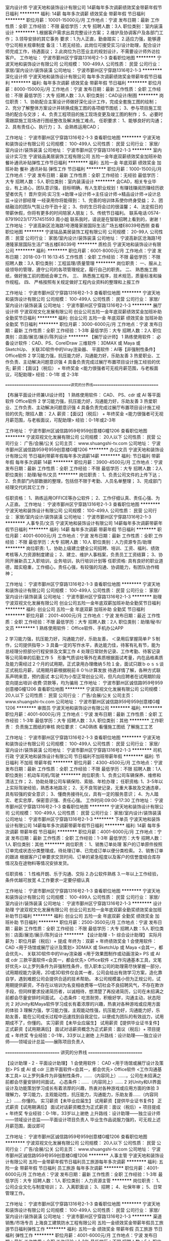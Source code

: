 室内设计师
宁波天地和装饰设计有限公司
14薪每年多次调薪绩效奖金带薪年假节日福利
**********
福利:
14薪
每年多次调薪
绩效奖金
带薪年假
节日福利
**********
职位月薪：10001-15000元/月 
工作地点：宁波
发布日期：最新
工作性质：全职
工作经验：不限
最低学历：大专
招聘人数：3人
职位类别：室内装潢设计
**********
1.根据客户需求出具完整设计方案；
2.维护及协调客户及各部门工作；
3.领导安排的其它事务
要求：1.为人正直，勤奋踏实；
          2.适应力强，能够遵守公司相关规章制度
备注：1.若无经验，此岗位可接受实习/设计助理，配合设计师完成工作，待遇面议；
          2.此岗位为已签业主的规划设计，不需要设计师外访拉客户。
工作地址：
宁波市鄞州区宁穿路1316号2-1-3
查看职位地图
**********
宁波天地和装饰设计有限公司
公司规模：
100-499人
公司性质：
民营
公司行业：
家居/室内设计/装饰装潢
公司地址：
宁波市鄞州区宁穿路1316号2-1-3
**********
深化设计师
宁波天地和装饰设计有限公司
每年多次调薪绩效奖金带薪年假节日福利
**********
福利:
每年多次调薪
绩效奖金
带薪年假
节日福利
**********
职位月薪：8000-15000元/月 
工作地点：宁波
发布日期：最新
工作性质：全职
工作经验：不限
最低学历：大专
招聘人数：3人
职位类别：CAD设计/制图
**********
岗位职责：
1、协助配合主案设计师做好深化设计工作，完成全套施工图的绘制；
2、充分了解整体方案设计并转换成施工图的各项细节图纸；
3、参与项目施工现场的配合与交涉；
4、负责工程项目的施工现场变更及竣工图的制作；
5、必要时需跟踪施工现场进行图纸整改及解决施工难点。
任职要求：
1、能够良好的沟通；
2、具有责任心、执行力；
3、会熟练运用CAD；


工作地址：
宁波市鄞州区宁穿路1316号2-1-3
查看职位地图
**********
宁波天地和装饰设计有限公司
公司规模：
100-499人
公司性质：
民营
公司行业：
家居/室内设计/装饰装潢
公司地址：
宁波市鄞州区宁穿路1316号2-1-3
**********
室内设计实习生
宁波铭品美居装饰工程有限公司
五险一金年底双薪绩效奖金加班补助餐补通讯补贴弹性工作节日福利
**********
福利:
五险一金
年底双薪
绩效奖金
加班补助
餐补
通讯补贴
弹性工作
节日福利
**********
职位月薪：1000-1500元/月 
工作地点：宁波
发布日期：最新
工作性质：全职
工作经验：无经验
最低学历：大专
招聘人数：5人
职位类别：室内装潢设计
**********
会CAD，相关专业毕业，有上进心，团队意识强，目标明确，有人生职业规划！有赚钱赚阅历赚经历欲望者优先！
晋升空间:实习生→助理→设计师→主任设计师→精品设计师→设计总监→设计部经理
一经录用你将能得到：
1、完善的培训体系使你终身受益；
2、团结融洽的团队气氛让你干劲十足；
3、你的生日将会过的很温馨；
4、法定假日的带薪休假，你将有更多的时间陪家人朋友；
5、传统节日福利。
联系电话:0574-87919023/17757451593  周小姐
联系我时，请说是在智联招聘上看到的，谢谢！
工作地址：
宁波高新区沧海路1号港隆家居国际生活广场五楼E8039号西侧
查看职位地图
**********
宁波铭品美居装饰工程有限公司
公司规模：
20-99人
公司性质：
民营
公司行业：
家居/室内设计/装饰装潢
公司地址：
宁波高新区沧海路1号港隆家居国际生活广场五楼E8039号
**********
质检员
宁波天地和装饰设计有限公司
**********
福利:
**********
职位月薪：6001-8000元/月 
工作地点：宁波
发布日期：2018-03-11 16:13:45
工作性质：全职
工作经验：不限
最低学历：不限
招聘人数：3人
职位类别：工程监理/质量管理
**********
岗位职责：
一、服从上级领导的管理，遵守公司的各项管理规定，履行自己的职责。
二、 熟悉施工图纸，做好施工前的图纸会审工作。
三、 熟悉施工程序，技术规范，质量标准和操作规程。
四、 严格按照有关规定做好工程内业资料的整理和上报工作

工作地址：
宁波市鄞州区宁穿路1316号2-1-3
查看职位地图
**********
宁波天地和装饰设计有限公司
公司规模：
100-499人
公司性质：
民营
公司行业：
家居/室内设计/装饰装潢
公司地址：
宁波市鄞州区宁穿路1316号2-1-3
**********
展厅设计师
宁波双视文化发展有限公司
创业公司五险一金年底双薪绩效奖金加班补助全勤奖节日福利
**********
福利:
创业公司
五险一金
年底双薪
绩效奖金
加班补助
全勤奖
节日福利
**********
职位月薪：3000-6000元/月 
工作地点：宁波
发布日期：最新
工作性质：全职
工作经验：1-3年
最低学历：大专
招聘人数：2人
职位类别：店面/展览/展示/陈列设计
**********
【展厅设计师】
1 熟练使用软件：
必备设计软件：CAD、PS、CorelDraw
三维软件：3DMAX 或 Maya 或 SketchUp、
关联3D软件中的Vray渲染器、
平面软件：AI等【非强制性条件】
Office软件
2 学习能力强，抗压能力好，沟通能力好，乐助友善
3 热爱职业、工作负责、主动解决问题意识强
4 具备负责完成过展厅布置项目设计施工经验的优先;
薪资：【面议】（税后） + 年终奖金
<能力很强者可无视月薪范围，与老板面议，可配助理>
经验：0-1年 或 2-3年

==============================讲究的分界线==============================

【布展平面设计师兼UI设计师】
1 熟练使用软件：
CAD、
PS、cdr 或 AI 等平面软件
Office软件
2 学习能力强，抗压能力好，沟通能力好，乐助友善
3 热爱职业、工作负责、主动解决问题意识强
4 具备负责完成过展厅布置项目设计施工经验的优先;
限招人数： 2人
薪资：【面议】（税后） + 年终奖金
<能力很强者可无视月薪范围，与老板面议，可配助理>
经验：0-1年或2-3年



工作地址：
宁波市鄞州区诚信路959号959创意楼G幢1206
查看职位地图
**********
宁波双视文化发展有限公司
公司规模：
20人以下
公司性质：
民营
公司行业：
广告/会展/公关
公司主页：
www.shuangshi-tv.com
公司地址：
宁波市鄞州区诚信路959号959创意楼G幢1206
**********
办公文员
宁波天地和装饰设计有限公司
节日福利带薪年假每年多次调薪14薪
**********
福利:
节日福利
带薪年假
每年多次调薪
14薪
**********
职位月薪：3900-4500元/月 
工作地点：宁波
发布日期：最新
工作性质：全职
工作经验：不限
最低学历：大专
招聘人数：2人
职位类别：助理/秘书/文员
**********
岗位职责：
1、负责公司文件的上传下达；
2、负责部门内部数据的整理，包括但不限于考勤、人员名单整理；
3、完成部门经理交代的其它工作；

任职资格：
1、熟练运用OFFICE等办公软件；
2、工作仔细认真、责任心强、为人正直。
工作地址：
宁波市鄞州区宁穿路1316号2-1-3
查看职位地图
**********
宁波天地和装饰设计有限公司
公司规模：
100-499人
公司性质：
民营
公司行业：
家居/室内设计/装饰装潢
公司地址：
宁波市鄞州区宁穿路1316号2-1-3
**********
人事专员/文员
宁波天地和装饰设计有限公司
14薪每年多次调薪带薪年假节日福利
**********
福利:
14薪
每年多次调薪
带薪年假
节日福利
**********
职位月薪：4001-6000元/月 
工作地点：宁波
发布日期：最新
工作性质：全职
工作经验：不限
最低学历：大专
招聘人数：10人
职位类别：人力资源专员/助理
**********
岗位职责:
1,、协助上级建立健全公司招聘、培训、工资、福利、绩效考核等人力资源制度建设；
2、建立、维护人事档案，负责员工工资结算；
3、协同开展新员工入职培训，业务培训，执行培训计划等
任职资格:
具有良好的职业道德，踏实稳重，工作细心，责任心强，有较强的沟通、协调能力，有团队协作精神；




工作地址：
宁波市鄞州区宁穿路1316号2-1-3
查看职位地图
**********
宁波天地和装饰设计有限公司
公司规模：
100-499人
公司性质：
民营
公司行业：
家居/室内设计/装饰装潢
公司地址：
宁波市鄞州区宁穿路1316号2-1-3
**********
助理
宁波双视文化发展有限公司
创业公司五险一金年底双薪加班补助全勤奖节日福利
**********
福利:
创业公司
五险一金
年底双薪
加班补助
全勤奖
节日福利
**********
职位月薪：2001-4000元/月 
工作地点：宁波
发布日期：最近
工作性质：全职
工作经验：不限
最低学历：大专
招聘人数：2人
职位类别：助理/秘书/文员
**********
1 熟练使用软件：
Office软件、手机办公APP

2 学习能力强，抗压能力好，沟通能力好，乐助友善，
＜录用后掌握简单ＰＳ制作，公司提供指导＞
3 具备一定的写作水平，表达能力佳，待客有礼有节，能为总经理分担部分行程安排及文案工作
4 处理日常财务记录、工作考勤、待客记录等公司简单的后勤工作
5　形象气质谈吐等外在素质根据面试考量，内在品格素质及能力需经过２个月的试用期，正式录用办理缴纳５险１金，面试只跟ｂｏｓｓ谈正式税后月薪，试用期月薪根据税前８０％计算发放
待遇详情了解，各种方式联系声明来意，预约面试
本公司为小型正常创业公司，但凡向应聘者在试用期阶段变向提出培训·收费·贷款等，均为骗局
工作地址：
宁波市鄞州区诚信路959号959创意楼G幢1206
查看职位地图
**********
宁波双视文化发展有限公司
公司规模：
20人以下
公司性质：
民营
公司行业：
广告/会展/公关
公司主页：
www.shuangshi-tv.com
公司地址：
宁波市鄞州区诚信路959号959创意楼G幢1206
**********
审图员
宁波天地和装饰设计有限公司
**********
福利:
**********
职位月薪：4001-6000元/月 
工作地点：宁波
发布日期：最新
工作性质：全职
工作经验：1-3年
最低学历：大专
招聘人数：3人
职位类别：其他
**********
工作职责：
负责施工图纸的审核
岗位要求：
CAD熟练
看懂施工图纸
了解施工工艺

工作地址：
宁波市鄞州区宁穿路1316号2-1-3
查看职位地图
**********
宁波天地和装饰设计有限公司
公司规模：
100-499人
公司性质：
民营
公司行业：
家居/室内设计/装饰装潢
公司地址：
宁波市鄞州区宁穿路1316号2-1-3
**********
司机行政
宁波天地和装饰设计有限公司
节日福利不加班带薪年假
**********
福利:
节日福利
不加班
带薪年假
**********
职位月薪：4300-4500元/月 
工作地点：宁波
发布日期：最新
工作性质：全职
工作经验：不限
最低学历：不限
招聘人数：1人
职位类别：机动车司机/驾驶
**********
岗位职责:
1、负责公司车辆保养、维修和清洁工作；
2、协助处理公司车辆保险、索赔、年检办理；
任职资格:
1、3-5年以上实际驾驶经验，熟悉本地路况；
2、无不良驾驶记录，无重大事故及交通违章，具有较强的安全意识；
3、懂商务接待礼仪，具有一定的服务意识；
4、为人踏实、老实忠厚，保密意识强、责任心强。
工作时间:09:00-17:30
工作地址：
宁波市鄞州区宁穿路1316号2-1-3
查看职位地图
**********
宁波天地和装饰设计有限公司
公司规模：
100-499人
公司性质：
民营
公司行业：
家居/室内设计/装饰装潢
公司地址：
宁波市鄞州区宁穿路1316号2-1-3
**********
下单员
宁波天地和装饰设计有限公司
14薪每年多次调薪带薪年假节日福利
**********
福利:
14薪
每年多次调薪
带薪年假
节日福利
**********
职位月薪：4001-6000元/月 
工作地点：宁波
发布日期：最新
工作性质：全职
工作经验：1-3年
最低学历：大专
招聘人数：1人
职位类别：其他
**********
岗位职责：
1、销售订单处理
客户的订单原件按照订单完成状态分类整理成，待处理订单、已完成订单以便分类检索。
2、销售订单的跟进
根据客户订单要求交货时间、订单的紧急程度以及客户的信誉度结合库存情况及在途物料等情况安排发货。

任职资格：
1.性格开朗、乐于沟通、交际
2.办公软件熟练
3.一年以上工作经验，条件优越可放宽
4.工作要求一定要仔细认真

工作地址：
宁波市鄞州区宁穿路1316号2-1-3
查看职位地图
**********
宁波天地和装饰设计有限公司
公司规模：
100-499人
公司性质：
民营
公司行业：
家居/室内设计/装饰装潢
公司地址：
宁波市鄞州区宁穿路1316号2-1-3
**********
设计助理
宁波双视文化发展有限公司
创业公司五险一金年底双薪全勤奖绩效奖金加班补助节日福利
**********
福利:
创业公司
五险一金
年底双薪
全勤奖
绩效奖金
加班补助
节日福利
**********
职位月薪：2500-3500元/月 
工作地点：宁波
发布日期：最新
工作性质：全职
工作经验：不限
最低学历：大专
招聘人数：5人
职位类别：店面/展览/展示/陈列设计
**********
【设计助理 - 1- 综合设计助理】
实际月薪为：职位月薪（税后）+ 提成
年终为：双薪 + 年终绩效奖金
1 会使用软件：
CAD <用于场馆或展厅设计及策划>
3DMAX 或 SketchUp 或 Maya <会其一，都会优先>、
关联3D软件中的Vray渲染器 <用于效果图制作或动画渲染>
PS 或 AI 或 cdr 三款平面软件<会其一，都会优先>
Office软件 <工作沟通基本工具，文笔好优先>
以上罗列条件为非强制性条件，但入职本公司的助理需尽快掌握一部分，试用期视能力录用，2D或3D软件仅会其一者，公司会给出有效学习方案，造化靠自学，遇到难题公司会提供合适的技术帮助。
本公司规模虽小但为正规公司，试用期提供薪资，不存在以培训为名变相收费等一切社会不良招聘风气，不存在欺诈手段，但同样要求投递简历者，以诚相待，想清楚了再投递简历，公司在未招满之前都会尽量安排时间面试。
心态条件：吃苦耐劳，积极好学，沟通主动，状态阳光
2 对Unity和Maya软件学习成长有着浓厚的兴趣，热衷对各种游戏或应用方面的体验
3 理解力强，学习能力强，主观能动性强，抗压能力好，沟通能力好，乐助友善，能在公司成长过程中迅速找到自我定位，以便成为团队的有效战力，试用期成不了，你懂的。
实习薪资【未毕业应届生】
试用薪资【提供毕业证书复件】
正式薪资【试用期满后】
面试对话薪资概念为正式薪资：面议（税后）+ 项目提成 + 年终奖
专业经验：0-1年，33岁以上谢绝
上升路线：设计助理——独立设计师——领域设计总监——展陈项目负责人

========================== 讲究的分界线 ==========================

【设计助理 - 2 - 平面设计助理】
1 会使用软件：
CAD <用于场馆或展厅设计及策划>
PS 或 AI 或 cdr 三款平面软件<会其一，都会优先>
Office软件 <工作沟通基本工具>
以上罗列条件为非强制性条件，……（内容同上）……，公司在未招满之前都会尽量安排时间面试。
心态条件：……（内容同上）……
2 对Unity和UI界面设计及功能策划学习成长有着浓厚的兴趣，热衷对各种游戏或应用方面的体验
3 理解力，学习能力，主观能动性，抗压能力，沟通能力，乐助友善……（内容同上）……你懂的。
实习薪资【未毕业应届生】
试用薪资【提供毕业证书复件】
正式薪资【试用期满后】
面试对话薪资概念为正式薪资：面议（税后）+ 项目提成 + 年终奖
专业经验：0-1年，33岁以上谢绝
上升路线：设计助理——独立设计师——领域设计总监——平面设计项目负责人
毕业生作品说服力强的，可无视上述月薪范围，面议即可






工作地址：
宁波市鄞州区诚信路959号959创意楼G幢1206
查看职位地图
**********
宁波双视文化发展有限公司
公司规模：
20人以下
公司性质：
民营
公司行业：
广告/会展/公关
公司主页：
www.shuangshi-tv.com
公司地址：
宁波市鄞州区诚信路959号959创意楼G幢1206
**********
人事主管
宁波天地和装饰设计有限公司
五险一金带薪年假节日福利员工旅游每年多次调薪
**********
福利:
五险一金
带薪年假
节日福利
员工旅游
每年多次调薪
**********
职位月薪：4001-6000元/月 
工作地点：宁波
发布日期：最新
工作性质：全职
工作经验：1-3年
最低学历：大专
招聘人数：1人
职位类别：人力资源主管
**********
岗位职责：
1、公司企业文化与制度培训；
2、入离职面谈；
3、招聘；
4、社保年审；
5、日常管理工作。

工作地址：
宁波市鄞州区宁穿路1316号2-1-3
查看职位地图
**********
宁波天地和装饰设计有限公司
公司规模：
100-499人
公司性质：
民营
公司行业：
家居/室内设计/装饰装潢
公司地址：
宁波市鄞州区宁穿路1316号2-1-3
**********
渠道销售/市场专员
上海良工建筑防水工程有限公司
五险一金绩效奖金带薪年假员工旅游节日福利弹性工作
**********
福利:
五险一金
绩效奖金
带薪年假
员工旅游
节日福利
弹性工作
**********
职位月薪：4001-6000元/月 
工作地点：宁波
发布日期：最新
工作性质：全职
工作经验：1-3年
最低学历：不限
招聘人数：5人
职位类别：业务拓展专员/助理
**********
岗位职责：1、根据公司营销策略，负责营销渠道的开发和维护；2、负责市场促销活动的策划、执行和效果评估；3、新客户的开发和老客户的维护；4、了解客户需求、配合设计部谈单，提升签单成功率。任职要求：1、相关专业、市场营销等相关专业优先；2、1年以上家居建材行业销售工作经验；3、形象良好、熟练操作office等办公软件；4、能够灵活处理工作中遇到的一些问题，具有较强的沟通能力；6、吃苦耐劳，具有团队合作精神。 工作地址：
泰安中路508号203室
查看职位地图
**********
上海良工建筑防水工程有限公司
公司规模：
20-99人
公司性质：
股份制企业
公司行业：
家居/室内设计/装饰装潢
公司地址：
泰安中路508号203室
**********
室内设计师助理
上海良工建筑防水工程有限公司
五险一金绩效奖金节日福利交通补助
**********
福利:
五险一金
绩效奖金
节日福利
交通补助
**********
职位月薪：2001-4000元/月 
工作地点：宁波
发布日期：最新
工作性质：全职
工作经验：1-3年
最低学历：大专
招聘人数：10人
职位类别：室内装潢设计
**********
岗位职责：
1、配合设计师准备所有的相关设计资料与样板辅料；
2、配合设计师完成设计制图及深化工作；
3、配合设计师完成设计材料和设备的筛选；
4、根据市场销售、设计、组合流行元素开发延伸新款；
 任职要求：
1、配合设计师准备所有相关设计资料；
2、配合设计师完成设计制图及深化工作；
3、大专以上学历，艺术设计专业优先，熟练操作CAD、 3D等相关软件。

工作地址：
泰安中路508号203室
查看职位地图
**********
上海良工建筑防水工程有限公司
公司规模：
20-99人
公司性质：
股份制企业
公司行业：
家居/室内设计/装饰装潢
公司地址：
泰安中路508号203室
**********
顾客经理/督导
宁波天地和装饰设计有限公司
**********
福利:
**********
职位月薪：6001-8000元/月 
工作地点：宁波
发布日期：最新
工作性质：全职
工作经验：不限
最低学历：大专
招聘人数：1人
职位类别：客户服务专员/助理
**********
岗位职责：
1、督导负责维护客户感情；
2、协助并配合规划设计师签订施工合同。
3、签订施工合同后，准备开工文件包交至相应部门。
4、表格统计及资料录入。
要求：
1、大专以上学历、能熟练操作办公软件；
2、有无经验均可，有客户服务经验优先；
3、有良好的服务意识、较强的沟通能力；


工作地址：
宁波市鄞州区宁穿路1316号2-1-3
查看职位地图
**********
宁波天地和装饰设计有限公司
公司规模：
100-499人
公司性质：
民营
公司行业：
家居/室内设计/装饰装潢
公司地址：
宁波市鄞州区宁穿路1316号2-1-3
**********
技术工人
宁波天地和装饰设计有限公司
14薪五险一金带薪年假节日福利
**********
福利:
14薪
五险一金
带薪年假
节日福利
**********
职位月薪：10001-15000元/月 
工作地点：宁波
发布日期：最新
工作性质：全职
工作经验：5-10年
最低学历：高中
招聘人数：20人
职位类别：施工员
**********
1.主要负责公司装修工程的现场施工，积极配合项目设计师及业主协调工作；
2.从事装修行业不低于5年，熟练掌握四大工种（水电、瓦、木、油）中一项或者多项；
3.年龄25-45岁，身体健康、品行端正、认真负责、能够严格遵守公司施工制度和规定，服务意识强、有一定的团队意识；
4.一经考核合格成为公司正式员工，享受正式员工所有的福利待遇，按月发放工资，并为其缴纳社会统筹五险，解决工人医疗及养老等问题，让员工老有所依。

现天地和家装成立了技术工人培训学院，未来公司将进行全产业化工人直管的方式，提高技术工人收入与保障，打造精工品质，缔造完美家居完美服务的理念，现面向社会各界招聘技术工人。天地和诚邀您的加入！
详请电话联系：18967860278
工作地址：
宁波市鄞州区宁穿路1316号2-1-3
查看职位地图
**********
宁波天地和装饰设计有限公司
公司规模：
100-499人
公司性质：
民营
公司行业：
家居/室内设计/装饰装潢
公司地址：
宁波市鄞州区宁穿路1316号2-1-3
**********
材料会计
宁波天地和装饰设计有限公司
**********
福利:
**********
职位月薪：4001-6000元/月 
工作地点：宁波
发布日期：最新
工作性质：全职
工作经验：不限
最低学历：大专
招聘人数：2人
职位类别：成本会计
**********
岗位职责：
1.审核材料的采购、领用手续
2.定期不定期盘点实物，对材料进行分类、分明细管理
3.账务处理：负责原材料，库存商品，材料成本，库存商品成本和应付账款的确认
岗位要求：
1.熟练运用电脑，熟练操作excel表格
2.财务相关专业，有会计从业资格证或以上证书者优先
3.男女不限，年龄不限

工作地址：
浙江省宁波市慈溪市 慈东大道北
查看职位地图
**********
宁波天地和装饰设计有限公司
公司规模：
100-499人
公司性质：
民营
公司行业：
家居/室内设计/装饰装潢
公司地址：
宁波市鄞州区宁穿路1316号2-1-3
**********
部门助理（餐补+下午茶+生日福利）
尚层装饰（北京)有限公司宁波分公司
五险一金餐补带薪年假定期体检员工旅游节日福利
**********
福利:
五险一金
餐补
带薪年假
定期体检
员工旅游
节日福利
**********
职位月薪：3000-5000元/月 
工作地点：宁波-鄞州区
发布日期：最新
工作性质：全职
工作经验：1-3年
最低学历：大专
招聘人数：2人
职位类别：行政专员/助理
**********
岗位职责：
1、协助部门经理上传下达及其他部门的工作协调；
2、部门业务数据的整理与汇报；
3、各类部门文件的编写与存档；
4、部门团建活动的策划与组织；
5、团队工作的监督与整体氛围的营造。

任职要求：
1、熟悉使用office各种办公软件； 
2、亲和力强、执行力强、拥有良好的沟通协调能力；
3、将团队管理作为职业生涯目标。
公司额外福利：除了正常的法定节假日以外，公司还有妇女节假、五四青年假、亲子假、家长会假、女工假、丧假
入职满一年的员工即享有5天年休假，多一年多一天，累计十五天。
最重要的是：公司的使命--为员工搭建实现人生价值的平台！我们公司的晋升平台非常的公正、公开！只要您有梦想，只要您有能力，都可以在尚层实现！！


工作地址：
宁波市鄞州区宁东路269号 环球航运广场 16楼
查看职位地图
**********
尚层装饰（北京)有限公司宁波分公司
公司规模：
100-499人
公司性质：
民营
公司行业：
家居/室内设计/装饰装潢
公司地址：
宁东路269号 环球航运广场16楼
**********
行政专员文员
宁波天地和装饰设计有限公司
**********
福利:
**********
职位月薪：4001-6000元/月 
工作地点：宁波
发布日期：最新
工作性质：全职
工作经验：不限
最低学历：大专
招聘人数：1人
职位类别：行政专员/助理
**********
岗位职责：
负责公司行政管理相关事务，包括但不限于保安、保洁、绿植、办公用品采购、报销、车辆管理、会议安排等
任职资格:
1、有行政相关工作经验者优先；
2、具有良好的职业道德，踏实稳重，工作细心，责任心强，有较强的沟通、协调能力，有团队协作精神；




工作地址：
宁波市鄞州区宁穿路1316号2-1-3
查看职位地图
**********
宁波天地和装饰设计有限公司
公司规模：
100-499人
公司性质：
民营
公司行业：
家居/室内设计/装饰装潢
公司地址：
宁波市鄞州区宁穿路1316号2-1-3
**********
业务助理（餐补+下午茶夜宵）
尚层装饰（北京)有限公司宁波分公司
带薪年假定期体检员工旅游节日福利五险一金餐补
**********
福利:
带薪年假
定期体检
员工旅游
节日福利
五险一金
餐补
**********
职位月薪：3500-5000元/月 
工作地点：宁波-鄞州区
发布日期：最新
工作性质：全职
工作经验：1-3年
最低学历：大专
招聘人数：2人
职位类别：销售行政专员/助理
**********
岗位职责：
1、协助部门经理上传下达及其他部门的工作协调；
2、部门业务数据的整理与汇报；
3、各类部门文件的编写与存档；
4、部门团建活动的策划与组织；
5、团队工作的监督与整体氛围的营造。

任职要求：
1、熟悉使用office各种办公软件； 
2、亲和力强、执行力强、拥有良好的沟通协调能力；
3、将团队管理作为职业生涯目标。
工作地址：
宁东路269号 环球航运广场16楼
**********
尚层装饰（北京)有限公司宁波分公司
公司规模：
100-499人
公司性质：
民营
公司行业：
家居/室内设计/装饰装潢
公司地址：
宁东路269号 环球航运广场16楼
查看公司地图
**********
前台/总机/接待
上海良工建筑防水工程有限公司
绩效奖金加班补助交通补助弹性工作员工旅游节日福利带薪年假五险一金
**********
福利:
绩效奖金
加班补助
交通补助
弹性工作
员工旅游
节日福利
带薪年假
五险一金
**********
职位月薪：2001-4000元/月 
工作地点：宁波
发布日期：最新
工作性质：全职
工作经验：1年以下
最低学历：中专
招聘人数：1人
职位类别：前台/总机/接待
**********
岗位职责： 1、负责来店客户的引导、咨询； 2、统计客户资料，并做相关报表； 3、接听、转接电话； 4、完成领导交待的其他工作； 任职要求： 1、35岁以下，中专以上学历； 2、熟练的电脑操作能力； 3、普通话标准、声音甜美； 4、有良好的团队协作能力和服务意识；及时、准确接听/转接电话,接待来访客人并及时准确通知被访人员 工作地址：
泰安中路508号鄞州区南部商务区泰安中路508号203-204室
查看职位地图
**********
上海良工建筑防水工程有限公司
公司规模：
20-99人
公司性质：
股份制企业
公司行业：
家居/室内设计/装饰装潢
公司地址：
泰安中路508号203室
**********
室内设计师
上海良工建筑防水工程有限公司
五险一金绩效奖金节日福利交通补助
**********
福利:
五险一金
绩效奖金
节日福利
交通补助
**********
职位月薪：8001-10000元/月 
工作地点：宁波
发布日期：最新
工作性质：全职
工作经验：3-5年
最低学历：大专
招聘人数：10人
职位类别：室内装潢设计
**********
岗位职责： 1、站在专业的角度，以客户需求为导向，与客户沟通，知道客户的想法，并用专业知识实现业主的居家梦想； 2、制图的技能，合理的空间规划，色彩搭配等，3DMAX 和CAD的熟练操作； 3、材料的选用，在客户有限的预算里，选择最合适的材料，比较好的效果； 4、沟通客户和公司的关系，了解公司运营模式，公司的报价及人工，有效的引导客户； 5、工程期间和项目经理、工人之间有效交流，以便你的设计思路能被别人理解，能做出你所设计出来的作品； 6、对客户出现的问题及时反馈公司，处理好问题，维护好关系，装修有时候做的就是回头客的生意。 任职要求： 1. 3年以上正规设计事务所或设计公司室内设计工作经验；  2. 熟练掌握AutoCAD、3DS MAX、 Adobe 等设计类软件，及Office 系列软件； 3. 能独立完成效果图的建模、渲染及后期； 4. 能独立完成施工图的绘制，熟悉装修、装饰的施工工艺及选材； 5. 诚实、敬业、有责任心，具有创造力、主动性和团队合作精神。 工作地址：
泰安中路508号203室
查看职位地图
**********
上海良工建筑防水工程有限公司
公司规模：
20-99人
公司性质：
股份制企业
公司行业：
家居/室内设计/装饰装潢
公司地址：
泰安中路508号203室
**********
行政人事经理（可接受总部的外派调动）
宁波天地和装饰设计有限公司
五险一金员工旅游节日福利带薪年假每年多次调薪包住
**********
福利:
五险一金
员工旅游
节日福利
带薪年假
每年多次调薪
包住
**********
职位月薪：6000-9000元/月 
工作地点：宁波
发布日期：最新
工作性质：全职
工作经验：3-5年
最低学历：大专
招聘人数：2人
职位类别：人力资源经理
**********
岗位职责：
行政工作
一、主要负责公司制度的参与制定、执行、监督及管理
二、统筹规划
1、负责公司办公室日常行政（接待、会议、档案、办公环境等）工作有效开展。
2、组织安排各类会议、公务接待等活动的筹备及会务工作。
3、负责公司的行政后勤工作,安全保卫、保洁和消防管理工作。
4、负责公司的宿舍、环境卫生、绿化及办公场地管理等综合性工作。
三、与总部、分公司及本公司各部门的协调衔接
四、与总公司的配合及协调，改成地政（当地政府）关系协调:协调公司和地政之间的关系，保证公司和当地行政部门、驻地民众关系融洽。
人事工作：
一、参与公司薪酬福利与绩效方案的制定与实施
二、人才的招聘储备、培养与考核
三、协调作用：协助上级建立员工关系、协调员工与管理层的关系，组织员工的活动。
四、统计考勤：负责统计汇总，上报员工考勤月报表，处理考勤异常情况、人事档案管理。
五、负责员工异动手续审核：负责员工入职、离职、升职、奖惩与辞退调任等异动手续的审核。
六、社保福利：负责草拟制定解释公司的福利保险制度，组织办理入保手续，联络退保，理赔事务。
七、劳动关系管理
八、完成上级领导临时交办的行政部的各项工作。
任职要求：
1、品行正直，责任心强，有敬业和团队精神，认可天地和文化，忠诚于公司。
2、大专及以上学历，有行政工作经历；
3、3年左右行政人事工作经验，熟悉办公室行政人事管理知识及工作流程，熟悉公文写作格式，熟练运用OFFICE等办公软件。

注：面试合格前往总部，由总部安排市场任职，也可留总部任职

工作地址：
宁波市鄞州区宁穿路1316号2-1-3
查看职位地图
**********
宁波天地和装饰设计有限公司
公司规模：
100-499人
公司性质：
民营
公司行业：
家居/室内设计/装饰装潢
公司地址：
宁波市鄞州区宁穿路1316号2-1-3
**********
出纳员
宁波博浪热能科技有限公司
五险一金餐补员工旅游高温补贴节日福利年终分红
**********
福利:
五险一金
餐补
员工旅游
高温补贴
节日福利
年终分红
**********
职位月薪：3000-4000元/月 
工作地点：宁波
发布日期：最新
工作性质：全职
工作经验：不限
最低学历：大专
招聘人数：1人
职位类别：出纳员
**********
一、岗位职责
1、负责现金支票的收入保管、签发支付工作。
2、严格按照公司的财务制度报销结算公司各项费用并编制相关凭证。
3、及时准确编制现金日记账及各明细账。
4、及时与银行定期对账。
二、任职资格
1、中专以上学历，会计或中文类相关专业
2、有工作经验，持有会计上岗证优先。应届毕业生亦可。
3、工作认真细心，责任心强，为人正直，敢于坚持原则。
4、熟练应用财务软件和办公软件
5、有驾照、会开车优先。

工作地址：
宁波高新区河清北路1156号博浪大厦
查看职位地图
**********
宁波博浪热能科技有限公司
公司规模：
100-499人
公司性质：
民营
公司行业：
耐用消费品（服饰/纺织/皮革/家具/家电）
公司主页：
www.nbwave.com
公司地址：
宁波高新区河清北路1156号博浪大厦
**********
售后专员
宁波天地和装饰设计有限公司
不加班带薪年假
**********
福利:
不加班
带薪年假
**********
职位月薪：4000-5000元/月 
工作地点：宁波
发布日期：最新
工作性质：全职
工作经验：不限
最低学历：大专
招聘人数：2人
职位类别：售前/售后技术支持管理
**********
岗位职责：
1.进行相关产品售后服务与跟进；
2.处理相关售后问题；
3.领导安排的其它工作
要求：
1.熟练掌握计算机操作以及相关办公软件的操作；
2.有良好的耐性和沟通能力，服务意识强；善于处理突发事件，思维活跃；
3.工作认真、踏实，接受能力强，有较强语言表达能力和沟通能力；
4.有客服经验者优先
工作地址：
宁波市鄞州区宁穿路1316号2-1-3
查看职位地图
**********
宁波天地和装饰设计有限公司
公司规模：
100-499人
公司性质：
民营
公司行业：
家居/室内设计/装饰装潢
公司地址：
宁波市鄞州区宁穿路1316号2-1-3
**********
销售人员
宁波德悦空调工程有限公司
五险一金绩效奖金交通补助餐补通讯补贴带薪年假弹性工作节日福利
**********
福利:
五险一金
绩效奖金
交通补助
餐补
通讯补贴
带薪年假
弹性工作
节日福利
**********
职位月薪：10001-15000元/月 
工作地点：宁波
发布日期：最新
工作性质：全职
工作经验：不限
最低学历：大专
招聘人数：10人
职位类别：销售代表
**********
岗位职责：1、在部门负责人的领导下，负责规定区域的销售管理工作。
2、热情主动、礼貌待客、公平合理的接洽业务。
3、进行市场调查，挖掘有市场潜力的地域和客户。
4、结合公司安排，提出年度市场销售、出差及网点建设计划。
5、收集市场动态与竞品信息，及时上报。
6、结合具体市场，逐步规划网络，并逐步提升网络质量。
7、执行公司规定的销售政策，并根据市场反馈，提出合理改进意见。
8、收集区域市场信息，掌握区域市场动态、特点和趋势，并将所收集到的有用信息反馈给相关部门以便作为决策参考资料。
9、了解国内展会的信息，根据公司计划参加展会活动，尽可能与客户达成合作意向，扩大区域市场。
10、不断学习行业知识，不断提高业务素质。
11、遵守职业道德，保守商业机密。
12、完成上级引导交给的其他的工作、任务。
任职要求：1、非常了解客户心理；懂得客户的需要；
2、沟通表达能力强；和陌生人攀谈交往的能力强；
3、在维护现有客户的基础上；积极主动开发新客户；不断积累客户资源；
4、有良好的团队合作精神；有敬业精神；具有独立的分析和解决问题的能力；良好的沟通技巧和说服能力；能承受较大的工作压力。
工资待遇：底薪+五险一金+提成+车补+话补+餐补
工作地址：
宁波市鄞州区学士路1667号
**********
宁波德悦空调工程有限公司
公司规模：
20-99人
公司性质：
股份制企业
公司行业：
大型设备/机电设备/重工业
公司地址：
宁波市鄞州区学士路1667号
查看公司地图
**********
高级客户经理（月度奖金+车补+年底出游）
尚层装饰（北京)有限公司宁波分公司
每年多次调薪绩效奖金餐补带薪年假弹性工作定期体检员工旅游节日福利
**********
福利:
每年多次调薪
绩效奖金
餐补
带薪年假
弹性工作
定期体检
员工旅游
节日福利
**********
职位月薪：30000-50000元/月 
工作地点：宁波-鄞州区
发布日期：最新
工作性质：全职
工作经验：3-5年
最低学历：大专
招聘人数：3人
职位类别：客户经理
**********
岗位职责：
1、完成中心分配的产值任务；
2、提供客户满意的接待、咨询、签约、项目实施管理、回款等商务工作 ；
3、负责所承接项目的项目小组的组织协调工作，推进项目顺利实施；
4、完成客户资源开发任务；
5、参加公司举办的相关营销活动；
6、参加相关培训。

任职要求：
1、 大专及以上学历，具有较强的业务开发市场能力及拓展能力；
2、熟悉高端别墅市场，在家居、家装或高端消费品行业有从业经验、热爱销售工作；
3、具备很强的学习能力，良好的口头表达能力和沟通技巧；
4、富有协作和团队精神，积极、自信、敬业，勇于面对工作挑战；
5、自带车者优先考虑。
公司额外福利：除了正常的法定节假日以外，公司还有妇女节假、五四青年假、亲子假、家长会假、女工假、丧假
入职满一年的员工即享有5天年休假，多一年多一天，累计十五天。
最重要的是：公司的使命--为员工搭建实现人生价值的平台！我们公司的晋升平台非常的公正、公开！只要您有梦想，只要您有能力，都可以在尚层实现！！


工作地址：
宁东路269号 环球航运广场16楼
**********
尚层装饰（北京)有限公司宁波分公司
公司规模：
100-499人
公司性质：
民营
公司行业：
家居/室内设计/装饰装潢
公司地址：
宁东路269号 环球航运广场16楼
查看公司地图
**********
宁波地区家电售后技术员
宁波博浪热能科技有限公司
五险一金年底双薪餐补节日福利
**********
福利:
五险一金
年底双薪
餐补
节日福利
**********
职位月薪：4001-6000元/月 
工作地点：宁波-江东区
发布日期：最新
工作性质：全职
工作经验：不限
最低学历：不限
招聘人数：1人
职位类别：售前/售后技术支持工程师
**********
岗位职责：
1、负责宁波区域空气能、双联供、地暖产品的安装及服务管理、技术支持，提升服务能力和服务质量
2、解决客户现场技术问题，以及特殊问题，保证客户满意，提升客户满意度

任职资格条件：
1、有1年以上空气能热水器、中央空调、太阳能等相关安装维修保养经验
2、掌握基本电路和水暖相关知识，有电工证、焊工证者优先
3、能吃苦耐劳，服从公司安排

工作地址：
宁波高新区河清北路1156号博浪大厦
查看职位地图
**********
宁波博浪热能科技有限公司
公司规模：
100-499人
公司性质：
民营
公司行业：
耐用消费品（服饰/纺织/皮革/家具/家电）
公司主页：
www.nbwave.com
公司地址：
宁波高新区河清北路1156号博浪大厦
**********
客户专员（底薪3000+下午茶+月度奖金）
尚层装饰（北京)有限公司宁波分公司
健身俱乐部股票期权带薪年假定期体检员工旅游节日福利
**********
福利:
健身俱乐部
股票期权
带薪年假
定期体检
员工旅游
节日福利
**********
职位月薪：10000-20000元/月 
工作地点：宁波-鄞州区
发布日期：最新
工作性质：全职
工作经验：不限
最低学历：不限
招聘人数：3人
职位类别：销售代表
**********
岗位职责：
1、通过各类新媒体通讯等渠进行意向客户邀约、跟踪及后期维护；
2、与资深高级客户经理、总监设计师一起进行客户洽谈。
3、完成部门领导交代的其他工作。

任职要求：
1、有上进心，有较为清晰的事业发展方向，不甘于过平庸的生活；
2、敢于挑战高薪，抗压能力强；
3、品行端正、有良好的职业素养。
公司额外福利：除了正常的法定节假日以外，公司还有妇女节假、五四青年假、亲子假、家长会假、女工假、丧假
入职满一年的员工即享有5天年休假，多一年多一天，累计十五天。
最重要的是：公司的使命--为员工搭建实现人生价值的平台！我们公司的晋升平台非常的公正、公开！只要您有梦想，只要您有能力，都可以在尚层实现！！

工作地址：
宁东路269号 环球航运广场16楼
**********
尚层装饰（北京)有限公司宁波分公司
公司规模：
100-499人
公司性质：
民营
公司行业：
家居/室内设计/装饰装潢
公司地址：
宁东路269号 环球航运广场16楼
查看公司地图
**********
主材专员(高薪+下午茶+生日福利）
尚层装饰（北京)有限公司宁波分公司
绩效奖金定期体检员工旅游节日福利交通补助
**********
福利:
绩效奖金
定期体检
员工旅游
节日福利
交通补助
**********
职位月薪：7000-12000元/月 
工作地点：宁波-鄞州区
发布日期：最新
工作性质：全职
工作经验：1-3年
最低学历：大专
招聘人数：2人
职位类别：采购专员/助理
**********
岗位职责：
1、学习主材相关价格、参数、特质等产品知识并通过产品部考核；
2、根据客户的需求和预算与其进行沟通洽谈，提供客户最满意的主材方案并签订主材协议。

任职要求：
1、具备良好的学习能力、语言表达能力和谈判能力；
2、有相关的主材、材料、采购等相关专业背景；
3、热情乐观，期待有挑战性的工作。
工作地址：
宁波市鄞州区宁东路269号 环球航运广场 16楼
查看职位地图
**********
尚层装饰（北京)有限公司宁波分公司
公司规模：
100-499人
公司性质：
民营
公司行业：
家居/室内设计/装饰装潢
公司地址：
宁东路269号 环球航运广场16楼
**********
销售助理
宁波天玑环境工程技术有限公司
五险一金节日福利不加班
**********
福利:
五险一金
节日福利
不加班
**********
职位月薪：3500-5000元/月 
工作地点：宁波
发布日期：最新
工作性质：全职
工作经验：1-3年
最低学历：大专
招聘人数：2人
职位类别：内勤人员
**********
岗位职责：
 任职要求：1 负责公司销售工作的内勤支持，配合做好前期的公司客户接待工作；
                  2 公司内部对接传达工作
                  3 物料配件管理
                  4销售文件的管理和发放；
                  5配合售后做好客户资料的管理统计，以及服务跟踪；
任职资格：
1.有责任心，团队协作能力强；
2.个人形象气质佳；
3.二年以上助理 文员 物料管理经验者优先；
待遇：
一经录用，提供良好的晋升机会和空间，提供社保，旅游，培训机会；

工作地址：
鄞州区（原江东区）江澄北路769号沃克家
查看职位地图
**********
宁波天玑环境工程技术有限公司
公司规模：
20-99人
公司性质：
民营
公司行业：
房地产/建筑/建材/工程
公司地址：
鄞州区江澄北路769号沃克家
**********
设计师助理（下午茶+员工生日福利）
尚层装饰（北京)有限公司宁波分公司
绩效奖金带薪年假定期体检员工旅游节日福利
**********
福利:
绩效奖金
带薪年假
定期体检
员工旅游
节日福利
**********
职位月薪：3000-6000元/月 
工作地点：宁波-鄞州区
发布日期：最新
工作性质：全职
工作经验：不限
最低学历：大专
招聘人数：5人
职位类别：室内装潢设计
**********
岗位职责：
1、协助资深主创设计师完成设计工作；
2、对设计方案提供自主的创意和想法。

任职要求：
1、熟练使用CAD、PS、3Dmax、SU等两款及以上专业软件；
2、设计相关专业毕业；
3、执行力强，吃苦耐劳，踏实肯干；
2、有1年及以上相关工作经验。

工作地址：
宁东路269号 环球航运广场16楼
**********
尚层装饰（北京)有限公司宁波分公司
公司规模：
100-499人
公司性质：
民营
公司行业：
家居/室内设计/装饰装潢
公司地址：
宁东路269号 环球航运广场16楼
查看公司地图
**********
招投标助理
宁波博浪热能科技有限公司
五险一金年底双薪餐补节日福利加班补助
**********
福利:
五险一金
年底双薪
餐补
节日福利
加班补助
**********
职位月薪：3500-5000元/月 
工作地点：宁波-高新区
发布日期：最新
工作性质：全职
工作经验：不限
最低学历：大专
招聘人数：1人
职位类别：项目招投标
**********
职位描述：
1、招投标信息的收集，投标文件的制作及标书中涉及到的相应工作；
2、负责投标文件的编制、整体投标文件的排版、打印、复印、装订等工作，并按规定如期完成标书制作；
3、做好项目的投标工作；
4、负责与项目负责人、公司相关部门积极协调投标文件编制过程中的问题，确保投标文件按时投递
；5、编制商务标、技术标。
岗位要求：1、男女不限、大专以上学历；应届毕业生亦可。
2、熟练使用自动化办公软件，具备基本的网络知识；

工作地址：
宁波高新区河清北路1156号博浪大厦
查看职位地图
**********
宁波博浪热能科技有限公司
公司规模：
100-499人
公司性质：
民营
公司行业：
耐用消费品（服饰/纺织/皮革/家具/家电）
公司主页：
www.nbwave.com
公司地址：
宁波高新区河清北路1156号博浪大厦
**********
财务助理
宁波博浪热能科技有限公司
五险一金餐补节日福利年底双薪
**********
福利:
五险一金
餐补
节日福利
年底双薪
**********
职位月薪：3000-4000元/月 
工作地点：宁波-江东区
发布日期：最新
工作性质：全职
工作经验：不限
最低学历：大专
招聘人数：1人
职位类别：财务助理
**********
岗位要求：
1、，宁波本地人，年龄23-35岁；
2、有无财务工作经验均可，可接受应届毕业生。
3、最好会开车，能独立前往银行及相关政府部门窗口办事。

工作地址：
宁波高新区河清北路1156号博浪大厦
查看职位地图
**********
宁波博浪热能科技有限公司
公司规模：
100-499人
公司性质：
民营
公司行业：
耐用消费品（服饰/纺织/皮革/家具/家电）
公司主页：
www.nbwave.com
公司地址：
宁波高新区河清北路1156号博浪大厦
**********
销售总监
宁波市镇海区弘盛装饰设计中心
创业公司绩效奖金包吃交通补助弹性工作
**********
福利:
创业公司
绩效奖金
包吃
交通补助
弹性工作
**********
职位月薪：8001-10000元/月 
工作地点：宁波-镇海区
发布日期：最新
工作性质：全职
工作经验：1-3年
最低学历：大专
招聘人数：1人
职位类别：销售代表
**********
岗位职责：
1、负责公司市场推广，开发新客户并搜集资料、跟踪区域内即将交房的楼盘信息和客户信息；
2、客户信息及时备案并进行积极追踪,配合设计师为客户提供前期服务（测量、设计洽谈、签约等）；
3、协助设计中心签订施工合同，施工过程中进行有效跟踪，协助项目经理解决过程中的各种问题；
4、填写有关销售表格，提交销售分析和总结报告；
5、对公司营销策略、广告、售后服务、产品改进新产品开发等提出参考意见。

任职要求：
1、专科及以上学历，有销售工作经验者优先；
2、具有较强的沟通谈判能力，组织协调能力；
3、具有独立解决问题的能力及很强的进取心和事业心

薪资：底薪＋提成，上不封顶
工作地址：
宁波市镇海区景城花苑河安路46号
查看职位地图
**********
宁波市镇海区弘盛装饰设计中心
公司规模：
20人以下
公司性质：
民营
公司行业：
家居/室内设计/装饰装潢
公司地址：
宁波市镇海区永平西路与金华南路交叉口
**********
室内设计师助理
宁波市镇海区弘盛装饰设计中心
交通补助
**********
福利:
交通补助
**********
职位月薪：1000-2000元/月 
工作地点：宁波
发布日期：最新
工作性质：全职
工作经验：1年以下
最低学历：大专
招聘人数：3人
职位类别：室内装潢设计
**********
任职要求：
1、协助设计师接待客户，准备设计素材；
2、协助设计师进行图纸审核方案制作；
3、现场测量等工作；
4、完成设计师安排的所有工作；
5、学历大专及以上，有相关工作经验者优先录取；
6、室内设计专业、美术相关专业；
7、要求熟练使用AutoCAD、3Dmax等软件，熟练使用各种办公软件。

工作地址：
镇海新城永平西路与金华南路交叉口
查看职位地图
**********
宁波市镇海区弘盛装饰设计中心
公司规模：
20人以下
公司性质：
民营
公司行业：
家居/室内设计/装饰装潢
公司地址：
宁波市镇海区永平西路与金华南路交叉口
**********
暖通设计师
宁波德悦空调工程有限公司
交通补助餐补通讯补贴弹性工作带薪年假五险一金节日福利
**********
福利:
交通补助
餐补
通讯补贴
弹性工作
带薪年假
五险一金
节日福利
**********
职位月薪：3000-5000元/月 
工作地点：宁波
发布日期：最新
工作性质：全职
工作经验：3-5年
最低学历：大专
招聘人数：1人
职位类别：给排水/暖通/空调工程
**********
暖通设计师
1、负责公司中央空调、地暖、新风、水处理等工程的设计
2、审核工程招标文件的技术部份
3、负责工程报价及审核。
4、完成主管领导交待的工作，配合业务人员的设计需求。
福利待遇：
1、底薪+提成
2、社保有五险，年底奖金，过节礼品
3、单休，销售业绩突出者有交通补贴和通信补贴
4、春节带薪休假至少可放假15天左右。

工作地址：
宁波市鄞州区学士路1667号
查看职位地图
**********
宁波德悦空调工程有限公司
公司规模：
20-99人
公司性质：
股份制企业
公司行业：
大型设备/机电设备/重工业
公司地址：
宁波市鄞州区学士路1667号
**********
室内设计助理(应届生)
宁波福临居装饰设计工程有限公司
绩效奖金员工旅游
**********
福利:
绩效奖金
员工旅游
**********
职位月薪：1000-2000元/月 
工作地点：宁波
发布日期：最新
工作性质：全职
工作经验：不限
最低学历：大专
招聘人数：3人
职位类别：室内装潢设计
**********
岗位职责
1、协助设计师现场量房；
2、协助设计师绘制平面图和施工图；
3、负责接待客户，协助设计师谈单，整理谈单记录；
4、负责公司设计资料整理；
5、完成上级交办的其它任务。
任职要求：
1、环境艺术设计、装饰装潢设计、室内设计等相关专业大专以上学历；
2、良好的沟通能力；
3、熟悉设计软件，熟练掌握office办公软件；
4、认真负责，热情积极，有团队精神。
工作时间：
每周一、三、四、五、六、日，8:30-12:00，13:00-17:30
公司深耕精品住宅，专注别墅大宅装修设计，欢迎有志之士加盟！

工作地址：
宁波市海曙区壹都文化广场1#1502
查看职位地图
**********
宁波福临居装饰设计工程有限公司
公司规模：
20人以下
公司性质：
民营
公司行业：
家居/室内设计/装饰装潢
公司地址：
宁波市海曙区壹都文化广场1#1502
**********
销售内勤
宁波博浪热能科技有限公司
五险一金年底双薪餐补节日福利
**********
福利:
五险一金
年底双薪
餐补
节日福利
**********
职位月薪：3000-4000元/月 
工作地点：宁波-高新区
发布日期：最新
工作性质：全职
工作经验：不限
最低学历：中专
招聘人数：1人
职位类别：销售行政专员/助理
**********
工作职责：
1.售后电话接听及客户回访
2.客户档案整理
3.销售相关行政类工作
4.领导安排的其他事项
工作要求：
1.工作踏实、懂电脑word/excel操作。
2.大专及以上学历。
3.应届毕业生及实习生亦可。

工作地址：
宁波高新区河清北路1156号博浪大厦
**********
宁波博浪热能科技有限公司
公司规模：
100-499人
公司性质：
民营
公司行业：
耐用消费品（服饰/纺织/皮革/家具/家电）
公司主页：
www.nbwave.com
公司地址：
宁波高新区河清北路1156号博浪大厦
查看公司地图
**********
市场营销专员
宁波友邦家居广场有限公司
五险一金加班补助包吃员工旅游
**********
福利:
五险一金
加班补助
包吃
员工旅游
**********
职位月薪：4001-6000元/月 
工作地点：宁波-鄞州区
发布日期：最新
工作性质：全职
工作经验：不限
最低学历：大专
招聘人数：4人
职位类别：市场营销专员/助理
**********
职位要求：（我们一直在寻找这样的家人）
1、 全面负责收集、跟踪有软装家居需求的客户；
2、 对潜在客户进行整理分析，邀约；
3、 维护客户管理系统，定期进行数据维护，并提供改善意见；
4、 跟其他部门和经销商协调合作，分析目标用户和潜在用户群，制定出切实可行的推广策略。
任职要求：
1、 大专及以上学历，市场营销，装饰设计等相关专业 ；
2、有相关家具和房产经验者优先；
3、良好的语言表达能力，个性活跃，踏实努力，热爱营销工作。
应聘小贴士：
1、友邦作为甬城历史悠久的品牌让我们更懂你在想什么，所以我们确信人才将作为重要的一种资源而存在；
2、如果您不够自信也请您关注来自友邦的目光，也请为这个充满时代气息的朝阳产业而准备，为此我们应不吝啬彼此的时间以及接触机会；
3、友邦认为应当赋予员工更多合理的福利以及给予建议的权力，去实现共同双赢的诉求；当然我们一直在致力于提幸福满意度，如果您的某些诉求并未并不能彼此当面交谈中全部体现，那么我们更希望彼此以合作者的姿态，在未来一个阶段，让我们一起实现它；
4、即便没有当下达成彼此合作的意向，也请相信是金子总会发光。我们一定在未来的某个时间段与你取得联系。

请联络我们：
TEL ：0574-82818006
Mail： hryoubang@163.com
官网： http://www.youbang.cc/

工作地址：
宁波市鄞州区麦德龙路1号
**********
宁波友邦家居广场有限公司
公司规模：
100-499人
公司性质：
民营
公司行业：
耐用消费品（服饰/纺织/皮革/家具/家电）
公司主页：
http://www.youbang.cc/
公司地址：
宁波市鄞州区麦德龙路1号
**********
宁波舟山区域销售经理
宁波博浪热能科技有限公司
五险一金绩效奖金交通补助餐补通讯补贴节日福利
**********
福利:
五险一金
绩效奖金
交通补助
餐补
通讯补贴
节日福利
**********
职位月薪：8000-15000元/月 
工作地点：宁波-高新区
发布日期：最新
工作性质：全职
工作经验：1-3年
最低学历：不限
招聘人数：1人
职位类别：渠道/分销专员
**********
岗位职责：
博浪空气能热水器，营销总部直属开发宁波舟山乡镇渠道市场.

我们需要你：
1、18-32岁。有一定的销售经验，优先录取3年以上太阳能、家电、空调类。有渠道开发管理者优先。
2、有经验（同行业更佳），思维敏捷，交际能力强
3、性格随和，有一定的服务意识
4、能够适应出差
5.待遇：底薪+销售津贴+绩效奖励  出差住宿实报实销
6.成熟老练的区域经理可选择老板模式，纯提
求职热线：0574-27822220

工作地址：
宁波高新区河清北路1156号博浪大厦
查看职位地图
**********
宁波博浪热能科技有限公司
公司规模：
100-499人
公司性质：
民营
公司行业：
耐用消费品（服饰/纺织/皮革/家具/家电）
公司主页：
www.nbwave.com
公司地址：
宁波高新区河清北路1156号博浪大厦
**********
人事专员
宁波天地和装饰设计有限公司
**********
福利:
**********
职位月薪：4000-6000元/月 
工作地点：宁波
发布日期：最新
工作性质：全职
工作经验：1-3年
最低学历：大专
招聘人数：2人
职位类别：人力资源专员/助理
**********
岗位职责：
1、负责公司内部的人员招聘；
2、考勤、薪资的核算；
3、企业文化，规章制度的培训；
4、员工关系管理；
工作地址：
宁波市鄞州区宁穿路1316号2-1-3
查看职位地图
**********
宁波天地和装饰设计有限公司
公司规模：
100-499人
公司性质：
民营
公司行业：
家居/室内设计/装饰装潢
公司地址：
宁波市鄞州区宁穿路1316号2-1-3
**********
平面设计师
宁波双视文化发展有限公司
五险一金年底双薪绩效奖金全勤奖节日福利
**********
福利:
五险一金
年底双薪
绩效奖金
全勤奖
节日福利
**********
职位月薪：3000-6000元/月 
工作地点：宁波
发布日期：最近
工作性质：全职
工作经验：1-3年
最低学历：大专
招聘人数：3人
职位类别：平面设计
**********
岗位职责：
平面设计、方案策划
任职要求：
熟练使用PS、CDR（AI会转格式即可）；
我们是务实的小型创业公司
好高骛远，只识表相，不知专心者，不爱设计、没想通的、沟通弱的、混吃等死的、没有一技之长等等请略过！
招纳条件：
（参考相关专业：平面设计、室内设计、环艺设计、纯艺术设计或具备以下条件内容者），有说服力的作品和复试能自信专业软件操作者。

会三维软件及CAD者优先考虑【考虑团队项目支援】

本公司对应届生的温馨提示：防止任何地方面试受骗或传销，请在可靠联系人微信中预先编写好“SOS”草稿，凡立即付费或签字单位，务必小心陷阱

工作地址：
宁波市鄞州区诚信路959号959创意楼G幢1206
查看职位地图
**********
宁波双视文化发展有限公司
公司规模：
20人以下
公司性质：
民营
公司行业：
广告/会展/公关
公司主页：
www.shuangshi-tv.com
公司地址：
宁波市鄞州区诚信路959号959创意楼G幢1206
**********
销售代表/业务跟单
上海怡黄木业有限公司
五险一金绩效奖金加班补助全勤奖包吃包住带薪年假节日福利
**********
福利:
五险一金
绩效奖金
加班补助
全勤奖
包吃
包住
带薪年假
节日福利
**********
职位月薪：3400-5000元/月 
工作地点：宁波
发布日期：最新
工作性质：全职
工作经验：不限
最低学历：大专
招聘人数：10人
职位类别：销售代表
**********
、岗位职责：
 1、日常客户订单处理、跟踪及整理归档；
2、建立、维护客户档案及销售流向数据库，进行客户评估及分级管理，并提交评估报告；
 3、维护客户友好关系，配合销售工作，客户档案管理及客服工作；
 4、跟客户往来账核对等账目处理，核算客户周期性销售。
 5、日常行政事务的处理。
  二、序号 招聘职位  人数   要求
   1 业务助理    [3人]   热爱生活，热爱营销，能吃苦耐劳，善于沟通，追求卓越的
 各地有志大学生 。 各地林校专业毕业生优先。营销、电子商务、工商管理、商科、物流
 管理、国际贸易、及有相关工作能力优先。
    4 业务经理   [3人]    ·本科学历，有数年相关经验且突出能力者，薪资面谈
 三、职业规划及薪酬

   试用期一个月工资3400-5000元/月全部岗位（包食宿）
      试用期后签约：底薪+岗位薪酬+绩效并缴纳上海社保！
  上班地址：浙江宁波市江北区三官堂风华路490号浙甬市场A7栋
 联系人： 李经理   17768083003
    有丰富营销经验者入职工资面谈
做六休一，国家法定假日休息
工作地址：
浙江宁波市江北区三官堂风华路490号浙甬市场A7栋
查看职位地图
**********
上海怡黄木业有限公司
公司规模：
100-499人
公司性质：
民营
公司行业：
零售/批发
公司主页：
http://www.yhw369.com
公司地址：
上海市嘉定区南翔镇丰翔路2755号C174
**********
订单结算员（双休+餐费补贴+下午茶）
尚层装饰（北京)有限公司宁波分公司
五险一金餐补带薪年假定期体检员工旅游节日福利
**********
福利:
五险一金
餐补
带薪年假
定期体检
员工旅游
节日福利
**********
职位月薪：3500-4500元/月 
工作地点：宁波-鄞州区
发布日期：最新
工作性质：全职
工作经验：不限
最低学历：大专
招聘人数：1人
职位类别：行政专员/助理
**********
岗位职责：
1.根据工程进度，衔接项目经理、工程监理和全案合作商，协调工程监理做好主材到货通知、状态跟进、信息录入、安装排班等工作，确保所有产品在施工周期内顺利完成；
2.主材安装结束后，根据合作商提供的验收单通知财务部支付主材尾款，并做好登记工作。

任职要求：
1.为人细心、耐心、稳定
2.具备高度责任心，工作认真主动，抗压性强，具有良好的团队合作精神
3.有装饰业订单结算、仓储物流管理经验者优先
5.懂得与供货商之间的交流合作，对装潢材料市场行情有一定了解者优先
工作地址：
宁东路269号 环球航运广场16楼
**********
尚层装饰（北京)有限公司宁波分公司
公司规模：
100-499人
公司性质：
民营
公司行业：
家居/室内设计/装饰装潢
公司地址：
宁东路269号 环球航运广场16楼
查看公司地图
**********
别墅家装顾问（星级办公室+下午茶）
尚层装饰（北京)有限公司宁波分公司
**********
福利:
**********
职位月薪：10001-15000元/月 
工作地点：宁波
发布日期：最新
工作性质：全职
工作经验：不限
最低学历：中专
招聘人数：2人
职位类别：销售代表
**********
岗位职责：
1、通过各类新媒体和通讯工具进行意向客户邀约，跟踪以及后期维护；
2、与资深客户经理，总监设计师一起进行客户洽谈；
3、完成部门领导交代的其他工作任务；
4、参加相关培训。

任职要求：
1、有上进心，有较为清晰的事业发展，不甘于过平庸的生活。
2、敢于挑战高薪，抗压能力强。
3、品行端正，有良好的职业素养。

公司额外福利：
除了正常的法定节假日以外，公司还有妇女节假、五四青年假、亲子假、家长会假、女工假、丧假。
入职满一年的员工即享有5天年休假，多一年多一天，累计十五天。
最重要的是：公司的使命--为员工搭建实现人生价值的平台！我们公司的晋升平台非常的公正、公开！只要您有梦想，只要您有能力，都可以在尚层实现！！
联系电话：18957814095 郑***

工作地址：
宁东路269号 环球航运广场16楼
查看职位地图
**********
尚层装饰（北京)有限公司宁波分公司
公司规模：
100-499人
公司性质：
民营
公司行业：
家居/室内设计/装饰装潢
公司地址：
宁东路269号 环球航运广场16楼
**********
网销专员（弹性工作+下午茶+生日福利）
尚层装饰（北京)有限公司宁波分公司
绩效奖金餐补弹性工作定期体检员工旅游节日福利
**********
福利:
绩效奖金
餐补
弹性工作
定期体检
员工旅游
节日福利
**********
职位月薪：8000-15000元/月 
工作地点：宁波-鄞州区
发布日期：最新
工作性质：全职
工作经验：不限
最低学历：不限
招聘人数：3人
职位类别：网络/在线销售
**********
工作内容：
1、通过线上网络（公司官网、行业官网、微信微博等自媒体）、线下渠道开发客户资源；
2、邀约客户上访，与客户经理、设计师配合，达成签约；
3、及时跟踪回访客户，塑造专业形象；
4、了解宁波各大别墅楼盘，学习专业知识，参加专业培训。

任职要求：
1、半年及以上销售经验，有QQ/微信/网络客服聊天经验优先；
2、具有良好的沟通能力；
3、有学习意识和赚钱的欲望，有家装或建材等相关行业工作经验者优先。
工作地址：
宁波市鄞州区宁东路269号 航运环球广场16楼
查看职位地图
**********
尚层装饰（北京)有限公司宁波分公司
公司规模：
100-499人
公司性质：
民营
公司行业：
家居/室内设计/装饰装潢
公司地址：
宁东路269号 环球航运广场16楼
**********
销售部经理
宁波福临居装饰设计工程有限公司
五险一金绩效奖金带薪年假定期体检员工旅游节日福利
**********
福利:
五险一金
绩效奖金
带薪年假
定期体检
员工旅游
节日福利
**********
职位月薪：10001-15000元/月 
工作地点：宁波
发布日期：最新
工作性质：全职
工作经验：3-5年
最低学历：大专
招聘人数：1人
职位类别：销售经理
**********
岗位职责
1、结合公司战略制定部门销售计划；
2、针对目标楼盘，制订营销策划方案，组织并实施；
3、负责公司重大客户跟进；
4、负责行业信息的收集与管理，销售数据的分析及资源发掘整合；
5、负责公司销售模式拓展工作；
6、负责销售部门培训模式建立及人员培养。
任职要求：
1、大专以上学历，三年以上家装行业工作经验；
2、具备优秀的沟通、谈判、协调能力，较强的业务拓展能力；
3、具备团队建设经验；
工作时间：
每周一、三、四、五、六、日，8:30-12:00，13:00-17:30
薪资待遇：
底薪+部门业绩提成+个人签单提成+年终奖+五险
公司深耕精品住宅，专注别墅大宅装修设计，欢迎有志之士加盟！
年薪：15-20万
  工作地址：
宁波市海曙区壹都文化广场1#1502
查看职位地图
**********
宁波福临居装饰设计工程有限公司
公司规模：
20人以下
公司性质：
民营
公司行业：
家居/室内设计/装饰装潢
公司地址：
宁波市海曙区壹都文化广场1#1502
**********
业务员（底薪4000元）
宁波福临居装饰设计工程有限公司
五险一金绩效奖金带薪年假定期体检员工旅游节日福利
**********
福利:
五险一金
绩效奖金
带薪年假
定期体检
员工旅游
节日福利
**********
职位月薪：4001-6000元/月 
工作地点：宁波
发布日期：最新
工作性质：全职
工作经验：1-3年
最低学历：中专
招聘人数：5人
职位类别：销售工程师
**********
岗位职责：
1、开发新客户，协调公司资源，做好客户服务，完成销售指标；
2、负责合同签订后的客户跟踪协调工作；
3、负责老客户关系维护；
4、参与售后服务，负责协调质量问题分析。
任职要求：
1、高中以上学历，一年以上销售行业从业经验；
2、性别不限，要求口齿清晰，普通话标准；
3、对销售工作有较高的热情；
4、有强烈的事业心、责任心和积极的工作态度；
5、性格坚韧，思维敏捷，具备良好的应变能力和承压能力；
工作时间：
每周一、三、四、五、六、日，8:30-12:00，13:00-17:30
公司深耕精品住宅，专注别墅大宅装修设计，欢迎有志之士加盟！
工作地址：
宁波市海曙区壹都文化广场1#1502
查看职位地图
**********
宁波福临居装饰设计工程有限公司
公司规模：
20人以下
公司性质：
民营
公司行业：
家居/室内设计/装饰装潢
公司地址：
宁波市海曙区壹都文化广场1#1502
**********
行政助理
宁波博浪热能科技有限公司
五险一金年底双薪餐补节日福利员工旅游年终分红
**********
福利:
五险一金
年底双薪
餐补
节日福利
员工旅游
年终分红
**********
职位月薪：3000-4000元/月 
工作地点：宁波-江东区
发布日期：最新
工作性质：全职
工作经验：不限
最低学历：大专
招聘人数：1人
职位类别：后勤人员
**********
工作职责：
1.日常文员性事务的处理
2.日常行政事务的处理
3.领导安排的其他事项
工作要求：
1.工作踏实、懂电脑word/excel操作。
2.大专及以上学历。

工作地址：
现代商城
查看职位地图
**********
宁波博浪热能科技有限公司
公司规模：
100-499人
公司性质：
民营
公司行业：
耐用消费品（服饰/纺织/皮革/家具/家电）
公司主页：
www.nbwave.com
公司地址：
宁波高新区河清北路1156号博浪大厦
**********
资深室内设计师
宁波五度文化有限公司
**********
福利:
**********
职位月薪：8000-15000元/月 
工作地点：宁波
发布日期：最新
工作性质：全职
工作经验：3-5年
最低学历：大专
招聘人数：1人
职位类别：室内装潢设计
**********
岗位职责：1、资深工装设计，3-4年以上工装设计经验；
2、具有独立项目操作经验；
3、通晓方案设计和施工效果图设计及项目过程相关问题；
4、室内设计相关专业，大专及以上学历；
5、热爱设计，空间视觉把控力强、想象力丰富、控制力强、执行力强；
6、良好的口头表达能力，品行端正，工作认真负责，细心严谨；
有意者请发送简历至指定邮箱561399099@qq.com，我们会尽快予以回复，谢谢！

工作地址：
鄞州区泰康中路500号1901室
查看职位地图
**********
宁波五度文化有限公司
公司规模：
20人以下
公司性质：
民营
公司行业：
广告/会展/公关
公司地址：
鄞州区泰康中路500号1901室
**********
销售业务员
宁波德悦空调工程有限公司
五险一金绩效奖金交通补助餐补通讯补贴带薪年假弹性工作节日福利
**********
福利:
五险一金
绩效奖金
交通补助
餐补
通讯补贴
带薪年假
弹性工作
节日福利
**********
职位月薪：15001-20000元/月 
工作地点：宁波-鄞州区
发布日期：最新
工作性质：全职
工作经验：不限
最低学历：不限
招聘人数：10人
职位类别：销售代表
**********
1、从事空调.地暖.新风.水处理销售工作。
2、完成销售任务。
3、热爱本职工作，服从公司统一管理，
4、工作认真负责，具有较强的语言组织能力与沟通协调能力。
5、心态良好，重视与同事沟通，团队合作意识强。
底薪+提成+五险+公司福利
任职要求1.高中、中专及以上学历
2.五官端正、形象气质较好、身体健康、亲和力佳
3.有电器销售经验者优先考虑
4.男女不限
5.对工作充满激情，有自我成长意识！


工作地址：
宁波市鄞州区学士路1667号
**********
宁波德悦空调工程有限公司
公司规模：
20-99人
公司性质：
股份制企业
公司行业：
大型设备/机电设备/重工业
公司地址：
宁波市鄞州区学士路1667号
查看公司地图
**********
平面设计
宁波友邦家居广场有限公司
**********
福利:
**********
职位月薪：6001-8000元/月 
工作地点：宁波-鄞州区
发布日期：最新
工作性质：全职
工作经验：1-3年
最低学历：不限
招聘人数：1人
职位类别：平面设计
**********
职位要求：（我们一直在寻找这样的家人）
1、负责安排、制作公司的各项平面设计工作；
2、负责协调管理公司在各网站和室外广告的视觉形象；
3、协调与外部广告机构的关系；
4、监督广告机构的完成情况；
5、完成公司指定的或者其他。
任职要求：
1.平面、广告设计、艺术类相关专业大专以上学历，5年以上平面设计工作经历；
2.具备较强审美能力和美术功底，设计能力突出，对不同需要有灵活的艺术表现力；
3.熟练使用CDR、PS、AI等软件；有扎实的美术功底，优秀的设计表现能力；
4.较强的沟通理解能力，能够深度理解公司营销意图；
5.有连锁家居或商场行业工作经历优先；
6.面试时需提供成熟作品。
应聘小贴士：
1、友邦作为甬城历史悠久的品牌让我们更懂你在想什么，所以我们确信人才将作为重要的一种资源而存在；
2、如果您不够自信也请您关注来自友邦的目光，也请为这个充满时代气息的朝阳产业而准备，为此我们应不吝啬彼此的时间以及接触机会；
3、友邦认为应当赋予员工更多合理的福利以及给予建议的权力，去实现共同双赢的诉求；当然我们一直在致力于提幸福满意度，如果您的某些诉求并未并不能彼此当面交谈中全部体现，那么我们更希望彼此以合作者的姿态，在未来一个阶段，让我们一起实现它；
4、即便没有当下达成彼此合作的意向，也请相信是金子总会发光。我们一定在未来的某个时间段与你取得联系。

请联络我们：
TEL ： 0574-82818006
Mail：hryoubang@163.com
官网： http://www.youbang.cc/

工作地址：
宁波市鄞州区麦德龙路1号
**********
宁波友邦家居广场有限公司
公司规模：
100-499人
公司性质：
民营
公司行业：
耐用消费品（服饰/纺织/皮革/家具/家电）
公司主页：
http://www.youbang.cc/
公司地址：
宁波市鄞州区麦德龙路1号
**********
工程经理
宁波友邦家居广场有限公司
五险一金加班补助包吃餐补员工旅游
**********
福利:
五险一金
加班补助
包吃
餐补
员工旅游
**********
职位月薪：10000-15000元/月 
工作地点：宁波-鄞州区
发布日期：最新
工作性质：全职
工作经验：不限
最低学历：不限
招聘人数：1人
职位类别：物业经理/主管
**********
岗位诉求：（我们一直在寻找这样的家人）
1、身体健康，年龄在35岁左右，5年以上工作经验，会CAD；
2、负责项目前期的装修管理，配合招商部与各品牌进场前期协调、商谈，并进行施工期间的全程跟踪管理，包括联系品牌方商谈建筑装修、暖通系统、强弱电系统、消防系统等施工细节；
3、负责商场内店铺调整装修管理，公共区域装修调整，零星工程管理，商场内设备设施维修保养等；
4、具备一定的设计美学能力，参与商场的设计沟通和商业氛围建议；
5、具备较高的纪律性、责任心、执行能力、语言表达能力、学习能力；
6、有商场或物业从业经验。

请联络我们：
TEL ：0574-82818006
Mail：  hryoubang@163.com
官网： http://www.youbang.cc

工作地址：
宁波市鄞州区麦德龙路1号
**********
宁波友邦家居广场有限公司
公司规模：
100-499人
公司性质：
民营
公司行业：
耐用消费品（服饰/纺织/皮革/家具/家电）
公司主页：
http://www.youbang.cc/
公司地址：
宁波市鄞州区麦德龙路1号
**********
企划总监
宁波友邦家居广场有限公司
五险一金加班补助包吃员工旅游
**********
福利:
五险一金
加班补助
包吃
员工旅游
**********
职位月薪：15001-20000元/月 
工作地点：宁波-鄞州区
发布日期：最新
工作性质：全职
工作经验：3-5年
最低学历：大专
招聘人数：1人
职位类别：广告创意/设计总监
**********
职位要求：（我们一直在寻找这样的家人）
1、负责拟定并监督执行公司企划活动、品牌推广；
2、开发并维护媒体推广、社会公关、企业文化媒体资源，进行企业文化宣传；
3、负责统筹管理公司企划部。
任职要求：
1、新闻类、广告类或相关专业大专以上学历，在相关企业任职同类岗位5年以上 ；
2、具有较强的策划和组织能力，塑造和推广品牌形象的能力；
3、在连锁家居或商场里专业从事企划的，比如商场VI、商场氛围、活动、宣传、市调 等策划总监、经理工作经验；
4、成功独立完成过项目推广方案，营销全案以及大型活动策划、执行经验，熟悉商业企划；
5、能够较好地完成部门内部管理及团队建设工作。
应聘小贴士： 
1、友邦作为甬城历史悠久的品牌让我们更懂你在想什么，所以我们确信人才将作为重要的一种资源而存在； 
2、如果您不够自信也请您关注来自友邦的目光，也请为这个充满时代气息的朝阳产业而准备，为此我们应不吝啬彼此的时间以及接触机会； 
3、友邦认为应当赋予员工更多合理的福利以及给予建议的权力，去实现共同双赢的诉求；当然我们一直在致力于提幸福满意度，如果您的某些诉求并未并不能彼此当面交谈中全部体现，那么我们更希望彼此以合作者的姿态，在未来一个阶段，让我们一起实现它； 
4、即便没有当下达成彼此合作的意向，也请相信是金子总会发光。我们一定在未来的某个时间段与你取得联系。

请联络我们：
TEL ：0574-82818006
Mail：hryoubang@163.com
官网： http://www.youbang.cc

工作地址：
宁波市鄞州区麦德龙路1号
**********
宁波友邦家居广场有限公司
公司规模：
100-499人
公司性质：
民营
公司行业：
耐用消费品（服饰/纺织/皮革/家具/家电）
公司主页：
http://www.youbang.cc/
公司地址：
宁波市鄞州区麦德龙路1号
**********
工程副经理
宁波友邦家居广场有限公司
五险一金加班补助包吃员工旅游
**********
福利:
五险一金
加班补助
包吃
员工旅游
**********
职位月薪：8001-10000元/月 
工作地点：宁波-鄞州区
发布日期：最新
工作性质：全职
工作经验：1-3年
最低学历：大专
招聘人数：1人
职位类别：物业经理/主管
**********
职位要求：
1.工程部经理不在时，履行部门经理的一切职责，当好部门经理的助手。
2.制定下属主管、领班工作班次表，制订工作计划及工作进程表。
3.负责制定每天工作分配及任务下达项目单，督促所属员工完成当日的各项工作。
4.确保每件设施设备能够正常发挥其功能作用，维修后能使设备达到规定的标准。
5.检查、建议有关工程部或经销商的设备维修及更换。
任职要求：
1、身体健康，年龄在35岁左右，3年以上工作经验，会CAD；
2、具备较高的纪律性、责任心、执行能力、语言表达能力、学习能力；
3、有商场或物业从业经验。
请联络我们：
TEL ：0574-82818006
Mail：  hryoubang@163.com
官网： http://www.youbang.cc

工作地址：
宁波市鄞州区麦德龙路1号
**********
宁波友邦家居广场有限公司
公司规模：
100-499人
公司性质：
民营
公司行业：
耐用消费品（服饰/纺织/皮革/家具/家电）
公司主页：
http://www.youbang.cc/
公司地址：
宁波市鄞州区麦德龙路1号
**********
市场营销总监
宁波友邦家居广场有限公司
五险一金加班补助包吃员工旅游
**********
福利:
五险一金
加班补助
包吃
员工旅游
**********
职位月薪：15001-20000元/月 
工作地点：宁波-鄞州区
发布日期：最新
工作性质：全职
工作经验：3-5年
最低学历：大专
招聘人数：1人
职位类别：市场总监
**********
职位要求：（我们一直在寻找这样的家人）
1、负责公司整体市场营销战略与发展，制定不同阶段市场营销方案并实施与落实；
2、负责组织制定公司的市场调研计划、市场推广计划等工作；
3、确定公司的市场定位，制定品牌发展规划、品牌管理策略，维护公司品牌形象；
4、收集和分析所持有的数据，对有意向的客群分别进行软装设计，并提供本商场的家居；
5、能与经销商维持较好的合作关系；
6、带领团队策划、组织并实施各类市场活动创意传播方案、市场活动策划与执行；
7、负责建立、完善市场部工作流程以及制度规范，制定合理的市场费用预算、控制及考核机制；
任职要求：
1、5年以上市场营销工作经验，其中有3年以上连锁家居或商场市场营销工作经验，且担任营销总监同等职务2年以上；
2、精通市场活动策划和管理，能配合公司整体策略、收集市场信息、制订推广策略及行动方案；
3、优秀的组织策划、信息分析、沟通协调、文字表达、项目管理能力。
应聘小贴士：
1、友邦作为甬城历史悠久的品牌让我们更懂你在想什么，所以我们确信人才将作为重要的一种资源而存在；
2、如果您不够自信也请您关注来自友邦的目光，也请为这个充满时代气息的朝阳产业而准备，为此我们应不吝啬彼此的时间以及接触机会；
3、友邦认为应当赋予员工更多合理的福利以及给予建议的权力，去实现共同双赢的诉求；当然我们一直在致力于提幸福满意度，如果您的某些诉求并未并不能彼此当面交谈中全部体现，那么我们更希望彼此以合作者的姿态，在未来一个阶段，让我们一起实现它；
4、即便没有当下达成彼此合作的意向，也请相信是金子总会发光。我们一定在未来的某个时间段与你取得联系。

请联络我们：
TEL ：0574-82818006
Mail： hryoubang@163.com
官网： http://www.youbang.cc/

工作地址：
宁波市鄞州区麦德龙路1号
**********
宁波友邦家居广场有限公司
公司规模：
100-499人
公司性质：
民营
公司行业：
耐用消费品（服饰/纺织/皮革/家具/家电）
公司主页：
http://www.youbang.cc/
公司地址：
宁波市鄞州区麦德龙路1号
**********
仓管及售后安装工
宁波博浪热能科技有限公司
五险一金年底双薪餐补节日福利
**********
福利:
五险一金
年底双薪
餐补
节日福利
**********
职位月薪：2001-4000元/月 
工作地点：宁波
发布日期：最新
工作性质：全职
工作经验：不限
最低学历：不限
招聘人数：1人
职位类别：技工
**********
任职要求：
初中以上学历水电及暖通空调安装，有电工上岗证优先
工作地址：
宁波高新区凌云路799号9幢二层
**********
宁波博浪热能科技有限公司
公司规模：
100-499人
公司性质：
民营
公司行业：
耐用消费品（服饰/纺织/皮革/家具/家电）
公司主页：
www.nbwave.com
公司地址：
宁波高新区河清北路1156号博浪大厦
查看公司地图
**********
资深室内设计师
宁波福临居装饰设计工程有限公司
五险一金绩效奖金带薪年假定期体检员工旅游节日福利
**********
福利:
五险一金
绩效奖金
带薪年假
定期体检
员工旅游
节日福利
**********
职位月薪：15001-20000元/月 
工作地点：宁波
发布日期：最新
工作性质：全职
工作经验：3-5年
最低学历：大专
招聘人数：1人
职位类别：室内装潢设计
**********
岗位职责：
1、配合销售部做好重大客户开发、洽谈和跟踪；
2、负责安排设计师的日常工作，跟进设计项目的完成进度，协调项目工程进度；
3、参与组织设计图纸会审会签工作，并完成设计变更指导，审核最终设计图纸与效果图；
4、开发新式设计手法，施工技术与新型材料的使用；
5、负责公司发展所需设计资质的申请工作；
任职要求：
1、环境艺术设计、装饰装潢设计、室内设计等相关专业大专以上学历；
2、良好的语言表达能力和谈单技巧；
3、精通设计软件，熟练掌握office办公软件；
4、认真负责，热情积极，有团队精神。
工作时间：
每周一、三、四、五、六、日，8:30-12:00，13:00-17:30
薪资待遇：
底薪+设计提成+签订提成+年终奖+五险
公司深耕精品住宅，专注别墅大宅装修设计，欢迎有志之士加盟！
工作地址：
宁波市海曙区壹都文化广场1#1502
查看职位地图
**********
宁波福临居装饰设计工程有限公司
公司规模：
20人以下
公司性质：
民营
公司行业：
家居/室内设计/装饰装潢
公司地址：
宁波市海曙区壹都文化广场1#1502
**********
预算审图员（下午茶+生日福利+年底出游）
尚层装饰（北京)有限公司宁波分公司
餐补定期体检员工旅游节日福利五险一金
**********
福利:
餐补
定期体检
员工旅游
节日福利
五险一金
**********
职位月薪：4001-6000元/月 
工作地点：宁波
发布日期：最新
工作性质：全职
工作经验：1-3年
最低学历：大专
招聘人数：1人
职位类别：工程造价/预结算
**********
岗位职责：
1、负责项目图纸和设计方案的最终审核，提出整改建议，确保所有内容符合公司标准要求，降低运营风险；
2、负责项目报价审核，精确核算工程量，检查报价与图纸匹配性、一致性；
3、负责项目图纸、报价、设计方案的管理，确保文档的完整性。

任职要求：
1、熟悉装饰公司的操作流程；
2、有一年以上的图纸审核和预算审核经验；
3、精通装饰公司施工图，会读图、制图；
4、精通施工工艺，熟悉装饰材料及价格；
5、能够独立制作装饰装修清单式报价。
工作地址：
宁东路269号 环球航运广场16楼
**********
尚层装饰（北京)有限公司宁波分公司
公司规模：
100-499人
公司性质：
民营
公司行业：
家居/室内设计/装饰装潢
公司地址：
宁东路269号 环球航运广场16楼
查看公司地图
**********
网络推广员
宁波友邦家居广场有限公司
五险一金加班补助包吃员工旅游
**********
福利:
五险一金
加班补助
包吃
员工旅游
**********
职位月薪：8001-10000元/月 
工作地点：宁波-鄞州区
发布日期：最新
工作性质：全职
工作经验：1-3年
最低学历：大专
招聘人数：1人
职位类别：网络运营管理
**********
职位要求：（我们一直在寻找这样的家人）
1、负责公司开拓网络营销资源和渠道，提升网络平台整体流量和知名；
2、跟踪推广效果，及时进行推广效果的评估，根据推广效果进行相应的策略调整和相关优化；
3、制定并执行公司网络营销方案和流程，通过网络联盟推广、网站流量推广、网络社区推广、搜索引擎优化及推广、论坛、博客、SNS、网络广告置换、微信小程序等形式，开拓网络营销资源和渠道；
任职要求：
1；电子商务，计算机相关专业毕业，2-3年相关工作经验者优先；
2；熟悉网络平台的运作和推广的各种方式，熟练制作网站，SEO优化，小程序，美工等与网络推广相关的知识。
应聘小贴士：
1、友邦作为甬城历史悠久的品牌让我们更懂你在想什么，所以我们确信人才将作为重要的一种资源而存在；
2、如果您不够自信也请您关注来自友邦的目光，也请为这个充满时代气息的朝阳产业而准备，为此我们应不吝啬彼此的时间以及接触机会；
3、友邦认为应当赋予员工更多合理的福利以及给予建议的权力，去实现共同双赢的诉求；当然我们一直在致力于提幸福满意度，如果您的某些诉求并未并不能彼此当面交谈中全部体现，那么我们更希望彼此以合作者的姿态，在未来一个阶段，让我们一起实现它；
4、即便没有当下达成彼此合作的意向，也请相信是金子总会发光。我们一定在未来的某个时间段与你取得联系。

请联络我们：
TEL ：0574-82818006
Mail： hryoubang@163.com
官网： http://www.youbang.cc/

工作地址：
宁波市鄞州区麦德龙路1号
**********
宁波友邦家居广场有限公司
公司规模：
100-499人
公司性质：
民营
公司行业：
耐用消费品（服饰/纺织/皮革/家具/家电）
公司主页：
http://www.youbang.cc/
公司地址：
宁波市鄞州区麦德龙路1号
**********
销售业务员（家装）
上海良工建筑防水工程有限公司
五险一金绩效奖金带薪年假员工旅游节日福利弹性工作
**********
福利:
五险一金
绩效奖金
带薪年假
员工旅游
节日福利
弹性工作
**********
职位月薪：6001-8000元/月 
工作地点：宁波
发布日期：最新
工作性质：全职
工作经验：1-3年
最低学历：大专
招聘人数：10人
职位类别：电话销售
**********
1、对宁波楼盘熟悉；2、负责搜集新客户的资料并进行沟通，开放新客户；3、与客户进行有效的沟通了解客户的需求，寻找销售机会并完成销售业绩；4、维护老客户的业务，挖掘客户的最大潜力；5、定期与合作客户进行沟通，建立良好的合作关系。一经录用你将能得到：1、完善的培训体系使你终身受益；2、团结融洽的团队气氛让你干劲十足；3、你的生日过的会很温馨；4、法定节假日带薪休假，你将有更多的时间陪家人朋友；5、传统节日福利 工作地址：
泰安中路508号203室
查看职位地图
**********
上海良工建筑防水工程有限公司
公司规模：
20-99人
公司性质：
股份制企业
公司行业：
家居/室内设计/装饰装潢
公司地址：
泰安中路508号203室
**********
电话销售
上海良工建筑防水工程有限公司
五险一金绩效奖金带薪年假员工旅游节日福利弹性工作
**********
福利:
五险一金
绩效奖金
带薪年假
员工旅游
节日福利
弹性工作
**********
职位月薪：4001-6000元/月 
工作地点：宁波
发布日期：最新
工作性质：全职
工作经验：1-3年
最低学历：不限
招聘人数：5人
职位类别：电话销售
**********
岗位职责： 1、根据公司整体战略目标及绩效考核标准，完成个人和团队销售任务； 2、学习和掌握项目所需的专业知识及技能，熟练把握业务流程，以专业的态度和能力满足客户的需求； 3、发掘的销售机会，实现与客户的长期合作； 4、收集并整理潜在客户资料，积极拓展新客户； 5、与团队其他成员密切合作，实现团队业绩的最大化。 任职要求： 1、善于学习和总结，团队意识较强，沟通能力较好； 2、大专及以上学历，市场营销类专业及拥有相关工作经验优先； 3、具有销售或电话销售工作经验者优先； 工作地址：
泰安中路508号203室
查看职位地图
**********
上海良工建筑防水工程有限公司
公司规模：
20-99人
公司性质：
股份制企业
公司行业：
家居/室内设计/装饰装潢
公司地址：
泰安中路508号203室
**********
家装市场部经理
上海良工建筑防水工程有限公司
五险一金绩效奖金带薪年假员工旅游节日福利弹性工作
**********
福利:
五险一金
绩效奖金
带薪年假
员工旅游
节日福利
弹性工作
**********
职位月薪：8001-10000元/月 
工作地点：宁波
发布日期：最新
工作性质：全职
工作经验：不限
最低学历：不限
招聘人数：1人
职位类别：销售经理
**********
岗位职责： 1、根据公司各项规章制度和政策，快速提升业绩，确保完成公司下达的销售目标； 2、制定售技巧培训计划，对基层销售人员进行销售技巧培训，以帮助提升专业技能； 3、与基层销售分析销售案例； 4、对基层销售人员进行评估； 5、沉淀成功营销模式，并将成功经验复制推广； 任职要求： 1、销售精英、亲和力沟通力强、具备独立销售能力、敏锐的客户需求洞察及学习能力； 2、具备良好的团队组织、表达、沟通以及激励能力； 3、熟悉产业产品知识，能辅导销售人员培训； 工作地址：
泰安中路508号203室
查看职位地图
**********
上海良工建筑防水工程有限公司
公司规模：
20-99人
公司性质：
股份制企业
公司行业：
家居/室内设计/装饰装潢
公司地址：
泰安中路508号203室
**********
会计
宁波神采装饰设计工程有限公司
五险一金年底双薪餐补带薪年假员工旅游节日福利
**********
福利:
五险一金
年底双薪
餐补
带薪年假
员工旅游
节日福利
**********
职位月薪：4001-6000元/月 
工作地点：宁波-鄞州区
发布日期：最新
工作性质：全职
工作经验：3-5年
最低学历：大专
招聘人数：1人
职位类别：会计/会计师
**********
1、专科及以上学历，财务相关专业，3年以上同岗位工作经验；
2、熟悉公司财务工作及银行、税务等机构办事流程；
3、熟悉国家相关财税法律法规，能熟练使用财务软件及办公软件；
4、正直诚信，踏实严谨，有责任心，有良好的沟通能力，团队精神及服务意识；
5、有中级职称、同类行业工作经验者优先考虑。

工作地址：
宁波市鄞州区启明路818号创新128园区13幢103号
**********
宁波神采装饰设计工程有限公司
公司规模：
20-99人
公司性质：
民营
公司行业：
家居/室内设计/装饰装潢
公司主页：
http://www.cdchongkong.com/comcontent_detail.html
公司地址：
宁波市鄞州区启明路818号创新128园区13幢103号
**********
标书专员
宁波博浪热能科技有限公司
五险一金餐补员工旅游节日福利年终分红
**********
福利:
五险一金
餐补
员工旅游
节日福利
年终分红
**********
职位月薪：3500-5000元/月 
工作地点：宁波
发布日期：最新
工作性质：全职
工作经验：不限
最低学历：大专
招聘人数：2人
职位类别：项目招投标
**********
职位描述：
1、招投标信息的收集，投标文件的制作及标书中涉及到的相应工作；
2、负责投标文件的编制、整体投标文件的排版、打印、复印、装订等工作，并按规定如期完成标书制作；
3、做好项目的投标工作；
4、负责与项目负责人、公司相关部门积极协调投标文件编制过程中的问题，确保投标文件按时投递
；5、编制商务标、技术标。
岗位要求：1、男女不限、大专以上学历；应届毕业生亦可。
2、熟练使用自动化办公软件，具备基本的网络知识；

工作地址：
宁波高新区河清北路1156号博浪大厦
查看职位地图
**********
宁波博浪热能科技有限公司
公司规模：
100-499人
公司性质：
民营
公司行业：
耐用消费品（服饰/纺织/皮革/家具/家电）
公司主页：
www.nbwave.com
公司地址：
宁波高新区河清北路1156号博浪大厦
**********
房地产配套项目销售经理
宁波博浪热能科技有限公司
五险一金年底双薪餐补节日福利绩效奖金
**********
福利:
五险一金
年底双薪
餐补
节日福利
绩效奖金
**********
职位月薪：8000-15000元/月 
工作地点：宁波-江东区
发布日期：最新
工作性质：全职
工作经验：1-3年
最低学历：大专
招聘人数：1人
职位类别：大客户销售经理
**********
1.有过空气能房地产工程项目操作，熟悉房地产项目业务流程。
2.具有2年以上房地产工程项目管理经验。
3.待遇：基本工资+销售补贴+绩效奖励。出差住宿实报实销。
4.成熟老练的区域经理可选择老板模式，纯提。

工作地址：
宁波高新区河清北路1156号博浪大厦
查看职位地图
**********
宁波博浪热能科技有限公司
公司规模：
100-499人
公司性质：
民营
公司行业：
耐用消费品（服饰/纺织/皮革/家具/家电）
公司主页：
www.nbwave.com
公司地址：
宁波高新区河清北路1156号博浪大厦
**********
营业员促销员
宁波德悦空调工程有限公司
弹性工作绩效奖金五险一金带薪年假节日福利餐补交通补助通讯补贴
**********
福利:
弹性工作
绩效奖金
五险一金
带薪年假
节日福利
餐补
交通补助
通讯补贴
**********
职位月薪：3500-6000元/月 
工作地点：宁波
发布日期：最新
工作性质：全职
工作经验：不限
最低学历：不限
招聘人数：10人
职位类别：销售代表
**********
1、从事空调.地暖.新风.水处理销售工作。
2、完成销售任务。
3、热爱本职工作，服从公司统一管理，
4、工作认真负责，具有较强的语言组织能力与沟通协调能力。
5、心态良好，重视与同事沟通，团队合作意识强。

任职要求：
1.高中、中专及以上学历
2.五官端正、形象气质较好、身体健康、亲和力佳
3.有电器销售经验者优先考虑
4.男女不限
5.对工作充满激情，有自我成长意识！
工作地址：
宁波市鄞州区学士路1667号
查看职位地图
**********
宁波德悦空调工程有限公司
公司规模：
20-99人
公司性质：
股份制企业
公司行业：
大型设备/机电设备/重工业
公司地址：
宁波市鄞州区学士路1667号
**********
软装设计师
宁波神采装饰设计工程有限公司
五险一金绩效奖金加班补助交通补助餐补带薪年假员工旅游节日福利
**********
福利:
五险一金
绩效奖金
加班补助
交通补助
餐补
带薪年假
员工旅游
节日福利
**********
职位月薪：8001-10000元/月 
工作地点：宁波
发布日期：最新
工作性质：全职
工作经验：1-3年
最低学历：大专
招聘人数：2人
职位类别：软装设计师
**********
1. 两年以上的软装设计工作经验，具有较好的审美能力和生活品味.有过高档别墅设计经验优先. 
2. 大学专科以上学历，艺术/室内设计等相关专业 
3. 熟练操作各种设计软件和办公室软件，如：CAD、PHOTOSHOP、POWERPOINT、MICROSOFT OFFICE等。 
4. 对软装饰室内布置市场有较深的了解，熟识常规家具尺寸、有一定的家具设计力；熟悉室内设计软装配饰流程熟知各种家具用品供应商，各种风格款式、价位的家具制造 
5. 工作认真负责、要求强烈的团队工作精神和责任心。
工作地址：
宁波市鄞州区启明路818号创新128园区13幢103号
**********
宁波神采装饰设计工程有限公司
公司规模：
20-99人
公司性质：
民营
公司行业：
家居/室内设计/装饰装潢
公司主页：
http://www.cdchongkong.com/comcontent_detail.html
公司地址：
宁波市鄞州区启明路818号创新128园区13幢103号
**********
高级室内设计师
宁波神采装饰设计工程有限公司
五险一金绩效奖金加班补助交通补助餐补带薪年假员工旅游节日福利
**********
福利:
五险一金
绩效奖金
加班补助
交通补助
餐补
带薪年假
员工旅游
节日福利
**********
职位月薪：8001-10000元/月 
工作地点：宁波
发布日期：最新
工作性质：全职
工作经验：3-5年
最低学历：大专
招聘人数：2人
职位类别：室内装潢设计
**********
1.正规专业院校建筑装饰、室内设计等相关专业专科以上学历； 
2.有丰富的工装工程设计施工经验和设计水准，具有较高艺术造诣和新颖的设计创意； 
3.有高档别墅、商品房精装修项目、大型会所、售楼处设计经验； 
4.能够独立完成室内设计项目； 
5.具有良好的团队协作及项目管理能力及沟通协调能力和敬业精神。
工作地址：
宁波市鄞州区启明路818号创新128园区13幢103号
**********
宁波神采装饰设计工程有限公司
公司规模：
20-99人
公司性质：
民营
公司行业：
家居/室内设计/装饰装潢
公司主页：
http://www.cdchongkong.com/comcontent_detail.html
公司地址：
宁波市鄞州区启明路818号创新128园区13幢103号
**********
培训专员（双休+下午茶夜宵+餐补）
尚层装饰（北京)有限公司宁波分公司
五险一金餐补定期体检员工旅游节日福利
**********
福利:
五险一金
餐补
定期体检
员工旅游
节日福利
**********
职位月薪：4001-6000元/月 
工作地点：宁波
发布日期：最新
工作性质：全职
工作经验：1-3年
最低学历：大专
招聘人数：1人
职位类别：培训专员/助理
**********
岗位内容：
1、协助人事主管拟订培训计划；
2、实施公司培训计划，并跟进培训后效果反馈；
3、组织培训材料，开发利用培训辅助设施；
4、指导各相关部门贯彻落实各项培训项目；
5、管理员工培训档案，编制培训类报表和分析报告。

任职要求：
1、形象气质佳、谈吐清晰流畅、情商高；
2、人事培训经验一年及以上优先；
3、具备培训专业知识、管理技能与技巧;
4、熟悉企业内部培训和外部培训的工作流程；
5、工作认真、细致，具有工作责任心，具备团队合作精神。
工作地址：
宁东路269号 环球航运广场16楼
查看职位地图
**********
尚层装饰（北京)有限公司宁波分公司
公司规模：
100-499人
公司性质：
民营
公司行业：
家居/室内设计/装饰装潢
公司地址：
宁东路269号 环球航运广场16楼
**********
导购员
宁波友邦家居广场有限公司
五险一金加班补助包吃员工旅游
**********
福利:
五险一金
加班补助
包吃
员工旅游
**********
职位月薪：70001-100000元/月 
工作地点：宁波-鄞州区
发布日期：最新
工作性质：全职
工作经验：不限
最低学历：不限
招聘人数：1人
职位类别：销售代表
**********
您的定位：店员/营业员
 汇报对象：友邦家居广场下设精品品牌经销商（代招）

岗位诉求：（我们一直在寻找这样的家人）
1、能自信展现礼貌、友好的态度与处理顾客咨询；
2、具有家居服务业工作经验，具备高端家具销售经验；
3、极具对日常家居生活、家居装饰的兴趣，工作灵活，乐于改变；
4、对工作充满热情，乐于同团队其他成员合作；
5、善于把握细节，具有良好的自律能力，熟练操作电脑。

工作地址：
宁波市鄞州区麦德龙路1号
**********
宁波友邦家居广场有限公司
公司规模：
100-499人
公司性质：
民营
公司行业：
耐用消费品（服饰/纺织/皮革/家具/家电）
公司主页：
http://www.youbang.cc/
公司地址：
宁波市鄞州区麦德龙路1号
**********
家具店导购员，软装设计师
宁波市鄞州潘火班兰家居用品店
**********
福利:
**********
职位月薪：3000-4000元/月 
工作地点：宁波
发布日期：招聘中
工作性质：全职
工作经验：3-5年
最低学历：不限
招聘人数：5人
职位类别：销售代表
**********
1、导购员：负责家具促销与推广工作，男女不限、善于沟通者优先；
2、加五金加提成，欢迎有志者的加入。
工作地址：
环城南路1728号红星美凯龙
**********
宁波市鄞州潘火班兰家居用品店
公司规模：
20人以下
公司性质：
保密
公司行业：
家居/室内设计/装饰装潢
公司地址：
鄞州区环城南路1728号红星美凯龙家居广场6楼
**********
质量工程师
嘉善大王椰家居科技有限公司
绩效奖金包吃包住交通补助通讯补贴带薪年假员工旅游节日福利
**********
福利:
绩效奖金
包吃
包住
交通补助
通讯补贴
带薪年假
员工旅游
节日福利
**********
职位月薪：8001-10000元/月 
工作地点：宁波
发布日期：最新
工作性质：全职
工作经验：3-5年
最低学历：本科
招聘人数：1人
职位类别：质量管理/测试工程师
**********
任职条件： 
1.本科及以上学历； 
2.木材科学与工程、木材化学、林场化学等相关专业，熟知各种木材原料的特性； 
3.持有高级职称，具备8年以上木材家具产品研发经验； 
4.熟悉产品研发程序、流程，及丰富的流程管理技能； 

工作内容： 
1.对新产品进行开发，老产品进行改进工作； 
2.对公司产品研发、改进的各个环节实行组织、监督、协调与服务； 
3.根据部门职能制定本部门管理制度，细化工作流程，分解工作任务，明确工作标准； 
4.制定新产品研发、老产品技术改进并组织实施，综合销售部、品质部、售后部提供有关信息完成可行性分析，策划的输入与输出，审评验证等工作； 
5.组织部门人员根据产品研发，改进任务编制相应的器件清单； 
6.对公司生产，使用出现的技术问题进行研究，找出原因，为技术部和生产部提供技术支持； 
7.负责本部门所属人员的业务指导、业绩考核、评比工作； 
8.负责新产品的调研和已建生产线的生产管理和技术改进； 
9.完成领导交办的临时事务；
联系方式： 
1、地址：嘉善县天凝杨庙社区大王椰路66号（七星收费站红绿灯口往北洪三线2公里） 
2、电话：0573-84933392 

工作地址：
浙江省嘉善县魏塘街道南星路88号
查看职位地图
**********
嘉善大王椰家居科技有限公司
公司规模：
100-499人
公司性质：
民营
公司行业：
家居/室内设计/装饰装潢
公司地址：
浙江省嘉善县魏塘街道南星路88号
**********
软装设计助理
深圳市羽田设计顾问有限公司
**********
福利:
**********
职位月薪：2001-4000元/月 
工作地点：宁波
发布日期：最新
工作性质：全职
工作经验：不限
最低学历：不限
招聘人数：1人
职位类别：其他
**********
任职要求：相关专业毕业生实习生，富有创意，有美感，能独立承担并开展工作；责任心强，具有良好的表达能力和团队合作精神，认同公司的企业文化。
工作地址：
宁波鄞州区启明路创新128园区2幢15号2F
**********
深圳市羽田设计顾问有限公司
公司规模：
20人以下
公司性质：
民营
公司行业：
家居/室内设计/装饰装潢
公司地址：
**********
室内设计师
广东橙家科技有限公司
创业公司五险一金餐补带薪年假弹性工作员工旅游节日福利
**********
福利:
创业公司
五险一金
餐补
带薪年假
弹性工作
员工旅游
节日福利
**********
职位月薪：8000-10000元/月 
工作地点：宁波-鄞州区
发布日期：最近
工作性质：全职
工作经验：不限
最低学历：大专
招聘人数：15人
职位类别：室内装潢设计
**********
1、负责公司产品的销售及推广，根据上级安排进行电访及到访接待，促成销售；
2、客户追访、回访，维护客户关系，活动邀约及跟进，为客户提供专业的咨询，收集潜在客户资料，管理客户关系；
3、根据客户楼盘内容准备户型方案，独立完成个性化设计方案、施工图的制作，给予客户装饰布局与材料配置方面的专业指导；
4、协助并指引客户办理签约手续，协助客户贷款付款事宜；
5、配合施工队把控施工进度和质量；
6、完成量化的工作要求，并能独立处理上级安排的其他的工作。
任职要求：
1、大专及以上学历，室内设计等相关专业，优秀应届生亦可，
2、反应敏捷、表达能力强，具有较强的沟通能力及交际技巧，具有亲和力；
3、有责任心，执行力强，能承受较大的工作压力；
4、熟练运用室内设计制图软件，独立完成设计方案的能力；
5、具有家装设计从业经验者优先考虑。

工作地址：
广州橙加科技有限公司
**********
广东橙家科技有限公司
公司规模：
1000-9999人
公司性质：
民营
公司行业：
互联网/电子商务
公司地址：
广州市天河区黄埔大道中羊城创意产业园1-03
查看公司地图
**********
工程管家/工程监理
广东橙家科技有限公司
创业公司五险一金交通补助餐补带薪年假弹性工作员工旅游节日福利
**********
福利:
创业公司
五险一金
交通补助
餐补
带薪年假
弹性工作
员工旅游
节日福利
**********
职位月薪：4001-6000元/月 
工作地点：宁波
发布日期：最近
工作性质：全职
工作经验：不限
最低学历：大专
招聘人数：2人
职位类别：工程监理/质量管理
**********
岗位职责：
1.负责施工工地质量和进度监督并进行APP播报；
2.负责工地施工主辅材施工跟进，明确施工周期，合理进行施工安排，沟通业主、工长、设计师等，确保施工进度；
3.管控工程质量，监督施工工艺，做好隐蔽工程验收；
4.工地异常情况处理，负责工地安全管理；
5.工地现场工人培训；
6.工程进度款申请等。

任职要求：
1.大专以上学历，土木工程管理或相关专业；
2.具有精装修工程管理从业经验1年以上，具有独立管理工地的能力；
3.责任感强，执行力强，认真负责，吃苦耐劳，具有敬业精神和团队合作精神

工作地址：
宁波市镇海庄市街道庄市大道1088号1902万科广场2楼
**********
广东橙家科技有限公司
公司规模：
1000-9999人
公司性质：
民营
公司行业：
互联网/电子商务
公司地址：
广州市天河区黄埔大道中羊城创意产业园1-03
查看公司地图
**********
家居顾问/室内设计师
广东橙家科技有限公司
五险一金加班补助餐补通讯补贴带薪年假弹性工作员工旅游节日福利
**********
福利:
五险一金
加班补助
餐补
通讯补贴
带薪年假
弹性工作
员工旅游
节日福利
**********
职位月薪：8001-10000元/月 
工作地点：宁波-镇海区
发布日期：最近
工作性质：全职
工作经验：不限
最低学历：大专
招聘人数：20人
职位类别：其他
**********
岗位职责：
1、独立完成个性化设计方案、施工图的制作
2、客户追访、回访，维护客户关系，活动邀约及跟进，为客户提供专业的咨询，收集潜在客户资料，管理客户关系；
3、根据客户楼盘信息准备户型方案，给予客户装饰布局与材料配置方面的专业指导；
4、协助并指引客户办理签约手续，协助客户贷款付款事宜；
5、配合施工队把控施工进度和质量；
6、完成量化的工作要求，并能独立处理上级安排的其他的工作。

任职要求：
1、大专及以上学历，室内设计相关专业，具备CAD功底，
2、反应敏捷、表达能力强，具有较强的沟通能力及交际技巧，具有亲和力；
3、有责任心，执行力强，能承受较大的工作压力；
4、室内设计等相关专业，熟练运用室内设计制图软件，独立完成设计方案的能力；
5、1年以上设计相关工作经验，具有家装设计从业经验者优先考虑。

工作地址：
广州橙加科技有限公司
**********
广东橙家科技有限公司
公司规模：
1000-9999人
公司性质：
民营
公司行业：
互联网/电子商务
公司地址：
广州市天河区黄埔大道中羊城创意产业园1-03
查看公司地图
**********
HRBP
广东橙家科技有限公司
五险一金年底双薪绩效奖金餐补通讯补贴带薪年假员工旅游节日福利
**********
福利:
五险一金
年底双薪
绩效奖金
餐补
通讯补贴
带薪年假
员工旅游
节日福利
**********
职位月薪：4500-7000元/月 
工作地点：宁波
发布日期：招聘中
工作性质：全职
工作经验：3-5年
最低学历：本科
招聘人数：1人
职位类别：人力资源主管
**********
岗位职责：
1.负责执行本部和区域下达的各项人力资源管理政策、制度，结合所负责公司的实际管理情况，落地实施；
2.了解并熟悉所负责公司的业务和团队运作状况并进行组织诊断，给公司管理人员提供有效的组织发展建议；
3.负责分公司日常人力资源管理工作的开展，组织开展招聘、培训、员工关系等板块工作，提出人力资源管理存在的实际问题，帮助支持解决问题；
4.保持与本区域公司管理层与员工的交流与互动，丰富沟通渠道，确保内部信息传递的通畅；
5.定期对所负责分公司人力资源管理数据进行汇总、整理、分析，制作分公司人力资源分析报告。

任职资格：
1、大学本科及以上学历，2年以上大中型企业人力资源相关工作经验；
2、精通各种招聘渠道，了解人才梯队建设、组织及个人能力考评管理工具；
3、有较强的组织、沟通、协调和观察评估能力，有较强的执行力。
工作地址：
宁波市镇海区1902万科广场
**********
广东橙家科技有限公司
公司规模：
1000-9999人
公司性质：
民营
公司行业：
互联网/电子商务
公司地址：
广州市天河区黄埔大道中羊城创意产业园1-03
查看公司地图
**********
产业服务高级经理
华夏幸福基业股份有限公司
**********
福利:
**********
职位月薪：面议 
工作地点：宁波
发布日期：招聘中
工作性质：全职
工作经验：不限
最低学历：本科
招聘人数：1人
职位类别：房地产项目管理
**********
岗位职责：
1、负责园区运营管理工作，做好入园企业园区服务；
2、协调入园企业政府外联及对接；
3、对接招商团队和公司内部事宜。
任职要求：
1、具备较强的沟通协调能力，亲和力好，服务意识强；
2、了解国家相关产业扶持政策和政府办事流程；
3、具有3年以上产业运营及管理经验。
工作地址：
嘉兴市嘉善县规划展示馆
查看职位地图
**********
华夏幸福基业股份有限公司
公司规模：
1000-9999人
公司性质：
民营
公司行业：
房地产/建筑/建材/工程
公司主页：
http://www.cfldcn.com
公司地址：
北京市朝阳区东三环北路霞光里18号佳程广场A座9层
**********
营销培训生（雏鹰）
华夏幸福基业股份有限公司
五险一金餐补房补带薪年假弹性工作补充医疗保险定期体检节日福利
**********
福利:
五险一金
餐补
房补
带薪年假
弹性工作
补充医疗保险
定期体检
节日福利
**********
职位月薪：面议 
工作地点：宁波
发布日期：招聘中
工作性质：全职
工作经验：无经验
最低学历：本科
招聘人数：10人
职位类别：房地产销售/置业顾问
**********
孔雀城住宅管理培训生“雏鹰”招聘：
一、招聘对象：
2018届本科、硕士毕业生

二、招聘岗位（营销培训生）
销售、策划、人力、IT、销售事务等

三、工作地点：
环上海、环杭州以及孔雀城全国项目内可选
工作地址：
浙江
**********
华夏幸福基业股份有限公司
公司规模：
1000-9999人
公司性质：
民营
公司行业：
房地产/建筑/建材/工程
公司主页：
http://www.cfldcn.com
公司地址：
北京市朝阳区东三环北路霞光里18号佳程广场A座9层
**********
室内设计师助理
广东橙家科技有限公司
创业公司五险一金餐补带薪年假弹性工作节日福利员工旅游
**********
福利:
创业公司
五险一金
餐补
带薪年假
弹性工作
节日福利
员工旅游
**********
职位月薪：4000-8000元/月 
工作地点：宁波
发布日期：2018-02-24 10:34:10
工作性质：全职
工作经验：不限
最低学历：大专
招聘人数：20人
职位类别：室内装潢设计
**********
1、负责公司产品的销售及推广，根据上级安排进行电访及到访接待，促成销售；
2、客户追访、回访，维护客户关系，活动邀约及跟进，为客户提供专业的咨询，收集潜在客户资料，管理客户关系；
3、根据客户楼盘内容准备户型方案，协助设计师完成个性化设计方案、施工图的制作，给予客户装饰布局与材料配置方面的专业指导；
4、协助并指引客户办理签约手续，协助客户贷款付款事宜；
5、协助设计师配合施工队把控施工进度和质量；
6、完成量化的工作要求，并能独立处理上级安排的其他的工作。
任职要求：
1、大专及以上学历，室内设计等相关专业，优秀应届生亦可，
2、反应敏捷、表达能力强，具有较强的沟通能力及交际技巧，具有亲和力；
3、有责任心，执行力强，能承受较大的工作压力；
4、熟练运用室内设计制图软件，独立完成设计方案的能力；
5、具有家装设计从业经验者优先考虑。

工作地址：
广州橙加科技有限公司宁波分公司
**********
广东橙家科技有限公司
公司规模：
1000-9999人
公司性质：
民营
公司行业：
互联网/电子商务
公司地址：
广州市天河区黄埔大道中羊城创意产业园1-03
查看公司地图
**********
零售主管
广东橙家科技有限公司
每年多次调薪五险一金餐补通讯补贴带薪年假弹性工作员工旅游节日福利
**********
福利:
每年多次调薪
五险一金
餐补
通讯补贴
带薪年假
弹性工作
员工旅游
节日福利
**********
职位月薪：4001-6000元/月 
工作地点：宁波-镇海区
发布日期：最近
工作性质：全职
工作经验：不限
最低学历：大专
招聘人数：1人
职位类别：销售主管
**********
岗位职责：
1.负责本公司智能产品的运营、销售及推广，客户的开发、维护与拓展。
2.负责本公司智能产品的管理与维护。
3.负责阶段性销量统计并与总部对接。
4.收集客户信息和市场数据，整理客户需求和市场动态，并及时反馈给上级。
5.服从公司安排，完成上级交待的其他工作。

任职要求：
1.有良好的客户服务意识，工作认真，有较强的责任心。
2.对智能产品有浓厚的兴趣。
3.有工作激情和团队协作精神，敢于挑战。
4.有良好的沟通能力和表达能力，思维清晰、敏捷。
5.有手机或电器行业销售经验者优先。
6.薪资:底薪+提成，能力决定收入。
7.岗位需求人数:2人（年龄18-25周岁）

工作地址：
宁波镇海万科店
**********
广东橙家科技有限公司
公司规模：
1000-9999人
公司性质：
民营
公司行业：
互联网/电子商务
公司地址：
广州市天河区黄埔大道中羊城创意产业园1-03
查看公司地图
**********
销售设计顾问/软装设计师[美克美家宁波店]
美克国际家居用品股份有限公司
五险一金绩效奖金交通补助餐补带薪年假定期体检员工旅游节日福利
**********
福利:
五险一金
绩效奖金
交通补助
餐补
带薪年假
定期体检
员工旅游
节日福利
**********
职位月薪：8001-10000元/月 
工作地点：宁波
发布日期：招聘中
工作性质：全职
工作经验：1-3年
最低学历：大专
招聘人数：6人
职位类别：销售代表
**********
岗位职责：
1、客户接待：捕捉客户置家需求，达成高端家具及家居用品销售工作；
2、设计服务：深入了解客户生活方式，为顾客提供专业的个性化软装设计，并通过设计使家具及家居用品呈现顾客满意的效果；
3、客情维护：与客户形成长期稳定、良好的互动关系，成为客户值得信赖的家居顾问，持续提升客户满意度，维护品牌美誉度。

任职要求：
1、大专以上学历，有良好的沟通与表达能力，自信的销售意识与谈判能力；
2、热爱生活，喜欢接受有挑战性的工作，能承受较大的工作压力；
3、气质形象佳；
4、有高端家居用品、奢侈品牌专卖店、设计行业、汽车、房地产零售经验者优先。

薪资福利：
1、薪资结构：底薪+佣金+奖金+五险一金+工龄津贴等；
2、福利方案：双休、带薪年休假、国家法定休假、年度体检、团体活动、定期专业培训等完善而丰富的福利项目。
 职涯发展：
1、培训与学习：公司管理学院为不同职能岗位建立了完善的培训课程体系并提供多渠道的学习方式；
2、清晰的职业发展路路径：公司亦秉承公平、公正、公开的原则，为员工提供了职业生涯发展的双通道（管理通道+专业通道），为每位志愿与美克家居共同进步的员工提供更广阔的平台。

销售设计顾问的发展路径：
管理通道：销售顾问→销售经理→分公司总经理→大区总经理，在此期间将接受“鹰计划”(雏鹰、雄鹰、飞鹰) 等的系列培训课程；
专业通道1：3级销售顾问→4级销售顾问→…→7级销售顾问，在此期间将接受“豹计划”（云豹、猎豹、雪豹）等的系列培训课程；
专业通道2：销售设计顾问→设计师→资深设计师→首席设计师，在此期间将接受软装设计师认证系列等的培训课程。

●工作地址：宁波市海曙区中山东路137号红帮大厦 美克美家；
●工作时间：每周五天工作制，每天八小时，轮休；
●公司提供五险一金、带薪年假、餐贴、交通补贴、员工购买、员工旅游等多项福利；
●应聘邮箱:facadm-nb@markorhome.com；
●更多招聘信息请登录http://job.markorhome.com查询；
●公司官网:http://www.markorhome.com。

工作地址：
宁波市海曙区中山东路137号红帮大厦美克美家
查看职位地图
**********
美克国际家居用品股份有限公司
公司规模：
1000-9999人
公司性质：
上市公司
公司行业：
耐用消费品（服饰/纺织/皮革/家具/家电）
公司主页：
http://www.markorhome.com
公司地址：
天津经济技术开发区第七大街53号
**********
商品展示[宁波]
美克国际家居用品股份有限公司
五险一金交通补助餐补带薪年假定期体检员工旅游节日福利绩效奖金
**********
福利:
五险一金
交通补助
餐补
带薪年假
定期体检
员工旅游
节日福利
绩效奖金
**********
职位月薪：4001-6000元/月 
工作地点：宁波-海曙区
发布日期：招聘中
工作性质：全职
工作经验：1-3年
最低学历：大专
招聘人数：2人
职位类别：店面/展览/展示/陈列设计
**********
岗位职责：
1、商品展示：与建筑师，店面设计师及管理层合作，圆满完成各店面展示布局工作,持续更新。与商品展示部和商品管理部门以及店面产品视觉效果设计师沟通，协调每家店内的商品摆放位置；
2、数据分析：分析商品销售报告，对产品摆放位置或如何更换产品展示位置以提高销售额提出建议；
3、公共区域布置：协助各零售店进行周边公共环境区域及办公室的布置。

任职要求：
1、23－30岁，大专以上学历，视觉传达、装潢设计、艺术等相关专业；
2、有1年以上的店面展示布局设计，展示或相关建筑设计经验者优先；
3、组织能力强，有丰富的设计知识。具备较强的数据分析能力，能够对店面设计方案提出建议并实施；
4、语言沟通能力和协作能力强，熟悉计算机辅助设计及相关软件。

薪资福利：
1、收入结构：基本工资+绩效奖金+五险一金+双休；
2、福利方案：国家法定福利、年度体检、团体活动、家属答谢、员工购买等完善而丰富的福利项目。

职业发展：
1、培训与学习：公司为展示位建立了完善的培训课程体系并提供多渠道的学习方式。并会不定期开展区域交流学习，及外派参与设计布展学习；
2、职业发展：商品展示在工作中专业性提升，并与多部门协调开展工作。有更多的提升空间。公司亦秉承公平、公正、公开的原则，为员工提供职业生涯发展的双通道（管理通道+专业通道），为每位志愿与美克家居共同进步的员工提供更广阔的平台，实现自我价值。

●工作地址：宁波市海曙区中山东路137号红帮大厦 美克美家；
●工作时间：每周五天工作制，每天八小时，轮休；
●公司提供五险一金、带薪年假、餐贴、交通补贴、节日礼品等福利；
●应聘邮箱：facadm-nb@markorhome.com；
●更多招聘信息请登录http://job.markorhome.com查询；
●公司网址：http://www.markorhome.com。

工作地址：
宁波市海曙区中山东路137号红帮大厦 美克美家
查看职位地图
**********
美克国际家居用品股份有限公司
公司规模：
1000-9999人
公司性质：
上市公司
公司行业：
耐用消费品（服饰/纺织/皮革/家具/家电）
公司主页：
http://www.markorhome.com
公司地址：
天津经济技术开发区第七大街53号
**********
采购员（订单文员）
宁波市鄞州潘火班兰家居用品店
全勤奖节日福利定期体检绩效奖金带薪年假
**********
福利:
全勤奖
节日福利
定期体检
绩效奖金
带薪年假
**********
职位月薪：3000-5000元/月 
工作地点：宁波
发布日期：最近
工作性质：全职
工作经验：1-3年
最低学历：本科
招聘人数：2人
职位类别：采购专员/助理
**********
1、根据销售签订的合同下单订货、货物的跟踪，到货情况的反馈；
2、完成部门经理交待的一切事宜，配合其它部门的工作。 
3、货物的入库与出库登记
工作地址：
研发园
查看职位地图
**********
宁波市鄞州潘火班兰家居用品店
公司规模：
20人以下
公司性质：
保密
公司行业：
家居/室内设计/装饰装潢
公司地址：
鄞州区环城南路1728号红星美凯龙家居广场6楼
**********
销售助理
宁波市鄞州潘火班兰家居用品店
绩效奖金全勤奖带薪年假节日福利员工旅游定期体检
**********
福利:
绩效奖金
全勤奖
带薪年假
节日福利
员工旅游
定期体检
**********
职位月薪：3000-5000元/月 
工作地点：宁波
发布日期：最近
工作性质：全职
工作经验：1-3年
最低学历：本科
招聘人数：5人
职位类别：销售行政专员/助理
**********
1、根据项目需求进行设计方案； 
2、协助销售人员进行报价单及订单制作，物流安排;
3、处理并整理业务后期的单椐，文件，资料等;
4、完成领导交办的其它各项任务。
CAD、草图大师（SU）、PS等相关软件操作熟练

工作地址：
研发园
查看职位地图
**********
宁波市鄞州潘火班兰家居用品店
公司规模：
20人以下
公司性质：
保密
公司行业：
家居/室内设计/装饰装潢
公司地址：
鄞州区环城南路1728号红星美凯龙家居广场6楼
**********
客服主管[美克美家宁波店]
美克国际家居用品股份有限公司
五险一金绩效奖金交通补助餐补带薪年假弹性工作定期体检通讯补贴
**********
福利:
五险一金
绩效奖金
交通补助
餐补
带薪年假
弹性工作
定期体检
通讯补贴
**********
职位月薪：6001-8000元/月 
工作地点：宁波-海曙区
发布日期：招聘中
工作性质：全职
工作经验：3-5年
最低学历：大专
招聘人数：1人
职位类别：客户服务主管
**********
岗位职责：
1、业务流程管理：优化客服流程,监督并确保客服业务操作标准和流程以及新的业务政策按照公司目标顺利实施；负责制定不断提升客户体验实施方案，并组织实施；
2、投诉解决：参与和处理重大投诉以及预防隐性重大投诉的产生，维护公司形象和信誉；
3、信息传递与合理化建议：上传下达店面、总部各类制度和规定。负责向店面及上一级领导及部门反馈客户意见、建议，并提出合理化解决方案；
4、服务提升：负责落实各项会员权益的有效实施，提升客户满意度；
5、客户管理：完善客户信息管理，提升客户服务的同时，为会员营销提供有力支持；
6、客户关怀：负责会员生日、新年礼品的发放、沙龙活动的邀约、节假日短信问候等各类型客户关怀；
7、团队建设：负责对部门人员的业务技能提升的培训。制定员工成长计划并协助其完成，帮助解决其工作中遇到的问题。

任职要求：
1、27-36岁，大专以上学历，营销、管理或相关专业；
2、具有零售业或宾馆、酒店等服务行业客户服务管理经验；
3、对客户的投诉、问题解决具备丰富的工作经验，熟悉商业法律法规；
4、具有一定的客户体验推进经验。

薪资福利：
1、收入结构：基本工资+绩效工资+年终绩效+五险一金+双休；
2、福利方案：国家法定福利、年度体检、团体活动、家属答谢、员工购买等完善而丰富的福利项目。

●工作地址：宁波市海曙区中山东路137号红帮大厦 美克美家旗舰店；
●工作时间：每周五天工作制，每天八小时，轮休；
●公司提供五险一金、带薪年假、餐贴、交通补贴、节日礼品等福利；
●应聘邮箱：facadm-nb@markorhome.com；
●更多招聘信息请登录http://job.markorhome.com查询；
●公司网址：http://www.markorhome.com。

工作地址：
宁波市海曙区中山东路137号红帮大厦 美克美家旗舰店
查看职位地图
**********
美克国际家居用品股份有限公司
公司规模：
1000-9999人
公司性质：
上市公司
公司行业：
耐用消费品（服饰/纺织/皮革/家具/家电）
公司主页：
http://www.markorhome.com
公司地址：
天津经济技术开发区第七大街53号
**********
销售顾问
碧桂园营销中心-宁波区域
五险一金绩效奖金年终分红餐补房补员工旅游
**********
福利:
五险一金
绩效奖金
年终分红
餐补
房补
员工旅游
**********
职位月薪：面议 
工作地点：宁波
发布日期：招聘中
工作性质：全职
工作经验：不限
最低学历：大专
招聘人数：5人
职位类别：房地产销售/置业顾问
**********
任职要求：
1、市场营销、房地产等相关专业大专及以上学历；
2、1年以上房地产销售经验，有丰富的客户资源；
3、熟悉房地产开发与销售流程、客户分析与谈判、客户拓展等；
4、具有较强的客户管理能力、团队协作能力、执行力及抗压能力。
工作地点：鄞州、江北、镇海
联系人：陈小姐
联系方式：13456146289（微信同号）；邮箱：2242977235@qq.com
工作地址：
宁波市鄞州区印象外滩商业广场堇山西路507号13楼
**********
碧桂园营销中心-宁波区域
公司规模：
1000-9999人
公司性质：
民营
公司行业：
房地产/建筑/建材/工程
公司地址：
宁波市鄞州区印象外滩商业广场堇山西路507号13楼
**********
窗帘设计师/窗帘销售[美克美家宁波店]
美克国际家居用品股份有限公司
五险一金绩效奖金交通补助餐补带薪年假弹性工作定期体检节日福利
**********
福利:
五险一金
绩效奖金
交通补助
餐补
带薪年假
弹性工作
定期体检
节日福利
**********
职位月薪：6001-8000元/月 
工作地点：宁波-海曙区
发布日期：招聘中
工作性质：全职
工作经验：1-3年
最低学历：中专
招聘人数：2人
职位类别：服装/纺织品设计
**********
岗位职责：
1、方案设计：及时了解客户需求，并结合顾客的家居情况制定出窗帘设计方案，达成销售工作；
2、产品开发：参与公司新款窗帘产品方案的设计开发，每季度向公司相关部门提供优秀的设计作品，以丰富公司窗帘产品款式与样式，促进公司窗帘产品在市场中的竞争力；
3、市场调研：向公司反馈窗帘市场的最新动态，包括面料、款式、辅材、价格、促销方式等，以促进公司的窗帘产品在市场中的竞争力。

任职要求：
1、大专学历，26-35 岁，纺织品面料设计、服装设计、室内设计、艺术设计等相关专业；
2、有室内窗帘方案设计或窗帘产品设计1 年以上工作经验；对面料、色彩搭配具有一定的专业基础；熟悉窗帘市场并有自己的见解；
3、形象良好，亲和力佳，有很强的沟通技巧和影响力；
4、具有较强的学习能力，有敬业精神及团队合作精神。

薪资福利：
1、薪资结构：底薪+佣金+奖金+五险一金+工龄津贴等；
2、福利方案：双休、带薪年休假、国家法定休假、年度体检、团体活动、定期专业培训等完善而丰富的福利项目。

职涯发展：
1、培训与学习：公司管理学院为不同职能岗位建立了完善的培训课程体系并提供多渠道的学习方式；
2、清晰的职业发展路路径：公司亦秉承公平、公正、公开的原则，为员工提供了职业生涯发展的双通道（管理通道+专业通道），为每位志愿与美克家居共同进步的员工提供更广阔的平台。

●工作地址：宁波市海曙区中山东路137号红帮大厦 美克美家旗舰店；
●工作时间：每周五天工作制，每天八小时，轮休；
●公司提供五险一金、带薪年假、餐贴、交通补贴、节日礼品等福利；
●应聘邮箱：facadm-nb@markorhome.com；
●更多招聘信息请登录http://job.markorhome.com查询；
●公司网址：http://www.markorhome.com。

工作地址：
宁波市海曙区中山东路137号红帮大厦 美克美家旗舰店
查看职位地图
**********
美克国际家居用品股份有限公司
公司规模：
1000-9999人
公司性质：
上市公司
公司行业：
耐用消费品（服饰/纺织/皮革/家具/家电）
公司主页：
http://www.markorhome.com
公司地址：
天津经济技术开发区第七大街53号
**********
品牌推广专员
广东橙家科技有限公司
五险一金年底双薪餐补通讯补贴带薪年假定期体检节日福利
**********
福利:
五险一金
年底双薪
餐补
通讯补贴
带薪年假
定期体检
节日福利
**********
职位月薪：5500-8000元/月 
工作地点：宁波
发布日期：招聘中
工作性质：全职
工作经验：1-3年
最低学历：大专
招聘人数：1人
职位类别：网店推广
**********
职位描述：
1、门店形象管理，贯彻总部终端形象规范，维护门店形象，提供优质的用户体验。
2、线上渠道运营，根据区域渠道性质，优化O2O闭环，提升各片区渠道效率
3、各城市自媒体运营，粉丝维护，按照总部运营指引，完成微信微博及当地强势社区运营与维护，简历稳定的客户群。
4、营销活动策划与执行
5、本地品牌推广，制定本地渠道推广计划
岗位要求：
1、本科以上学历，具有1年以上市场运营推广经验；
2、具备敏锐的市场察觉力，有较强的文案功底以及渠道运营推广的基本技能
3、具备独立创作文案能力与营销活动策划能力；
4、执行力强，责任感强。
工作地址：
江干区龙湖天街2楼
**********
广东橙家科技有限公司
公司规模：
1000-9999人
公司性质：
民营
公司行业：
互联网/电子商务
公司地址：
广州市天河区黄埔大道中羊城创意产业园1-03
查看公司地图
**********
销售设计顾问[美克美家宁波江东店]
美克国际家居用品股份有限公司
五险一金绩效奖金交通补助餐补弹性工作定期体检员工旅游节日福利
**********
福利:
五险一金
绩效奖金
交通补助
餐补
弹性工作
定期体检
员工旅游
节日福利
**********
职位月薪：8001-10000元/月 
工作地点：宁波-江东区
发布日期：2017-11-04 18:30:00
工作性质：全职
工作经验：1-3年
最低学历：大专
招聘人数：1人
职位类别：软装设计师
**********
岗位职责：
1、客户接待：捕捉客户置家需求，达成高端家具及家居用品销售工作；
2、设计服务：深入了解客户生活方式，为顾客提供专业的个性化软装设计，并通过设计使家具及家居用品呈现顾客满意的效果；
3、客情维护：与客户形成长期稳定、良好的互动关系，成为客户值得信赖的家居顾问，持续提升客户满意度，维护品牌美誉度。

任职要求：
1、大专以上学历，有良好的沟通与表达能力，自信的销售意识与谈判能力；
2、热爱生活，喜欢接受有挑战性的工作，能承受较大的工作压力；
3、气质形象佳；
4、有高端家居用品、奢侈品牌专卖店、设计行业、汽车、房地产零售经验者优先。

薪资福利：
1、薪资结构：底薪+佣金+奖金+五险一金+工龄津贴等；
2、福利方案：双休、带薪年休假、国家法定休假、年度体检、团体活动、定期专业培训等完善而丰富的福利项目。 

职涯发展：
1、培训与学习：公司管理学院为不同职能岗位建立了完善的培训课程体系并提供多渠道的学习方式；
2、清晰的职业发展路路径：公司亦秉承公平、公正、公开的原则，为员工提供了职业生涯发展的双通道（管理通道+专业通道），为每位志愿与美克家居共同进步的员工提供更广阔的平台。
销售设计顾问的发展路径：
管理通道：销售顾问→销售经理→分公司总经理→大区总经理，在此期间将接受“鹰计划”(雏鹰、雄鹰、飞鹰) 等的系列培训课程；
专业通道1：3级销售顾问→4级销售顾问→…→7级销售顾问，在此期间将接受“豹计划”（云豹、猎豹、雪豹）等的系列培训课程；
专业通道2：销售设计顾问→设计师→资深设计师→首席设计师，在此期间将接受软装设计师认证系列等的培训课程。

●工作地址：宁波市江东区宁穿路315号美克美家；
●工作时间：每周五天工作制，每天八小时，轮休；
●公司提供五险一金、带薪年假、餐贴、交通补贴、员工购买、员工旅游等多项福利；
●应聘邮箱:facadm-nb@markorhome.com；
●更多招聘信息请登录http://job.markorhome.com查询；
●公司官网:http://www.markorhome.com。

工作地址：
宁波市江东区宁穿路315号美克美家
查看职位地图
**********
美克国际家居用品股份有限公司
公司规模：
1000-9999人
公司性质：
上市公司
公司行业：
耐用消费品（服饰/纺织/皮革/家具/家电）
公司主页：
http://www.markorhome.com
公司地址：
天津经济技术开发区第七大街53号
**********
技术员
红星美凯龙家居集团股份有限公司
五险一金绩效奖金包吃包住餐补通讯补贴定期体检节日福利
**********
福利:
五险一金
绩效奖金
包吃
包住
餐补
通讯补贴
定期体检
节日福利
**********
职位月薪：6001-8000元/月 
工作地点：宁波
发布日期：招聘中
工作性质：全职
工作经验：不限
最低学历：不限
招聘人数：1人
职位类别：土木/土建/结构工程师
**********
岗位职责：
1、在技术负责人的领导下开展各项技术工作。
2、协助技术负责人编写每月施工进度质量安全的月报表，参与开工前的有关工程与政府部门、设计单位与施工单位的联系、协调。
3、负责初审施工单位报来的施工组织设计，施工过程中配合监理全面负责有关工程的施工检查验收，直到竣工验收合格交付使用。
4、掌握熟悉施工图纸、施工规范和质量检查验收评定标准，负责工程进度，安全消防等文明施工的检查监督。
5、负责现场协调，设计、土建、安装在进度与质量关系上的矛盾。
6、参加所管理工程范围内的工程、材料、设备的招投标及合同的准备工作，及时对进场材料、设备的供货质量进行监督、检查、认可。
7、核签有关工程进度、质量、工程量的资料，并报技术负责人，审核整理工程竣工资料，并报资料员存档备案。
8、及时与现场监理发现不按图纸施工、不按规范施工的行为，若现场纠正无效，配合监理发停工整顿单，并报技术负责人。
9、对现场安全保障设施、措施及施工中人员、机械设备的安全状况予以监督，并及时提出整改意见。
任职要求：
1、具有大专或以上学历，土木工程相关专业；
2、大型施工单位从事土建技术岗位3年以上工作经验；
3、具有中级（含）以上职称；
4、有较好的语言表达能力，流畅使用各种专业技术术语；
5、能够编制一般的施工组织设计、专项方案以及作业指导、技术交底。
工作地址：
上海市普陀区怒江北路598号红星世贸大厦27楼
**********
红星美凯龙家居集团股份有限公司
公司规模：
10000人以上
公司性质：
股份制企业
公司行业：
家居/室内设计/装饰装潢
公司主页：
http://www.chinaredstar.com
公司地址：
上海市普陀区怒江北路598号红星世贸大厦27楼
**********
成本经理
红星美凯龙家居集团股份有限公司
**********
福利:
**********
职位月薪：8000-15000元/月 
工作地点：宁波-慈溪市
发布日期：招聘中
工作性质：全职
工作经验：不限
最低学历：不限
招聘人数：1人
职位类别：工程造价/预结算
**********
岗位职责：
1、根据国家法律法规、工程造价政策文件、定额标准、招标文件内容要求、现场实际情况、深入研究施工图纸，研究投资方心态，组织编制工程施工图预算，对工程预算总体投资、总体成本进行全方位整体把控。 
2、按照公司要求及项目内容组织竞价招标选择确定施工队伍。
3、负责基建处工程项目的勘探、设计、监理、施工及设备材料采购合同审核和有关合同的签订，并对工程的全过程行使合同管理职能并监督合同的执行情况。 
4、深入施工现场掌握现场实际情况和施工进度，组织办理工程施工过程中出现的各种预算变更洽商、协调办理资金调整审批的商务签证；收集汇总工程项目所有涉及造价增减的变更签证，及时把造价增减数额和投资完成情况向处领导反馈，为处领导掌握项目投资动态和决策提供依据 
5、负责审核施工单位报送计划科的月进度表，控制工程施工中投资完成情况。 
6、组织收集工程相关资料编制工程决算书，做好工程结算及内部结算工作，做好工程各类合同及预决算归档保密工作。
7、树立公司利益第一的宗旨，维护公司的形象与声誉，洁身自律、杜绝一切违法行为的发生。 
8、协助配合公司其他部门进行相关业务工作。
9、完成领导交办的其它工作。
任职要求：
1、大专以上学历，造价专业毕业。
2、5年以造价工作经历，2年以上成本经理经历。
3、造价专业中级以上职称或注册造价师执业资格。
4、有过商业地产或大型商场的经历。
5、服从公司全国派遣。
6、吃苦耐劳。
工作地址：
上海市普陀区怒江北路598号红星世贸大厦27楼
**********
红星美凯龙家居集团股份有限公司
公司规模：
10000人以上
公司性质：
股份制企业
公司行业：
家居/室内设计/装饰装潢
公司主页：
http://www.chinaredstar.com
公司地址：
上海市普陀区怒江北路598号红星世贸大厦27楼
**********
销售事务/销控/女专
碧桂园营销中心-宁波区域
每年多次调薪五险一金带薪年假节日福利
**********
福利:
每年多次调薪
五险一金
带薪年假
节日福利
**********
职位月薪：面议 
工作地点：宁波
发布日期：招聘中
工作性质：全职
工作经验：不限
最低学历：大专
招聘人数：3人
职位类别：房地产内勤
**********
任职要求：
1、房地产管理、行政管理、法学、经济学、统计学等相关专业本科及以上学历；
2、1年以上大型房地产公司同等岗位工作经验者，熟悉房地产销售、银行按揭贷款相关流程，熟悉地产开发、办证流程（应届毕业生亦可）；
3、责任心强，具有良好的服务意识和团队协作精神；
4、具备良好的公文写作能力，熟练使用办公软件。
工作地点：鄞州、江北、镇海
联系人：陈小姐
联系方式：13456146289（微信同号）；邮箱：2242977235@qq.com
工作地址：
宁波市鄞州区印象外滩商业广场堇山西路507号13楼
**********
碧桂园营销中心-宁波区域
公司规模：
1000-9999人
公司性质：
民营
公司行业：
房地产/建筑/建材/工程
公司地址：
宁波市鄞州区印象外滩商业广场堇山西路507号13楼
**********
市场营销专员[宁波]
美克国际家居用品股份有限公司
五险一金绩效奖金交通补助餐补带薪年假定期体检员工旅游节日福利
**********
福利:
五险一金
绩效奖金
交通补助
餐补
带薪年假
定期体检
员工旅游
节日福利
**********
职位月薪：4001-6000元/月 
工作地点：宁波-海曙区
发布日期：招聘中
工作性质：全职
工作经验：1-3年
最低学历：大专
招聘人数：1人
职位类别：市场营销专员/助理
**********
岗位职责：
1、营销策划：参加营销策划评审会，理解策划思路，配合部门经理进行营销活动策划及方案提报；
2、活动执行：配合部门经理进行营销活动执行与反馈，保证营销活动执行准备到位，组织门店执行营销活动，监督执行过程并收集汇总各门店数据；
3、市场调研：进行城市市场调研与信息分析，制定响应举措并向部门经理反馈相关信息；
4、异业合作：配合部门经理完成异业合作洽谈与合作效果分析。

任职要求：
1、大专以上学历，市场营销类相关专业，年龄25-30岁；
2、具有较强的观察、分析、计划、组织、协调、沟通谈判能力及较强的市场开拓能力；
3、有2年以上市场营销工作经验，具备开发商、楼盘、物业资源（高端楼盘）及具有媒介、建材、公关相关工作经验者优先考虑；
4、责任心强，能吃苦耐劳。

薪资福利：
1、薪资结构：基本薪资+绩效奖金+年终考核；
2、福利方案：双休、带薪年休假、国家法定休假、年度体检、团体活动、定期专业培训等完善而丰富的福利项目。

职涯发展：
1、培训与学习：公司管理学院为不同职能岗位建立了完善的培训课程体系并提供多渠道的学习方式；
2、清晰的职业发展路路径：公司亦秉承公平、公正、公开的原则，为员工提供了职业生涯发展通道为每位志愿与美克家居共同进步的员工提供更广阔的平台。

●工作地址：宁波市海曙区中山东路137号红帮大厦 美克美家；
●工作时间：每周五天工作制，每天八小时，轮休；
●公司提供五险一金、带薪年假、餐贴、交通补贴、节日礼品等福利；
●应聘邮箱：facadm-nb@markorhome.com；
●更多招聘信息请登录http://job.markorhome.com查询；
●公司网址：http://www.markorhome.com。

工作地址：
宁波市海曙区中山东路137号红帮大厦 美克美家
查看职位地图
**********
美克国际家居用品股份有限公司
公司规模：
1000-9999人
公司性质：
上市公司
公司行业：
耐用消费品（服饰/纺织/皮革/家具/家电）
公司主页：
http://www.markorhome.com
公司地址：
天津经济技术开发区第七大街53号
**********
销售顾问/业务
广东橙家科技有限公司
每年多次调薪五险一金餐补通讯补贴定期体检员工旅游节日福利
**********
福利:
每年多次调薪
五险一金
餐补
通讯补贴
定期体检
员工旅游
节日福利
**********
职位月薪：3000-6000元/月 
工作地点：宁波
发布日期：招聘中
工作性质：全职
工作经验：1-3年
最低学历：大专
招聘人数：10人
职位类别：销售代表
**********
碧桂园-橙家阜阳分公司还提供：品推/企划经理，室内设计师、设计总监、销售经理、家居顾问等岗位，欢迎各位愿意回乡发展的朋友们，待遇从优
岗位职责：
1、负责公司产品的销售及推广，根据上级安排进行电访及到访接待，促成销售；
2、客户追访、回访，维护客户关系，活动邀约及跟进，为客户提供专业的咨询，收集潜在客户资料，管理客户关系；
3、根据客户楼盘内容准备户型方案，给予客户装饰布局与材料配置方面的专业指导；
4、协助并指引客户办理签约手续，协助客户贷款付款事宜；
5、完成量化的工作要求，并能独立处理上级安排的其他的工作。
任职要求：
1、大专及以上学历，室内设计等相关专业，优秀应届生亦可，
2、反应敏捷、表达能力强，具有较强的沟通能力及交际技巧，具有亲和力；
3、有责任心，执行力强，能承受较大的工作压力；
4、具有家装设计从业经验者优先考虑。

职位薪资：底薪3000-6000元  + 提成1000-1500元／单  

1. 公司为员工提供富竞争力的薪资

2. 按国家规定享受法定节假日、公众假期

3. 根据工作年限不同每年还可享受带薪年休假

4. 年终奖，五险一金，员工体检，餐补等

5. 集体旅游、部门活动经费、丰富文化活动、公司员购优惠…

工作地址：
安徽阜阳市宝龙广场
**********
广东橙家科技有限公司
公司规模：
1000-9999人
公司性质：
民营
公司行业：
互联网/电子商务
公司地址：
广州市天河区黄埔大道中羊城创意产业园1-03
查看公司地图
**********
保安/五险一金/慈溪
美克国际家居用品股份有限公司
五险一金绩效奖金交通补助餐补定期体检员工旅游节日福利加班补助
**********
福利:
五险一金
绩效奖金
交通补助
餐补
定期体检
员工旅游
节日福利
加班补助
**********
职位月薪：3000-4000元/月 
工作地点：宁波-慈溪市
发布日期：招聘中
工作性质：全职
工作经验：1-3年
最低学历：高中
招聘人数：2人
职位类别：保安
**********
岗位职责：
1、安全管理：每日开店后和闭店前，进行店面巡查及安全隐患排除；营业期间对现场有异样外来人员跟踪和报备，确保店面财务安全；
2、维修和维护：对小型工程类、机电设备维修和维护，维修不成报修；对施工单位进场维修工程进行现场监督及跟进；确保店面各项展示设备正常运作；
3、记录工作：对消防、安全巡检做纸质记录；交接班交接登记，对未完成事项交接和交接事项跟进；
4、商品安全：对门店出入货商品进行检查，核查相关手续并签字确认；协助销售人员商品从店面出货，做好包装防护；
5、配合协作：协助销售部人员因客户需求对家具摊动摆放；协助展示人员对店面商品更新和布置；紧急情况下，协助服务中心送货；
6、车辆引导：引导和安排门店停车位消费者的车位，疏通车辆。

任职要求：
1、25－35岁，高中或中专及以上学历；
2、身高175CM左右，身体健康，复员军人或有从业经验者优先；熟悉各种应急和灭火装置；懂基本水电工原理；
3、具备良好的沟通能力，较强的责任心。

薪资福利：
1、收入结构：基本工资+季度绩效+年终绩效+五险一金；
2、福利方案：国家法定福利、年度体检、团体活动、家属答谢、员工购买等完善而丰富的福利项目。

职业发展：
1、培训与学习：公司管理学院为不同职能岗位建立了完善的培训课程体系并提供多渠道的学习方式；
2、职业发展：公司亦秉承公平、公正、公开的原则，为员工提供了职业生涯发展的双通道（管理通道+专业通道），为每位志愿与美克家居共同进步的员工提供更广阔的平台。

●工作地址：宁波慈溪市新城大道北路196号美克美家；
●工作时间：每周五天工作制，每天八小时，轮休；
●公司提供五险一金、带薪年假、餐贴、交通补贴、员工购买、员工旅游等多项福利；
●应聘邮箱：wangyanyan@markorhome.com；
●更多招聘信息请登录http://job.markorhome.com查询；
●公司官网：http://www.markorhome.com。

工作地址：
宁波慈溪市新城大道北路196号美克美家
查看职位地图
**********
美克国际家居用品股份有限公司
公司规模：
1000-9999人
公司性质：
上市公司
公司行业：
耐用消费品（服饰/纺织/皮革/家具/家电）
公司主页：
http://www.markorhome.com
公司地址：
天津经济技术开发区第七大街53号
**********
嘉善学校音乐老师（工作地点浙江嘉善）
华夏幸福基业股份有限公司
五险一金年底双薪带薪年假定期体检节日福利
**********
福利:
五险一金
年底双薪
带薪年假
定期体检
节日福利
**********
职位月薪：面议 
工作地点：宁波
发布日期：招聘中
工作性质：全职
工作经验：1-3年
最低学历：本科
招聘人数：1人
职位类别：音乐教师
**********
岗位描述：
1. 担任小学音乐教学工作，参与学科的相关研究；
2. 激发学生的学习兴趣，培养学生养成良好的学习习惯，掌握高效的学习方法；
3. 主办学校各类大型文艺类活动；
4. 完成领导安排的其它教学辅助工作

任职要求：
1. 本科学历以上，教师资格证书（音乐专业）
2. 三年以上小学音乐学科教龄；
3. 具有一定英语能力者优先；
4. 身心健康、热爱学生、热爱教育事业；
5. 具有高度的责任心、较强的团队协作精神及沟通能力；
6. 具有先进教育教学理念和勇于创新的精神
7. 具备基本的钢琴或打击乐演奏及教学能力
8. 擅长舞蹈，有大型活动组织经验优先

工作地址：
浙江嘉善
**********
华夏幸福基业股份有限公司
公司规模：
1000-9999人
公司性质：
民营
公司行业：
房地产/建筑/建材/工程
公司主页：
http://www.cfldcn.com
公司地址：
北京市朝阳区东三环北路霞光里18号佳程广场A座9层
**********
销售顾问（余姚）
碧桂园营销中心-宁波区域
住房补贴五险一金绩效奖金加班补助餐补房补带薪年假节日福利
**********
福利:
住房补贴
五险一金
绩效奖金
加班补助
餐补
房补
带薪年假
节日福利
**********
职位月薪：面议 
工作地点：宁波-余姚市
发布日期：招聘中
工作性质：全职
工作经验：1-3年
最低学历：大专
招聘人数：5人
职位类别：房地产销售/置业顾问
**********
岗位职责：
1、市场营销、房地产等相关专业大专及以上学历；
2、1年以上房地产销售经验，有丰富的客户资源；
3、熟悉房地产开发与销售流程、客户分析与谈判、客户拓展等；
4、具有较强的客户管理能力、团队协作能力、执行力及抗压能力。
工作地点：余姚、余姚泗门镇
联系人：陈小姐
联系方式：13456146289（微信同号）；邮箱：2242977235@qq.com

工作地址：
宁波市鄞州区印象外滩商业广场堇山西路507号13楼
**********
碧桂园营销中心-宁波区域
公司规模：
1000-9999人
公司性质：
民营
公司行业：
房地产/建筑/建材/工程
公司地址：
宁波市鄞州区印象外滩商业广场堇山西路507号13楼
**********
营销负责人
碧桂园营销中心-宁波区域
五险一金绩效奖金年终分红餐补房补员工旅游
**********
福利:
五险一金
绩效奖金
年终分红
餐补
房补
员工旅游
**********
职位月薪：面议 
工作地点：宁波
发布日期：招聘中
工作性质：全职
工作经验：3-5年
最低学历：本科
招聘人数：1人
职位类别：房地产销售经理
**********
岗位职责：
1、市场营销、房地产、经济学、广告学、新闻等相关专业本科及以上学历；
2、5年以上房地产市场推广策划工作经验，1年以上同等岗位管理经验，有多个地产项目成功操盘案例；
3、熟悉推广工作流程，具有系统的项目策划思维和敏锐的市场触觉；
4、具创新精神，有较强的广告评鉴能力，逻辑思维能力及领导能力。
工作地点：宁波
联系人：陈小姐
联系方式：13456146289（微信同号）；邮箱：2242977235@qq.com
工作地址：
宁波市鄞州区印象外滩商业广场堇山西路507号13楼

工作地址：
宁波市鄞州区印象外滩商业广场堇山西路507号13楼
**********
碧桂园营销中心-宁波区域
公司规模：
1000-9999人
公司性质：
民营
公司行业：
房地产/建筑/建材/工程
公司地址：
宁波市鄞州区印象外滩商业广场堇山西路507号13楼
**********
土建工程师
江苏中南建设集团股份有限公司
每年多次调薪五险一金绩效奖金交通补助通讯补贴带薪年假员工旅游高温补贴
**********
福利:
每年多次调薪
五险一金
绩效奖金
交通补助
通讯补贴
带薪年假
员工旅游
高温补贴
**********
职位月薪：15001-20000元/月 
工作地点：宁波-余姚市
发布日期：招聘中
工作性质：全职
工作经验：5-10年
最低学历：本科
招聘人数：1人
职位类别：土木/土建/结构工程师
**********
岗位职责：
1、负责土建图纸的审核，工地现场考察、勘察、测绘，进行土建工程概预算，督促设计单位按要求对图纸进行修改和完善；
2、协助招标工作，参加招标工程图纸答疑，草拟土建专业相关条款，审核土建专业报价是否符合相关规定及各项收费是否合理；
3、施工过程中，负责土建施工质量、进度和成本的控制，解决施工中出现的具体专业技术问题；
4、协调业主、施工单位和监理单位之间以及与其他各专业之间的关系；
5、负责项目总进度计划、年度计划、月度计划审核及跟踪反馈；
6、组织进行相关项目的验收工作及验收后的移交工作。
任职要求：
1、第一学历全日制本科及以上学历，工程类或土建相关专业，5年以上工作经历；
2、良好的职业操守，优秀的专业能力，能够独立处理相关技术问题；
3、熟悉房地产开发流程，工程计划管理和品质管理；
4、有施工单位或房地产开发企业工作经验者优先考虑；
5、具有较强的组织、协调能力；富有责任心、事业心及团队合作精神；
6、能运用Office、AutoCAD等办公及设计软件。
工作地址：
余姚
**********
江苏中南建设集团股份有限公司
公司规模：
20-99人
公司性质：
保密
公司行业：
房地产/建筑/建材/工程
公司地址：
山西省西安市临潼区北田街道渭北工业园渭水九路3200
**********
机电工程师
江苏中南建设集团股份有限公司
每年多次调薪五险一金绩效奖金交通补助通讯补贴带薪年假员工旅游高温补贴
**********
福利:
每年多次调薪
五险一金
绩效奖金
交通补助
通讯补贴
带薪年假
员工旅游
高温补贴
**********
职位月薪：15001-20000元/月 
工作地点：宁波-余姚市
发布日期：招聘中
工作性质：全职
工作经验：不限
最低学历：本科
招聘人数：1人
职位类别：给排水/暖通/空调工程
**********
岗位职责：
1、方案论证阶段配合设计部进行方案中水、暖、电气部分的产品标准确定；
2、配合设计部门完成水暖、电气专业的扩初、施工图设计，保证设计效果、产品标准及建设成本达到原项目定位要求，确保设计进度符合施工计划要求；
3、负责对设计变更、技术核定单、签证等技术资料中水、电安装部分的审核。
4、审核施工计划；编制项目年度、月度工程进度计划。
5、跟踪各项目每月实际工程进度，对进度差异进行分析，并判断是否支持时间节点。
6、负责施工方案、安全文明措施等的审核与编制；加强工程验收制度流程建设，监督、管理各单位及单项工程验收工作的实施；
7、协调合作单位进场、组织相应会议召开；
8、根据工程进展签发工程质量检查通知，监督质量检查工作实施；
9、参与施工现场所有隐蔽工程验收、分部分项工程验收及整体工程竣工验收的质量评定；
10、严格执行变更、签证制度流程；合理把控与执行项目签证；
11、组织进行相应项目的验收工作；
12、负责项目验收后的移交工作。
任职要求：
1、全日制本科以上学历，给排水、电气等相关专业毕业；
2、工作经验：具有5年以上相关工作经验；
3、其他要求：熟悉房地产开发各个环节，熟悉国家及当地相关设计规范、政策法规，有一定的管理经验；
4、具有较强的责任心；熟悉建筑工程的施工规范及标准、了解工程的质量标准及验收规范；能熟练运用Office、AutoCAD等软件。

工作地址：
余姚
**********
江苏中南建设集团股份有限公司
公司规模：
20-99人
公司性质：
保密
公司行业：
房地产/建筑/建材/工程
公司地址：
山西省西安市临潼区北田街道渭北工业园渭水九路3200
**********
销售事务专员（余姚）
碧桂园营销中心-宁波区域
住房补贴五险一金绩效奖金加班补助餐补房补带薪年假节日福利
**********
福利:
住房补贴
五险一金
绩效奖金
加班补助
餐补
房补
带薪年假
节日福利
**********
职位月薪：面议 
工作地点：宁波-余姚市
发布日期：招聘中
工作性质：全职
工作经验：1-3年
最低学历：大专
招聘人数：1人
职位类别：房地产内勤
**********
1、房地产管理、行政管理、法学、经济学、统计学等相关专业本科及以上学历；
2、1年以上大型房地产公司同等岗位工作经验者，熟悉房地产销售、银行按揭贷款相关流程，熟悉地产开发、办证流程（应届毕业生亦可）；
3、责任心强，具有良好的服务意识和团队协作精神；
4、具备良好的公文写作能力，熟练使用办公软件。
工作地点：余姚市
联系人：陈小姐
联系方式：13456146289（微信同号）；邮箱：2242977235@qq.com

工作地址：
宁波市鄞州区印象外滩商业广场堇山西路507号13楼
**********
碧桂园营销中心-宁波区域
公司规模：
1000-9999人
公司性质：
民营
公司行业：
房地产/建筑/建材/工程
公司地址：
宁波市鄞州区印象外滩商业广场堇山西路507号13楼
**********
销售顾问（慈溪、慈溪杭州湾新区）
碧桂园营销中心-宁波区域
五险一金餐补定期体检
**********
福利:
五险一金
餐补
定期体检
**********
职位月薪：面议 
工作地点：宁波-慈溪市
发布日期：招聘中
工作性质：全职
工作经验：1-3年
最低学历：大专
招聘人数：5人
职位类别：房地产销售/置业顾问
**********
岗位职责：
1、市场营销、房地产等相关专业大专及以上学历；
2、1年以上房地产销售经验，有丰富的客户资源；
3、熟悉房地产开发与销售流程、客户分析与谈判、客户拓展等；
4、具有较强的客户管理能力、团队协作能力、执行力及抗压能力。
工作地点：慈溪、慈溪杭州湾新区
联系人：陈小姐
联系方式：13456146289（微信同号）；邮箱：2242977235@qq.com

工作地址：
宁波市鄞州区印象外滩商业广场堇山西路507号12楼
**********
碧桂园营销中心-宁波区域
公司规模：
1000-9999人
公司性质：
民营
公司行业：
房地产/建筑/建材/工程
公司地址：
宁波市鄞州区印象外滩商业广场堇山西路507号13楼
**********
营销策划
碧桂园营销中心-宁波区域
五险一金绩效奖金年终分红餐补房补员工旅游
**********
福利:
五险一金
绩效奖金
年终分红
餐补
房补
员工旅游
**********
职位月薪：面议 
工作地点：宁波
发布日期：招聘中
工作性质：全职
工作经验：1年以下
最低学历：本科
招聘人数：2人
职位类别：其他
**********
任职要求：
1、市场营销、房地产、经济学、广告学、新闻等相关专业本科及以上学历；
2、1年以上房地产市场推广策划工作经验，操作过大型房地产项目全程营销策划工作者优先（优秀应届毕业生亦可）；
3、具有较活跃的策划灵感，对房地产营销策划工作有较深刻的认识；
4、具有较强的文案策划能力、逻辑思维能力及团队协作能力。
工作地点：鄞州、江北
联系人：陈小姐
联系方式：13456146289（微信同号）；邮箱：2242977235@qq.com
工作地址：
宁波市鄞州区印象外滩商业广场堇山西路507号13楼
**********
碧桂园营销中心-宁波区域
公司规模：
1000-9999人
公司性质：
民营
公司行业：
房地产/建筑/建材/工程
公司地址：
宁波市鄞州区印象外滩商业广场堇山西路507号13楼
**********
采购员（上市公司包住+餐补+各种福利）
浙江亚厦装饰股份有限公司
五险一金绩效奖金交通补助餐补通讯补贴带薪年假节日福利包住
**********
福利:
五险一金
绩效奖金
交通补助
餐补
通讯补贴
带薪年假
节日福利
包住
**********
职位月薪：6000-10000元/月 
工作地点：宁波
发布日期：最近
工作性质：全职
工作经验：不限
最低学历：大专
招聘人数：10人
职位类别：采购专员/助理
**********
职位发展通道：
采购员—采购主管-采购经理
采购员—项目经理
岗位职责：
1、负责装饰材料询价工作，了解各材料市场价格；
2、负责项目需要材料采购和订单跟进工作，保证材料及时进场；
3、负责采购资料的收集整理，建立采购资源库。
任职要求：
1、大专及以上学历，有相关工作经验；
2、收悉装饰材料种类，对材料质量有一定的辨别能力；
3、有较强的沟通协调能力，具备良好的职业操守；
4、驻项目部，能服从一定区域的调配；
5、优秀者相关条件可放宽，薪资可面议。

工作地址：
浙江省杭州市西湖区沙秀路99号亚厦中心A座
**********
浙江亚厦装饰股份有限公司
公司规模：
1000-9999人
公司性质：
上市公司
公司行业：
家居/室内设计/装饰装潢
公司主页：
www.chinayasha.com
公司地址：
浙江省杭州市西湖区沙秀路99号亚厦中心A座
**********
碧桂园集团未来领袖计划-（宁波区域）
碧桂园营销中心-宁波区域
住房补贴五险一金绩效奖金加班补助餐补房补带薪年假节日福利
**********
福利:
住房补贴
五险一金
绩效奖金
加班补助
餐补
房补
带薪年假
节日福利
**********
职位月薪：面议 
工作地点：宁波
发布日期：招聘中
工作性质：全职
工作经验：不限
最低学历：博士
招聘人数：5人
职位类别：储备干部
**********
【碧桂园集团-招募未来领袖计划】
碧桂园集团开启全球人才招募，如果您是博士，欢迎随时跟我们联系。
【简历投递】有意向者请投简历至：2242977235@qq.com 或者电话联系：陈小姐1345646289（微信同号）

岗位需求
一、能力要求：
      符合勤勉进取、坚韧不拔、系统思考、团队管理、人际关系、简单务实，优先考虑具有房地产相关工作经验者，2018 年内         及此前毕业者优先安排；
二、学历：博士
三、专业：
      营销类（经济、金融、企业管理、营销、公共关系、中文、新闻、传媒、统计等）；
      非营销类：地产类、农业类、职能类（财务、新业务、SSGF、产城、设计等）；
      海外经验：至少有一年以上海外 一年以上海外/港澳台 港澳台的工作与学习经历（包含本硕期间）的华人为 主；
                外籍博士以目标国家（印度、泰国、马来西亚、印度尼西亚、澳大利亚、新西兰、美国、英国等）懂中文者为主；

四、工作地:中国、印度、泰国、马来西亚、印度尼西亚、澳大利亚、新西兰、美国、英国等
五、【碧桂园“未来领袖计划”简介】
    碧桂园，中国地产千亿航母，世界500强企业，2017年总销售额稳居行业第一。
    碧桂园对于高素质人才的引进、培养与任用发展一直非常重视。我们自2013年启动了行业内首创、专为博士量身打造的高端人才品牌项目——未来领袖计划，旨在培养行业的领军人物。目前，我们已吸引超过400名来自全球顶尖高校的博士人才加盟。目前已有超过百名学员发展为核心管理岗位。我们为所有“未来领袖计划”的学员提供行业内极具竞争力的薪酬待遇及快速发展的职业机会。
    如果您不惧挑战，想要亲手缔造自己的传奇，请申请成为碧桂园 “未来领袖“ !
    碧桂园“未来领袖”计划，让梦想，成为现实。

工作地址：
宁波市鄞州区印象外滩商业广场堇山西路507号13楼
**********
碧桂园营销中心-宁波区域
公司规模：
1000-9999人
公司性质：
民营
公司行业：
房地产/建筑/建材/工程
公司地址：
宁波市鄞州区印象外滩商业广场堇山西路507号13楼
**********
销售事务专员（慈溪、慈溪杭州湾新区）
碧桂园营销中心-宁波区域
住房补贴五险一金绩效奖金加班补助餐补房补带薪年假节日福利
**********
福利:
住房补贴
五险一金
绩效奖金
加班补助
餐补
房补
带薪年假
节日福利
**********
职位月薪：面议 
工作地点：宁波-慈溪市
发布日期：招聘中
工作性质：全职
工作经验：1-3年
最低学历：本科
招聘人数：2人
职位类别：房地产内勤
**********
岗位职责：
1、房地产管理、行政管理、法学、经济学、统计学等相关专业本科及以上学历；
2、1年以上大型房地产公司同等岗位工作经验者，熟悉房地产销售、银行按揭贷款相关流程，熟悉地产开发、办证流程（应届毕业生亦可）；
3、责任心强，具有良好的服务意识和团队协作精神；
4、具备良好的公文写作能力，熟练使用办公软件。
工作地点：慈溪、慈溪杭州湾新区
联系人：陈小姐
联系方式：13456146289（微信同号）；邮箱：2242977235@qq.com

工作地址：
宁波市鄞州区印象外滩商业广场堇山西路507号13楼
**********
碧桂园营销中心-宁波区域
公司规模：
1000-9999人
公司性质：
民营
公司行业：
房地产/建筑/建材/工程
公司地址：
宁波市鄞州区印象外滩商业广场堇山西路507号13楼
**********
室内设计师
百安居(中国)投资有限公司
五险一金年底双薪绩效奖金餐补带薪年假补充医疗保险员工旅游节日福利
**********
福利:
五险一金
年底双薪
绩效奖金
餐补
带薪年假
补充医疗保险
员工旅游
节日福利
**********
职位月薪：8001-10000元/月 
工作地点：宁波-鄞州区
发布日期：最近
工作性质：全职
工作经验：不限
最低学历：大专
招聘人数：4人
职位类别：室内装潢设计
**********
岗位职责：
1. 协助业务员接待客户并签订设计订单
2. 上门勘测，与客户沟通
3. 进行设计，设计方案可交由业务主管审核
4. 按设计规范出图，并由客户确认设计方案
5. 陪同客户选购材料
6. 针对个性化设计的客户,设计师须提供现场交底、外出上门服务4—6次，并提供相应的软装潢指导
7. 以及上级可能交付的其它相关工作内容
资格要求：
1. 大专学历
2. 主修建筑或室内设计相关专业
3. 具备一定的装修设计工作经验
4. 熟练掌握CAD、Photoshop等绘图软件


福利待遇：
基本工资、饭贴、十三薪、佣金、养老保险、医疗保险、失业保险、公积金、工伤保险、生育保险、补充医疗保险（含子女医疗保险）、其他特殊节日礼金……
同时,公司还为员工提供宽广的职业发展平台、公平公正的发展通道、人性化的管理氛围。


工作地点：宁波市鄞州区四明中路999号万达广场正南面
联系电话：0574-88086612



工作地址：
宁波市鄞州区四明中路999号万达广场正南面
**********
百安居(中国)投资有限公司
公司规模：
100-499人
公司性质：
合资
公司行业：
家居/室内设计/装饰装潢
公司主页：
http://www.b-and-qchina.com
公司地址：
上海市浦东新区银宵路393号浦东商务大厦
查看公司地图
**********
深化设计（百亿上司公司）
浙江亚厦装饰股份有限公司
五险一金包住交通补助餐补通讯补贴弹性工作高温补贴节日福利
**********
福利:
五险一金
包住
交通补助
餐补
通讯补贴
弹性工作
高温补贴
节日福利
**********
职位月薪：6000-11000元/月 
工作地点：宁波
发布日期：最近
工作性质：全职
工作经验：3-5年
最低学历：不限
招聘人数：10人
职位类别：室内装潢设计
**********
岗位职责：
1、负责项目现场的施工图深化工作；
2、参与图纸会审及样品确认，并进行技术交底；
3、对石材、瓷砖等外加工材料进行排版下单；
4、完成竣工图的绘制。
任职要求：
1、建筑装饰工程、设计类等相关专业，大专及以上学历（经验丰富者可放宽学历）；
2、三年及以上施工图深化绘制或现场深化经验；
3、熟悉现场，有一定设计空间理解能力，熟练使用CAD等制图软件，熟练绘制节点、立面、平面；
4、须随项目驻场，并服从小区域内调动。
工作地址
全国均有项目，地点如有项目空缺可就近安排。不接受单一市区应聘者，须服从省内调动！！五险一金，额外福利补贴浙江省内一年6K左右，省外一年1w左右。休假4天/月，可单休，也可合并连休。亚厦总部编制，在项目上工作。

工作地址：
当地项目部
**********
浙江亚厦装饰股份有限公司
公司规模：
1000-9999人
公司性质：
上市公司
公司行业：
家居/室内设计/装饰装潢
公司主页：
www.chinayasha.com
公司地址：
浙江省杭州市西湖区沙秀路99号亚厦中心A座
**********
施工员/施工主管
广东诚加装饰设计工程有限公司
五险一金绩效奖金包住餐补通讯补贴带薪年假定期体检节日福利
**********
福利:
五险一金
绩效奖金
包住
餐补
通讯补贴
带薪年假
定期体检
节日福利
**********
职位月薪：4000-8000元/月 
工作地点：宁波
发布日期：招聘中
工作性质：全职
工作经验：不限
最低学历：大专
招聘人数：6人
职位类别：施工员
**********
岗位职责：
1、协助领导做好现场资料，签证、设计变更的整理
2、图纸会审和工程进度计划编制
3、现场材料的下单与跟踪
4、质量记录的收集、整理、标识、归档、保管和移交工作
任职要求：
1、大专及以上学历，有1-2年以上建筑装饰相关工作经验，明确施工工艺，制定出每项工作的作业顺序，使施工有条不紊。
2、熟悉掌握建筑规范和施工工序及技术要求，能读懂施工图并了解材料及准确计算工程量。
3、能适应异地出差调派，有良好执行能力、协调能力和人际沟通能力。

工作地址：
佛山市顺德区北滘镇碧桂园大道1号碧桂园中心4楼
**********
广东诚加装饰设计工程有限公司
公司规模：
100-499人
公司性质：
上市公司
公司行业：
家居/室内设计/装饰装潢
公司主页：
http://www.cjzs.com/
公司地址：
佛山市顺德区北滘镇碧桂园大道1号碧桂园中心4楼
**********
商品部主管/经理
百安居(中国)投资有限公司
五险一金年底双薪绩效奖金餐补带薪年假补充医疗保险员工旅游节日福利
**********
福利:
五险一金
年底双薪
绩效奖金
餐补
带薪年假
补充医疗保险
员工旅游
节日福利
**********
职位月薪：4001-6000元/月 
工作地点：宁波-鄞州区
发布日期：最近
工作性质：全职
工作经验：不限
最低学历：大专
招聘人数：2人
职位类别：店长/卖场管理
**********
岗位职责：
1、在任何时间内保持高标准的顾客服务水平，并以此标准为行为指南。
2、 负责本部门员工、厂商代表的招聘面试、培训发展、绩效评估、人才培养、日常排班等，确保人员配置合理化，使员工保持在稳定而高效的工作状态。
3、 制定和控制本部门成本与损耗，管理并指导下属员工的日常工作，使之严格遵照公司营运流程标准执行。
4、 完成公司下达的各项销售目标和营运指标，制定和控制经营成本。
5、 关注本部门商品库存，准确下达订货订单，确保部门库存合理化，并保持本部门库存数据的准确性。
6、 培养良好的商业敏感度，做好本部门的市调工作，关注竞争对手的商业状况，协助部门经理制定相应的销售计划。
7、 对本部门的商场环境负责，确保给顾客提供优美清洁的购物环境。
8、 执行公司的各项促销活动，达到公司制定的标准。
9、 处理各项顾客投诉，并关注收集顾客的需求，不断提高部门员工的服务水准。
10、 与商店各部门保持顺畅的沟通，并与供应商建立平等良好的合作关系。

任职要求：
1、大专或以上学历
2、2年以上商店营运相关管理经验
3、具备一定的数学和统计学知识。
4、良好的沟通,计划和组织协调能力
5、工作主动，有强烈的责任感。
6、良好的顾客服务意识

工作地址：
宁波市鄞州区四明中路999号万达广场6号门旁
**********
百安居(中国)投资有限公司
公司规模：
100-499人
公司性质：
合资
公司行业：
家居/室内设计/装饰装潢
公司主页：
http://www.b-and-qchina.com
公司地址：
上海市浦东新区银宵路393号浦东商务大厦
查看公司地图
**********
仓管员（采购方向上市公司+五险一金+包住）
浙江亚厦装饰股份有限公司
五险一金绩效奖金包住交通补助通讯补贴免费班车高温补贴节日福利
**********
福利:
五险一金
绩效奖金
包住
交通补助
通讯补贴
免费班车
高温补贴
节日福利
**********
职位月薪：4000-6000元/月 
工作地点：宁波
发布日期：最近
工作性质：全职
工作经验：不限
最低学历：大专
招聘人数：5人
职位类别：采购专员/助理
**********
职位发展通道：
采购员—采购主管
采购员—采购经理
采购员—项目经理
岗位职责：
1、负责装饰材料询价工作，了解各材料市场价格；
2、负责项目需要材料仓管采购和订单跟进工作，保证材料及时进场；
3、负责采购资料的收集整理，建立采购资源库。
任职要求：
1、大专及以上学历，有相关工作经验；
2、收悉装饰材料种类，对材料质量有一定的辨别能力；
3、有较强的沟通协调能力，具备良好的职业操守。
联系电话：0571-89880016

工作地址：
浙江省杭州市望江东路299号冠盛大厦
**********
浙江亚厦装饰股份有限公司
公司规模：
1000-9999人
公司性质：
上市公司
公司行业：
家居/室内设计/装饰装潢
公司主页：
www.chinayasha.com
公司地址：
浙江省杭州市西湖区沙秀路99号亚厦中心A座
**********
空间设计顾问
百安居(中国)投资有限公司
五险一金年底双薪绩效奖金餐补带薪年假补充医疗保险员工旅游节日福利
**********
福利:
五险一金
年底双薪
绩效奖金
餐补
带薪年假
补充医疗保险
员工旅游
节日福利
**********
职位月薪：4001-6000元/月 
工作地点：宁波-鄞州区
发布日期：最近
工作性质：全职
工作经验：不限
最低学历：中专
招聘人数：7人
职位类别：平面设计
**********
岗位职责：
1、热情服务顾客，为客户提供建材产品销售和辅助设计工作
2、通过专业设计及产品介绍促成交易
3、按要求达成销售任务及顾客体验满意度
4、负责区域的产品形象的维护

任职要求：
1、良好的沟通表达能力
2、有一定的销售经验
3、良好的顾客服务意识
4、设计专业背景优先考虑
宁波市鄞州区四明中路999号万达广场正南面  0574-88086612

工作地址：
宁波市鄞州区四明中路999号万达广场正南面
**********
百安居(中国)投资有限公司
公司规模：
100-499人
公司性质：
合资
公司行业：
家居/室内设计/装饰装潢
公司主页：
http://www.b-and-qchina.com
公司地址：
上海市浦东新区银宵路393号浦东商务大厦
查看公司地图
**********
平面设计师
碧桂园营销中心-宁波区域
住房补贴五险一金绩效奖金加班补助餐补房补带薪年假节日福利
**********
福利:
住房补贴
五险一金
绩效奖金
加班补助
餐补
房补
带薪年假
节日福利
**********
职位月薪：面议 
工作地点：宁波
发布日期：招聘中
工作性质：全职
工作经验：1-3年
最低学历：大专
招聘人数：1人
职位类别：其他
**********
岗位职责：
1、本科或以上学历，美术学、广告学等相关专业；
2、2年以上房地产或4A公司相关广告设计工作经验，熟悉各种平面设计，有成功作品展示；
3、擅长房地产广告创作或执行，有深厚的美术功底和良好的创意构思能力；
4、扎实的手绘能力及色彩、构图表现力，熟练使用各种设计软件。
联系人：陈小姐
联系电话：13456146289；邮箱2242977235@qq.com

工作地址：
宁波市鄞州区印象外滩商业广场堇山西路507号13楼
**********
碧桂园营销中心-宁波区域
公司规模：
1000-9999人
公司性质：
民营
公司行业：
房地产/建筑/建材/工程
公司地址：
宁波市鄞州区印象外滩商业广场堇山西路507号13楼
**********
营销策划（慈溪、慈溪杭州湾新区）
碧桂园营销中心-宁波区域
住房补贴五险一金绩效奖金加班补助餐补房补带薪年假节日福利
**********
福利:
住房补贴
五险一金
绩效奖金
加班补助
餐补
房补
带薪年假
节日福利
**********
职位月薪：面议 
工作地点：宁波
发布日期：招聘中
工作性质：全职
工作经验：1-3年
最低学历：本科
招聘人数：1人
职位类别：房地产项目策划专员/助理
**********
岗位职责：
1、市场营销、房地产、经济学、广告学、新闻等相关专业本科及以上学历；
2、1年以上房地产市场推广策划工作经验，操作过大型房地产项目全程营销策划工作者优先；
3、具有较活跃的策划灵感，对房地产营销策划工作有较深刻的认识；
4、具有较强的文案策划能力、逻辑思维能力及团队协作能力。
工作地点：慈溪、慈溪杭州湾新区
联系人：陈小姐
联系方式：13456146289（微信同号）邮箱：2242977235@qq.com
工作地址：
宁波市鄞州区印象外滩商业广场堇山西路507号13楼
**********
碧桂园营销中心-宁波区域
公司规模：
1000-9999人
公司性质：
民营
公司行业：
房地产/建筑/建材/工程
公司地址：
宁波市鄞州区印象外滩商业广场堇山西路507号13楼
**********
成控工程师（结算员）
棕榈生态城镇发展股份有限公司
五险一金全勤奖交通补助餐补通讯补贴带薪年假定期体检员工旅游
**********
福利:
五险一金
全勤奖
交通补助
餐补
通讯补贴
带薪年假
定期体检
员工旅游
**********
职位月薪：4000-8000元/月 
工作地点：宁波
发布日期：招聘中
工作性质：全职
工作经验：不限
最低学历：不限
招聘人数：1人
职位类别：工程造价/预结算
**********
1、大专以上学历，优秀应届毕业生亦可
2、熟悉土建 市政定额和预算软件，能独立操作项目的预算和结算工作，
3、负责日常项目的预算 签证 结算工作
4、此岗位为奉化市政项目，需要常住项目部

工作地址：
宁波奉化
**********
棕榈生态城镇发展股份有限公司
公司规模：
1000-9999人
公司性质：
上市公司
公司行业：
房地产/建筑/建材/工程
公司主页：
www.palm-la.com
公司地址：
广州市珠江新城马场路16号富力盈盛广场B座23-25楼
查看公司地图
**********
预算工程师
棕榈生态城镇发展股份有限公司
五险一金全勤奖交通补助餐补通讯补贴带薪年假定期体检员工旅游
**********
福利:
五险一金
全勤奖
交通补助
餐补
通讯补贴
带薪年假
定期体检
员工旅游
**********
职位月薪：3500-7000元/月 
工作地点：宁波
发布日期：招聘中
工作性质：全职
工作经验：1-3年
最低学历：大专
招聘人数：1人
职位类别：工程造价/预结算
**********
岗位职责：
负责组织或参与投标前项目分析，提供合理建议，撰写可行性方案；
组织编制投标预算，负责对拟承接工程投标文件的编制、初步审核及调整；
负责项目投标阶段与甲方单位的跟踪协调，参与投标沟通和谈判，提供材料样板，参与投标答疑；
负责合同编制，审核业主施工合同条款，参与合同谈判并跟踪签订；
负责投标项目信息的数据收集，分析,建立相关数据信息。
任职要求：
土木工程、园林园艺、造价管理等相关专业，全日制大专及以上；
1年以上工程造价、招投标相关经验 ；
熟悉招投标流程，掌握现行的工程量清单规范及配套的计价表（定额），熟练应用专业造价软件及CAD、OFFICE等常用办公软件；
熟悉常见景观项目的成本构成，了解常用景观材料的市场行情及施工成本；
熟悉工艺流程，投标过程中能结合图纸提出合理化建议。
工作地址：
宁波市海曙区石碶街道机场路5000号富港电商园19幢3层
**********
棕榈生态城镇发展股份有限公司
公司规模：
1000-9999人
公司性质：
上市公司
公司行业：
房地产/建筑/建材/工程
公司主页：
www.palm-la.com
公司地址：
广州市珠江新城马场路16号富力盈盛广场B座23-25楼
查看公司地图
**********
财务主管/经理
江苏中南建设集团股份有限公司
五险一金绩效奖金
**********
福利:
五险一金
绩效奖金
**********
职位月薪：10001-15000元/月 
工作地点：宁波-余姚市
发布日期：招聘中
工作性质：全职
工作经验：不限
最低学历：本科
招聘人数：1人
职位类别：财务主管/总帐主管
**********
岗位职责：
1..根据公司目标和发展计划，编制财务预、决算，负责财务收支的计划、审核、核算等工作；
2.根据国家税法，合理计算和缴纳各项税金，做好税务筹划工作；
3.资产盘点与清查管理工作；
4.参与谈判合作公司的合同签订工作，跟进及后期监管；
5.协助资金筹集工作，协助财务经理对外判租金和集团补贴的收缴工作；
6.财务软件、会所管理软件的上线、使用与调试反馈，发挥各种软件在财务管理、运营监管中的作用；
7.协助与财务相关的外联工作，包括政府、银行、外判会所、合作单位、供应商等的沟通协调与关系维护
任职要求：
1.了解国家财经政策和会计、税务法规，熟悉银行结算业务；熟悉会计报表的处理，熟练使用相关财务软件；
2.熟练掌握office办公软件；
3.全日制本科及以上学历，财务相关专业，两年以上知名房地产公司财务会计工作经验；
4.工作细致，责任感强，良好的沟通能力、团队精神；
5.会计师或注册会计师及以上职称优先。

工作地址：
余姚
**********
江苏中南建设集团股份有限公司
公司规模：
20-99人
公司性质：
保密
公司行业：
房地产/建筑/建材/工程
公司地址：
山西省西安市临潼区北田街道渭北工业园渭水九路3200
**********
土建工程师
江苏中南建设集团股份有限公司
五险一金绩效奖金年终分红交通补助通讯补贴带薪年假员工旅游节日福利
**********
福利:
五险一金
绩效奖金
年终分红
交通补助
通讯补贴
带薪年假
员工旅游
节日福利
**********
职位月薪：10001-15000元/月 
工作地点：宁波-北仑区
发布日期：招聘中
工作性质：全职
工作经验：3-5年
最低学历：本科
招聘人数：2人
职位类别：土木/土建/结构工程师
**********
岗位职责：
1、负责项目现场土建工程施工管理工作，对工程质量、进度、安全等方面进行控制；
2、负责土建工程施工技术工作，协助工程经理编制施工管理方案，完善施工技术资料；
3、组织土建结构专业范围内的设备制造商的技术评价工作，对系统、布置、结构方案和设备材料选型提出推荐意见；
4、审核施工现场签证，及时上报工程经理，监督工程变更，保障工程质量；
5、负责项目报告中土建相关内容的编制工作；
6、完成领导交办的其他工作。
任职要求：
1、本科以上学历，建筑结构及土木工程类相关专业；
2、2年以上房地产公司土建工作经验；熟悉施工管理流程；
3、较好的表达能力，独立判断、分析和解决问题的能力，一定的协调与执行能力、人际交往与沟通能力；
4、积极主动、工作细致、严谨、条理性强，能够吃苦耐劳，具有服务意识、团队意识强；
5、技能技巧CAD、OA办公软件等熟练操作。

工作地址：
宁波北仑区小港
**********
江苏中南建设集团股份有限公司
公司规模：
20-99人
公司性质：
保密
公司行业：
房地产/建筑/建材/工程
公司地址：
山西省西安市临潼区北田街道渭北工业园渭水九路3200
**********
高级园建工程师
棕榈生态城镇发展股份有限公司
五险一金绩效奖金通讯补贴带薪年假弹性工作定期体检节日福利
**********
福利:
五险一金
绩效奖金
通讯补贴
带薪年假
弹性工作
定期体检
节日福利
**********
职位月薪：6000-12000元/月 
工作地点：宁波
发布日期：招聘中
工作性质：全职
工作经验：3-5年
最低学历：大专
招聘人数：1人
职位类别：建筑施工现场管理
**********
1、编制园建类施工组织方案、计划，参与编制项目总成本预算，参与图纸会审，组织落实班组、机械进场，订购园建所用材料，组织内部园建技术交底会。
2、组织执行园建施工计划，监督和控制施工进度、质量、安全文明情况，安排施工工序，发起或审核设计变更、工程签证等，解决施工技术疑难，确保园建施工的正常进行。
3、准备相关验收文件，协助组织验收工作，并在验收后完成后续结算及技术支持事项，协助项目经理完成外部结算。
4、参与制订项目资金计划，开发园建相关供应商并进行考察，组织园建类招标，参与合同洽谈，监控订单履行，组织进行物料验收，审核供应商款项支付，并进行后续评价，确保成本的合理性。
5、维护、协调与甲方、供应商、分包商等外部关系，协调施工现场的各种关系，及时处理甲方的投诉。

工作地址：
宁波江东区世纪大道名汇东方
**********
棕榈生态城镇发展股份有限公司
公司规模：
1000-9999人
公司性质：
上市公司
公司行业：
房地产/建筑/建材/工程
公司主页：
www.palm-la.com
公司地址：
广州市珠江新城马场路16号富力盈盛广场B座23-25楼
查看公司地图
**********
创作文案
碧桂园营销中心-宁波区域
住房补贴五险一金绩效奖金加班补助餐补房补带薪年假节日福利
**********
福利:
住房补贴
五险一金
绩效奖金
加班补助
餐补
房补
带薪年假
节日福利
**********
职位月薪：面议 
工作地点：宁波
发布日期：招聘中
工作性质：全职
工作经验：1-3年
最低学历：本科
招聘人数：1人
职位类别：房地产项目策划专员/助理
**********
岗位职责：
1、中文、新闻、广告学等相关专业本科及以上学历；
2、2年以上知名品牌公司文案创作相关经验，有较成功的创作案例，地产从业经验者优先；
3、了解房地产营销策略制定、执行流程及相关专业知识，掌握广告创作流程和文案创作要点。
4、具有优秀的文字创作能力，良好的创意能力、沟通理解能力及团队协作能力。
工作地点：鄞州
联系人：陈小姐
联系电话：13456146289（微信同号）；邮箱2242977235@qq.com

工作地址：
宁波市鄞州区印象外滩商业广场堇山西路507号13楼
**********
碧桂园营销中心-宁波区域
公司规模：
1000-9999人
公司性质：
民营
公司行业：
房地产/建筑/建材/工程
公司地址：
宁波市鄞州区印象外滩商业广场堇山西路507号13楼
**********
助理绿化/园建工程师
棕榈生态城镇发展股份有限公司
五险一金全勤奖交通补助餐补通讯补贴带薪年假定期体检员工旅游
**********
福利:
五险一金
全勤奖
交通补助
餐补
通讯补贴
带薪年假
定期体检
员工旅游
**********
职位月薪：3000-6000元/月 
工作地点：宁波
发布日期：招聘中
工作性质：全职
工作经验：不限
最低学历：大专
招聘人数：1人
职位类别：建筑施工现场管理
**********
岗位职责：
1、协助绿化/园建工程师进行各项准备工作，如跟踪采购进度、确认施工工具、设备、班组进场等，协助进行抽样检查、验收，场地清理，现场放线定位等，为施工做好准备；
2、协助绿化/园建工程师监督班组按施工方案施工，协助监督施工进度、质量及安全文明工作，跟进零星采购、设计变更、工程签证的审批与落实，保证施工工作的按时保质安全完成；
3、组织清理竣工场地，协助验收人员进行现场测量，参与项目移交及后续技术支持，保证竣工验收工作的顺利进行；
4、协助制作、整理苗木报审、验收资料、货单，整理与甲方的业务联系单、设计变更单、合同等工程资料，绘制竣工图，做好资料留存工作。
任职要求：
1、2018届应届毕业生，全日制本科及以上学历，园林、土木工程相关专业；
2、能看懂园林施工图纸，熟练使用AutoCAD等制图软件；
3、热爱园林绿化行业，具有较强的责任心、学习能力、沟通能力、抗压能力及团队合作精神。

工作地址：
宁波江东区世纪大道名汇东方
**********
棕榈生态城镇发展股份有限公司
公司规模：
1000-9999人
公司性质：
上市公司
公司行业：
房地产/建筑/建材/工程
公司主页：
www.palm-la.com
公司地址：
广州市珠江新城马场路16号富力盈盛广场B座23-25楼
查看公司地图
**********
收银员
百安居(中国)投资有限公司
五险一金年底双薪绩效奖金餐补带薪年假补充医疗保险员工旅游节日福利
**********
福利:
五险一金
年底双薪
绩效奖金
餐补
带薪年假
补充医疗保险
员工旅游
节日福利
**********
职位月薪：2001-4000元/月 
工作地点：宁波-鄞州区
发布日期：最近
工作性质：全职
工作经验：不限
最低学历：中专
招聘人数：4人
职位类别：收银员
**********
岗位职责：
1、 在任何时间内保持高标准的顾客服务水平，并以此标准为行为指南。
2、 完成商店营业前所有收银相关的各项准备工作，向顾客提供优质快捷结帐服务,及时处理和反映收银时的特殊情况，保证每笔交易准确无误。
3、 准确清点当日所收营业款并上交金库（现金、信用卡、礼券等）。
4、 根据公司政策提供退换货服务，为顾客解释公司有关退换商品的原则。在维护顾客权益的同时减少公司损失。
5、 向顾客问候并进行导购服务，发放促销手册，提醒顾客自带商品粘贴自带标签，自觉遵守商店相关规定，统计客流量。
6、 根据公司财务规定开具相关发票（增值税发票、普通发票）,发放、管理赠品。
7、 认真核对商品，防止串货及调换商品带来的损失,妥善保管银箱内备用金及营业款。
8、 及时反馈实际工作中的问题与困难。
9、完成上级可能交付的其它相关工作内容。
任职要求：
1、高中或以上学历
2、1年以上相关工作经验
3、具备熟练的收银操作技能，对数字敏感
4、熟悉SAP系统，熟练使用Microsoft Word, Excel等电脑操作软件
5、良好的沟通能力，有强烈的责任感
6、品貌端正，有亲和力，良好的顾客服务意识


工作地址：
宁波市鄞州区四明中路999号万达广场正南面
**********
百安居(中国)投资有限公司
公司规模：
100-499人
公司性质：
合资
公司行业：
家居/室内设计/装饰装潢
公司主页：
http://www.b-and-qchina.com
公司地址：
上海市浦东新区银宵路393号浦东商务大厦
查看公司地图
**********
工作室业务拓展专员（慈溪）
百安居(中国)投资有限公司
五险一金年底双薪绩效奖金餐补带薪年假补充医疗保险员工旅游节日福利
**********
福利:
五险一金
年底双薪
绩效奖金
餐补
带薪年假
补充医疗保险
员工旅游
节日福利
**********
职位月薪：4001-6000元/月 
工作地点：宁波-慈溪市
发布日期：最近
工作性质：全职
工作经验：不限
最低学历：不限
招聘人数：1人
职位类别：市场专员/助理
**********
岗位职责：
n  按照工作室经理的指导进行业务开发的前期准备工作，如：目标楼盘或顾客群的动态摸底分析、协助搜集顾客信息和房型图、关注竞争对手活动及开发形式等；
n  组织开展业务拓展活动，如：组织小区楼盘开发、企事业单位开拓等活动、资料发放、客流招募、活动现场的接待、陪同客户参观样板房或在建工地、介绍公司业务、施工流程等等；
n  最大程度实现订单，包括：与潜在顾客咨询交流并直接促成订单、带潜在客流到工作室进行咨询等、对目标小区的在建工地的走访等；
n  维护客户信息，定期回访顾客，维护顾客关系，挖掘潜在客流；
n  每天向工作室经理汇总并报告当天业务情况，及时反馈业务开发中可能存在的机会，并提出建设性意见；
n  以及上级可能交付的其它相关工作内容。

任职要求：
n  大专或以上学历，市场营销等相关专业毕业；
n  两年以上相关行业工作经验；
n  能吃苦耐劳，出色的沟通协调能力，有一定销售或市场推广工作经验。

工作地址：
宁波慈溪市三北西大街1519号（双喜花园）
**********
百安居(中国)投资有限公司
公司规模：
100-499人
公司性质：
合资
公司行业：
家居/室内设计/装饰装潢
公司主页：
http://www.b-and-qchina.com
公司地址：
上海市浦东新区银宵路393号浦东商务大厦
查看公司地图
**********
客户经理（预算专员）
百安居(中国)投资有限公司
五险一金年底双薪绩效奖金餐补带薪年假补充医疗保险员工旅游节日福利
**********
福利:
五险一金
年底双薪
绩效奖金
餐补
带薪年假
补充医疗保险
员工旅游
节日福利
**********
职位月薪：4001-6000元/月 
工作地点：宁波-鄞州区
发布日期：最近
工作性质：全职
工作经验：不限
最低学历：大专
招聘人数：1人
职位类别：助理/秘书/文员
**********
岗位职责：
l  接待客户，为客户介绍百安居装潢业务操作流程
l  与客户签订〈〈订单〉〉或〈〈设计合同〉〉，确定具体事宜
l  与设计师沟通客户的大致要求
l  根据设计图纸及客户选料单，编制施工预算报价
l  向客户解释预算内容及收费组成，根据要求做相应预算调整，交由业务经理审核
l  向客户解释合同条款及付费方式，与客户签定施工合同，交由业务经理审阅签字
l  负责客户信息的定期回访
l  以及上级可能交付的其它相关工作内容

任职要求：
l  主修工民建或工程预算相关专业
l  具备一定的业务接待、装修预算报价工作经验

工作地址：
宁波市鄞州区四明中路999号万达广场6号门旁
**********
百安居(中国)投资有限公司
公司规模：
100-499人
公司性质：
合资
公司行业：
家居/室内设计/装饰装潢
公司主页：
http://www.b-and-qchina.com
公司地址：
上海市浦东新区银宵路393号浦东商务大厦
查看公司地图
**********
资产管理部经理
百安居(中国)投资有限公司
五险一金年底双薪绩效奖金餐补带薪年假补充医疗保险员工旅游节日福利
**********
福利:
五险一金
年底双薪
绩效奖金
餐补
带薪年假
补充医疗保险
员工旅游
节日福利
**********
职位月薪：4001-6000元/月 
工作地点：宁波-鄞州区
发布日期：最近
工作性质：全职
工作经验：不限
最低学历：大专
招聘人数：1人
职位类别：防损员/内保
**********
岗位职责：
主要工作内容
1、    负责资保部员工的招聘面试、培训发展、绩效评估、人才培养、日常排班等，确保部门人员配置合理化，使员工保持在稳定而高效的工作状态。
2、    制定和控制本部门成本与损耗，管理并指导下属员工的日常工作，使之严格遵照公司营运流程标准执行。
3、    负责调查任何针对公司有欺诈，财产流失或员工犯罪行为。必要时协助人力资源部调查各项案件。
4、    监督并跟进商店对政府部门及百安居的健康与安全管理条例的实施，确保顾客、员工及来访者的安全。
5、    负责对第三方保安员的全方位管理，培训及业绩评估。
6、    在盘点前进行检查以及盘点时的抽查工作
7、    协调商店与政府职能部门的（如消防、警署）的关系，并及时向总部和区域报告。
8、    每季度组织一次商店的消防演习，并定期进行义务消防队的训练工作；每年组织防汛培训。
9、    与商店各部门保持良好的沟通与工作配合。
10、确保自己及下属员工理解并熟知职责范围内与法令法规相关的责任。
11、及时反馈营运问题，提出有利于商店营运的改进意见

资格要求
1、大专或以上学历
2、2年以上商店营运相关管理经验
3、良好的风险防范意识和预见能力
4、冷静果断，善于处理各种突发事件
5、良好的事物分析能力
6、熟悉SAP系统，熟练使用Microsoft Word, Excel等电脑操作软件
7、良好的沟通,计划和组织能力，有强烈的责任感
8、诚实正直，有良好的职业操守，富于责任心


工作地址：
宁波市鄞州区四明中路999号万达广场正南面
**********
百安居(中国)投资有限公司
公司规模：
100-499人
公司性质：
合资
公司行业：
家居/室内设计/装饰装潢
公司主页：
http://www.b-and-qchina.com
公司地址：
上海市浦东新区银宵路393号浦东商务大厦
查看公司地图
**********
工作室设计师（慈溪）
百安居(中国)投资有限公司
五险一金年底双薪绩效奖金餐补带薪年假补充医疗保险员工旅游节日福利
**********
福利:
五险一金
年底双薪
绩效奖金
餐补
带薪年假
补充医疗保险
员工旅游
节日福利
**********
职位月薪：6001-8000元/月 
工作地点：宁波-慈溪市
发布日期：最近
工作性质：全职
工作经验：不限
最低学历：大专
招聘人数：2人
职位类别：室内装潢设计
**********
岗位职责：
n  负责工作室的客户接待（线上与线下）并进行沟通；
n  协助工作室经理进行业务渠道拓展，协助百安居在当地的品牌，市场，业务的营销推广工作；
n  上门勘测，按设计规范进行设计，并与客户确认设计方案；
n  陪同客户选购材料，编制预算；
n  完成系统操作以及订单/合同的签署；
n  负责当地施工交底以及协助工程管理员管理项目以及阶段验收；
n  协助客户处理施工过程的咨询，投诉等工作；
n  组织并完成客户工程决算；
n  负责客户群与业务群的维护与沟通；
n  以及上级可能交付的其它相关工作内容。

任职要求：
n  大专学历，主修建筑或室内设计相关专业；
n  具备一定的装修设计工作经验，具有良好的沟通和表达能力；
n  熟练掌握CAD、Photoshop、3DVIS等绘图软件。

工作地址：
宁波慈溪市三北西大街1519号（双喜花园）
**********
百安居(中国)投资有限公司
公司规模：
100-499人
公司性质：
合资
公司行业：
家居/室内设计/装饰装潢
公司主页：
http://www.b-and-qchina.com
公司地址：
上海市浦东新区银宵路393号浦东商务大厦
查看公司地图
**********
工作室设计师（余姚）
百安居(中国)投资有限公司
五险一金年底双薪绩效奖金餐补带薪年假补充医疗保险员工旅游节日福利
**********
福利:
五险一金
年底双薪
绩效奖金
餐补
带薪年假
补充医疗保险
员工旅游
节日福利
**********
职位月薪：6001-8000元/月 
工作地点：宁波-余姚市
发布日期：最近
工作性质：全职
工作经验：不限
最低学历：大专
招聘人数：2人
职位类别：室内装潢设计
**********
岗位职责：
n  负责工作室的客户接待（线上与线下）并进行沟通；
n  协助工作室经理进行业务渠道拓展，协助百安居在当地的品牌，市场，业务的营销推广工作；
n  上门勘测，按设计规范进行设计，并与客户确认设计方案；
n  陪同客户选购材料，编制预算；
n  完成系统操作以及订单/合同的签署；
n  负责当地施工交底以及协助工程管理员管理项目以及阶段验收；
n  协助客户处理施工过程的咨询，投诉等工作；
n  组织并完成客户工程决算；
n  负责客户群与业务群的维护与沟通；
n  以及上级可能交付的其它相关工作内容。

任职要求：
n  大专学历，主修建筑或室内设计相关专业；
n  具备一定的装修设计工作经验，具有良好的沟通和表达能力；
n  熟练掌握CAD、Photoshop、3DVIS等绘图软件。

工作地址：
宁波市余姚金型路936号
**********
百安居(中国)投资有限公司
公司规模：
100-499人
公司性质：
合资
公司行业：
家居/室内设计/装饰装潢
公司主页：
http://www.b-and-qchina.com
公司地址：
上海市浦东新区银宵路393号浦东商务大厦
查看公司地图
**********
工作室经理（慈溪）
百安居(中国)投资有限公司
五险一金年底双薪绩效奖金餐补带薪年假补充医疗保险员工旅游节日福利
**********
福利:
五险一金
年底双薪
绩效奖金
餐补
带薪年假
补充医疗保险
员工旅游
节日福利
**********
职位月薪：8001-10000元/月 
工作地点：宁波-慈溪市
发布日期：最近
工作性质：全职
工作经验：不限
最低学历：大专
招聘人数：1人
职位类别：设计管理人员
**********
岗位职责：
n  分析周边市场环境、客户需求、竞争者情况等信息，带领团队组织开展业务拓展活动；
n  对工作室工地项目的工程派单及管理，并及时反馈母店；
n  对工作室员工进行工作指导及监督，确保工作室各项指标完成；
n  工作室设计师图纸规范的审核；
n  合理安排，控制成本、收支平衡；
n  长期的客户关系维护，对重点客户和重大投诉进行跟踪和处理；
n  维护营运标准，有效控制工作室各种日常运营风险；
n  协调与母店各部门工作关系，整合利用各部门资源完成工作目标；
n  以及上级可能交付的其它相关工作内容。

任职要求：
n  大专或以上学历，5年以上工作经历；
n  2年以上的装饰行业工程或业务管理经验；
n  熟悉本行业的管理特点，具备良好的专业素质；
n  优秀的沟通、协调能力；
n  有较强的市场分析及渠道开拓能力。

工作地址：
宁波慈溪市三北西大街1519号（双喜花园）
**********
百安居(中国)投资有限公司
公司规模：
100-499人
公司性质：
合资
公司行业：
家居/室内设计/装饰装潢
公司主页：
http://www.b-and-qchina.com
公司地址：
上海市浦东新区银宵路393号浦东商务大厦
查看公司地图
**********
预结算员
广东诚加装饰设计工程有限公司
五险一金绩效奖金包住餐补通讯补贴带薪年假定期体检节日福利
**********
福利:
五险一金
绩效奖金
包住
餐补
通讯补贴
带薪年假
定期体检
节日福利
**********
职位月薪：4000-8000元/月 
工作地点：宁波
发布日期：招聘中
工作性质：全职
工作经验：不限
最低学历：大专
招聘人数：5人
职位类别：工程造价/预结算
**********
岗位职责：
1.负责项目现场工程量的核查核算、签证管理；
2.工程用料和人工费用的成本分析；
3.结算审计和工程款的结清工作等。
任职要求：
1、大专及以上学历，有3年装饰、水电安装行业工作经验，协调处理能力强，有较强的工程成本控制意识；
2、熟悉建筑工程流程（特别是施工工艺流程）,具有施工现场驻场经验优先考虑；
3、熟悉广联达、斯维尔、易达等定额套价软件，能够独立编制预算文件、结算审核文件，负责投标文件复核工作；
4、具备图纸理解能力，能够独立理解施工图和复核竣工图；
5、具备工程签证审核能力，了解工程现场复核工程量的要求和要点；
6、熟悉工程成本组成部分，能够编制工程成本分析报告，独立编制过甲方或乙方成本分析、目标成本优先考虑；
7、严格遵守保密制度，不向外单位或工作无关人员提供公司资料、信息等。

工作地址：
浙江省宁波市鄞州区菫山西路布利杰置业大厦12-13楼
查看职位地图
**********
广东诚加装饰设计工程有限公司
公司规模：
100-499人
公司性质：
上市公司
公司行业：
家居/室内设计/装饰装潢
公司主页：
http://www.cjzs.com/
公司地址：
佛山市顺德区北滘镇碧桂园大道1号碧桂园中心4楼
**********
营销策划（余姚）
碧桂园营销中心-宁波区域
住房补贴五险一金绩效奖金加班补助餐补房补带薪年假节日福利
**********
福利:
住房补贴
五险一金
绩效奖金
加班补助
餐补
房补
带薪年假
节日福利
**********
职位月薪：面议 
工作地点：宁波
发布日期：招聘中
工作性质：全职
工作经验：1-3年
最低学历：不限
招聘人数：2人
职位类别：房地产项目策划专员/助理
**********
岗位职责：
1、市场营销、房地产、经济学、广告学、新闻等相关专业本科及以上学历；
2、1年以上房地产市场推广策划工作经验，操作过大型房地产项目全程营销策划工作者优先；
3、具有较活跃的策划灵感，对房地产营销策划工作有较深刻的认识；
4、具有较强的文案策划能力、逻辑思维能力及团队协作能力。
工作地点：余姚市
联系人：陈小姐
联系方式：13456146289（微信同号）邮箱：2242977235@qq.com

工作地址：
宁波市鄞州区印象外滩商业广场堇山西路507号13楼
**********
碧桂园营销中心-宁波区域
公司规模：
1000-9999人
公司性质：
民营
公司行业：
房地产/建筑/建材/工程
公司地址：
宁波市鄞州区印象外滩商业广场堇山西路507号13楼
**********
安全主任
华润建筑有限公司
五险一金绩效奖金通讯补贴带薪年假定期体检高温补贴节日福利
**********
福利:
五险一金
绩效奖金
通讯补贴
带薪年假
定期体检
高温补贴
节日福利
**********
职位月薪：面议 
工作地点：宁波
发布日期：招聘中
工作性质：全职
工作经验：不限
最低学历：大专
招聘人数：1人
职位类别：建筑工程安全管理
**********
岗位职责：
1.负责安全生产与文明施工的全面监督管理工作，对项目安全管理体系有效性负直接责任。
2.负责建立项目的安全环保管理体系和各项安全环保制度并监督执行；
3.监督执行国家、地方政府的各项安全环保管理法规；
4.负责项目安全环保计划编制，监督项目安全环保计划执行；
5.参与审核施工组织设计和总平面布置，参与审核安全方案；
6.组织月、周、日安全检查；
7.监督特种工种持证和特种作业人员培训和考核；
8.负责组织安全教育、安全活动；
9.办理进场证和登记注册，办理出门证、动火证；
10.负责项目CI的执行检查、监督、评比工作；
11.工地门卫及现场保卫管理，对保安公司进行日常管理和评估；
12.负责安全管理内业资料的管理；
13.对安全生产有管理权和监督权，对违规现象有制止、处置和停止作业权；签发安全整改通知单和处罚单；
14.依据事故或隐患重要性或影响及时上报公司；
15.组织安全事故调查与处理，参加安全事故的处理和性质责任认定；
16.组织扑救火灾，保护火灾现场；
17.负责办理夜间施工许可证；
18.做好扰民和民扰、接待与处理工作；
19.协助项目经理处理好与政府市政部门的关系；负责与政府市政部门沟通协调安全环保相关事宜；

任职要求：
1.大型施工总承包企业同类岗位工作经验，擅长主体结构安全管理并对主体结构完成后土建、钢结构、幕墙、机电、装修、景观等多专业综合安全管理有深刻认识。
2.专科及以上学历，拥有安全主任证、C类人员安全考核合格证，5年及以上工作经验。
3.注册安全工程师优先考虑。

工作地址
长三角地区

工作地址：
宁波
**********
华润建筑有限公司
公司规模：
500-999人
公司性质：
国企
公司行业：
房地产/建筑/建材/工程
公司主页：
www.cr-construction.com
公司地址：
深圳市南山区铜鼓路华润置地大厦E座31楼
查看公司地图
**********
销售顾问
百安居(中国)投资有限公司
五险一金年底双薪绩效奖金餐补带薪年假补充医疗保险员工旅游节日福利
**********
福利:
五险一金
年底双薪
绩效奖金
餐补
带薪年假
补充医疗保险
员工旅游
节日福利
**********
职位月薪：2001-4000元/月 
工作地点：宁波-鄞州区
发布日期：最近
工作性质：全职
工作经验：不限
最低学历：中专
招聘人数：1人
职位类别：品类管理
**********
岗位职责：
1、 在任何时间内都保持高标准的顾客服务水平，并以此标准为行为指南。
2、 熟悉商场内商品布置，能够向顾客提供商品所在位置的信息。
3、 熟悉本部门商品的特点及优点，热情应答顾客，以专业知识合理引导顾客购买，并推动关联商品的销售。
4、 负责所辖商品区域内商品的布货、整理及清洁工作，熟悉商品库存和销售情况。
5、 管理HHT库位，确保所管辖区域库存位置正确性。
6、 控制存货量，完成商品的订货、补货、退货等操作。
7、 按公司操作程序要求，制定进货订单和特殊订单。
8、 按有关零售法规及公司程序的要求，确保所有产品正确标价，并及时正确做好调价操作。
9、 收集顾客的需求，获得他们购物体验的反馈信息并及时反馈给部门经理/主管。
10、每日关注和更新部门日志，参与部门商品的调整和盘点工作。
11、掌握公司最新促销信息。
12、协助部门经理/主管培训、管理厂商代表。
13、完成上级可能交付的其它相关工作内容。

任职要求：
1、高中或以上学历
2、1年以上同类岗位工作经验
3、良好的沟通能力，能向顾客清晰地介绍专业性商品知识
4、工作主动，有强烈的责任感、团队合作精神
5、良好的顾客服务意识。

工作地址：
宁波市鄞州区四明中路999号万达广场正南面
**********
百安居(中国)投资有限公司
公司规模：
100-499人
公司性质：
合资
公司行业：
家居/室内设计/装饰装潢
公司主页：
http://www.b-and-qchina.com
公司地址：
上海市浦东新区银宵路393号浦东商务大厦
查看公司地图
**********
服务导购
百安居(中国)投资有限公司
五险一金年底双薪绩效奖金餐补带薪年假补充医疗保险员工旅游节日福利
**********
福利:
五险一金
年底双薪
绩效奖金
餐补
带薪年假
补充医疗保险
员工旅游
节日福利
**********
职位月薪：2001-4000元/月 
工作地点：宁波-鄞州区
发布日期：最近
工作性质：全职
工作经验：不限
最低学历：中专
招聘人数：6人
职位类别：品类管理
**********
岗位职责：
1、热情服务顾客，为客户提供建材产品销售和辅助设计工作
2、通过专业设计及产品介绍促成交易
3、按要求达成销售任务及顾客体验满意度
4、负责区域的产品形象的维护
任职资格：
1、良好的沟通表达能力
2、有一定的销售经验
3、良好的顾客服务意识
4、设计专业背景优先考虑

宁波市鄞州区四明中路999号万达广场正南面
工作地址：
上海市浦东新区银宵路393号浦东商务大厦
**********
百安居(中国)投资有限公司
公司规模：
100-499人
公司性质：
合资
公司行业：
家居/室内设计/装饰装潢
公司主页：
http://www.b-and-qchina.com
公司地址：
上海市浦东新区银宵路393号浦东商务大厦
查看公司地图
**********
营销培训生
华夏幸福基业股份有限公司
五险一金餐补房补带薪年假弹性工作补充医疗保险定期体检节日福利
**********
福利:
五险一金
餐补
房补
带薪年假
弹性工作
补充医疗保险
定期体检
节日福利
**********
职位月薪：面议 
工作地点：宁波
发布日期：招聘中
工作性质：全职
工作经验：无经验
最低学历：本科
招聘人数：20人
职位类别：房地产销售/置业顾问
**********
孔雀城住宅管理培训生“雏鹰”招聘：
一、招聘对象：
2018届本科、硕士毕业生
二、招聘岗位（营销培训生）
销售、策划、人力、IT、销售事务等

三、工作地点：
环上海、环杭州以及孔雀城全国项目内可选

四、薪资+福利：
高底薪+高佣金/绩效+补助、带薪年假、节日福利、年度体检、八险一金、专业培训……
工作地址：
环上海、环杭州
**********
华夏幸福基业股份有限公司
公司规模：
1000-9999人
公司性质：
民营
公司行业：
房地产/建筑/建材/工程
公司主页：
http://www.cfldcn.com
公司地址：
北京市朝阳区东三环北路霞光里18号佳程广场A座9层
**********
项目经理
广东诚加装饰设计工程有限公司
五险一金绩效奖金包住餐补通讯补贴带薪年假定期体检节日福利
**********
福利:
五险一金
绩效奖金
包住
餐补
通讯补贴
带薪年假
定期体检
节日福利
**********
职位月薪：7000-12000元/月 
工作地点：宁波
发布日期：招聘中
工作性质：全职
工作经验：不限
最低学历：不限
招聘人数：10人
职位类别：项目经理/项目主管
**********
岗位职责：
1、对项目进行全盘管理，正确划分出主要工作内容和工作量，合理安排下属的工作；
2、组织图纸会审、技术交底和质量计划的交底工作；
3、领导所属项目质量评定和竣工交验工作；
4、现场文明施工的控制。
任职要求：
1、大专及以上学历，5年以上建筑装饰相关工作经验，熟悉招投标工作流程，有相关全过程项目管理、商务谈判、工程造价工作经验；
2、能适应异地出差调派，有良好的计划和执行能力、协调能力和人际沟通能力；
3、对于工程现场的施工组织管理和程序安排有相关经验，了解现场施工质量管理规定和安全规范，了解有关工程施工技术和规范，对于工程现场施工的成本、进度、质量控制体系有一套科学的工作方法；
4、熟悉项目合同管理、安全、信息管理、质量监督和竣工验收等程序；
5、严格遵守保密制度，不向外单位或工作无关人员提供公司资料、信息等。

工作地址：
佛山市顺德区北滘镇碧桂园大道1号碧桂园中心4楼
**********
广东诚加装饰设计工程有限公司
公司规模：
100-499人
公司性质：
上市公司
公司行业：
家居/室内设计/装饰装潢
公司主页：
http://www.cjzs.com/
公司地址：
佛山市顺德区北滘镇碧桂园大道1号碧桂园中心4楼
**********
投资拓展
江苏中南建设集团股份有限公司
五险一金绩效奖金全勤奖交通补助通讯补贴带薪年假定期体检节日福利
**********
福利:
五险一金
绩效奖金
全勤奖
交通补助
通讯补贴
带薪年假
定期体检
节日福利
**********
职位月薪：10001-15000元/月 
工作地点：宁波-慈溪市
发布日期：招聘中
工作性质：全职
工作经验：3-5年
最低学历：大专
招聘人数：1人
职位类别：业务拓展经理/主管
**********
岗位职责：
1、通过各种渠道开拓土地资源，获取及跟进土地项目信息，进行项目考察、可行性研究及经济测算；；
2、协助项目收购、合作及土地招拍挂工作，参与对外谈判；
3、对土地市场、政策变化、竞争对手动态信息进行及时跟踪、研究和整理，分析土地市场的发展情况，研究国家及地方相关法规政策；
4、进行专业准确的土地价值评估，为公司提供专业的项目投资决策建议，对项目获取的法律风险进行充分地评估和控制；
5、组织起草项目获取的相关合同和文件，跟进落实项目土地使用手续的办理，直至获得我公司名下的项目国有土地使用证。
任职要求：
1、3年以上相关工作经验，具有市场敏锐度，熟悉房地产前期土地评估、拓展、谈判及开发规程，了解房地产市场发展趋势及规律；.
2、掌握房地产项目投资分析技能，并作可行性分析；
3、具有较强的沟通协调、商务谈判能力；
4、具有团队协作精神，能够承受一定的工作压力。


工作地点：浙江慈溪

工作地址：
浙江省慈溪市古塘街道永利大厦7-3室
**********
江苏中南建设集团股份有限公司
公司规模：
20-99人
公司性质：
保密
公司行业：
房地产/建筑/建材/工程
公司地址：
山西省西安市临潼区北田街道渭北工业园渭水九路3200
**********
采购员
广东诚加装饰设计工程有限公司
五险一金绩效奖金包住餐补通讯补贴带薪年假定期体检节日福利
**********
福利:
五险一金
绩效奖金
包住
餐补
通讯补贴
带薪年假
定期体检
节日福利
**********
职位月薪：4001-6000元/月 
工作地点：宁波
发布日期：招聘中
工作性质：全职
工作经验：不限
最低学历：大专
招聘人数：1人
职位类别：采购专员/助理
**********
岗位职责：
1.负责相关材料下单、跟单、台账建立、结算；
2.协助采购开发供应商及材料询价等工作； 
3.配合项目（外拓）材料跟进到货情况及协调沟通工作； 
4.做好项目硬装材料采购相关事宜。
任职要求：
1、物流、国际贸易、经济、财务等专业大专及以上学历；
2、1年以上相关材料采购经验且有ERP系统实际操作经验（优秀应届毕业生可考虑）；
3、较强的跨部门沟通协调能力及谈判能力；
4、家具和建材相关采购经验优先；

工作地址：
佛山市顺德区北滘镇碧桂园大道1号碧桂园中心4楼
**********
广东诚加装饰设计工程有限公司
公司规模：
100-499人
公司性质：
上市公司
公司行业：
家居/室内设计/装饰装潢
公司主页：
http://www.cjzs.com/
公司地址：
佛山市顺德区北滘镇碧桂园大道1号碧桂园中心4楼
**********
结构工程师J10552
广东坚朗五金制品股份有限公司
五险一金绩效奖金全勤奖包住餐补免费班车
**********
福利:
五险一金
绩效奖金
全勤奖
包住
餐补
免费班车
**********
职位月薪：6001-8000元/月 
工作地点：宁波
发布日期：最近
工作性质：全职
工作经验：3-5年
最低学历：大专
招聘人数：1人
职位类别：工艺/制程工程师
**********
岗位职责：
1、负责产品的加工和装配工艺，编制作业指导书；
2、负责产品生产工艺流程、工艺标准的制定和实施，分析、解决现场工艺问题；
3、负责制定、修改产品零件的材料消耗定额；
4、负责各车间工序工艺的科学整合和技术改造；
5、负责对产品进行新材料、新工艺、新技术的应用；

任职要求：
1、本科及以上学历，自动化相关专业；
2、3年以上相关职位工作经验，有设备工艺工作经验者优先；
3、熟悉锚栓产品的生产工艺流程；
5、有团队意识及合作精神。
工作地址：
宁波鄞州区姜山镇东工2路8号
查看职位地图
**********
广东坚朗五金制品股份有限公司
公司规模：
10000人以上
公司性质：
上市公司
公司行业：
加工制造（原料加工/模具）
公司主页：
www.kinlong.com
公司地址：
广东省东莞市塘厦镇大坪坚朗路3号
**********
行政专员
广东诚加装饰设计工程有限公司
五险一金绩效奖金包住餐补通讯补贴带薪年假定期体检节日福利
**********
福利:
五险一金
绩效奖金
包住
餐补
通讯补贴
带薪年假
定期体检
节日福利
**********
职位月薪：3000-6000元/月 
工作地点：宁波
发布日期：招聘中
工作性质：全职
工作经验：不限
最低学历：大专
招聘人数：1人
职位类别：行政专员/助理
**********
岗位职责：
1、负责文件资料的收集和整理；
2、参与公司相关活动和会议的策划、安排、组织工作；
3、后勤管理工作，以及领导指派的其他任务。
任职要求：
1、大专及以上学历，有1年以上行政岗位相关经验；
2、能够熟练使用办公软件；
3、工作热情积极，细致耐心，具有良好的沟通协调能力；

工作地址：
佛山市顺德区北滘镇碧桂园大道1号碧桂园中心4楼
**********
广东诚加装饰设计工程有限公司
公司规模：
100-499人
公司性质：
上市公司
公司行业：
家居/室内设计/装饰装潢
公司主页：
http://www.cjzs.com/
公司地址：
佛山市顺德区北滘镇碧桂园大道1号碧桂园中心4楼
**********
财务经理
龙湖地产有限公司
**********
福利:
**********
职位月薪：15001-20000元/月 
工作地点：宁波-鄞州区
发布日期：最近
工作性质：全职
工作经验：5-10年
最低学历：本科
招聘人数：1人
职位类别：财务经理
**********
岗位职责：
1、日常核算业务：具体组织项目的日常财务核算，及时提供相关财务报表和核对往来。
项目收银工作的组织：具体组织项目现场收银。提供良好的收银服务、按揭贷款服务，协助资金经理督促应收款的回收。
2、费用审核、款项支付管理：审核项目费用、支出，维护管理款项支付审核程序，研究并合理掌握成本和费用水平，定期提供费用支出（分析）报告（根据公司需要）。
3、税务：依法及时组织纳税申报、税费结算。协助税政经理适时搜集研究相关财税政策，积极协调税务关系，为公司发展提供良好纳税环境。
4、合同管理：协助参与经济合同的订立和审查；并提供涉税建议。
投资分析：直接组织并参与项目投资分析（不涉及新项目）；
5、资金计划：组织编制和报送项目资金计划；负责项目资金的管理和调度，协助本部门资金经理办理银行贷款和还款；
6、预算及成本控制：负责组织编制项目预算，监督和检查预算执行情况；成本控制跟踪和分析；
7、项目营运管理：参与项目营运会议，组织对项目营运计划的执行情况进行跟踪、总结、并提出相关建议，对风险（货值变化、结利变化等）予以提示。
8、内部管理制度：负责制定各项财务制度、操作流程和规范；建立和完善公司的内部财务控制制度；负责相关财务文件的起草、修改和落实执行。
任职要求：
1、统招本科及以上学历，财务会计类专业优先；
2、5年以上财务工作经验；熟悉国家和地方财税法规, 掌握财务核算、财务管理（投资、融资、预算管理等）理论知识；
3、具备严密性/怀疑性，研究精神，咨询能力。除专业精度外，应当有较强的分析能力，敏锐的观察力；
4、诚实、原则性强；有管理意识，能承受高强度工作压力。
工作地址：
宁波鄞州南部商务区杉杉大厦16楼
**********
龙湖地产有限公司
公司规模：
1000-9999人
公司性质：
上市公司
公司行业：
房地产/建筑/建材/工程
公司主页：
null
公司地址：
北京市惠新东街四号富盛大厦
查看公司地图
**********
会计主管
龙湖地产有限公司
**********
福利:
**********
职位月薪：10001-15000元/月 
工作地点：宁波-鄞州区
发布日期：最近
工作性质：全职
工作经验：3-5年
最低学历：本科
招聘人数：1人
职位类别：会计经理/主管
**********
岗位职责：
1、财务核算：根据财务制度，完成各项费用开支、各款项支付审核；完成收入及成本凭证制单；各项费用计提；
2、报表编报：及时、准确完成月度、季度、年度财务报表编报；及时完成预算报表编制；
3、税务管理：密切关注相关税收政策变动，负责及时、准确完成税务核算、税收报表编制、税务申报、税务检查及评估；与税务局保持较好外联关系；
4、资产管理：台账，日常固定资产购入的卡片登记及管理；固定资产内部调拨管理；协助固定资产及其他资产盘点；
任职要求：
1、财务、审计、金融等相关专业大专以上学历；
2、5年以上会计工作经验，有会计证或注册会计师资格者优先；
3、熟悉会计核算流程；
4、具有较强的财务信息统计、预测、分析能力；
5、有良好的组织协调能力、沟通能力和承压能力。

工作地址：
宁波市鄞州南部商务区杉杉大厦16楼
**********
龙湖地产有限公司
公司规模：
1000-9999人
公司性质：
上市公司
公司行业：
房地产/建筑/建材/工程
公司主页：
null
公司地址：
北京市惠新东街四号富盛大厦
查看公司地图
**********
成控工程师
棕榈生态城镇发展股份有限公司
五险一金加班补助全勤奖交通补助通讯补贴定期体检员工旅游节日福利
**********
福利:
五险一金
加班补助
全勤奖
交通补助
通讯补贴
定期体检
员工旅游
节日福利
**********
职位月薪：6001-8000元/月 
工作地点：宁波
发布日期：招聘中
工作性质：全职
工作经验：3-5年
最低学历：大专
招聘人数：1人
职位类别：工程造价/预结算
**********
主要工作职责
1. 编制《工程总预算成本》，施工过程中根据进展情况及时动态调整项目总成本预算，负责及时在ERP系统上录入
2. 参与分包及采购工作的过程，负责审核分包合同和采购合同的价格，负责审核分包及采购合同的条款，并及时在ERP上系统录入相关信息
3. 负责工程施工进度的工程量审核及进度报表的编制工作
4. 负责审核分包商及材料商的工程进度
5. 参与主材和分包工程进度的验收（抽验），确保主材质量合格及工程进度的准确；负责项目所有货单的远方系统录入工作，及时迅速的按程序完成合同外价格的确认工作
6. 负责完成所跟踪项目的所有货单的审核及远方系统录入工作
7. 审核《项目月资金预算》，有异议及时反馈
8. 审核《项目资金拨付审批表》
9. 及时反馈各项目成本控制动态情况、包括总目标和分目标等多层次的比较分析
10. 负责工程结算管理，审核材料商、施工班组结算，编制对外竣工结算送审报价和审定价，协助项目进行结算谈判。
11. 负责工程相关信息资料管理，安排和协助资料员日常工作，定期检查各项目资料汇编情况，审核校对竣工图纸和竣工资料
12. 项目分析总结
13. 定期参加成控部例会
14.成控经理安排的其他工作
工作地址：
广州市珠江新城马场路16号富力盈盛广场B座23-25楼
**********
棕榈生态城镇发展股份有限公司
公司规模：
1000-9999人
公司性质：
上市公司
公司行业：
房地产/建筑/建材/工程
公司主页：
www.palm-la.com
公司地址：
广州市珠江新城马场路16号富力盈盛广场B座23-25楼
查看公司地图
**********
合约专员
广东诚加装饰设计工程有限公司
五险一金包住通讯补贴定期体检节日福利餐补带薪年假
**********
福利:
五险一金
包住
通讯补贴
定期体检
节日福利
餐补
带薪年假
**********
职位月薪：4000-6000元/月 
工作地点：宁波
发布日期：招聘中
工作性质：全职
工作经验：1-3年
最低学历：不限
招聘人数：1人
职位类别：其他
**********
岗位职责：
1、跟进完成总包合同签订工作（跟进落实甲方总包合同流程）；
2、根据招标文件要求，完成招标文件制作、封标、开标等工作；
3、根据公司合同版本起草分包合同、劳务合同、协议等并配合相关人员完成合同拟定；
4、招投标资料与合同资料的管理和保存；
5、协助部门经理制定招投标工作流程及相关管理制度；
6、负责完成上级领导交办的其它工作。

任职要求：
1、2年以上工作经验，具有合约管理、招投标管理、建筑工程相关法律法规等相关专业知识；
2、具有较强的组织、协调、沟通和文字表达能力；较强的执行力；品行严谨、务实、正直、诚信。
工作地址：
浙江省宁波市
查看职位地图
**********
广东诚加装饰设计工程有限公司
公司规模：
100-499人
公司性质：
上市公司
公司行业：
家居/室内设计/装饰装潢
公司主页：
http://www.cjzs.com/
公司地址：
佛山市顺德区北滘镇碧桂园大道1号碧桂园中心4楼
**********
资料员
广东诚加装饰设计工程有限公司
五险一金绩效奖金包住餐补通讯补贴带薪年假定期体检节日福利
**********
福利:
五险一金
绩效奖金
包住
餐补
通讯补贴
带薪年假
定期体检
节日福利
**********
职位月薪：3000-6000元/月 
工作地点：宁波
发布日期：招聘中
工作性质：全职
工作经验：不限
最低学历：大专
招聘人数：15人
职位类别：工程资料管理
**********
岗位职责：
1、负责工程项目施工材料下单及材料管理；
2、工程项目资料协调处理及归档；
3、负责协助总部职能部门处理业务上往来资料处理及归档；

任职要求：
1.大专以上学历，预结算及工程管理等相关专业；
2.熟悉建筑装饰行业材料概念及资料归类，熟悉电脑办公软件操作；
3.有1年以上工程资料管理经验者优先；
4.有良好的沟通协调能力，责任心强，吃苦耐劳。

工作地址：
佛山市顺德区北滘镇碧桂园大道1号碧桂园中心4楼
**********
广东诚加装饰设计工程有限公司
公司规模：
100-499人
公司性质：
上市公司
公司行业：
家居/室内设计/装饰装潢
公司主页：
http://www.cjzs.com/
公司地址：
佛山市顺德区北滘镇碧桂园大道1号碧桂园中心4楼
**********
区域业务代表
昆山凯雅家居有限公司
每年多次调薪年底双薪绩效奖金带薪年假弹性工作补充医疗保险节日福利
**********
福利:
每年多次调薪
年底双薪
绩效奖金
带薪年假
弹性工作
补充医疗保险
节日福利
**********
职位月薪：6001-8000元/月 
工作地点：宁波
发布日期：最近
工作性质：全职
工作经验：不限
最低学历：大专
招聘人数：3人
职位类别：销售代表
**********
一、岗位职责:
1：负责所在区域销售任务，完成月度、季度、年度销售目标；
2：开发新客户，开拓新市场，维护既有客户关系；
3：达成各项工作指标，通过考核可晋升主管及以上职级，带领团队

二、任职资格:
1：大专及以上学历
2：热爱销售，工作积极主动，善于沟通协调、思考及解决问题；
3：有强烈的企图心、吃苦耐劳、有良好的执行能力。

三、晋升渠道：
业务员——见习主管——主管——大区主管——见习经理——经理
（在户籍地工作，每月定期回公司）

四、薪资福利：
1、培训期间薪资待遇：2000元/月（培训期15天左右）
2、维护市场期间薪资待遇：
   前三个月：3000底薪+1000保底+提成奖金
   第四个月：3200底薪+提成奖金
3、缴纳您工作地社保
4、报销来回车费

工作地址：昆山市淀山湖镇曙光路199号
联系方式：人资部江小姐（0512-36808106）
工作地址：
昆山市淀山湖镇曙光路199号
查看职位地图
**********
昆山凯雅家居有限公司
公司规模：
100-499人
公司性质：
外商独资
公司行业：
家居/室内设计/装饰装潢
公司主页：
http://www.kaiyate.com/
公司地址：
昆山市淀山湖镇曙光路199号
**********
养护经理/主管
棕榈生态城镇发展股份有限公司
五险一金全勤奖包住通讯补贴餐补带薪年假定期体检员工旅游
**********
福利:
五险一金
全勤奖
包住
通讯补贴
餐补
带薪年假
定期体检
员工旅游
**********
职位月薪：4000-8000元/月 
工作地点：宁波
发布日期：招聘中
工作性质：全职
工作经验：3-5年
最低学历：大专
招聘人数：1人
职位类别：园艺师
**********
岗位职责：
 任职要求：
1、制定团队工作计划，负责团队管辖人员的绩效管理与团队建设，协调团队间协作关系，以保证团队工作目标的达成。
2、管理对苗木种植前状态与种植过程进行监控，前置相关养护措施，监督施工班组按养护规范操作，以利于后续养护工作的开展。
3、组织制定养护方案，组织编制绿化种植工程中期、后期维护实施难点解决方案，管理园林养护工作及病虫害防治工作，监督、检查苗木养护质量和操作，定期开展苗木养护巡检。
4、编制养护技术培训材料，定期开展养护知识培训，并在养护工作当中给予技术指导。
5、编制养护成本计划，监控养护成本的执行，保证成本目标的实现。
6、维护与物业公司的关系，与各项目经理保持沟通，确保各项目工程的养护工作顺利进行。
工作地址：
宁波江东区世纪大道555号名汇东方
**********
棕榈生态城镇发展股份有限公司
公司规模：
1000-9999人
公司性质：
上市公司
公司行业：
房地产/建筑/建材/工程
公司主页：
www.palm-la.com
公司地址：
广州市珠江新城马场路16号富力盈盛广场B座23-25楼
查看公司地图
**********
人资行政专员
广东坚朗五金制品股份有限公司
住房补贴绩效奖金餐补带薪年假员工旅游五险一金全勤奖交通补助
**********
福利:
住房补贴
绩效奖金
餐补
带薪年假
员工旅游
五险一金
全勤奖
交通补助
**********
职位月薪：3500-5000元/月 
工作地点：宁波-北仑区
发布日期：招聘中
工作性质：全职
工作经验：1-3年
最低学历：大专
招聘人数：1人
职位类别：人力资源专员/助理
**********
岗位职责：
1、负责员工的招聘、入职、培训、人事调动、离职等手续，建立人事档案；
2、负责公司日常（会议室管理、办公用品、固定资产、网络等）行政事务工作以及来访接待；
3、公司人事档案管理（电子档案、纸质档案），公司各项公文（通知、通告等）的拟定与发布工作；
4、负责员工绩效管理、薪酬福利等工作；
5、负责公司员工日常考勤监督管理工作；
6、完成上级交办的其它事项。
 任职资格：
1、大专或以上学历；
2、1-2年人事行政相关工作经验；
3、具备基本商务信函写作能力及较强的书面和口头表达能力；
4、熟悉公文写作格式，熟练运用OFFICE等办公软件；
5、工作仔细认真、责任心强。

上班地点为宁波子公司。

工作地址：
北仑区丽阳路9号
查看职位地图
**********
广东坚朗五金制品股份有限公司
公司规模：
10000人以上
公司性质：
上市公司
公司行业：
加工制造（原料加工/模具）
公司主页：
www.kinlong.com
公司地址：
广东省东莞市塘厦镇大坪坚朗路3号
**********
区域销售经理（宁波）
四川菲玛贸易有限公司
绩效奖金五险一金交通补助餐补通讯补贴弹性工作带薪年假节日福利
**********
福利:
绩效奖金
五险一金
交通补助
餐补
通讯补贴
弹性工作
带薪年假
节日福利
**********
职位月薪：8001-10000元/月 
工作地点：宁波
发布日期：最近
工作性质：全职
工作经验：不限
最低学历：大专
招聘人数：1人
职位类别：区域销售经理/主管
**********
我们为您提供：广阔的发展空间    
                        区域经理--省区经理---大区经理
千里马常有，而伯乐不常有；现有伯乐，而后有千里马!
岗位职责：
1、负责渠道经销商的开发与维护；
任职资格：
1、有3年以上建材渠道销售经验；
2、对建材市场现状熟悉，有一定的渠道销售方法、技巧；
3、沟通能力强，有一定的谈判技巧；
4、有激情，对工作有积极性，有成就事业的野心；
公司倡导务实，重视人才，诚寻相互成就事业的工作伙伴！
工作地址：
浙江宁波
**********
四川菲玛贸易有限公司
公司规模：
100-499人
公司性质：
民营
公司行业：
房地产/建筑/建材/工程
公司地址：
高新区益州大道北段中航国际交流中心B座2001号
查看公司地图
**********
助理养护工程师
棕榈生态城镇发展股份有限公司
五险一金加班补助全勤奖交通补助通讯补贴定期体检员工旅游节日福利
**********
福利:
五险一金
加班补助
全勤奖
交通补助
通讯补贴
定期体检
员工旅游
节日福利
**********
职位月薪：3000-5000元/月 
工作地点：宁波
发布日期：招聘中
工作性质：全职
工作经验：不限
最低学历：大专
招聘人数：1人
职位类别：园艺师
**********
岗位职责：1、种植协助与监督，协助绿化工程师进行苗木种植前准备，监督苗木种植质量。
2、苗木养护，参与编制绿化种植工程、后期维护实施难点解决方案，执行养护方案，开展园林养护工作及病虫害防治工作，进行苗木养护巡检，对养护期出现的问题做出及时有效的处理。
3、养护成本控制，协助编制并落实养护成本计划，保证成本目标的实现。
4、养护班组管理，联系、确定养护班组，管理、指导养护班组的日常工作，协调处理养护工作相关外部关系。

任职要求：
1. 熟悉园林绿化养护施工规范、养护标准，熟悉绿化施工流程
2. 熟悉地区常见园林植物材料的规格、来源、常发病虫害防治办法等基本信息
3、园林相关专业应届毕业生或者1-2年养护工作经验

工作地址：
宁波江东区
**********
棕榈生态城镇发展股份有限公司
公司规模：
1000-9999人
公司性质：
上市公司
公司行业：
房地产/建筑/建材/工程
公司主页：
www.palm-la.com
公司地址：
广州市珠江新城马场路16号富力盈盛广场B座23-25楼
查看公司地图
**********
区域经理
四川菲玛贸易有限公司
**********
福利:
**********
职位月薪：10001-15000元/月 
工作地点：宁波
发布日期：最近
工作性质：全职
工作经验：不限
最低学历：中专
招聘人数：1人
职位类别：区域销售经理/主管
**********
我们为您提供：广阔的发展空间    
                        区域经理--省区经理---大区经理
千里马常有，而伯乐不常有；现有伯乐，而后有千里马!
岗位职责：
1、负责渠道经销商的开发与维护；
任职资格：
1、有3年以上建材渠道销售经验；
2、对建材市场现状熟悉，有一定的渠道销售方法、技巧；
3、沟通能力强，有一定的谈判技巧；
4、有激情，对工作有积极性，有成就事业的野心；
公司倡导务实，重视人才，诚寻相互成就事业的工作伙伴！
公司网址：www.fema.cn
工作地址：
江浙沪区域
**********
四川菲玛贸易有限公司
公司规模：
100-499人
公司性质：
民营
公司行业：
房地产/建筑/建材/工程
公司地址：
高新区益州大道北段中航国际交流中心B座2001号
查看公司地图
**********
销售代表（家装）
浙江圣都家居装饰有限公司
餐补员工旅游节日福利通讯补贴绩效奖金年底双薪五险一金
**********
福利:
餐补
员工旅游
节日福利
通讯补贴
绩效奖金
年底双薪
五险一金
**********
职位月薪：4001-6000元/月 
工作地点：宁波-江东区
发布日期：招聘中
工作性质：全职
工作经验：不限
最低学历：不限
招聘人数：2人
职位类别：销售代表
**********
岗位职责：
1.负责公司产品的销售及推广
2.根据市场营销计划，完成部门销售指标；
3.管理维护客户关系
4.电话营销、小区推广
任职资格：
1.熟悉装修、装饰行业，有销售经验者优先；
2.有责任心，能承受较大的工作压力；
3.有团队协作精神，善于挑战。
4.1-2年以上销售行业工作经验，业绩突出者优先；
工作时间： 单休9:00-17:00（法定节假日）
福利待遇:
综合薪资5000+（底薪+提成+餐补+话补）
员工旅游：国内游（优秀员工国外游）
员工团体活动：专属月份生日会，专业知识培训课程，骑行活动，节日送福利活动，团队建设
五险：养老、医疗、生育、工伤、失业
节日福利：各种节日都过
工作地址：
宁波江东姚隘路398号第六空间A座六楼
查看职位地图
**********
浙江圣都家居装饰有限公司
公司规模：
1000-9999人
公司性质：
民营
公司行业：
家居/室内设计/装饰装潢
公司地址：
石祥路589号海外海国际商城3楼
**********
软装设计师
浙江圣都家居装饰有限公司
五险一金全勤奖员工旅游节日福利
**********
福利:
五险一金
全勤奖
员工旅游
节日福利
**********
职位月薪：2001-4000元/月 
工作地点：宁波-江东区
发布日期：最近
工作性质：全职
工作经验：1-3年
最低学历：大专
招聘人数：1人
职位类别：软装设计师
**********
岗位职责：
1.熟悉公司合作品牌材料的具体事项，透彻了解精装产品的价格体系；
2.负责材料的日常管理，保持展厅的整洁卫生，确保出样产品的标签准确度；
3.适当处进展厅的服务质量和其他投拆处理；
4.定期整理搜集客户反馈，进行客户需求分析；
5.全方位优化客户服务质量；
6、会简单的ps操作，有一定色彩感知能力，对装修有一定了解
7、对家具木材有了解
福利待遇：
工作时间（朝九晚五，单休，法定节假日）+薪资待遇（底薪，提成，全勤奖，司龄奖，餐补，话补，年终奖）+员工旅游（国内游，优秀员工国外游）+晋升空间+专业知识培训
工作地址：
浙江省宁波市江东区第六空间A座6楼
查看职位地图
**********
浙江圣都家居装饰有限公司
公司规模：
1000-9999人
公司性质：
民营
公司行业：
家居/室内设计/装饰装潢
公司地址：
石祥路589号海外海国际商城3楼
**********
市场经理
顾家家居股份有限公司
五险一金绩效奖金交通补助餐补弹性工作定期体检节日福利
**********
福利:
五险一金
绩效奖金
交通补助
餐补
弹性工作
定期体检
节日福利
**********
职位月薪：15001-20000元/月 
工作地点：宁波
发布日期：招聘中
工作性质：全职
工作经验：不限
最低学历：本科
招聘人数：8人
职位类别：市场经理
**********
岗位职责：
1、活动策划与方案撰写；
2、促销活动落地执行；
3、市场调研与市场预测，迎合热点营销。

任职要求：
1、有很强的创意思维；
2、擅长社群营销和内容营销；
3、有两年及以上的互联网营销经验。
工作地址：
浙江省杭州市江干区东宁路599-1号顾家总部大楼B2座
**********
顾家家居股份有限公司
公司规模：
1000-9999人
公司性质：
合资
公司行业：
家居/室内设计/装饰装潢
公司主页：
www.kukahome.com
公司地址：
浙江省杭州市江干区东宁路599-1号顾家总部大楼B2座
查看公司地图
**********
下单员
浙江圣都家居装饰有限公司
五险一金绩效奖金全勤奖员工旅游节日福利
**********
福利:
五险一金
绩效奖金
全勤奖
员工旅游
节日福利
**********
职位月薪：3000-5000元/月 
工作地点：宁波-江东区
发布日期：招聘中
工作性质：全职
工作经验：不限
最低学历：大专
招聘人数：1人
职位类别：财务助理
**********
岗位职责
1、对客户延期、质量及其他原因的投诉事件进行记录、处理、跟踪、落实、回
访处理结果；
2、修改完善投诉业务流程，并监督执行；
3、监督、管理相关人员处理危急费用执行情况，并月度汇总报总公司；
4、对无法解决及职权范围以上的问题，向主管提交分析报告和处理建议。
任职资格
1、大专以上学历，有相关经验者优先；
2、普通话标准，较强的表达能力，善于与人沟通；
3、遇事冷静，考虑问题客观、全面，工作耐心、细致；
4、性格开朗，具有较强的亲和力和良好的客户意识。
工作时间：9:00-17:00
工作地址：
浙江省宁波市江东区姚隘路398号第六空间A座6楼 圣都装饰
查看职位地图
**********
浙江圣都家居装饰有限公司
公司规模：
1000-9999人
公司性质：
民营
公司行业：
家居/室内设计/装饰装潢
公司地址：
石祥路589号海外海国际商城3楼
**********
平面设计
浙江圣都家居装饰有限公司
**********
福利:
**********
职位月薪：2001-4000元/月 
工作地点：宁波
发布日期：招聘中
工作性质：全职
工作经验：不限
最低学历：不限
招聘人数：2人
职位类别：平面设计
**********
岗位职责:
1. 根据部门整体工作安排，协助设计主管完成项目的平面设计；
2. 有良好的审美和色感，可独立完成海报、活动相关印制品等创意设计工作；
3. 理解能力强，有新颖的设计思想、丰富的想像力,能够高效的完成相关工作。
任职要求:
1. 对平面设计充满热情，拥有开拓性思维；
2. 有较强的设计理念，精通PS、AI、CDR等设计软件；
3. 具备优秀的创意思维、较强的审美观和美术设计功底；
4. 具有良好沟通能力和团队协作能力，富有敬业精神，责任心强。
工作时间：9：00--17:00
工作地址：
姚隘路398号第六空间A座6楼
查看职位地图
**********
浙江圣都家居装饰有限公司
公司规模：
1000-9999人
公司性质：
民营
公司行业：
家居/室内设计/装饰装潢
公司地址：
石祥路589号海外海国际商城3楼
**********
市场部经理（海曙）
浙江圣都家居装饰有限公司
餐补员工旅游节日福利五险一金通讯补贴
**********
福利:
餐补
员工旅游
节日福利
五险一金
通讯补贴
**********
职位月薪：5000-10000元/月 
工作地点：宁波-海曙区
发布日期：招聘中
工作性质：全职
工作经验：不限
最低学历：不限
招聘人数：1人
职位类别：销售经理
**********
岗位职责
1、协助上级管理、协调市场，跟踪并监察各项市场营销计划的执行；
2、协助对公司产品的市场调研活动；
3、负责公司的广告定期制作及宣传工作；
4、收集市场同行业信息，参与策划有关公司产品的发布、展会等活动。
任职资格
1、熟悉装修销售行业，有装修销售和管理经验者优先；
2、具备思维活跃、有积极进取的精神及接受挑战的性格；
3、为人诚实、正直，性格开朗、责任心强，擅长与人沟通；
4、有一定的组织协调能力，能承担和突破工作压力，是很好的时间管理者和自我任务驱动者。
薪资待遇：年薪20w+，我们有好的平台、好的人员配置，就缺一个你
工作时间：9:00-17:00 单休（法定节假日）
工作地址：
宁波市海曙区青苹果商务广场2号（1-11）室
查看职位地图
**********
浙江圣都家居装饰有限公司
公司规模：
1000-9999人
公司性质：
民营
公司行业：
家居/室内设计/装饰装潢
公司地址：
石祥路589号海外海国际商城3楼
**********
区域销售经理/区域大客户/业务代表
昆山凯雅家居有限公司
年底双薪绩效奖金弹性工作员工旅游
**********
福利:
年底双薪
绩效奖金
弹性工作
员工旅游
**********
职位月薪：6001-8000元/月 
工作地点：宁波
发布日期：最近
工作性质：全职
工作经验：不限
最低学历：大专
招聘人数：2人
职位类别：销售代表
**********
一、岗位职责:
1：负责所在区域销售任务，完成月度、季度、年度销售目标；
2：开发新客户，开拓新市场，维护既有客户关系；
3：达成各项工作指标，通过考核可晋升主管及以上职级，带领团队

二、任职资格:
1：大专及以上学历，年龄20-30岁；
2：热爱销售，工作积极主动，善于沟通协调、思考及解决问题；
3：有强烈的企图心、吃苦耐劳、有良好的执行能力。

三、晋升渠道：
业务员——见习主管——主管——大区主管——见习经理——经理
（在户籍地工作，每月定期回公司）

四、薪资福利：
1、培训期间薪资待遇：2000元/月（培训期15天左右）
2、维护市场期间薪资待遇：
   前三个月：3000底薪+1000保底+提成奖金
   第四个月：3200底薪+提成奖金
3、缴纳您工作地社保
4、报销来回车费

工作地址：昆山市淀山湖镇曙光路199号
联系方式：人资部江小姐（0512-36808106）
工作地址：
昆山市淀山湖镇曙光路199号
查看职位地图
**********
昆山凯雅家居有限公司
公司规模：
100-499人
公司性质：
外商独资
公司行业：
家居/室内设计/装饰装潢
公司主页：
http://www.kaiyate.com/
公司地址：
昆山市淀山湖镇曙光路199号
**********
工程监理（质检）
浙江圣都家居装饰有限公司
五险一金年底双薪员工旅游节日福利
**********
福利:
五险一金
年底双薪
员工旅游
节日福利
**********
职位月薪：4001-6000元/月 
工作地点：宁波-江东区
发布日期：招聘中
工作性质：全职
工作经验：1-3年
最低学历：不限
招聘人数：3人
职位类别：工程监理/质量管理
**********
岗位职责：
1、在专业监理工程师的指导下开展监理工作；
2、协助专业监理工程师完成工程量的核定；
3、担任现场监理工作，发现问题及时向专业监理工程师报告；
4、对承建单位实施计划和进度进行检查并记录；
5、承建单位实施过程中的软件和设备安装、调试、测试进行监督并记录。
6、按设计图及相关标准，对承包单位的工艺过程和施工工序进行检查和记录。
任职资格：
1、大学专科及以上学历，建筑、土木、工民建类相关专业；
2、1年以上工程监理工作经验，有助理工程师资格者优先；
3、精通工程监理，工程管理等相关专业知识，了解建筑法、合同法、招投标法等相关法律法规，了解工程概预算相关知识；
4、具有较强的沟通能力和组织协调能力，能够合理、有效地协调各项相关工作，工作严谨、认真、细致，具备一定的计算机操作能力；
5、责任心强、吃苦耐劳，能适应经产出差。
工作时间：9:00-17:00单休
工作地址：
宁波江东姚隘路398号第六空间A座六楼
查看职位地图
**********
浙江圣都家居装饰有限公司
公司规模：
1000-9999人
公司性质：
民营
公司行业：
家居/室内设计/装饰装潢
公司地址：
石祥路589号海外海国际商城3楼
**********
工程部文员缴纳五险
浙江圣都家居装饰有限公司
五险一金绩效奖金全勤奖员工旅游节日福利
**********
福利:
五险一金
绩效奖金
全勤奖
员工旅游
节日福利
**********
职位月薪：3000-5000元/月 
工作地点：宁波-江东区
发布日期：最近
工作性质：全职
工作经验：不限
最低学历：大专
招聘人数：1人
职位类别：助理/秘书/文员
**********
岗位职责
1、对客户延期、质量及其他原因的投诉事件进行记录、处理、跟踪、落实、回
访处理结果；
2、修改完善投诉业务流程，并监督执行；
3、监督、管理相关人员处理危急费用执行情况，并月度汇总报总公司；
4、对无法解决及职权范围以上的问题，向主管提交分析报告和处理建议。
任职资格
1、大专以上学历，有相关经验者优先；
2、普通话标准，较强的表达能力，善于与人沟通；
3、遇事冷静，考虑问题客观、全面，工作耐心、细致；
4、性格开朗，具有较强的亲和力和良好的客户意识。
工作时间：9:00-17:00
工作地址：
浙江省宁波市江东区姚隘路398号第六空间A座6楼
查看职位地图
**********
浙江圣都家居装饰有限公司
公司规模：
1000-9999人
公司性质：
民营
公司行业：
家居/室内设计/装饰装潢
公司地址：
石祥路589号海外海国际商城3楼
**********
项目经理（北仑）
浙江圣都家居装饰有限公司
**********
福利:
**********
职位月薪：8001-10000元/月 
工作地点：宁波-北仑区
发布日期：招聘中
工作性质：全职
工作经验：不限
最低学历：不限
招聘人数：1人
职位类别：施工队长
**********
1.熟悉图纸、参与技术交底，设计整个施工方案；
2.熟悉预算；
3.目标利润的测算确认；
4.确定工期，制定施工形象进度表；
5.有预见性的做好施工的各项准备工作。
二、相关手续的办理
三、质量管理
1.认真记录施工日记，并对此负责；
2.做好施工中各分项工程的质量工艺检验记录，并对此负责；
3.变更项目的管理，并对此负责；
4.根据公司工程质量规范及甲方要求保证达到并能满意的交甲方验收合格。
四、工期的管理
1.进场后根据施工现场情况来调整施工、材料、人员组织等方案；
2.根据甲方约定总工期，结合现场施工情况调整施工方案，直至按期完成。
五、成本管理
1.开具材料采购清单，并负责材料的现场审验和数量的清点，材料价格的审核，
2.控制和制定工地施工用材方案及标准；
工作地址：
宁波北仑渭河路7号富邦广场2楼
查看职位地图
**********
浙江圣都家居装饰有限公司
公司规模：
1000-9999人
公司性质：
民营
公司行业：
家居/室内设计/装饰装潢
公司地址：
石祥路589号海外海国际商城3楼
**********
室内设计师
浙江圣都家居装饰有限公司
五险一金年底双薪餐补员工旅游节日福利
**********
福利:
五险一金
年底双薪
餐补
员工旅游
节日福利
**********
职位月薪：6001-8000元/月 
工作地点：宁波-江东区
发布日期：最近
工作性质：全职
工作经验：不限
最低学历：不限
招聘人数：2人
职位类别：CAD设计/制图
**********
1、负责设计项目策划、概念设计方案、颜色搭配、选择材料等一系列工作；
2、能与客户进行良好的沟通。
3、主导个案的进展，在概念方案基础上进行深化设计
4、把握整体设计风格并完成方案的整体设计
任职要求：
1、具有良好的美学基础和手绘能力；
2、对材料和工艺熟悉；
3、独立完成整套效果图及施工图；
4、熟悉装饰整套施工流程及工程预算；
工作地址：
宁波江东姚隘路398号第六空间A座六楼
查看职位地图
**********
浙江圣都家居装饰有限公司
公司规模：
1000-9999人
公司性质：
民营
公司行业：
家居/室内设计/装饰装潢
公司地址：
石祥路589号海外海国际商城3楼
**********
区域销售经理
极景门窗有限公司
五险一金绩效奖金年终分红包住交通补助餐补通讯补贴节日福利
**********
福利:
五险一金
绩效奖金
年终分红
包住
交通补助
餐补
通讯补贴
节日福利
**********
职位月薪：6000-12000元/月 
工作地点：宁波
发布日期：招聘中
工作性质：全职
工作经验：3-5年
最低学历：大专
招聘人数：2人
职位类别：区域销售经理/主管
**********
极景门窗有限公司是系统门窗的制造供应商，拥有德国工业4.0生产技术及多项技术专利，生产基地位于山东聊城！
南京办事处地址：江东北路58号。
职位描述：
1、负责贯彻落实华东地区的销售政策、营销政策；
2、负责协助华东区总经营、构建销售网络；
3、负责区域内经销商的开发及维护；
4、负责管理、培训经销商团队；
5、负责完成区域内销售任务、销售目标；
任职资格：
1、大专以上学历；
2、3年以上建材或零售家居行业招商管理经验；
3、较强的组织能力、人际关系协调能力、责任心强；
4、能独立胜任经销商拜访、开发工作；
5、接受华东区域内长期出差。
欢迎投递简历，合则约见！

工作地址：
南京市鼓楼区江东北路
**********
极景门窗有限公司
公司规模：
100-499人
公司性质：
民营
公司行业：
房地产/建筑/建材/工程
公司主页：
www.view-max.net
公司地址：
山东聊城阳谷华信工业区
**********
销售培训讲师
杭州大王椰控股集团家居科技有限公司
**********
福利:
**********
职位月薪：8001-10000元/月 
工作地点：宁波
发布日期：最近
工作性质：全职
工作经验：不限
最低学历：不限
招聘人数：1人
职位类别：培训经理/主管
**********
岗位职责：
1、负责经销商及全屋门店的销售培训及培训管理工作
2、协助上级建立并优化经销商培训体系
3、协助上级编制并完善年度培训计划
任职要求：
1、年龄24-35，学历大专及以上
2、3年以上家居建材销售管理及培训经验或2年以上全屋定制家居、定制类产品一线终端销售管理、设计经验
3、善于沟通表达，乐于分享。
PS:此岗位有一定的出差频次


工作地址：
杭州市萧山区金城路185号商会大厦A座23层
**********
杭州大王椰控股集团家居科技有限公司
公司规模：
100-499人
公司性质：
民营
公司行业：
家居/室内设计/装饰装潢
公司主页：
http://www.bulansha.com/
公司地址：
杭州市萧山区金城路185号商会大厦A座23层
查看公司地图
**********
展厅导购
浙江圣都家居装饰有限公司
五险一金年底双薪餐补员工旅游节日福利
**********
福利:
五险一金
年底双薪
餐补
员工旅游
节日福利
**********
职位月薪：5000-10000元/月 
工作地点：宁波-江东区
发布日期：最近
工作性质：全职
工作经验：不限
最低学历：不限
招聘人数：2人
职位类别：其他
**********
岗位职责：
1.熟悉公司合作品牌材料的具体事项，透彻了解精装产品的价格体系；
2.负责材料的日常管理，保持展厅的整洁卫生，确保出样产品的标签准确度；
3.适当处进展厅的服务质量和其他投拆处理；
4.定期整理搜集客户反馈，进行客户需求分析；
5.全方位优化客户服务质量；
福利待遇：
工作时间（朝九晚五，单休，法定节假日）+薪资待遇（底薪，提成，全勤奖，司龄奖，餐补，话补，年终奖）+员工旅游（国内游，优秀员工国外游）+晋升空间+专业知识培训
工作地址：
宁波江东姚隘路398号第六空间A座六楼
查看职位地图
**********
浙江圣都家居装饰有限公司
公司规模：
1000-9999人
公司性质：
民营
公司行业：
家居/室内设计/装饰装潢
公司地址：
石祥路589号海外海国际商城3楼
**********
客服经理
龙湖地产有限公司
五险一金交通补助餐补通讯补贴带薪年假定期体检
**********
福利:
五险一金
交通补助
餐补
通讯补贴
带薪年假
定期体检
**********
职位月薪：10000-15000元/月 
工作地点：宁波
发布日期：招聘中
工作性质：全职
工作经验：5-10年
最低学历：本科
招聘人数：1人
职位类别：房地产客服
**********
岗位职责：
1、以项目为单位，拟定并落实各运营停止点中的客服业务，保证其完成及成果输出；
2、制定并执行项目全年业主忠诚度实施（改进）计划，开展定期检查与通报，推动改进；
3、预警客户端隐性或显性风险，在项目层面取得共识以有效应对；
4、与政府主管部门和重要合作单位（如信访、法院、消协）以及客户保持良好关系；
5、升级投诉或赔付处理过程中传播公司理念、原则，维护公司信誉、提升报事完结并关注客户口碑；
6、能够独当一面地组织和主持客服基础业务；或能独当一面地负责至少3个项目的客户服务工作。
任职要求：
1、本科以上学历，专业不限；
2、5年以上工作经验，能够独当一面的负责至少3个项目的客户服务工作。

工作地址：
宁波
**********
龙湖地产有限公司
公司规模：
1000-9999人
公司性质：
上市公司
公司行业：
房地产/建筑/建材/工程
公司主页：
null
公司地址：
北京市惠新东街四号富盛大厦
查看公司地图
**********
材料导购员，工程部文员
浙江圣都家居装饰有限公司
五险一金员工旅游节日福利带薪年假
**********
福利:
五险一金
员工旅游
节日福利
带薪年假
**********
职位月薪：2500-4000元/月 
工作地点：宁波-慈溪市
发布日期：招聘中
工作性质：全职
工作经验：不限
最低学历：不限
招聘人数：2人
职位类别：店员/营业员/导购员
**********
岗位职责：负责客户的选材与记录，负责平时展厅的维护

任职要求：仔细认真，对家装材料有一定的了解，亲和力
工作地址：
慈溪市新城大道北路1218号金融大厦六楼
查看职位地图
**********
浙江圣都家居装饰有限公司
公司规模：
1000-9999人
公司性质：
民营
公司行业：
家居/室内设计/装饰装潢
公司地址：
石祥路589号海外海国际商城3楼
**********
结构工程师
杭州大王椰控股集团家居科技有限公司
五险一金绩效奖金包吃包住餐补带薪年假弹性工作节日福利
**********
福利:
五险一金
绩效奖金
包吃
包住
餐补
带薪年假
弹性工作
节日福利
**********
职位月薪：6000-10000元/月 
工作地点：宁波
发布日期：招聘中
工作性质：全职
工作经验：3-5年
最低学历：大专
招聘人数：1人
职位类别：家具设计
**********
【岗位要求】
1、负责输出新产品结构工艺图纸，为新产品的质量稳定提供技术保障；
2、按开发流程，进行BOM和定额编制，成本核算，确保新产品成本在预算范围内；
3、根据技术管理的要求，整理研发过程中的所有结构方面的资料和文件，并提交到技术管理中心，保证技术的可传递；
4、根据研发流程的要求，在产品试生产阶段，对产品的生产现场进行技术指导，保证产品的正常投产；对于同专业族低职等的技术人员进行专业指导，并帮助他们在专业领域的技术提升。

【任职要求】
1、能熟练运用CAD、office等软件；
2、熟悉板式家具结构，能对产品进行工艺分解；
3、责任心强，有较强的分析及逻辑思维能力。

【工作地点】
浙江省嘉兴市嘉善县魏塘街道南星路88号
工作地址：
浙江省嘉兴市嘉善县魏塘街道南星路88号
查看职位地图
**********
杭州大王椰控股集团家居科技有限公司
公司规模：
100-499人
公司性质：
民营
公司行业：
家居/室内设计/装饰装潢
公司主页：
http://www.bulansha.com/
公司地址：
杭州市萧山区金城路185号商会大厦A座23层
**********
客户专员(弹性工作+下午茶+生日福利)
尚层装饰（北京)有限公司宁波分公司
餐补带薪年假弹性工作定期体检员工旅游节日福利健身俱乐部绩效奖金
**********
福利:
餐补
带薪年假
弹性工作
定期体检
员工旅游
节日福利
健身俱乐部
绩效奖金
**********
职位月薪：10000-20000元/月 
工作地点：宁波-鄞州区
发布日期：最近
工作性质：全职
工作经验：不限
最低学历：大专
招聘人数：3人
职位类别：销售代表
**********
岗位职责：
1、通过各类新媒体通讯等渠道进行意向客户邀约、跟踪及后期维护；
2、与资深高级客户经理、总监设计师一起进行客户洽谈；
3、完成部门领导交代的其他工作。

任职要求：
1、有上进心、有较为清晰的事业发展方向，不甘于过平庸的生活
2、敢于挑战高薪，富有上进心，抗压能力强。
3、品行端正，有梁好的职业素养。
公司额外福利：除了正常的法定节假日以外，公司还有妇女节假、五四青年假、亲子假、家长会假、女工假、丧假
入职满一年的员工即享有5天年休假，多一年多一天，累计十五天。
最重要的是：公司的使命--为员工搭建实现人生价值的平台！我们公司的晋升平台非常的公正、公开！只要您有梦想，只要您有能力，都可以在尚层实现！！


工作地址：
宁东路269号 环球航运广场16楼
**********
尚层装饰（北京)有限公司宁波分公司
公司规模：
100-499人
公司性质：
民营
公司行业：
家居/室内设计/装饰装潢
公司地址：
宁东路269号 环球航运广场16楼
查看公司地图
**********
财务下单员
浙江圣都家居装饰有限公司
全勤奖餐补带薪年假员工旅游高温补贴节日福利
**********
福利:
全勤奖
餐补
带薪年假
员工旅游
高温补贴
节日福利
**********
职位月薪：2001-4000元/月 
工作地点：宁波
发布日期：招聘中
工作性质：全职
工作经验：不限
最低学历：不限
招聘人数：1人
职位类别：统计员
**********
职责概述：
1、根据总公司财务中心结算员岗位职责要求，进行各材料的下单、审核、结算工作
2、负责计算与告知项目经理所增加的材料款项
3、负责与新材料商下单流程的对接
4、负责与审核部关于预算中有疑问事项的沟通
5、负责翻查项目经理对所下材料有疑问的材料原始单
6、负责联系材料部，提供材料商所签合同，及售后处理结果的落实
7、负责材料结账单的保管与装订
8、完成上级领导交办的其他任务


工作地址：
温州市瓯海区三垟街道宏地壹品广场（黄屿大道与经八路交叉口）5号楼四楼
查看职位地图
**********
浙江圣都家居装饰有限公司
公司规模：
1000-9999人
公司性质：
民营
公司行业：
家居/室内设计/装饰装潢
公司地址：
石祥路589号海外海国际商城3楼
**********
行政前台
浙江圣都家居装饰有限公司
五险一金全勤奖餐补员工旅游高温补贴节日福利
**********
福利:
五险一金
全勤奖
餐补
员工旅游
高温补贴
节日福利
**********
职位月薪：3000-5000元/月 
工作地点：宁波-江东区
发布日期：招聘中
工作性质：全职
工作经验：不限
最低学历：中专
招聘人数：1人
职位类别：前台/总机/接待
**********
岗位职责：
1、负责公司前台访客的接待、引见
2、负责办公用品的整理及保管
3、接待区域的现场管理，保持桌椅整洁、资料整齐等
任职要求：
1、女，形象好，气质佳，颜值担当，165cm+年龄24—30岁；
2、较强的服务意识，熟练使用电脑办公软件；
3、具备良好的协调能力、沟通能力，负有责任心，性格活泼开朗，具有亲和力；
4、具备一定商务礼仪知识。
5、薪酬面谈、单休、交五险、节假日福利不定期组织旅游
工作地址：
宁波市江东区第六空间A座6楼
查看职位地图
**********
浙江圣都家居装饰有限公司
公司规模：
1000-9999人
公司性质：
民营
公司行业：
家居/室内设计/装饰装潢
公司地址：
石祥路589号海外海国际商城3楼
**********
软装设计师（星级办公地点+下午茶夜宵）
尚层装饰（北京)有限公司宁波分公司
绩效奖金餐补带薪年假定期体检员工旅游节日福利
**********
福利:
绩效奖金
餐补
带薪年假
定期体检
员工旅游
节日福利
**********
职位月薪：10000-20000元/月 
工作地点：宁波-鄞州区
发布日期：最近
工作性质：全职
工作经验：3-5年
最低学历：大专
招聘人数：3人
职位类别：软装设计师
**********
岗位职责：
1 、负责制定专业的整体软装饰设计方案，将方案与室内空间做精准的结合；
2 、整体把控设计方案的主题，风格，色彩，产品选择，及细节尺寸面料等选择；
3 、协助采购挑选各项软装产品（家具，灯具，地毯，窗帘，饰品，挂画，雕塑等）；
4 、 负责编制并执行软装设计成本目标，保证软装成本控制在目标范围内；
5 、负责软装项目的现场陈列摆场的工作的协调、问题解决及进度控制，把握效果、质量和进度。

任职要求：
1、陈列设计、展览设计或室内设计等相关专业本科学历，三年以上相关工作经验；
2、熟悉高端家居配饰专业知识；
3、具备较高艺术修养与设计水平；
4、有较强的沟通及谈判能力，有创新意识，有成功的高端客户服务经验。；
5、有良好的团队合作精神与配合能力；
6、有供应商管理经验。
工作地址：
宁东路269号 环球航运广场16楼
**********
尚层装饰（北京)有限公司宁波分公司
公司规模：
100-499人
公司性质：
民营
公司行业：
家居/室内设计/装饰装潢
公司地址：
宁东路269号 环球航运广场16楼
查看公司地图
**********
项目经理
极景门窗有限公司
五险一金绩效奖金年终分红包住交通补助餐补通讯补贴节日福利
**********
福利:
五险一金
绩效奖金
年终分红
包住
交通补助
餐补
通讯补贴
节日福利
**********
职位月薪：8001-10000元/月 
工作地点：宁波
发布日期：招聘中
工作性质：全职
工作经验：3-5年
最低学历：大专
招聘人数：2人
职位类别：项目经理/项目主管
**********
极景门窗有限公司是系统门窗的制造供应商，拥有德国工业4.0生产技术及多项技术专利，生产基地位于山东聊城！
南京办事处地址：江东北路58号。
岗位职责：
1.为客户门窗复尺、测量，设计门窗方案；
2.负责为经销商团队寻找、推荐施工团队；
3.负责监督管理施工团队安装工作；
4.负责客户售后以及质保工作的服务，为客户提供优质的专业技术服务；
5.积极主动的完成项目部总工安排的其他工作。
 任职要求：
1.大专以上学历；年龄26-40岁；建筑相关专业；至少2年以上门窗安装施工管理或工程监理经验；
2.有较强的沟通、组织、协调能力；
3.熟悉门窗、阳光房设计、安装、测量技术要求；
4.熟悉使用CAD画图软件；
5.熟练使用各种测量安装工具；
6.适应华东区域出差；

工作地址：
南京市江东北路
**********
极景门窗有限公司
公司规模：
100-499人
公司性质：
民营
公司行业：
房地产/建筑/建材/工程
公司主页：
www.view-max.net
公司地址：
山东聊城阳谷华信工业区
**********
行政前台（北仑）
浙江圣都家居装饰有限公司
五险一金绩效奖金全勤奖员工旅游节日福利
**********
福利:
五险一金
绩效奖金
全勤奖
员工旅游
节日福利
**********
职位月薪：2001-4000元/月 
工作地点：宁波-北仑区
发布日期：招聘中
工作性质：全职
工作经验：不限
最低学历：中专
招聘人数：1人
职位类别：前台/总机/接待
**********
岗位职责：
1、负责公司前台访客的接待、引见
2、负责办公用品的整理及保管
3、接待区域的现场管理，保持桌椅整洁、资料整齐等
任职要求：
1、女，形象好，气质佳，颜值担当，年龄22—30岁，身高160cm+；
2、较强的服务意识，熟练使用电脑办公软件；
3、具备良好的协调能力、沟通能力，负有责任心，性格活泼开朗，具有亲和力；
4、具备一定商务礼仪知识。
福利待遇：
工作时间（朝九晚五，单休，法定节假日)+全勤奖+工龄奖+绩效奖+餐补+五险+节假日福利+不定期组织旅游+内部晋升空间+行政管理培训课程+老员工福利+年终奖
工作地址：
宁波北仑渭河路7号富邦广场2楼
查看职位地图
**********
浙江圣都家居装饰有限公司
公司规模：
1000-9999人
公司性质：
民营
公司行业：
家居/室内设计/装饰装潢
公司地址：
石祥路589号海外海国际商城3楼
**********
嘉善学校会计（工作地点嘉善）
华夏幸福基业股份有限公司
五险一金年底双薪交通补助餐补房补带薪年假定期体检节日福利
**********
福利:
五险一金
年底双薪
交通补助
餐补
房补
带薪年假
定期体检
节日福利
**********
职位月薪：面议 
工作地点：宁波
发布日期：招聘中
工作性质：全职
工作经验：1-3年
最低学历：本科
招聘人数：1人
职位类别：会计/会计师
**********
岗位职责：
1、学校财务统计、合同处理、现金管理工作
2、按照学校要求进行财务管理系统的操作
3、做好学校学杂费收取、退款，开具发票等服务
4、学校财务统计及费用管理，每日现金出入记录、汇报，日报、周报、月报汇报
5、领导要求的其他事宜

任职要求：

1、本科以上学历、财务相关专业、男女不限
2、熟悉现金收支基本操作流程
3、熟悉操作电脑办公软件（word/excel）
4、有会计上岗证
5、有学校工作经验优先，会计岗位中级会计师优先
6、英语流利者优先

学校将提供优厚的薪资待遇，完善的培训体系、人性化的工作氛围和舒适的办公环境

工作地址：
浙江嘉善
**********
华夏幸福基业股份有限公司
公司规模：
1000-9999人
公司性质：
民营
公司行业：
房地产/建筑/建材/工程
公司主页：
http://www.cfldcn.com
公司地址：
北京市朝阳区东三环北路霞光里18号佳程广场A座9层
**********
材料专员
浙江圣都家居装饰有限公司
五险一金年底双薪餐补员工旅游节日福利
**********
福利:
五险一金
年底双薪
餐补
员工旅游
节日福利
**********
职位月薪：3000-5000元/月 
工作地点：宁波-江东区
发布日期：招聘中
工作性质：全职
工作经验：1-3年
最低学历：大专
招聘人数：2人
职位类别：业务分析专员/助理
**********
岗位职责：1.熟悉公司合作品牌材料的具体事项，透彻了解精装产品的价格体系；
2.负责材料的日常管理，确保出样产品的标签准确度；
3.适当处进展厅的服务质量和其他投拆处理；
4.定期整理搜集客户反馈，进行客户需求分析；
5.全方位优化客户服务质量；
任职要求：
1.熟悉装修装饰行业；
2.良好的协调沟通能力，人际交往能力和语言表达能力；
3.较强的责任心和执行力，富有工作热情和团队意识
工作时间;9:00-17:00单休（法定节假日）
员工福利：全勤+餐补+工龄奖+节日福利+晋升空间+专业培训+员工旅游
工作地址：
宁波江东姚隘路398号第六空间A座六楼
查看职位地图
**********
浙江圣都家居装饰有限公司
公司规模：
1000-9999人
公司性质：
民营
公司行业：
家居/室内设计/装饰装潢
公司地址：
石祥路589号海外海国际商城3楼
**********
销售设计顾问[美克美家慈溪店]
美克国际家居用品股份有限公司
五险一金绩效奖金交通补助餐补弹性工作定期体检员工旅游节日福利
**********
福利:
五险一金
绩效奖金
交通补助
餐补
弹性工作
定期体检
员工旅游
节日福利
**********
职位月薪：6001-8000元/月 
工作地点：宁波-慈溪市
发布日期：招聘中
工作性质：全职
工作经验：1-3年
最低学历：大专
招聘人数：2人
职位类别：软装设计师
**********
岗位职责：
1、客户接待：捕捉客户置家需求，达成高端家具及家居用品销售工作；
2、设计服务：深入了解客户生活方式，为顾客提供专业的个性化软装设计，并通过设计使家具及家居用品呈现顾客满意的效果；
3、客情维护：与客户形成长期稳定、良好的互动关系，成为客户值得信赖的家居顾问，持续提升客户满意度，维护品牌美誉度。

任职要求：
1、大专以上学历，有良好的沟通与表达能力，自信的销售意识与谈判能力；
2、热爱生活，喜欢接受有挑战性的工作，能承受较大的工作压力；
3、气质形象佳；
4、有高端家居用品、奢侈品牌专卖店、设计行业、汽车、房地产零售经验者优先。

薪资福利：
1、薪资结构：底薪+佣金+奖金+五险一金+工龄津贴等；
2、福利方案：双休、带薪年休假、国家法定休假、年度体检、团体活动、定期专业培训等完善而丰富的福利项目。 

职涯发展：
1、培训与学习：公司管理学院为不同职能岗位建立了完善的培训课程体系并提供多渠道的学习方式；
2、清晰的职业发展路路径：公司亦秉承公平、公正、公开的原则，为员工提供了职业生涯发展的双通道（管理通道+专业通道），为每位志愿与美克家居共同进步的员工提供更广阔的平台。

销售设计顾问的发展路径：
管理通道：销售顾问→销售经理→分公司总经理→大区总经理，在此期间将接受“鹰计划”(雏鹰、雄鹰、飞鹰) 等的系列培训课程；
专业通道1：3级销售顾问→4级销售顾问→…→7级销售顾问，在此期间将接受“豹计划”（云豹、猎豹、雪豹）等的系列培训课程；
专业通道2：销售设计顾问→设计师→资深设计师→首席设计师，在此期间将接受软装设计师认证系列等的培训课程。

●工作地址：宁波慈溪市新城大道北路196号美克美家；
●工作时间：每周五天工作制，每天八小时，轮休；
●公司提供五险一金、带薪年假、餐贴、交通补贴、员工购买、员工旅游等多项福利；
●应聘邮箱:wangyanyan@markorhome.com；
●更多招聘信息请登录http://job.markorhome.com查询；
●公司官网:http://www.markorhome.com。

工作地址：
宁波慈溪市新城大道北路196号美克美家
查看职位地图
**********
美克国际家居用品股份有限公司
公司规模：
1000-9999人
公司性质：
上市公司
公司行业：
耐用消费品（服饰/纺织/皮革/家具/家电）
公司主页：
http://www.markorhome.com
公司地址：
天津经济技术开发区第七大街53号
**********
销售代表/渠道专员
科顺防水科技股份有限公司
五险一金绩效奖金包吃包住带薪年假定期体检员工旅游节日福利
**********
福利:
五险一金
绩效奖金
包吃
包住
带薪年假
定期体检
员工旅游
节日福利
**********
职位月薪：4001-6000元/月 
工作地点：宁波
发布日期：招聘中
工作性质：全职
工作经验：1-3年
最低学历：大专
招聘人数：1人
职位类别：销售代表
**********
岗位职责：
1、根据公司下达任务指标，制定销售计划及方案，完成销售指标；
2、分销商的开发和维护；
3、建立经销商档案管理资料；
4、分析客户信息，及时了解客户需求，宣传公司促销信息及库存实力；
5、对有需求的目标客户定期进行回访，并积极发展新客户；
6、负责收集市场信息和客户意见。
 任职要求：
1、有渠道销售经验，建材类优先；
2、适应能力及学习能力强，能较快地掌握工作方向；
3、工作勤奋，服从公司指挥。
工作地址：
宁波市人民北路645号日湖国贸中心1002室
**********
科顺防水科技股份有限公司
公司规模：
1000-9999人
公司性质：
上市公司
公司行业：
房地产/建筑/建材/工程
公司主页：
http://www.keshun.com.cn/
公司地址：
佛山市顺德区容桂红旗中路38号之一科顺防水
查看公司地图
**********
涂料保温区域销售经理（杭州、宁波、金华、温州、丽水、台州）
富思特制漆(北京)有限公司
五险一金交通补助通讯补贴节日福利
**********
福利:
五险一金
交通补助
通讯补贴
节日福利
**********
职位月薪：10001-15000元/月 
工作地点：宁波
发布日期：招聘中
工作性质：全职
工作经验：3-5年
最低学历：大专
招聘人数：5人
职位类别：区域销售经理/主管
**********
工作职责：
1、掌握所辖地区的市场动态和发展趋势，做出营销计划方案，以及具体营销细则
2、制定区域销售计划，全面具体地负责管理指定地区的销售工作
3、负责所辖区域代理商的开发，维护该地区代理商，建立长期、稳定的合作关系
4、重点项目跟踪，分析每个项目，配合代理商达成销售目标
 岗位要求：
1、大专及以上学历，年龄25岁-32岁之间
2、工程相关产品销售经验2年以上者
3、 熟悉涂料产品以及相关施工工艺，熟悉涂料保温产品以及施工工艺者优先
4、具有优秀的沟通能力， 抗压能力强， 能够吃苦耐劳。

工作地址：浙江杭州、温州、宁波、丽水、台州、衢州、金华



工作地址：
浙江宁波、杭州、温州、台州、丽水、金华、衢州
**********
富思特制漆(北京)有限公司
公司规模：
500-999人
公司性质：
合资
公司行业：
房地产/建筑/建材/工程
公司主页：
http://www.firstpaint.com.cn
公司地址：
北京市亦庄开发区地盛中路3号院中辉世纪传媒大厦B座3层
**********
市场营销实习生
浙江久城空间设计有限公司
五险一金绩效奖金全勤奖通讯补贴员工旅游节日福利
**********
福利:
五险一金
绩效奖金
全勤奖
通讯补贴
员工旅游
节日福利
**********
职位月薪：2001-4000元/月 
工作地点：宁波
发布日期：最近
工作性质：校园
工作经验：不限
最低学历：大专
招聘人数：10人
职位类别：市场营销专员/助理
**********
岗位职责：
1、性格开朗活泼,有良好的沟通能力;
2、语言表达能力强,男女不限;
3、热爱销售行业,勇于挑战高薪职位;高提成不封顶，
4、年龄18--22周岁;
5、市场营销关专业毕业生或者2018年毕业的在校生。

工作地址：
杭州市滨江区滨滨康路352号浙大中控系统集成大楼603室
**********
浙江久城空间设计有限公司
公司规模：
100-499人
公司性质：
合资
公司行业：
家居/室内设计/装饰装潢
公司主页：
www.edgusa.com
公司地址：
杭州市滨江区滨滨康路352号浙大中控系统集成大楼603室
查看公司地图
**********
招商经理
杭州大王椰控股集团家居科技有限公司
包吃包住餐补通讯补贴不加班
**********
福利:
包吃
包住
餐补
通讯补贴
不加班
**********
职位月薪：10001-15000元/月 
工作地点：宁波
发布日期：招聘中
工作性质：全职
工作经验：1年以下
最低学历：大专
招聘人数：20人
职位类别：业务拓展经理/主管
**********
【岗位职责】
1、负责主动挖掘目标客户，进行各种招商谈判，完成月、年度个人区域招商销售任务；             
2、负责公司相关招商会（及展会）的筹备、执行实施；                           
3、负责对潜在加盟商开展咨询、跟踪、洽谈与签约工作；                         
4、负责开发后的加盟商开店辅助工作，协助客户尽快落实开店目标；               
5、负责执行和把关开店标准、图纸下单和跟踪、渠道纠纷与投诉处理等开店后续工作；             
6、负责记录客户档案、整理客户资料、客户定期走访、回访客户等；
7、使用Excel做各类数据分析，使用PPT做月、年度工作汇报；    

【任职要求】
1、23-30岁，大专以上学历，2年以上销售工作经验，1年以上建材行业招商经验，熟悉家居行业优先考虑； 
2、了解品牌商家、熟悉家居或建材行业的管理与运作； 
3、熟悉家居流通渠道（家居卖场、建材市场）市场运作及营销推广方式； 
4、熟悉终端店面架构及运作方式； 
5、具有良好的市场洞察力，市场分析能力、责任心强，客户关系良好； 
【福利待遇】
1、上班时间8：45-17:00
2、免费工作餐；
3、免费酒店式公寓住宿（萧山本地人除外）；
4、婚假、年假、节日福利、团建基金、亲子活动；
5、内购福利：可享受内部价购买公司产品；
6、平均16万/年。
【企业活动】
公司组织有员工生日会、羽毛球俱乐部（专业羽毛球教练指导）、团建活动等，活动经费依据活动组织的次数给予补贴。

【员工保险】
入职即缴纳五险（基本养老保险、工伤保险、基本医疗保险、失业保险、生育保险）。

【工作地点】
总部：浙江省杭州市萧山区北干街道金城路185号商会大厦A座23层

工作地址：
杭州市萧山区金城路185号商会大厦A座23层
**********
杭州大王椰控股集团家居科技有限公司
公司规模：
100-499人
公司性质：
民营
公司行业：
家居/室内设计/装饰装潢
公司主页：
http://www.bulansha.com/
公司地址：
杭州市萧山区金城路185号商会大厦A座23层
查看公司地图
**********
省区经理
千年舟新材科技集团有限公司
绩效奖金餐补通讯补贴带薪年假节日福利
**********
福利:
绩效奖金
餐补
通讯补贴
带薪年假
节日福利
**********
职位月薪：10001-15000元/月 
工作地点：宁波
发布日期：招聘中
工作性质：全职
工作经验：3-5年
最低学历：大专
招聘人数：4人
职位类别：销售经理
**********
岗位职责：
1.负责公司产品在渠道分销、家装、零售中的推广和销售；协助客户做好店面的规范及管理工作，定期了解上报客户库存情况；
2.负责在指定区域内开发分销和家装公司，提升现有客户的合作质量；
3.负责贯彻公司的各项市场政策，并且进行严格的进度跟进管理；
4.收集并反馈市场变化的信息，为产品更新及市场调整提供有效依据；
5.负责客户各项问题的收集与反馈，以及及时处理和解决客户的投诉等工作；
6.定期向上级提供销售工作的执行情况，提交相关报表及下一步计划；
7.区域销售经理团队的管理与培训；
8.协助上级并完成审批规定范围内的其他工作。

任职要求：
1.大专以上学历；年龄35周岁以下；
2．三年以上销售工作经验，至少两年以上省区销售管理经验；
3. 具有建材/家居/家电/快销品行业渠道销售工作经验。
4.具有良好的销售专业素养，能接受外地出差。

区域：福建、河南、宁波

工作地址：
浙江杭州余杭区好运路152号
查看职位地图
**********
千年舟新材科技集团有限公司
公司规模：
1000-9999人
公司性质：
民营
公司行业：
家居/室内设计/装饰装潢
公司主页：
http://www.hhqnz.com
公司地址：
浙江杭州余杭区好运路2-6号
**********
培训主管
宁波欧琳厨具有限公司
五险一金年底双薪包住交通补助餐补定期体检免费班车节日福利
**********
福利:
五险一金
年底双薪
包住
交通补助
餐补
定期体检
免费班车
节日福利
**********
职位月薪：6000-8500元/月 
工作地点：宁波
发布日期：最近
工作性质：全职
工作经验：1-3年
最低学历：本科
招聘人数：1人
职位类别：培训经理/主管
**********
岗位职责：
1、制定培训体系以及年度培训计划
2、负责组织新员工岗位培训，老员工回炉培训，代理商人员返岗培训，开设导购、营销、服务等专题培训课程
3、进行培训项目的开发
4、负责收集国内净水以及相关行业的各类培训信息资料，追踪其动态

任职要求：
1、三年以上培训内容相关工作经验，有净水器培训经验的优先
2、具备优秀的沟通表达能力，工作积极主动，推动力及执行力强
3、熟练使用各类课件制作相关软件
4、能够胜任较强的工作压力，能适应较长的时间的出差
工作地址：
浙江省宁波市鄞州区福庆南路1996号
**********
宁波欧琳厨具有限公司
公司规模：
1000-9999人
公司性质：
民营
公司行业：
家居/室内设计/装饰装潢
公司主页：
www.oulin.net
公司地址：
浙江省宁波市鄞州区福庆南路1996号
**********
区域销售主管
宁波欧琳厨具有限公司
五险一金包住餐补通讯补贴定期体检免费班车节日福利
**********
福利:
五险一金
包住
餐补
通讯补贴
定期体检
免费班车
节日福利
**********
职位月薪：6001-8000元/月 
工作地点：宁波
发布日期：最近
工作性质：全职
工作经验：1-3年
最低学历：大专
招聘人数：2人
职位类别：销售代表
**********
岗位职责：
1、根据公司制定各类销售政策，积极在区域门店内开展落实。
2、监督管理各门店，杜绝出现损害公司利益的情况
3、通过有效营销手段提升各门店销售和占比
4、利用各个渠道，借助橱柜资源，积极走访意向客户，以新店开拓
5、给予技术能力薄弱门店各类技术支持和培训
6、定期门店走访，驻点帮扶，协助和示范销售
7、对接工厂售后等部分，确保订单按时保质保量交付
8、每年有制订及优化本部门、科室制度、流程、部门职责及岗位说明书的责任；
9、服务配合本部门其他岗位及跨部门工作的责任；
10、根据年度培训制度制定自身学习成长规划；

任职要求：
1、中专及以上学历，1~3年销售行业从业经验，橱柜衣柜行业工作经验者优先
2、熟悉橱柜、衣柜等家装市场行情及竞品情况
3、具备较强的市场分析、推广能力和良好的人际沟通、协调能力，分析和解决问题的能力
4、具有吃苦耐劳的精神
工作地址：
浙江省宁波市鄞州区福庆南路1996号
**********
宁波欧琳厨具有限公司
公司规模：
1000-9999人
公司性质：
民营
公司行业：
家居/室内设计/装饰装潢
公司主页：
www.oulin.net
公司地址：
浙江省宁波市鄞州区福庆南路1996号
**********
资料员
复地集团
五险一金绩效奖金交通补助餐补通讯补贴带薪年假补充医疗保险节日福利
**********
福利:
五险一金
绩效奖金
交通补助
餐补
通讯补贴
带薪年假
补充医疗保险
节日福利
**********
职位月薪：4001-6000元/月 
工作地点：宁波-余姚市
发布日期：招聘中
工作性质：全职
工作经验：不限
最低学历：大专
招聘人数：1人
职位类别：其他
**********
工作地点：余姚星浩项目
1、负责工程项目的所有图纸的接收、清点、登记、发放、归档、管理工作；
2、收集整理施工过程中所有技术变更、洽商记录、会议纪要等资料并归档与转发；
3、监督检查施工单位施工资料的编制、管理，做到完整、及时，与工程进度同步；
4、按时向公司档案室移交文件资料、工程资料；
5、负责与各相关部门联系、沟通协调工作；
6、完成上级领导安排的其它工作。

任职资格：
1、档案管理专业、工民建等相关专业；
2、两年以上房地产内业资料员工作或施工单位资料管理工作；
3、熟练操作电脑，具备档案管理基础知识；
4、工作认真、细致；服务意识强。

工作地址：
宁波余姚星浩项目
**********
复地集团
公司规模：
10000人以上
公司性质：
上市公司
公司行业：
房地产/建筑/建材/工程
公司地址：
上海市复兴东路2号5－7楼
**********
成本土建造价工程师/专业经理
复地集团
五险一金绩效奖金交通补助餐补通讯补贴带薪年假补充医疗保险节日福利
**********
福利:
五险一金
绩效奖金
交通补助
餐补
通讯补贴
带薪年假
补充医疗保险
节日福利
**********
职位月薪：10001-15000元/月 
工作地点：宁波-余姚市
发布日期：招聘中
工作性质：全职
工作经验：3-5年
最低学历：本科
招聘人数：1人
职位类别：工程造价/预结算
**********
工作地点：余姚项目
1、工程成本分析；
2、过程资料管理（签证、设计变更等）；
3、合同管理；
4、结算审核；
5、工程中期付款审核、签证审核、材料询价
3-5年以上相关工作经验
熟悉房地产开发的运作程序，熟练掌握相关领域成本控制流程，了解相关规定和政策，具备一定的成本方案优化能力
熟悉土建、安装、装饰材料及物资设备供应市场
具有丰富的造价知识，熟悉掌握定额及造价相关知识
1、工程造价或工民建专业大专以上学历，有注册造价工程师证优先；2、5年以上土建/安装工程造价工作经验；3、有完整房地产开发项目成本管理经验者优先；4、能熟练使用各种造价软件；5、有较强的沟通协调、抗压吃苦耐劳能力，能适应严格管理模式
工作地址：
宁波余姚星浩项目
**********
复地集团
公司规模：
10000人以上
公司性质：
上市公司
公司行业：
房地产/建筑/建材/工程
公司地址：
上海市复兴东路2号5－7楼
**********
精装工程经理
龙湖地产有限公司
每年多次调薪健身俱乐部五险一金年底双薪绩效奖金交通补助通讯补贴定期体检
**********
福利:
每年多次调薪
健身俱乐部
五险一金
年底双薪
绩效奖金
交通补助
通讯补贴
定期体检
**********
职位月薪：15000-25000元/月 
工作地点：宁波
发布日期：招聘中
工作性质：全职
工作经验：5-10年
最低学历：本科
招聘人数：1人
职位类别：土木/土建/结构工程师
**********
工作职责
1.参与项目精装修工程的设计协调和现场施工管理工作，确保精装工程施工进度计划的完成
2.根据合同约定、规程规范和设计图纸的要求，严格监督精装工程项目施工质量
3. 组织相关人员进行施工图审查，熟悉装饰行业施工工艺流程及室内设计规范，具备一定的精装修设计能力
4.参与精装设计交底、设计变更管理、重要设备招标以及各阶段工程验收和竣工验收并办理相关手续，做好工程交付工作
任职资格
1.大学本科及以上学历，建筑工程、室内设计专业
2.5年以上地产公司相同岗位工作经验（参与过高端住宅、批量精装的全过程施工）
3.责任心强、工作积极、有团队精神、具有较强组织协调及沟通能力
工作地址：
浙江省宁波市鄞州区南部彬彬大厦16层
**********
龙湖地产有限公司
公司规模：
1000-9999人
公司性质：
上市公司
公司行业：
房地产/建筑/建材/工程
公司主页：
null
公司地址：
北京市惠新东街四号富盛大厦
查看公司地图
**********
设计师
浙江圣都家居装饰有限公司
五险一金带薪年假员工旅游节日福利绩效奖金
**********
福利:
五险一金
带薪年假
员工旅游
节日福利
绩效奖金
**********
职位月薪：6001-8000元/月 
工作地点：宁波-慈溪市
发布日期：最近
工作性质：全职
工作经验：1-3年
最低学历：不限
招聘人数：2人
职位类别：室内装潢设计
**********
岗位职责：

任职要求：工作经验1-5年，熟悉CAD等画图软件，能独立谈单，具体面议
工作地址：
新城大道北路1218号金融大厦6楼圣都装饰
查看职位地图
**********
浙江圣都家居装饰有限公司
公司规模：
1000-9999人
公司性质：
民营
公司行业：
家居/室内设计/装饰装潢
公司地址：
石祥路589号海外海国际商城3楼
**********
人事行政经理
复地集团
五险一金绩效奖金交通补助餐补通讯补贴带薪年假补充医疗保险节日福利
**********
福利:
五险一金
绩效奖金
交通补助
餐补
通讯补贴
带薪年假
补充医疗保险
节日福利
**********
职位月薪：10001-15000元/月 
工作地点：宁波-余姚市
发布日期：招聘中
工作性质：全职
工作经验：3-5年
最低学历：本科
招聘人数：1人
职位类别：人力资源经理
**********
工作地点：宁波余姚项目
余姚项目人事行政负责人岗位
岗位职责：
一、协助部门负责人开展公司人力资源相关模块工作；
二、负责公司培训工作，包括新员工入职培训、各类专业技能培训的组织与安排；
三、负责公司企业文化建设，加强员工的企业文化培训，组织、安排各类团建活动与员工业余文化活动；
四、参与负责公司招聘管理工作，编制相关岗位招聘计划、组织安排面试、录用程序；
五、参与公司各类人力资源统计、报表编制、考勤管理等工作；
六、参与公司各类员工关系管理工作；
七、参与公司人力资源其他模块工作；
八、领导分配的其他临时性工作
九、余姚项目印章管理、行政后勤类等相关工作

任职资格：
一、 大学本科及以上学历，有房产公司工作经验者优先；
二、 三年以上大型企业人力资源行政管理工作经历；
三、 熟练掌握OFFICE办公软件，较强的文字处理能力，具备良好的管理、沟通、组织协调能力，办事踏实、耐心、仔细，对突发的事件有应急措施和应对能力。

工作地址：
余姚星浩项目
**********
复地集团
公司规模：
10000人以上
公司性质：
上市公司
公司行业：
房地产/建筑/建材/工程
公司地址：
上海市复兴东路2号5－7楼
**********
工程（高级）业务经理（宁波）
深圳宏耐建材有限公司
五险一金绩效奖金全勤奖交通补助带薪年假员工旅游节日福利
**********
福利:
五险一金
绩效奖金
全勤奖
交通补助
带薪年假
员工旅游
节日福利
**********
职位月薪：4001-6000元/月 
工作地点：宁波
发布日期：招聘中
工作性质：全职
工作经验：1-3年
最低学历：大专
招聘人数：2人
职位类别：大客户销售代表
**********
岗位职责：
1、负责房地产开发商工程项目业务的拓展和维护；
2、工程项目信息收集、项目洽谈、参与投标、签订合同、工程施工、后期关系维护等工作；
3、执行公司年度销售计划，拟定销售策略，进行营销策划；
任职要求：
1、大专以上学历，男女不限，年龄25-40岁；
2、熟悉工程销售、招投标流程；
3、有较强的沟通能力，抗压能力强；
4、有较强的文字功底及客户公关能力；
5、有建筑装饰材料、房地产工程销售相关行业工作经验者优先。
提示：请勿重复投递！
  工作地址：
浙江宁波
查看职位地图
**********
深圳宏耐建材有限公司
公司规模：
100-499人
公司性质：
民营
公司行业：
房地产/建筑/建材/工程
公司地址：
深圳市南山区南海大道与登良路汉京国际大厦19楼
**********
招商专员（杭州）
德意控股集团有限公司
五险一金绩效奖金交通补助餐补通讯补贴带薪年假高温补贴节日福利
**********
福利:
五险一金
绩效奖金
交通补助
餐补
通讯补贴
带薪年假
高温补贴
节日福利
**********
职位月薪：4500-8000元/月 
工作地点：宁波
发布日期：最近
工作性质：全职
工作经验：1-3年
最低学历：大专
招聘人数：10人
职位类别：招商主管
**********
岗位职责：
1．根据公司的招商业务发展计划和上级的工作安排，协助招商主管进行三四五级市场经销商和终端门店的开发，积极参与具体招商谈判和签约。   
2．积极开展市场调研，搜索目标客户，积累客户资源，进行客户分析工作并及时反映市场信息。  
3．负责招商签约门店的后续转化落地工作，推动和跟进经销商的装修、上样、正常销售及提货回款等具体工作。 
4．做好客户资料收集整理，并协助招商主管建立客户档案。
5．定期、及时向上级进行工作总结和汇报，所属区域的招商情况。
6．完成直接上级交办的其他工作。
   岗位要求：
1.大专以上、市场营销、工商管理等经管类优先；
2.1年以上销售业务经验，有至于从事营销工作；
3.具备吃苦耐劳精神和勤奋的品质，责任心强，具有良好沟通谈判能力、执行能力、管理能力 。

工作地址：
杭州萧山区鸿兴路98号
**********
德意控股集团有限公司
公司规模：
1000-9999人
公司性质：
民营
公司行业：
耐用消费品（服饰/纺织/皮革/家具/家电）
公司主页：
http://www.chinadee.com
公司地址：
杭州萧山区鸿兴路98号
查看公司地图
**********
宁波办事处客户经理
深圳市麦驰安防技术有限公司
五险一金绩效奖金股票期权全勤奖交通补助通讯补贴弹性工作节日福利
**********
福利:
五险一金
绩效奖金
股票期权
全勤奖
交通补助
通讯补贴
弹性工作
节日福利
**********
职位月薪：8001-10000元/月 
工作地点：宁波-鄞州区
发布日期：招聘中
工作性质：全职
工作经验：1-3年
最低学历：大专
招聘人数：6人
职位类别：客户经理
**********
岗位职责：
月薪为底薪，年收入15万以上。
1、有楼宇对讲、智能家居，监控，停车场，道闸等安防产品或者瓷砖，门窗，电器等工程类产品，或者其他医疗设备，养老设备等2年以上销售经验优先考虑。 
2、思路清晰，了解工程投标流程等 
3、热爱销售工作，能吃苦耐劳，开朗稳重，善于思考，有长远规划。 
4、公司已入新三板创新层，前百强地产基本都有合作，前景开阔，欢迎高素质人才加盟！！！

工作地址：
浙江省宁波市鄞州区嵩江东路589号1911室
查看职位地图
**********
深圳市麦驰安防技术有限公司
公司规模：
100-499人
公司性质：
民营
公司行业：
电子技术/半导体/集成电路
公司主页：
http://www.michoi.com
公司地址：
深圳市西乡固戍东方建富愉盛工业园8栋4楼
**********
卫浴销售经理/区域经理
九牧厨卫股份有限公司
**********
福利:
**********
职位月薪：6001-8000元/月 
工作地点：宁波-鄞州区
发布日期：最近
工作性质：全职
工作经验：不限
最低学历：大专
招聘人数：3人
职位类别：销售经理
**********
岗位职责：
1、全面负责辖区区域内整体卫浴，五金、晾晒等品类评估公司下达的任务和指标，完成销售目标
2、结合分公司市场政策、卫浴、五金、晾晒活动方案协助经销商进行市场活动落实工作
3、结合分公司销售政策方案和区域特点，指导和协助经销商制定市场支持方案并执行，提升销量
4、根据区域特性，提供代理区域优化方案，并协助开拓五金晾品一级经销商
5、每月定期走访五金晾品一级经销商、五金晾品专区、五金晾品网点，了解并收集经销商的销售情况，碰到困难和问题等，并及时反馈给上级
6、向经销商传达公司销售政策、销售活动、价格政策等，并检查稽核经销商的执行情况，发现问题及时反馈给上级
7、收集所辖区域竞争对手、竞品的情报信息，产品和消费者需求趋势，形成分析报告，及时反馈给公司；
8、按时完成并提交销售周报表、月报、分析报告等
9、完成上级交办的其他工作事项
任职要求：
1、大专以上学历，市场营销相关专业优先
2、2年以上销售工作经验，建材、五金，晾品、卫浴同行或快速消费品销售经验优先
3、具备一定的行业知识、产品知识（可入职后培训），市场营销知识
4、具备一定的数据统计分析技能、情报信息收集技能，熟练操作办公设备和办公软件
5、抗压能力强，优秀的学习力，较强的沟通与执行能力。
  工作地址：
宁波鄞州区（南部商务区）商会国贸中心2601室
查看职位地图
**********
九牧厨卫股份有限公司
公司规模：
10000人以上
公司性质：
民营
公司行业：
家居/室内设计/装饰装潢
公司地址：
厦门市前埔路莲前街道506-508号国金广场B栋9楼（前台）
**********
拓展总监/经理
上海好屋网信息技术有限公司
五险一金年底双薪绩效奖金餐补带薪年假定期体检节日福利
**********
福利:
五险一金
年底双薪
绩效奖金
餐补
带薪年假
定期体检
节日福利
**********
职位月薪：8001-10000元/月 
工作地点：宁波
发布日期：招聘中
工作性质：全职
工作经验：不限
最低学历：不限
招聘人数：1人
职位类别：渠道/分销总监
**********
岗位职责：
1、根据公司运营计划，对宁波房地产开发项目进行市场调查，搜集信息，并对项目进行分析和评估，确定意向合作项目；
2、开发商的约见、接洽、商务谈判，根据开发商合作意向程度，有重点地选择开发商，进行接洽和谈判事宜，达成合作；
3、与已合作的开发商建立良好的客情关系，争取再次合作的机会；
4、根据项目整体销售目标，配合线下部门制定营销计划和阶段性市场推广计划，并监督和推动各环节的执行，完成项目销售目标；
任职要求：
1、大专以上学历，房地产、市场营销类专业，3年以上房地产相关或地产类媒体市场拓展经验，22-40周岁；
2、在房地产项目合作拓展方面能力强，较强的公关能力及谈判能力，有一定的人脉资源者；
3、熟悉房地产行业动态、及相关政策、法规；

工作地址：
宁波市江东区沧海路1918弄15-20号上东国际1幢1504室
**********
上海好屋网信息技术有限公司
公司规模：
1000-9999人
公司性质：
民营
公司行业：
互联网/电子商务
公司主页：
www.haowu.cn
公司地址：
上海市宝山区呼兰路911弄11号6号楼
查看公司地图
**********
行政主管/专员
龙湖地产有限公司
五险一金年底双薪交通补助餐补通讯补贴带薪年假弹性工作补充医疗保险
**********
福利:
五险一金
年底双薪
交通补助
餐补
通讯补贴
带薪年假
弹性工作
补充医疗保险
**********
职位月薪：10001-15000元/月 
工作地点：宁波-鄞州区
发布日期：招聘中
工作性质：全职
工作经验：1-3年
最低学历：本科
招聘人数：1人
职位类别：行政专员/助理
**********
职责描述：
1、公司证照管理：工商、组代、资质证照的新办、维护和管理；商标、专利的申请和维护； 
2、办公区管理：办公室租赁和装修；办公区日常管理、维护；前台管理；办公用品和礼品采购、发放、库存管理； 
3、接待与活动：完成外部来访，交流等接待工作； 总经理行程对接、PMO外出交流的安排统筹等；接待资源的拓展及维护。 
4、差旅管理：机票、团体出行安排，相关差旅费用等管理； 
5、会议管理：公司内部大型会议（年会、半年会）、节日主题活动的筹办和实施；集团大型会议活动的对接和协助； 
6、行政预算及成本管理：协助制订全年行政预算，严格执行，行政供应商的日常管理和考核，控制行政成本。"
任职要求：
1、本科及以上学历；
2、4年及以上行政工作经验，其中2年以上大型企业行政管理经验；
3、优秀的沟通协调、资源统筹能力，具备较强的抗压能力、服务意识及团队精神。

工作地址：
宁波市鄞州南部商务区杉杉大厦16楼。
**********
龙湖地产有限公司
公司规模：
1000-9999人
公司性质：
上市公司
公司行业：
房地产/建筑/建材/工程
公司主页：
null
公司地址：
北京市惠新东街四号富盛大厦
查看公司地图
**********
项目跟单（部门文员）
广东玖米空间科技有限公司
五险一金年底双薪绩效奖金交通补助带薪年假弹性工作节日福利
**********
福利:
五险一金
年底双薪
绩效奖金
交通补助
带薪年假
弹性工作
节日福利
**********
职位月薪：3000-5000元/月 
工作地点：宁波
发布日期：招聘中
工作性质：全职
工作经验：1-3年
最低学历：不限
招聘人数：3人
职位类别：助理/秘书/文员
**********
1、你代表着公司的精神面貌，用你的热忱让访客（合作单位、客户和应聘者等）感受舒适；
2、你像是一个管家，或是一个家庭的女主人，持家、精致、温暖，让家人们全身心投入到自己的工作中；

再说说这个岗位的价值和发展吧！
1、估计没有人想一辈子做文职吧！但如果你真正做到了管家和女主人的程度，还怕老板不重用你啊！（放心，咱们老板是位重视岗位晋升的人）……本公司的第一位前台现在是公司广州招聘负责人，第二位前台已经成为行政负责人。对了，还有可能接触到，活动的策划，展厅的开幕司仪，主持人等等...看似小小岗位，对人的挑战可不小！
2、也许现在的你没有特别技术专长，但如果你“持家、精致和温暖”，这是一个非常不错的起步职业。

岗位职责：
1、审核订单，接待到访客户；
2、负责每月统计生产数据，项目进程的跟进；
3、负责邮件快递登记收发、会议室登记、日常费用申请、报销等部门支持，满足设计师下单等需求；
4、负责各类文档的管理和维护，保证文档收集完整、分类清晰；
5、部门内部日常事务及上级交代的其他任务。

任职要求：
1. 大专及以上学历，1年以上公司文职工作经验；
2. 有亲和力，耐心细致，责任心强，有良好的服务意识；
3. 熟悉接待礼仪，具备较高的职业素养，良好的语言表达能力，应变能力强；
4. 熟练使用各种办公软件及设备。
工作地址：
宁波市鄞州区环城南路1728号红星美凯龙家居广场四楼东厅D8029,D8030展位
查看职位地图
**********
广东玖米空间科技有限公司
公司规模：
100-499人
公司性质：
民营
公司行业：
家居/室内设计/装饰装潢
公司地址：
广州市天河区天河客运站新天地广场C座9层
**********
行政前台（余姚）
浙江圣都家居装饰有限公司
五险一金员工旅游节日福利餐补绩效奖金
**********
福利:
五险一金
员工旅游
节日福利
餐补
绩效奖金
**********
职位月薪：3000-4000元/月 
工作地点：宁波-余姚市
发布日期：招聘中
工作性质：全职
工作经验：1-3年
最低学历：中专
招聘人数：1人
职位类别：前台/总机/接待
**********
岗位职责：
1、负责公司前台访客的接待、引见
2、负责办公用品的整理及保管
3、接待区域的现场管理，保持桌椅整洁、资料整齐等
任职要求：
1、女，形象好，气质佳，颜值担当，年龄24—30岁，身高165cm+；
2、较强的服务意识，熟练使用电脑办公软件；
3、具备良好的协调能力、沟通能力，负有责任心，性格活泼开朗，具有亲和力；
4、具备一定商务礼仪知识。
福利待遇：
工作时间（朝九晚五，单休，法定节假日)+全勤奖+工龄奖+绩效奖+餐补+五险+节假日福利+不定期组织旅游+内部晋升空间+行政管理培训课程+老员工福利+年终奖
工作地址：
宁波余姚银亿四明广场2号楼301室
查看职位地图
**********
浙江圣都家居装饰有限公司
公司规模：
1000-9999人
公司性质：
民营
公司行业：
家居/室内设计/装饰装潢
公司地址：
石祥路589号海外海国际商城3楼
**********
建筑设计师/专业经理
复地集团
五险一金绩效奖金交通补助餐补通讯补贴带薪年假补充医疗保险节日福利
**********
福利:
五险一金
绩效奖金
交通补助
餐补
通讯补贴
带薪年假
补充医疗保险
节日福利
**********
职位月薪：15001-20000元/月 
工作地点：宁波
发布日期：招聘中
工作性质：全职
工作经验：5-10年
最低学历：本科
招聘人数：1人
职位类别：建筑设计师
**********
工作职责:
1、参与公司开发项目的方案评审、图纸审核、优化及品质把控，项目的可行性初期定位，管控设计过程；
2、负责协调设计方关系，完成方案、扩初、施工图和变更等设计管理工作，包括图纸设计控制及审核，落实相关手续等；
3、负责与工程管理相关部门进行建筑及室内设计专业衔接，控制重大设计变更，参与重大设计变更中建筑及室内设计专业工作配合；
4、根据实际需求提供设计、施工、总结等各项申报、审批、执行过程中的技术支持，参与项目各项技术问题的论证；

任职资格:
1、建筑学相关专业，具备建筑工程设计相关专业技能,持相关工程师资格证书优先；
2、能熟练使用建筑设计专业制图软件和日常办公软件；
3、熟悉项目规划、设计、施工等管理流程，具有成本节控意识；
4、吃苦耐劳，责任心强，并具备良好的沟通、协调能力及较强的解决现场工作问题的能力；

工作地址：
宁波市区
**********
复地集团
公司规模：
10000人以上
公司性质：
上市公司
公司行业：
房地产/建筑/建材/工程
公司地址：
上海市复兴东路2号5－7楼
**********
高级客户经理（月度奖金+车补+年底出游）
尚层装饰（北京)有限公司宁波分公司
绩效奖金交通补助带薪年假定期体检员工旅游节日福利
**********
福利:
绩效奖金
交通补助
带薪年假
定期体检
员工旅游
节日福利
**********
职位月薪：30000-50000元/月 
工作地点：宁波-高新区
发布日期：招聘中
工作性质：全职
工作经验：3-5年
最低学历：大专
招聘人数：3人
职位类别：销售代表
**********
岗位职责：
1、完成中心分配的产值任务；
2、提供客户满意的接待、咨询、签约、项目实施管理、回款等商务工作 ；
3、负责所承接项目的项目小组的组织协调工作，推进项目顺利实施；
4、完成客户资源开发任务；
5、参加公司举办的相关营销活动；
6、参加相关培训；

任职要求：
1、 大专及以上学历，具有较强的业务开发市场能力及拓展能力；
2、熟悉高端别墅市场，三年以上销售经验，家居、家装或高端消费品行业经验者,高端消费品行业经验者优先；
3、具备很强的学习能力，良好的口头表达能力和沟通技巧；
4、富有协作和团队精神，积极、自信、敬业，勇于面对工作挑战；
5、自带车者优先考虑。

工作地址：
宁东路269号 环球航运广场106楼
**********
尚层装饰（北京)有限公司宁波分公司
公司规模：
100-499人
公司性质：
民营
公司行业：
家居/室内设计/装饰装潢
公司地址：
宁东路269号 环球航运广场16楼
查看公司地图
**********
设计师（室内外定制）
广东玖米空间科技有限公司
五险一金年底双薪绩效奖金交通补助带薪年假弹性工作节日福利
**********
福利:
五险一金
年底双薪
绩效奖金
交通补助
带薪年假
弹性工作
节日福利
**********
职位月薪：3000-6000元/月 
工作地点：宁波-鄞州区
发布日期：招聘中
工作性质：全职
工作经验：1-3年
最低学历：不限
招聘人数：3人
职位类别：园林景观设计师
**********
1.大专以上学历，主要负责铝型展览器材产品的几何形状测量和制图绘图；
2、 有半年以上制图测量工作经验优先，能看懂图纸和绘图的基本知识；
3、 因工作安排需操作检测工具，进行复尺；
4、 根据图纸按规定进行产品检验并按规定做好测量报告记录，具备公差配合基础知识；
5、 及时完成上级部门安排的工作，熟练使用Office 办公软件、会简单操作3d软件等相关设计软件更好；
6、踏实稳重，有较强的责任心，能承受工作压力，有良好的团队合作精神，有一定的逻辑分析、几何形状的解决问题的能力。

宁波市鄞州区环城南路1728号红星美凯龙家居广场四楼东厅D8029,D8030展位

工作地址：
宁波市鄞州区环城南路1728号红星美凯龙家居广场四楼东厅D8029,D8030展位
查看职位地图
**********
广东玖米空间科技有限公司
公司规模：
100-499人
公司性质：
民营
公司行业：
家居/室内设计/装饰装潢
公司地址：
广州市天河区天河客运站新天地广场C座9层
**********
嘉善学校生活老师（工作地点浙江嘉善）
华夏幸福基业股份有限公司
五险一金年底双薪带薪年假定期体检节日福利
**********
福利:
五险一金
年底双薪
带薪年假
定期体检
节日福利
**********
职位月薪：面议 
工作地点：宁波
发布日期：招聘中
工作性质：全职
工作经验：1-3年
最低学历：中专
招聘人数：1人
职位类别：教学/教务管理人员
**********
 负责宿舍学生的品格塑造、课业辅导、生活技能教授与日常管理工作。
 职位描述:

1.照看住宿学生的日常生活，培养学生独立生活的能力，教授学生高质量生活的技能
2.在学生宿舍区建立家庭气氛，爱护每一个学生，帮助学生在情感、体能和精神诸方面健康成长；
3.与住宿学生的家长保持良好联系，通过电话或邮件方式与家长沟通；
4.督促和辅导学生完成课后作业，并根据学生课业完成情况与学科老师保持每日沟通；
5.组织开展语言和文化交流活动， 包括安排周末活动，丰富学生的课后生活并增长其国际视野；
6.指导和监督宿舍清洁员保持学生宿舍区的整洁工作；
7.协助制定学生宿舍管理的规章制度并负责具体实施；
8.加强与学校各部门的协调工作，互相配合，共同做好学生宿舍管理；
9.负责所管辖宿舍区学生的人身及财产安全，及时反馈学生的纪律健康问题
10.负责所管辖宿舍区的防火、防盗工作，每天必须定时地检查宿舍并做好相关记录
 应聘要求

1.熟悉宿舍管理的安全、环境、卫生等基本知识
2.有较强的沟通能力和语言表达能力，普通话标准；
3.热爱教育，热爱孩子，热爱宿管工作，工作认真负责；
4.如遇突发事故，有足够的应变能力处置；
5.有宿舍管理经验者优先考虑；
6.能长期在校住宿，能够承担夜间值班任务；
7.退休老教师优先考虑。

注：本岗位提供食宿，应聘者请附近期一寸照片

工作地址：
浙江嘉善
**********
华夏幸福基业股份有限公司
公司规模：
1000-9999人
公司性质：
民营
公司行业：
房地产/建筑/建材/工程
公司主页：
http://www.cfldcn.com
公司地址：
北京市朝阳区东三环北路霞光里18号佳程广场A座9层
**********
私立学校招生专员（工作地点 浙江嘉善）
华夏幸福基业股份有限公司
五险一金年底双薪带薪年假定期体检节日福利
**********
福利:
五险一金
年底双薪
带薪年假
定期体检
节日福利
**********
职位月薪：面议 
工作地点：宁波
发布日期：招聘中
工作性质：全职
工作经验：不限
最低学历：本科
招聘人数：1人
职位类别：培训/招生/课程顾问
**********
高薪诚聘招生顾问！！高底薪+高提成！！！

岗位职责：
1、 在招生主任的管理和带领下，完成学校招生任务
2、 努力学习和掌握相关业务知识和经验，提高业务水平
3、 根据招生主任的安排，开发招生渠道，进行学校的招生推广和宣传工作

岗位要求
1、大学本科及以上学历，25-40岁；
2、1年以上教育行业市场招生工作经验,优秀应届毕业生可放宽工作经验条件；
3、具备良好的职业素养和专业精神，形象气质佳、良好的人际沟通能力及判断力、出色的应变和解决问题的能力；
4、有吃苦耐劳的精神，抗压能力强，能够适应加班和出差；
4、了解国内中小学课程体系和及国外课程如IB、STEM课程等；
5、认同华夏幸福集团的使命与价值观，并在其中积极努力地工作；
6、有设计功底、微信公众号运营经验者优先考虑；


联系方式：
人力资源部   于老师  
简历投递邮箱：yuyu@cfldcn.com
 上班地点：浙江省嘉兴市嘉善县（距上海虹桥火车站25分钟高铁）

学校介绍：
上海师范大学附属嘉善实验学校，是一所坐落于华夏幸福嘉善高铁新城核心区的十二年一贯制的新型国际化学校。由中国领先的产业新城运营商华夏幸福基业股份有限公司和沪上知名高等学府上海师范大学强强联手打造。学校占地168亩，其中一期小学部占地85亩，规划建设面积42000平米。一期小学部共计48个班级，每班25人，设计满员容量为1200学生。学校计划于2018年秋季小学部开学，首批招收小学1年级学生及少部分2-4年级的插班生。

工作地址：
浙江嘉善
**********
华夏幸福基业股份有限公司
公司规模：
1000-9999人
公司性质：
民营
公司行业：
房地产/建筑/建材/工程
公司主页：
http://www.cfldcn.com
公司地址：
北京市朝阳区东三环北路霞光里18号佳程广场A座9层
**********
销售客户经理
浙江圣都家居装饰有限公司
五险一金交通补助通讯补贴员工旅游带薪年假节日福利
**********
福利:
五险一金
交通补助
通讯补贴
员工旅游
带薪年假
节日福利
**********
职位月薪：5000-8000元/月 
工作地点：宁波-慈溪市
发布日期：最近
工作性质：全职
工作经验：不限
最低学历：不限
招聘人数：2人
职位类别：其他
**********
岗位职责：

任职要求：表达能力强，良好的沟通能力，积极向上乐观，有一定抗压能力

工作地址：
慈溪市新城大道北路1218号金融大厦6楼
查看职位地图
**********
浙江圣都家居装饰有限公司
公司规模：
1000-9999人
公司性质：
民营
公司行业：
家居/室内设计/装饰装潢
公司地址：
石祥路589号海外海国际商城3楼
**********
小学英语学科带头人（工作地点：浙江嘉善）
华夏幸福基业股份有限公司
五险一金年底双薪带薪年假定期体检节日福利
**********
福利:
五险一金
年底双薪
带薪年假
定期体检
节日福利
**********
职位月薪：面议 
工作地点：宁波
发布日期：招聘中
工作性质：全职
工作经验：不限
最低学历：本科
招聘人数：1人
职位类别：小学教师
**********
工作地点：
浙江嘉善县

岗位职责：
1、管理学科教学团队，参与团队培训、考核
2、领导教师进行课程研发，开发校本教材
3、组织教师进行教研活动，探讨教学问题，提升课程品质
4、制定教学质量评估标准，对教学质量进行监督
5、完成上级交代的其他工作

任职要求：
1、本科及以上学历，5年以上教学经验
2、有教学教研组织能力，能指导学科教研
3、中青年骨干教师、能够潜心进行教学教研的专研
4、获得骨干教师、学科带头人等称号的优先考虑
5、有海外学习或工作背景优先考虑
6、有教师团队管理经验优先

工作地址：
浙江嘉善
**********
华夏幸福基业股份有限公司
公司规模：
1000-9999人
公司性质：
民营
公司行业：
房地产/建筑/建材/工程
公司主页：
http://www.cfldcn.com
公司地址：
北京市朝阳区东三环北路霞光里18号佳程广场A座9层
**********
营销总监/营销经理
碧桂园营销中心-浙江区域（一部）
五险一金绩效奖金带薪年假交通补助餐补房补高温补贴节日福利
**********
福利:
五险一金
绩效奖金
带薪年假
交通补助
餐补
房补
高温补贴
节日福利
**********
职位月薪：面议 
工作地点：宁波
发布日期：招聘中
工作性质：全职
工作经验：3-5年
最低学历：大专
招聘人数：1人
职位类别：销售总监
**********
任职要求：
1、市场营销、经济管理等相关专业本科及以上学历；
2、4年以上房地产策划及销售工作经验，2年以上同等岗位管理经验；
3、精通房地产项目定位、产品定位、营销策划、销管管理、客户管理等运营管理方式 ；
4、熟悉房地产行业政策和行业情况，具有良好的全国性房地产项目投资拓展、营销运作、销售管理等专业的顾问指导、审核评估、推进能力。

工作地址：
杭州萧山民和路800号宝盛世纪中心A座28楼碧桂园浙江区域营销一部
**********
碧桂园营销中心-浙江区域（一部）
公司规模：
1000-9999人
公司性质：
民营
公司行业：
房地产/建筑/建材/工程
公司地址：
杭州萧山民和路800号宝盛世纪中心A座31楼碧桂园浙江区域
**********
销售代表（慈溪）
浙江圣都家居装饰有限公司
五险一金绩效奖金员工旅游节日福利通讯补贴
**********
福利:
五险一金
绩效奖金
员工旅游
节日福利
通讯补贴
**********
职位月薪：4001-6000元/月 
工作地点：宁波-慈溪市
发布日期：招聘中
工作性质：全职
工作经验：1-3年
最低学历：不限
招聘人数：3人
职位类别：销售代表
**********
职位描述
岗位职责：
1.负责公司产品的销售及推广
2.根据市场营销计划，完成部门销售指标；
3.管理维护客户关系
4.电话营销、小区推广
任职资格：
1.熟悉装修、装饰行业，有销售经验者优先；
2.有责任心，能承受较大的工作压力；
3.有团队协作精神，善于挑战。
4.1-2年以上销售行业工作经验，业绩突出者优先；
工作时间：9:00-17:00单休

工作地址：
慈溪市白沙路新城大道北路1218号金融大厦6楼
查看职位地图
**********
浙江圣都家居装饰有限公司
公司规模：
1000-9999人
公司性质：
民营
公司行业：
家居/室内设计/装饰装潢
公司地址：
石祥路589号海外海国际商城3楼
**********
家居顾问
宁波欧琳厨具有限公司
五险一金包住餐补通讯补贴定期体检免费班车节日福利
**********
福利:
五险一金
包住
餐补
通讯补贴
定期体检
免费班车
节日福利
**********
职位月薪：8001-10000元/月 
工作地点：宁波
发布日期：最近
工作性质：全职
工作经验：不限
最低学历：不限
招聘人数：5人
职位类别：渠道/分销专员
**********
岗位职责：
1、维护门店形象：展品清洁、陈列整齐，宣传品牌；
2、接待顾客的咨询，了解顾客的需求并达成销售及跟进销售转化过程；
3、负责做好货品销售记录、盘点、账目核对等工作，按规定完成各项销售统计工作；
4、完成上级领导安排的其他工作。
岗位要求：
1、五官端正、品德良好，中专以上文化程度 ，20岁以上；
2、具有1-2年建材行业或其他相关行业销售经验，具有橱柜行业经验的优先考虑，市场营业专业优秀的应届毕业生亦可；
3、勤奋，刻苦，亲和力强，具有良好的沟通能力，具备正直、开朗，及积极主动、向上的工作热
工作地址：
浙江省宁波市鄞州区福庆南路1996号
**********
宁波欧琳厨具有限公司
公司规模：
1000-9999人
公司性质：
民营
公司行业：
家居/室内设计/装饰装潢
公司主页：
www.oulin.net
公司地址：
浙江省宁波市鄞州区福庆南路1996号
**********
培训师
九牧厨卫股份有限公司
五险一金绩效奖金全勤奖交通补助通讯补贴带薪年假高温补贴节日福利
**********
福利:
五险一金
绩效奖金
全勤奖
交通补助
通讯补贴
带薪年假
高温补贴
节日福利
**********
职位月薪：4001-6000元/月 
工作地点：宁波-鄞州区
发布日期：最近
工作性质：全职
工作经验：不限
最低学历：大专
招聘人数：1人
职位类别：企业培训师/讲师
**********
岗位职责：
1、根据企业提供的产品和服务，对比同行优势，开发话术脚本，编制培训教案；
2、根据五金业务培训需求，制定培训计划，开发培训课程，组织开展培训；
3、协调员工工作激情，定期做心态辅导和培训；
4、完成上级交办的其他事项、负责各项培训工作数据的跟进与分析并定期提交评估报告；
任职资格：
1、大专以上学历，2年以上相关培训经验；
2、有市场督导工作经验或培训经验，熟悉卫浴行业者优先；
3、性格开朗，具备良好的沟通协调能力和人际交往能力；
4、形象气质良好，具备良好的台风
工作地址：
宁波市鄞州区南部商务区宁波商会国贸中心A2601室
**********
九牧厨卫股份有限公司
公司规模：
10000人以上
公司性质：
民营
公司行业：
家居/室内设计/装饰装潢
公司地址：
厦门市前埔路莲前街道506-508号国金广场B栋9楼（前台）
查看公司地图
**********
区域销售经理
千年舟新材科技集团有限公司
绩效奖金餐补通讯补贴带薪年假节日福利
**********
福利:
绩效奖金
餐补
通讯补贴
带薪年假
节日福利
**********
职位月薪：6000-12000元/月 
工作地点：宁波
发布日期：最近
工作性质：全职
工作经验：1-3年
最低学历：大专
招聘人数：8人
职位类别：区域销售经理/主管
**********
岗位职责：
1、负责所辖区域经销商的开发、维护、资格管理与评估； 
2、根据公司销售目标完成区域计划及业绩指标；
3、提供各类市场信息（如竞品信息等）；
4、根据销售管理制度提报各类报表；
5、使用Exce做各类数据分析，使用ppt做月、年度工作汇报。

任职要求：
1、大专以上学历，年龄22-32周岁；
2、两年以上建材/快销品/家电/家居/全屋定制类行业渠道销售工作经验。

区域：绍涌台、杭嘉湖
工作地址：
浙江杭州余杭区好运路152号
查看职位地图
**********
千年舟新材科技集团有限公司
公司规模：
1000-9999人
公司性质：
民营
公司行业：
家居/室内设计/装饰装潢
公司主页：
http://www.hhqnz.com
公司地址：
浙江杭州余杭区好运路2-6号
**********
景观设计师/专业经理
复地集团
五险一金绩效奖金交通补助餐补通讯补贴带薪年假补充医疗保险节日福利
**********
福利:
五险一金
绩效奖金
交通补助
餐补
通讯补贴
带薪年假
补充医疗保险
节日福利
**********
职位月薪：15001-20000元/月 
工作地点：宁波
发布日期：招聘中
工作性质：全职
工作经验：5-10年
最低学历：本科
招聘人数：1人
职位类别：园林/景观设计
**********
1、全面负责景观设计及工程现场施工管理工作；
2、对园林项目的规划方案、设计方案、设计图纸提出审核意见；
3、审核施工过程中发生的设计变更，提出合理化建议。
任职资格：
1、园林、景观专业本科以上学历；
2、熟悉现场配合工作，具有丰富的现场配合经验；
3、有良好的职业道德、团队合作精神， 具有较强的执行力；
4、能够制定相关流程并贯彻实施

工作地址：
宁波市
**********
复地集团
公司规模：
10000人以上
公司性质：
上市公司
公司行业：
房地产/建筑/建材/工程
公司地址：
上海市复兴东路2号5－7楼
**********
2018届市场营销管培生（杭州）
德意控股集团有限公司
**********
福利:
**********
职位月薪：4000-6000元/月 
工作地点：宁波
发布日期：最近
工作性质：校园
工作经验：无经验
最低学历：本科
招聘人数：1人
职位类别：储备干部
**********
任职要求：
1、2018届毕业生，经管类专业，热爱营销且致力于往市场营销方向发展。
2、性格积极乐观，具有良好的沟通能力、抗压能力、团队合作精神。
3、对待工作认真热情，有责任心，学习能力强。

任职资格：
1、专业不限（市场营销外贸业务方向对英语有一定要求）。
2、有志于从事市场营销类工作。

其他：
1、招聘流程：网投→电话面试→视频面试→面试合格→签订就业协议。
2、实习流程：毕业前实习→毕业后定岗。
3、公司提供食宿。

注意：
1.本招聘信息为全国发布，但是工作地点在杭州，请慎重考虑后在选择是否投递；
2.本招聘岗位仅针对2018届的同学。

工作地址：
杭州市
**********
德意控股集团有限公司
公司规模：
1000-9999人
公司性质：
民营
公司行业：
耐用消费品（服饰/纺织/皮革/家具/家电）
公司主页：
http://www.chinadee.com
公司地址：
杭州萧山区鸿兴路98号
查看公司地图
**********
区域销售经理（浙江）
富思特制漆(北京)有限公司
每年多次调薪五险一金绩效奖金餐补带薪年假定期体检员工旅游节日福利
**********
福利:
每年多次调薪
五险一金
绩效奖金
餐补
带薪年假
定期体检
员工旅游
节日福利
**********
职位月薪：8001-10000元/月 
工作地点：宁波
发布日期：招聘中
工作性质：全职
工作经验：不限
最低学历：不限
招聘人数：5人
职位类别：区域销售经理/主管
**********
工作职责：
1、掌握所辖地区的市场动态和发展趋势，做出营销计划方案，以及具体营销细则
2、制定区域销售计划，全面具体地负责管理指定地区的销售工作
3、负责所辖区域代理商的开发，维护该地区代理商，建立长期、稳定的合作关系
4、重点项目跟踪，分析每个项目，配合代理商达成销售目标
 岗位要求：
1、大专及以上学历，年龄24岁-38岁之间
2、工程相关产品销售经验2年以上者
3、 熟悉涂料产品以及相关施工工艺，熟悉涂料保温产品以及施工工艺者优先
4、具有优秀的沟通能力， 抗压能力强， 能够吃苦耐劳。

工作地址：浙江杭州、温州、宁波、丽水、台州、衢州、金华

工作地址：
杭州市拱墅区亲亲家园
**********
富思特制漆(北京)有限公司
公司规模：
500-999人
公司性质：
合资
公司行业：
房地产/建筑/建材/工程
公司主页：
http://www.firstpaint.com.cn
公司地址：
北京市亦庄开发区地盛中路3号院中辉世纪传媒大厦B座3层
**********
涂料保温区域销售经理（金华/温州/宁波）
富思特制漆(北京)有限公司
五险一金绩效奖金加班补助全勤奖餐补带薪年假员工旅游节日福利
**********
福利:
五险一金
绩效奖金
加班补助
全勤奖
餐补
带薪年假
员工旅游
节日福利
**********
职位月薪：10001-15000元/月 
工作地点：宁波
发布日期：招聘中
工作性质：全职
工作经验：1-3年
最低学历：中专
招聘人数：3人
职位类别：区域销售经理/主管
**********
工作职责：
1、掌握所辖地区的市场动态和发展趋势，做出营销计划方案，以及具体营销细则
2、制定区域销售计划，全面具体地负责管理指定地区的销售工作
3、负责所辖区域代理商的开发，维护该地区代理商，建立长期、稳定的合作关系
4、重点项目跟踪，分析每个项目，配合代理商达成销售目标
 岗位要求：
1、大专及以上学历，年龄25岁-35岁之间
2、工程相关产品销售经验2年以上者
3、 熟悉涂料产品以及相关施工工艺，熟悉涂料保温产品以及施工工艺者优先
4、具有优秀的沟通能力， 抗压能力强， 能够吃苦耐劳。
工作地点：宁波、金华、温州
工作地址：
北京市亦庄开发区地盛中路3号院中辉世纪传媒大厦B座3层
**********
富思特制漆(北京)有限公司
公司规模：
500-999人
公司性质：
合资
公司行业：
房地产/建筑/建材/工程
公司主页：
http://www.firstpaint.com.cn
公司地址：
北京市亦庄开发区地盛中路3号院中辉世纪传媒大厦B座3层
**********
外贸业务员
宁波欧琳厨具有限公司
五险一金包住餐补带薪年假免费班车
**********
福利:
五险一金
包住
餐补
带薪年假
免费班车
**********
职位月薪：4001-6000元/月 
工作地点：宁波
发布日期：招聘中
工作性质：全职
工作经验：不限
最低学历：大专
招聘人数：1人
职位类别：销售业务跟单
**********
岗位职责：
1、负责开拓市场与国外客户联系，安排客户订单，协助生产，安排出货，负责货款回收；
2、协助上级领导完成年度、月度营销目标计划，并负责跟进目标计划的实施；
3、努力完成上级下达的各项指标；
4、控制操作业务项目的开展及控制各项费用支出；
5、定时检讨所操业务运作状态，控制库存风险，提交相应合理化意见。

任职要求：
1、大专以上学历，有外贸或家具类行业工作经验优先；
2、英语四级及以上；
3、优秀的识图能力、英语听说读写能力，良好的沟通表达能力以及分析解决归纳问题的能力；
4、熟练使用办公软件。
工作地址：
浙江省宁波市鄞州区福庆南路1996号
**********
宁波欧琳厨具有限公司
公司规模：
1000-9999人
公司性质：
民营
公司行业：
家居/室内设计/装饰装潢
公司主页：
www.oulin.net
公司地址：
浙江省宁波市鄞州区福庆南路1996号
**********
OEM/ODM业务主管（电器家装类）
德意控股集团有限公司
五险一金绩效奖金交通补助餐补通讯补贴高温补贴节日福利定期体检
**********
福利:
五险一金
绩效奖金
交通补助
餐补
通讯补贴
高温补贴
节日福利
定期体检
**********
职位月薪：5000-8000元/月 
工作地点：宁波
发布日期：最新
工作性质：全职
工作经验：1年以下
最低学历：大专
招聘人数：1人
职位类别：渠道/分销经理/主管
**********
岗位职责：
1.搜集全国性家电品牌及区域性家电品牌客户的信息，并做好前期开发。
2.搜集互联网家装公司信息并对接相关人员，做好前期开发。
3.负责OEM/ODM客户新产品的导入、产销及售后服务协调。
4.负责OEM/ODM客户的业务维护工作，做好节点及区域的促销活动。
5.负责互联网家装公司客户新产品的导入、产销及售后服务协调。
6.负责互联网家装公司客户的业务维护工作，做好节点及促销活动。
7．完成领导交办其他事项

任职要求：
1、具有较强的沟通谈判能力。
2、具有建材家装相关行业1-2年经验者优先考虑。
工作地址：
杭州萧山区鸿兴路98号
**********
德意控股集团有限公司
公司规模：
1000-9999人
公司性质：
民营
公司行业：
耐用消费品（服饰/纺织/皮革/家具/家电）
公司主页：
http://www.chinadee.com
公司地址：
杭州萧山区鸿兴路98号
查看公司地图
**********
销售代表
青岛瑞特科电梯有限公司
五险一金绩效奖金节日福利带薪年假弹性工作员工旅游定期体检
**********
福利:
五险一金
绩效奖金
节日福利
带薪年假
弹性工作
员工旅游
定期体检
**********
职位月薪：15001-20000元/月 
工作地点：宁波
发布日期：招聘中
工作性质：全职
工作经验：3-5年
最低学历：不限
招聘人数：1人
职位类别：销售代表
**********
职位描述：
1. 负责所在区域的产品销售，面对终端客户；
2. 挖掘新客户，维护老客户；
3. 定期拜访设计师、设计公司，培育自己的设计师资源；
4. 400电话客户回复，上门拜访；
5. 产品安装环境的上门测量，反馈客户产品型号，推荐适合的产品。
6. 相关展会的推荐工作，网络营销的支持等。

任职要求：
1. 三年以上销售经验，有家装、地产、房屋销售、高端家居用品等经验的优先考虑,优秀的应届毕业生也可以考虑；
2. 熟悉高端家装，有家居设计师等资源的优先考虑；
3. 了解目前高端家装市场的前景及行业规律，对销售有自己的独到见解
4. 品行端正，无吸毒、酗酒等不良恶习；
5. 公司主营瑞典高端家用电梯，欢迎有志之士投递简历。

工作地址：
宁波及宁波周边
查看职位地图
**********
青岛瑞特科电梯有限公司
公司规模：
20-99人
公司性质：
民营
公司行业：
家居/室内设计/装饰装潢
公司地址：
山东省青岛市城阳区春阳路88号天安数码城7号楼403室
**********
工程资料员
龙湖地产有限公司
每年多次调薪健身俱乐部五险一金年底双薪绩效奖金交通补助通讯补贴定期体检
**********
福利:
每年多次调薪
健身俱乐部
五险一金
年底双薪
绩效奖金
交通补助
通讯补贴
定期体检
**********
职位月薪：6001-8000元/月 
工作地点：宁波
发布日期：招聘中
工作性质：全职
工作经验：1-3年
最低学历：本科
招聘人数：1人
职位类别：工程资料管理
**********
岗位职责：
在项目建设过程中，对项目部的信息、资料、图纸、数据进行收集、整理、传递、反馈、归档，对施工单位、监理单位及政府职能部门往来文件、资料、图纸收、发，进行各阶段会议安排及会议纪要整理，为项目部成员提供后勤、服务、食堂管理。
任职要求：
1.全日制统招本科及以上学历，土木工程相关专业；
2.1年及以上资料员相关经验；
3.可接受应届毕业生；
工作地点：宁波北仑、慈城
工作地址：
宁波
**********
龙湖地产有限公司
公司规模：
1000-9999人
公司性质：
上市公司
公司行业：
房地产/建筑/建材/工程
公司主页：
null
公司地址：
北京市惠新东街四号富盛大厦
查看公司地图
**********
渠道经理
佛山欧神诺陶瓷股份有限公司
五险一金绩效奖金包住交通补助餐补通讯补贴定期体检员工旅游
**********
福利:
五险一金
绩效奖金
包住
交通补助
餐补
通讯补贴
定期体检
员工旅游
**********
职位月薪：8000-12000元/月 
工作地点：宁波
发布日期：招聘中
工作性质：全职
工作经验：1-3年
最低学历：大专
招聘人数：6人
职位类别：渠道/分销经理/主管
**********
基本信息：
佛山欧神诺陶瓷股份有限公司，股票代码430707，是我国领先的高端陶瓷品牌。因公司开拓管理浙江市场需要，成立佛山欧神诺陶瓷股份有限公司浙江营运中心。现招聘招商经理若干名，常驻浙江地区，办公地点设在杭州。
岗位职责：
在营销总监的指导下，负责所辖区域市场的业务管理和开拓
根据年度销售任务，制定本销区年度销售计划。
负责与区域经销商谈判，拟定销售合同，确保完成销售目标
负责区域经销商的开发与维护，监督经销商实施公司销售政策
组织所在区域经销商培训与交流活动，宣传产品特性及卖点
收集和分析本销售区域市场信息，为公司决策提供参考意见
任职要求：
全日制专科以上学历，一年以上工作经验；拥有良好的人际交往和沟通能力，热爱销售工作，有激情，有一定抗压能力。能适应浙江省内出差。优秀者可适当放宽条件。
工资待遇：
3个月试用期基本工资4500元每月。转正后底薪5200起步加提成。提供杭州市小区房住宿条件。每成功开发一名客户奖励4000-6000元。购买五险一金，每月通讯报销，交通补助40每天，餐补30每天，出差期间出行费用与住宿费用按实际发生报销。
工作地址：
杭州市上城区太和广场5单元3栋2602
查看职位地图
**********
佛山欧神诺陶瓷股份有限公司
公司规模：
1000-9999人
公司性质：
民营
公司行业：
房地产/建筑/建材/工程
公司主页：
www.oceano.com.cn
公司地址：
广东省佛山市禅城区季华四路33号创意产业园1号楼
**********
产品研发
宁波欧琳厨具有限公司
五险一金餐补通讯补贴带薪年假免费班车员工旅游
**********
福利:
五险一金
餐补
通讯补贴
带薪年假
免费班车
员工旅游
**********
职位月薪：8000-10000元/月 
工作地点：宁波
发布日期：最近
工作性质：全职
工作经验：不限
最低学历：大专
招聘人数：1人
职位类别：其他
**********
1、根据市场调研或集团要求开发新品类产品，结合工艺、流行元素及公司的设计理念开发新品；（展会产品及工程、家装产品设计）
2、完成年度新产品通用技术的开发工作，以便于标准化动作；
3、负责橱柜、衣柜行业的标准建设，根据最新标准更新公司产品标准。负责指导产品价格体系的管理，标准手册的维护与完善。
要求：
1、大专以上学历，设计专业，3年同等岗位工作经验；
2、熟练操作各种设计软件等
工作地址：
浙江省宁波市鄞州区福庆南路1996号
**********
宁波欧琳厨具有限公司
公司规模：
1000-9999人
公司性质：
民营
公司行业：
家居/室内设计/装饰装潢
公司主页：
www.oulin.net
公司地址：
浙江省宁波市鄞州区福庆南路1996号
**********
主办会计-慈溪
浙江圣都家居装饰有限公司
五险一金年底双薪年终分红全勤奖餐补定期体检员工旅游节日福利
**********
福利:
五险一金
年底双薪
年终分红
全勤奖
餐补
定期体检
员工旅游
节日福利
**********
职位月薪：5000-7000元/月 
工作地点：宁波-慈溪市
发布日期：招聘中
工作性质：全职
工作经验：3-5年
最低学历：大专
招聘人数：1人
职位类别：会计/会计师
**********
岗位职责：
1主持公司财务预决算、财务核算、会计监督和财务管理工作；组织协调、指导监督财务部日常管理工作，监督执行财务计划，完成公司财务目标；
2. 根据公司中、长期经营计划，组织编制公司年度综合财务计划和控制标准；
3. 建立、健全财务管理体系，对部门的日常管理、年度预算、资金运作等进行总体控制；
4. 主持财务报表及财务预算决算的编制工作，为公司决策提供及时有效的财务分析，保证财务信息对外披露的正常进行，有效地监督检查财务制度、预算的执行情况；
5. 对公司重大的投资等经营活动提供建议和决策支持，参与风险评估、指导、跟踪和控制等。

任职要求：
1、大专或以上学历；
2、3年以上大型规范企业管理经验； 
3、具有中级会计职称优先； 
4、具备良好的语言表达与组织、协调能力。
工作地址：
慈溪市古塘街道锦泰商务大厦6-1、6-2、6-3、6-4
查看职位地图
**********
浙江圣都家居装饰有限公司
公司规模：
1000-9999人
公司性质：
民营
公司行业：
家居/室内设计/装饰装潢
公司地址：
石祥路589号海外海国际商城3楼
**********
某世界500强招聘人事专员
杭州余杭区弛腾装饰材料商行
五险一金免费班车节日福利
**********
福利:
五险一金
免费班车
节日福利
**********
职位月薪：3000-5000元/月 
工作地点：宁波-北仑区
发布日期：招聘中
工作性质：全职
工作经验：不限
最低学历：大专
招聘人数：1人
职位类别：人力资源专员/助理
**********
岗位职责:
1.负责员工的入职、调岗、离职手续办理
2.负责员工的劳动合同签订及管理
3.负责开具相关证明
4.负责社保公积金业务的办理
5.其他上级交代的工作
任职要求：
1.大专以上学历，全职实习生亦可考虑
2.有人事相关经验优先考虑
薪资福利：
3600元/月，入职缴纳五险一金，一个月试用期，年终奖，节日福利齐全
工作时间：
8：00-17：00，做六休一
地址：宁波市北仑区春晓大道188号

工作地址：
宁波市北仑区春晓大道188号
**********
杭州余杭区弛腾装饰材料商行
公司规模：
20-99人
公司性质：
民营
公司行业：
家居/室内设计/装饰装潢
公司地址：
杭州市石桥路309号 新华经济园18幢3-4楼
**********
材料专员（高薪+下午茶+生日福利）
尚层装饰（北京)有限公司宁波分公司
绩效奖金带薪年假弹性工作定期体检员工旅游节日福利
**********
福利:
绩效奖金
带薪年假
弹性工作
定期体检
员工旅游
节日福利
**********
职位月薪：6000-12000元/月 
工作地点：宁波-鄞州区
发布日期：招聘中
工作性质：全职
工作经验：1-3年
最低学历：大专
招聘人数：1人
职位类别：采购专员/助理
**********
岗位职责：
1、学习主材相关价格、参数、特质等产品知识并通过产品部考核；
2、根据客户的需求和预算与其进行沟通洽谈，提供客户最满意的主材方案并签订主材协议。
任职要求：
1、具备良好的学习能力、语言表达能力和谈判能力；
2、有相关的主材、材料、采购等相关专业背景；
3、热情乐观，期待有挑战性的工作。

工作地址：
宁东路269号 环球航运广场16楼
**********
尚层装饰（北京)有限公司宁波分公司
公司规模：
100-499人
公司性质：
民营
公司行业：
家居/室内设计/装饰装潢
公司地址：
宁东路269号 环球航运广场16楼
查看公司地图
**********
实验室测试工程师
德意控股集团有限公司
五险一金绩效奖金餐补通讯补贴带薪年假节日福利包住免费班车
**********
福利:
五险一金
绩效奖金
餐补
通讯补贴
带薪年假
节日福利
包住
免费班车
**********
职位月薪：5000-8000元/月 
工作地点：宁波
发布日期：最新
工作性质：全职
工作经验：不限
最低学历：大专
招聘人数：1人
职位类别：质量管理/测试工程师
**********
岗位职责：
1.参与或主导检测项目、检测方法的起草、编制、完善及应用试验；
2. 依据所属检测项目范围和《检测中心任务委托单》，安全与规范地开展检测活动，认真规范地填写原始记录。对有疑问的数据进行复验核对、问题排除；
3. 负责检测过程的检测质量及参与检测质量的提出、分析、改善；
4. 严格按《设备操作规程》等开展检测活动；
5. 当发现或怀疑仪器设备有变异时，主动实施追溯和采取必要措施且向上级进行汇报；
6. 拟制检测报告，并对其准确性、公正性负责；发放已核准的检测报告；
7. 制作培训课件(国标、《测试大纲》、《试验方法》)进行等培训；
8. 负责所属实验室区域的5S工作。
任职要求：
1.大专以上学历,机电类、品质管理类专业优先。
2.客观公正，诚信正派，踏实勤恳，执著敬业，有团队协助精神。
3.熟悉ISO9000质量管理体系，熟悉ISO/IEC 17025认可准则，熟悉产品标准、产品性能特性，熟练检测设备的操作规程，熟练使用office办公软件。
4.二年及以上质量检验工作。
5.工作思路清晰，具有良好的分析/解决问题的能力；较强的沟通协调能力。

工作地址：
杭州萧山区鸿兴路98号
**********
德意控股集团有限公司
公司规模：
1000-9999人
公司性质：
民营
公司行业：
耐用消费品（服饰/纺织/皮革/家具/家电）
公司主页：
http://www.chinadee.com
公司地址：
杭州萧山区鸿兴路98号
查看公司地图
**********
某世界500强招聘人事专员
杭州余杭区弛腾装饰材料商行
五险一金免费班车节日福利
**********
福利:
五险一金
免费班车
节日福利
**********
职位月薪：3000-5000元/月 
工作地点：宁波-慈溪市
发布日期：招聘中
工作性质：全职
工作经验：不限
最低学历：大专
招聘人数：1人
职位类别：人力资源专员/助理
**********
岗位职责:
1.负责员工的入职、调岗、离职手续办理
2.负责员工的劳动合同签订及管理
3.负责开具相关证明
4.负责社保公积金业务的办理
5.其他上级交代的工作
任职要求：
1.大专以上学历，全职实习生亦可考虑
2.有人事相关经验优先考虑
薪资福利：
3600元/月，入职缴纳五险一金，一个月试用期，年终奖，节日福利齐全
工作时间：
做六休一
地址：慈溪市杭州湾新区滨海二路818号

工作地址：
慈溪市杭州湾新区滨海二路818号
**********
杭州余杭区弛腾装饰材料商行
公司规模：
20-99人
公司性质：
民营
公司行业：
家居/室内设计/装饰装潢
公司地址：
杭州市石桥路309号 新华经济园18幢3-4楼
**********
【SCG506】工程项目人员
上海建工五建集团有限公司
五险一金绩效奖金交通补助餐补通讯补贴带薪年假定期体检节日福利
**********
福利:
五险一金
绩效奖金
交通补助
餐补
通讯补贴
带薪年假
定期体检
节日福利
**********
职位月薪：4001-6000元/月 
工作地点：宁波
发布日期：招聘中
工作性质：全职
工作经验：1-3年
最低学历：大专
招聘人数：10人
职位类别：质量检验员/测试员
**********
任职要求：
1. 学历及其专业：大学专科，工程管理或建筑工程类专业
2. 工作经验要求：1年以上建筑施工行业相关工作经验
3. 专业知识技能：了解工程管理专业知识及施工流程，熟悉国家相关政策法规，了解建筑施工全过程
4. 能力要求：较强的组织协调能力、问题解决能力和沟通能力，较强的工程目标管理能力，主动性，原则性，服务意识，成本意识，安全意识，团队意识
5. 品德要求：能吃苦，可以接受跟随项目工作（能力优秀者留用科室工作）
6. 其他方面要求：施工员、安全员、质量员等上岗证
7. 工作地点：江浙沪及长三角地区项目部或公司部门科室内
8. 工作方向：根据应聘者工作经验及职业发展意向分配工作，岗位为施工员、质量员、安全员、材料员、技术员

工作地址：
上海市普陀区梅岭南路332号甲
查看职位地图
**********
上海建工五建集团有限公司
公司规模：
1000-9999人
公司性质：
国企
公司行业：
房地产/建筑/建材/工程
公司主页：
http://www.scgwj.com
公司地址：
上海市曹杨路1000号
**********
设计总监
宁波市兴嘉建筑装饰设计有限公司
五险一金交通补助餐补弹性工作免费班车员工旅游高温补贴节日福利
**********
福利:
五险一金
交通补助
餐补
弹性工作
免费班车
员工旅游
高温补贴
节日福利
**********
职位月薪：20001-30000元/月 
工作地点：宁波
发布日期：最近
工作性质：全职
工作经验：5-10年
最低学历：本科
招聘人数：3人
职位类别：室内装潢设计
**********
岗位职责：
配合市场部做好客户的开发、洽谈和跟踪；
全面负责从客户咨询、实地测量、合同签订、选材、装修方案效果图及施工图设计、工程设计交底、工程跟/回访等一系列工作；
负责装修施工质量管理跟踪；
负责案例，技术及资源的整理；
配合项目经理制定工作进度。

任职要求：
1、      装饰设计、室内设计等相关专业本科以上学历（能力强者，此条可放宽）；
2、      5年以上相关工作经验，有大中型项目设计经验者优先考虑；（能力强者，此条可放宽）
3、      有较强的视觉搭配能力，能熟练操作CAD/3DMAX/PS/草图大师/VR全景等室内设计专业软件；独立完成量房及CAD施工图；
4、      接受公司培训，使自己的报价、图纸符合公司要求，达到公司需要的签约能力
5、      学习能力强、热爱设计工作、有创新精神；
6、      善于沟通，表达能力强，有团队精神；
7、      富有创意及执行力，有责任感
薪资福利：
1、底薪+提成；
2、做六休一，享国家法定节假日；
3、公司缴纳五险一金。
4、不定期国内外旅游。
联系电话13777073560，微信同步。
有意向者，请发个人简历至659184915@qq.com，具体详情可面议。

工作地址：
浙江宁波镇海骆驼街道尚海财富大厦10楼
查看职位地图
**********
宁波市兴嘉建筑装饰设计有限公司
公司规模：
20-99人
公司性质：
民营
公司行业：
家居/室内设计/装饰装潢
公司地址：
**********
平面设计专员
宁波铭品美居装饰工程有限公司
五险一金年底双薪绩效奖金加班补助交通补助房补弹性工作节日福利
**********
福利:
五险一金
年底双薪
绩效奖金
加班补助
交通补助
房补
弹性工作
节日福利
**********
职位月薪：4001-6000元/月 
工作地点：宁波
发布日期：最新
工作性质：全职
工作经验：不限
最低学历：大专
招聘人数：1人
职位类别：平面设计
**********
岗位职责：
1、熟悉画册、海报、宣传页、折页、横幅、VI形象设计及印刷流程的基本知识，并能独立完成设计工作；
2、 负责公司形象展示宣传、图册设计、宣传册设计等平面类设计工作；
3、 根据公司的营销策划方案，负责公司对外日常工作宣传及广告等平面设计；
4、依据对产品特性、公司文化、市场行情和目标客户群体的特点和需求的准确把握；
5、 经常检查公司相关宣传资料的制作效果，与上级沟通，不断改善公司的宣传工作；
6、 收集同行业相关宣传资料信息，协助上级完成宣传计划；
7、 协助上级完成推广活动等相关设计；
8、 协助上级共同制定广告宣传文案；
9、 协助公司网站建设，达到企业业务宣传的作用；
10、维护公司的利益，对尚未公布的平面设计等资料要严格遵守保密制度，并妥善保管；
11、 负责对各类制作及印刷费用的预算及控制，相关公司的协调与档案建立，资料的统一收集。
12、广告投放及制作渠道的建立备案，设计资料库的建立和维护。
13、根据上级的安排制定设计进度计划，并完成设计任务。
14、 完成上级交办的其它工作。
任职要求：
1、认同公司价值观，有很强的服务意识；
2、 平面设计大专以上学历，2年以上平面设计经验；
3、 熟悉操作相关的平面设计软件，熟悉设计、制作、印刷等环节 ；                      
4、具有丰富的想象力与创意、造型能力，良好的色彩感悟力，较强的洞察及分析能力。
工作地址：
宁波高新区沧海路1号港隆家居国际生活广场五楼E8039号
查看职位地图
**********
宁波铭品美居装饰工程有限公司
公司规模：
20-99人
公司性质：
民营
公司行业：
家居/室内设计/装饰装潢
公司地址：
宁波高新区沧海路1号港隆家居国际生活广场五楼E8039号
**********
招商总监（全屋定制）
杭州大王椰控股集团家居科技有限公司
五险一金包住带薪年假
**********
福利:
五险一金
包住
带薪年假
**********
职位月薪：25000-40000元/月 
工作地点：宁波
发布日期：招聘中
工作性质：全职
工作经验：5-10年
最低学历：本科
招聘人数：1人
职位类别：渠道/分销总监
**********
岗位职责：
1.根据公司发展需求及家居行业特点制定年度招商计划和布局、分析加盟商需求、制定招商政策、部门计划制定、招商会的布置和后续工作跟进；
2.分析加盟商对品牌的需求、分析店面运营成本结构、制订加盟商利润分层模型；
3.根据公司现有的渠道，拓展和规划招商渠道（展会、媒体等）；
4.负责制定本部门各阶段工作计划，并按计划开展各项工作。

任职要求：
1.本科以上学历，市场营销专业，有市场营销、会展、招商、企业管理等培训精力；
2.8年以上招商加盟工作经验，熟悉家居市场招商流程，能独立带领团队进行市场开拓,3年以上招商运营管理工作经验；
3.全面掌握招商管理、市场营销、商务谈判等相关知识及技巧；
4.市场洞察力强，有丰富的市场操作经验，有市场运作基础知识及管理经验，公平、公正、客观的判断能力，团结、合作、敬业的工作精神，有带领团队合作的工作经验。
工作地址：
杭州市萧山区金城路185号商会大厦A座23层
**********
杭州大王椰控股集团家居科技有限公司
公司规模：
100-499人
公司性质：
民营
公司行业：
家居/室内设计/装饰装潢
公司主页：
http://www.bulansha.com/
公司地址：
杭州市萧山区金城路185号商会大厦A座23层
查看公司地图
**********
人力资源专员（培训方向）
德意控股集团有限公司
五险一金绩效奖金包住餐补通讯补贴带薪年假弹性工作免费班车
**********
福利:
五险一金
绩效奖金
包住
餐补
通讯补贴
带薪年假
弹性工作
免费班车
**********
职位月薪：4000-8000元/月 
工作地点：宁波
发布日期：最近
工作性质：全职
工作经验：1-3年
最低学历：本科
招聘人数：1人
职位类别：培训专员/助理
**********
岗位职责：
1、参与制定与完善培训管理有关的制度流程、程序及规章制度；
2、组织调研员工培训需求，参与制定员工培训计划；
3、组织开发培训课程，编制培训课件并建立企业培训资料库；
4、研究培训方法，引入创新的培训方式，提高培训质量及效果；
5、负责新员工入职培训，制定并优化培训课程并组织实施；
6、负责对培训相关的内外部资源进行有效管理、引进和利用.

任职要求：
1、本科及以上学历（非常优秀大专可考虑），人力资源相关专业、企业培训师资质优先考虑
2、优秀应届毕业生（学生干部经验、演讲主持特长）也可考虑 
3、熟练使用office等办公软件，熟悉培训管理办法、模式，熟悉员工培训流程
4、具有良好的沟通表达能力，逻辑思维能力，善于沟通表达，具有勤奋好学的精神

工作地址：
杭州萧山区鸿兴路98号
**********
德意控股集团有限公司
公司规模：
1000-9999人
公司性质：
民营
公司行业：
耐用消费品（服饰/纺织/皮革/家具/家电）
公司主页：
http://www.chinadee.com
公司地址：
杭州萧山区鸿兴路98号
查看公司地图
**********
工程业务主管（杭州）
德意控股集团有限公司
五险一金绩效奖金包住餐补通讯补贴带薪年假弹性工作免费班车
**********
福利:
五险一金
绩效奖金
包住
餐补
通讯补贴
带薪年假
弹性工作
免费班车
**********
职位月薪：5000-8000元/月 
工作地点：宁波
发布日期：最新
工作性质：全职
工作经验：1-3年
最低学历：不限
招聘人数：1人
职位类别：渠道/分销经理/主管
**********
岗位职责：
1、新客户开发、客户维护、项目信息收集整理追踪精装修项目进展, 达成销售额等各项指标； 
2、与本地房地产开发商、精装修商工程客户以及相关建材圈建立并保持良好关系； 
3、针对具体项目，根据客户需求输出可实施的**工程项目实施方案； 
4、收集、分析区域的市场动态（包括竞争对手信息），提升德意产品在工程市场的知名度和竞争力； 
5、积极参与团队进行的具体项目谈判，完成团队成员专业技能帮带提升，协助团队达成整体目标； 
6、定期、及时向区域销售经理书面汇总和汇报所属区域的工作状况；
7、上级主管交办的其他工作。

任职要求：
1、熟悉区域内房地产开发商，熟悉规范公司特别是标杆房地产公司的业务流程，并善于工程业务规划；
2、2年以上工程项目销售经验，有家装建材公司行业工程直销经验优先，具有独立操作项目能力，推动执行能力强；
3、具有良好的商务洽谈及公关谈判能力，学习能力强，耐心细致，积极主动，良好的团队合作精神。

工作地点：
杭州
工作地址：
杭州萧山区鸿兴路98号
**********
德意控股集团有限公司
公司规模：
1000-9999人
公司性质：
民营
公司行业：
耐用消费品（服饰/纺织/皮革/家具/家电）
公司主页：
http://www.chinadee.com
公司地址：
杭州萧山区鸿兴路98号
查看公司地图
**********
渠道销售总监
上海好屋网信息技术有限公司
五险一金绩效奖金餐补带薪年假定期体检节日福利
**********
福利:
五险一金
绩效奖金
餐补
带薪年假
定期体检
节日福利
**********
职位月薪：6001-8000元/月 
工作地点：宁波
发布日期：招聘中
工作性质：全职
工作经验：3-5年
最低学历：大专
招聘人数：1人
职位类别：销售总监
**********
岗位职责：
1、重点项目的提报、渠道工作及物料支持，定期和项目组进行工作沟通；
2、根据项目营销需求，跟进渠道专员组织的中介机构和经纪人(包括专业经纪人和社会经纪人)培训情况；
3、根据项目销售节点，跟进渠道专员做好项目的微信群维护、各类项目激励信息，线上信息的释放工作；
4、及时了解竞品电商渠道动作，做好应变和渠道作业模式的调整。
5、核心中介机构和核心经纪人(包括专业经纪人和社会经纪人)的维护，增加中介机构和经纪人与公司的粘性与活跃度；
6、团队管理工作。
任职要求：
1、3—5年经纪机构或电商平台业务运营管理工作经验；
2、不少于2年区域经纪机构5强或搜房、安居客、新浪乐居等知名电商平台业务管理或大型中介门店管理工作经验；
3、有清晰的渠道作业思路，能够独立组建并培训一线业务团队；
4、具备较强的人际关系处理能力及丰富的渠道人脉资源

福利：
1、入职当月即买五险一金；
2、工作满一年可享八天带薪年休假；
3、享受国家法定节假日休假及节日礼品；
4、午餐补贴（餐补另算，不计入底薪）
5、公司规定年限的员工每年可得到一次公司出资的综合健康体检；
6、舒适的办公环境、良好的发展平台、畅通的晋升通道、完善的培训体系。

工作地址：
宁波市沧海路上东国际1号楼1504室
**********
上海好屋网信息技术有限公司
公司规模：
1000-9999人
公司性质：
民营
公司行业：
互联网/电子商务
公司主页：
www.haowu.cn
公司地址：
上海市宝山区呼兰路911弄11号6号楼
查看公司地图
**********
招商部长/副部长/部长助理（北区）
月星集团
五险一金绩效奖金交通补助通讯补贴带薪年假节日福利
**********
福利:
五险一金
绩效奖金
交通补助
通讯补贴
带薪年假
节日福利
**********
职位月薪：10001-15000元/月 
工作地点：宁波
发布日期：招聘中
工作性质：全职
工作经验：5-10年
最低学历：大专
招聘人数：5人
职位类别：区域销售经理/主管
**********
岗位职责：
1、根据战区战略要求，配合上级领导组织、实施招商部门战略工作计划；
2、制定战区品牌招商和业态组合方案，并制定具体招商计划；
3、配合战区领导完成招商工作及品牌资源调整计划，协助各商场完成年度各阶段招商指标；
4、执行战区的各项工作流程，建立、维护招商渠道和市场；
5、定期了解同行业竞争对手的经营状况，提出具有针对性的意见，供上级领导参考；
6、根据上级领导工作要求，定期安排本部门员工召开招商工作会议，总结之前工作进展情况，并对之后的工作做好详尽的计划；
7、 负责定期组织VIP客户和品牌厂商活动，并与品牌家居客户建立品牌战略合作关系；
8、 检查、监督战区及下属各门店的招商工作；
9、 完成上级领导交办的其他临时性任务。

任职要求：
1、性别不限，市场营销或相关专业专科及以上学历；
2、熟悉商场（建材、家具）招商工作流程，有良好的招商渠道，对家居领域有一定的专业见解；
3、具有八年以上同业态招商管理工作经验；
4、性格外向，有较强的社交和业务谈判能力，能与客户保持良好的合作关系；
5、熟悉家居行业业态及全国家居市场基本情况；
6、熟练操作电脑及OFFICE软件（WORD,PPT,EXCEL）及书面表达能力；
7、能适应长期出差及上海以外的城市驻外工作。

工作地址：月星家居集团 北部战区各商场/筹备项目

集团本部：月星家居集团 上海市普陀区澳门路158号纺博大厦1楼
工作地址：
上海市普陀区澳门路158号1楼 月星家居集团
查看职位地图
**********
月星集团
公司规模：
10000人以上
公司性质：
民营
公司行业：
房地产/建筑/建材/工程
公司主页：
www.yuexing.cn
公司地址：
上海市普陀区澳门路168号六楼
**********
高级商务代表（月度奖金+车补+下午茶夜宵）
尚层装饰（北京)有限公司宁波分公司
绩效奖金餐补带薪年假弹性工作定期体检员工旅游节日福利
**********
福利:
绩效奖金
餐补
带薪年假
弹性工作
定期体检
员工旅游
节日福利
**********
职位月薪：15001-20000元/月 
工作地点：宁波-鄞州区
发布日期：最近
工作性质：全职
工作经验：3-5年
最低学历：大专
招聘人数：3人
职位类别：商务经理/主管
**********
岗位职责：
1、完成中心分配的产值任务；
2、提供客户满意的接待、咨询、签约、项目实施管理、回款等商务工作 ；
3、负责所承接项目的项目小组的组织协调工作，推进项目顺利实施；
4、完成客户资源开发任务；
5、参加公司举办的相关营销活动；
6、参加相关培训。

任职要求：
1、 大专及以上学历，具有较强的业务开发市场能力及拓展能力；
2、熟悉高端别墅市场，三年以上销售经验，家居、家装或高端消费品行业经验者,高端消费品行业经验者优先；
3、具备很强的学习能力，良好的口头表达能力和沟通技巧；
4、富有协作和团队精神，积极、自信、敬业，勇于面对工作挑战；
5、自带车者优先考虑。

工作地址：
宁东路269号 环球航运广场16楼
**********
尚层装饰（北京)有限公司宁波分公司
公司规模：
100-499人
公司性质：
民营
公司行业：
家居/室内设计/装饰装潢
公司地址：
宁东路269号 环球航运广场16楼
查看公司地图
**********
2018届市场营销实习生
德意控股集团有限公司
五险一金绩效奖金包住餐补通讯补贴带薪年假弹性工作免费班车
**********
福利:
五险一金
绩效奖金
包住
餐补
通讯补贴
带薪年假
弹性工作
免费班车
**********
职位月薪：2500-4000元/月 
工作地点：宁波
发布日期：最新
工作性质：实习
工作经验：无经验
最低学历：本科
招聘人数：15人
职位类别：储备干部
**********
岗位职责：
1.前期在公司主要学习学习企业文化-产品知识-策划营销，有相关负责人带领学习，逐步适应公司的企业文化；
2.逐步熟悉工作流程，配合相关负责人做好公司日常管理培训工作；
3.能独立管理运营团队；
4.参与公司部门的管理、培训工作

任职要求：
1.本科以上学历，市场营销管理专业毕业优先考虑（条件优秀者，可以适当放宽）
2.强烈的责任感（敢于承担团队责任），有较强的实现个人价值的愿望，愿意依靠自己实现自己的人生理想；
3.有过去团队管理经验或过去担任学校学生会工作者优先考虑；
4.积极进取、乐观开朗，有志于从事营销管理方面的工作。

福利待遇：
1、完善的薪酬体系，竞争性基本工资+月度绩效奖金+年度绩效奖金+各类补贴+单项奖励（业绩提成、客户开发、优秀员工、各类创新）；
2、完善的培训体系，新员工入职培训、岗位技能培训、“德意网络学院”、外部培训机构专项培训、对公司员工后学历教育提供专项资金支持；
3、完善的绩效考核及人才选拔体系，以完善的绩效考核评价结果作为人才选拔依据，提供开放的职业通道；
4、员工福利：员工宿舍、员工餐厅、班车接送、员工体检、五险一金、通讯补贴等

市场营销类岗位晋升制度：
人才储备—专员—主管—部门经理-总监

其他：
1、招聘流程：网投→电话面试→视频面试→面试合格→签订就业协议。
2、实习流程：毕业前实习→毕业后定岗。
3、公司提供食宿。

公司地址：杭州市萧山区萧山经济开发区桥南区块鸿兴路98号德意大厦
公司网址：http://www.e-chinadee.com/

请大家仔细阅读后在投递简历，本次招聘仅面对2018届应届毕业生，谢谢！



工作地址：
杭州萧山区鸿兴路98号
**********
德意控股集团有限公司
公司规模：
1000-9999人
公司性质：
民营
公司行业：
耐用消费品（服饰/纺织/皮革/家具/家电）
公司主页：
http://www.chinadee.com
公司地址：
杭州萧山区鸿兴路98号
查看公司地图
**********
会计
宁波柠檬树装饰设计工程有限公司
全勤奖节日福利五险一金员工旅游
**********
福利:
全勤奖
节日福利
五险一金
员工旅游
**********
职位月薪：4001-6000元/月 
工作地点：宁波
发布日期：最新
工作性质：全职
工作经验：1-3年
最低学历：大专
招聘人数：1人
职位类别：会计/会计师
**********
1. 会计日常工作，审核费用，出具相关的报表。2. 监管出纳的工作。3. 和各部门沟通协调岗位要求：1. 有二年以上的工作经验，会全盘帐，对税法有一定的了解，熟悉当地税务环境者优先2. 有一定的沟通能力，踏实、勤奋、正直3. 初级会计师或以上职称优先4. 会金碟、用友等财务软件。 工作时间:冬季:9:00-12:00，13:30-17:30；夏季9:00-12:00，14:00-18:00；单休。 工作地址：
鄞州区滨江商业广场2号楼2楼229号
查看职位地图
**********
宁波柠檬树装饰设计工程有限公司
公司规模：
20-99人
公司性质：
股份制企业
公司行业：
家居/室内设计/装饰装潢
公司地址：
鄞州区滨江商业广场2号楼二楼229
**********
软装设计师
安美西石贸易(浙江)有限公司
五险一金绩效奖金餐补定期体检
**********
福利:
五险一金
绩效奖金
餐补
定期体检
**********
职位月薪：4001-6000元/月 
工作地点：宁波
发布日期：招聘中
工作性质：全职
工作经验：1-3年
最低学历：大专
招聘人数：1人
职位类别：其他
**********
岗位职责：
1、负责软装方案设计工作，根据客户需要制作设计方案，完成项目规划；
2、负责与客户进行谈判工作，能够独立完成设计方案，指导设计助理完成方案，方案汇报时并精准的向客户阐述出设计理念，使客户信服；
3、独立签订合同并完成后续横向（工厂、采购、财务等公司内部部门）流程工作对接；
4、负责设计项目进场的摆场工作；
5、负责代表公司招投标等商业工作；
6、在业务（渠道）的帮助下，能够完成一定的谈单、签单工作；
7、有良好的美术功底，喜爱家居搭配。艺术，设计等相关专业毕业优先。
 
任职要求：1、男女不限，大专以上学历
                 2、2年以上家居行业工作经验
                 3、设计类相关专业优先考虑

工作地址：
宁波市鄞州区舟孟北路131弄9号中山银座B座406
查看职位地图
**********
安美西石贸易(浙江)有限公司
公司规模：
500-999人
公司性质：
外商独资
公司行业：
零售/批发
公司地址：
杭州市西湖区振华路201号
**********
销售专员/房产销售/渠道专员
上海好屋网信息技术有限公司
五险一金绩效奖金餐补带薪年假定期体检节日福利
**********
福利:
五险一金
绩效奖金
餐补
带薪年假
定期体检
节日福利
**********
职位月薪：6001-8000元/月 
工作地点：宁波
发布日期：招聘中
工作性质：全职
工作经验：不限
最低学历：不限
招聘人数：1人
职位类别：房地产销售/置业顾问
**********
岗位职责：
向经纪机构宣导好屋模式与产品，引入更多经纪机构成为好屋合作伙伴；
②通过开拓、走访洽谈、合作等模式与中介机构达成合作并签署合作协议；
③做好中介门店/同行竞品置业顾问关系维护，公司产品推广，并提供后期跟踪服务；
④建立合作伙伴档案、收集需求信息；
⑤推进公司业务的创新和新业务发展工作；
⑥维护合作关系，进行电话推广及回访。

任职要求：
1.男女不限，年龄21-30岁；
2.有1年以上一手房或二手房地产从业工作经验；
3.吃苦耐劳，有较强的敬业精神；
4.热爱销售工作，学习适应力强；
福利：
1、入职当月即买五险一金；
2、工作满一年可享八天带薪年休假；
3、享受国家法定节假日休假及节日礼品；
4、午餐补贴+项目补贴（不计入底薪）；
5、工作性质灵活、良好的发展平台、畅通的晋升通道、完善的培训体系。

联  系  人：刘女士
联系方式：0574-87103655  13806671625

工作地址：
鄞州、江北、北仑各项目案场
**********
上海好屋网信息技术有限公司
公司规模：
1000-9999人
公司性质：
民营
公司行业：
互联网/电子商务
公司主页：
www.haowu.cn
公司地址：
上海市宝山区呼兰路911弄11号6号楼
查看公司地图
**********
进口家具专卖店店长
宁波市江东新锐驰家具经营部
绩效奖金年终分红加班补助员工旅游高温补贴节日福利
**********
福利:
绩效奖金
年终分红
加班补助
员工旅游
高温补贴
节日福利
**********
职位月薪：6001-8000元/月 
工作地点：宁波-江东区
发布日期：最近
工作性质：全职
工作经验：不限
最低学历：大专
招聘人数：3人
职位类别：销售经理
**********
工作地点：宁穿路第六空间 法国写意空间Ligne Roset家居专卖店
岗位职责：
1、协助老板制定专卖店的发展战略，销售战略，制定并组织实施完整的销售计划，领导团队将计划转变为销售结果；
2、与客户、同行业间（热力行业）建立良好的合作关系；
3、制定全年销售费用预算，引导和控制市场销售工作的方向和进度；
4、分解销售任务指标，制定责任、费用评价办法，制定、调整销售运营政策；
5、组织部门开发多种销售手段，完成销售计划及回款任务；
6、销售团队建设，帮助建立、补充、发展、培养销售队伍
7、进行客户分析，挖掘用户需求，开发新的客户和新的市场领域。
任职要求：
1、25－35岁，大专以上学历，有良好的职业操守，品行优秀，学习能力强，综合素质高；
2、具有1年及以上家具或相关行业销售或管理工作经验；
3、文字能力强，表达能力强；
4、具有较强的市场开拓与销售技能；
5、具备优秀的沟通能力和团队合作精神，组建和培训团队经验丰富，既往销售业绩良好；
6、具备较强的时间管理能力和工作管理能力；

薪资福利：底薪 团队业绩提成 年中年底奖金 其它福利；

只要你足够努力，有足够的信心，我们的平台给您的不止是二三十万的年薪。

培训：入职培训、岗位培训、定期业务培训帮助提高专业技能和自身能力。

晋升机会：公司注重员工成长，各部门管理层都会在内部选拔。

员工活动：不定期的小聚餐、每月的郊游团建等，丰富员工业业余生活。
工作地址：
江东区宁穿路315号第六空间一楼 法国写意空间
**********
宁波市江东新锐驰家具经营部
公司规模：
20-99人
公司性质：
民营
公司行业：
家居/室内设计/装饰装潢
公司地址：
江东区宁穿路315号第六空间A-27
查看公司地图
**********
网站编辑/SEO（下午茶+星级办公场所）
尚层装饰（北京)有限公司宁波分公司
每年多次调薪绩效奖金餐补带薪年假弹性工作定期体检员工旅游节日福利
**********
福利:
每年多次调薪
绩效奖金
餐补
带薪年假
弹性工作
定期体检
员工旅游
节日福利
**********
职位月薪：4001-6000元/月 
工作地点：宁波-鄞州区
发布日期：招聘中
工作性质：全职
工作经验：1-3年
最低学历：大专
招聘人数：1人
职位类别：SEO/SEM
**********
岗位职责：
1、具有“原创性质”的资料整合能力，根据网站规划和栏目设置，每日收集相关资料，充实网站，完成更新工作量（质量与数量）并保证每月文章收录量；
2、及时发现新的信息源，并挖掘新鲜的长尾关键词，提高网站访问量，提升品牌影响力；
3、与技术及网页设计部门沟通，协调执行网站策划及设计工作；
4、经理安排其他事项。

任职要求：
1、1年以上SEO从业经验；
2、具备一定的文字功底，有良好的沟通和实操能力；
3、缜密的数据分析能力，能够熟练使用各种工具软件进行数据分析；
4、具有团队合作意识，能够独立工作，并承受较大工作压力,有装饰装修、教育、婚纱摄影行业工作经验优先考虑。
工作地址：
宁东路269号 环球航运广场16楼
**********
尚层装饰（北京)有限公司宁波分公司
公司规模：
100-499人
公司性质：
民营
公司行业：
家居/室内设计/装饰装潢
公司地址：
宁东路269号 环球航运广场16楼
查看公司地图
**********
室内设计师（慈溪）
浙江圣都家居装饰有限公司
五险一金绩效奖金员工旅游节日福利
**********
福利:
五险一金
绩效奖金
员工旅游
节日福利
**********
职位月薪：8001-10000元/月 
工作地点：宁波-慈溪市
发布日期：招聘中
工作性质：全职
工作经验：3-5年
最低学历：大专
招聘人数：3人
职位类别：硬装设计师
**********
岗位职责：
1、负责公司客户的接洽
2、现场测量待装修客户房屋，主持装修方案设计、做出符合客户要求的设计方案
3、主持现场技术交底
4、跟踪施工过程中出现的问题。
5、融洽客户关系。
任职要求：
1、大专以上学历；五年以上家装设计相关经验；室内设计专业优先录取；
2、尊重公司企业文化；熟悉公司规章制度与规范
3、熟练自身业务能力，有较强的自身专业水平。
工作时间：9:00-17:00单休
工作地址：
慈溪市白沙路新城大道北路1218号金融大厦6楼
查看职位地图
**********
浙江圣都家居装饰有限公司
公司规模：
1000-9999人
公司性质：
民营
公司行业：
家居/室内设计/装饰装潢
公司地址：
石祥路589号海外海国际商城3楼
**********
销售代表（高薪）
宁波胜龙阿玛妮家具有限公司
**********
福利:
**********
职位月薪：6001-8000元/月 
工作地点：宁波
发布日期：招聘中
工作性质：全职
工作经验：不限
最低学历：大专
招聘人数：10人
职位类别：销售代表
**********
岗位职责：
1、负责公司产品的销售及推广；
2、根据市场营销计划，完成部门销售指标；
3、开拓新市场,发展新客户,增加产品销售范围；
4、负责销售区域内销售活动的策划和执行，完成销售任务；
5、管理维护客户关系以及客户间的长期战略合作计划。
任职资格：
1、1-2年以上销售行业工作经验；
3、反应敏捷、表达能力强，具有较强的沟通能力及交际技巧，具有亲和力；
4、具备一定的市场分析及判断能力，良好的客户服务意识；
5、有责任心，能承受较大的工作压力；
6、有团队协作精神，善于挑战。有家居橱柜建材行业销售经验者优先，
底薪加提成，年薪10万。主要看个人业务能力，多做多得。
 
本公司是一个积极向上的团队，一个学习型的企业。我们非常欢迎有理想有梦想的伙伴一起加入，让我们一起携手前进，展现自我。
工作地址：
浙江省宁波市江北区庄桥街道东邵南路368号
**********
宁波胜龙阿玛妮家具有限公司
公司规模：
100-499人
公司性质：
民营
公司行业：
家居/室内设计/装饰装潢
公司地址：
浙江省宁波市江北区庄桥街道东邵南路368号
查看公司地图
**********
家装巡检员
宁波南诚装饰工程有限公司
员工旅游节日福利
**********
福利:
员工旅游
节日福利
**********
职位月薪：6001-8000元/月 
工作地点：宁波
发布日期：招聘中
工作性质：全职
工作经验：3-5年
最低学历：中专
招聘人数：1人
职位类别：工程监理/质量管理
**********
岗位职责：
1.负责监督，协调工地按期完成，制定施工进度表；
2.负责家装工地现场质量的监督，把控装修各项施工节点质量；
3.检查工地材料使用情况，杜绝材料浪费；
4.落实施工现场清洁制度；
5.落实各工种在衔接过程中的检查工作，并对施工现场的工艺过程和施工工序进行检查和记录；
6.施工全过程质量监督,负责办理施工过程各项节点的验收手续；
7.对施工队员进行施工技术的指导及施工技术培训工作；
8.从事巡检工作的，优先录用。
任职资格：
1.有家装公司工地巡检员工作经历者优先录取；
2.有驾驶证，对宁波地形熟悉；
3.表达能力强，会使用电脑基本表格，能吃苦。
工作地址：
宁波市高新区创苑路98号宁波智慧园6A
查看职位地图
**********
宁波南诚装饰工程有限公司
公司规模：
20-99人
公司性质：
民营
公司行业：
家居/室内设计/装饰装潢
公司主页：
http://www.nc0574.com/
公司地址：
宁波市高新区创苑路98号宁波智慧园6A
**********
销售经理
宁波市鄞州千山木材工贸有限公司
五险一金绩效奖金员工旅游节日福利
**********
福利:
五险一金
绩效奖金
员工旅游
节日福利
**********
职位月薪：4001-6000元/月 
工作地点：宁波
发布日期：最新
工作性质：全职
工作经验：1-3年
最低学历：大专
招聘人数：3人
职位类别：区域销售经理/主管
**********
岗位职责：
1、完成所辖区域的产品销售任务，提升产品在区域内的占比；
2、负责所辖区域内市场的开拓、客户的开发、网点的布局及新客户前期进场谈判工作；
3、负责所辖区域内卖场的出样规划布置，整体形象的维护；
4、负责所辖区域内的产品线的设定，产品零售价、标价的制订，整体价格体系的维护；
5、掌握所辖区域内客户进、销、存情况，及时跟进客户提货计划和物流发货状况；
6、负责渠道促销方案的制订
7、负责预算、确认渠道客户的各项费用，及时对账、催款；
8、掌握所辖区域内竞品动态及节假日促销活动计划，并制订出相应策略。
任职资格：
1、本科及以上学历，市场营销或经济、管理类相关专业优先；
2、具有3年以上家电或快消品行业的销售管理经验者优先，对家电行业渠道运作、市场销售有较强理解者尤佳；
3、吃苦耐劳，有较强的工作责任心和团队协作精神；
4、Office办公软件运用熟练，尤其是PPT汇报材料制作与Excel数据整理；
5、能力优秀者可适当放宽要求。
工作时间：8:00-17:00
工作地址：
宁波市鄞州区红杉大厦27F
**********
宁波市鄞州千山木材工贸有限公司
公司规模：
20-99人
公司性质：
股份制企业
公司行业：
家居/室内设计/装饰装潢
公司地址：
宁波市鄞州区石碶街道横涨工业园区1号
查看公司地图
**********
主创设计师（高薪+下午茶夜宵+星级办公）
尚层装饰（北京)有限公司宁波分公司
绩效奖金带薪年假弹性工作定期体检员工旅游节日福利
**********
福利:
绩效奖金
带薪年假
弹性工作
定期体检
员工旅游
节日福利
**********
职位月薪：20000-40000元/月 
工作地点：宁波-鄞州区
发布日期：招聘中
工作性质：全职
工作经验：5-10年
最低学历：大专
招聘人数：3人
职位类别：室内装潢设计
**********
岗位职责：
1、建筑设计师及室内设计相关专业毕业，熟悉高档别墅设计施工流程； 
2、热爱室内设计事业，有较强的方案构思能力，良好的设计素养，思维活跃，创意独到； 
3、较强的方案构思及收回能力，熟悉掌握绘图软件； 
4、具备优良设计及表现能力，较强的口头及书面语言表达能力； 
5、诚实、谦逊、有责任心、工作中具有创造力，主动性和团队合作精神。 

任职要求：
1、大专及以上学历，室内设计、陈列设计、展览展示设计相关专业五年以上从业经验 ；
2、熟悉高档别墅设计施工流程，具备相应的美学基础，艺术修养；
3、对各类家居饰品有较深了解，熟悉家居体系的运作，能独立完成整套方案设计及后期深化；
4、具创新能力、高度责任感与抗压能力，良好的整体项目组织协调沟通能力。

工作地址：
宁东路269号 环球航运广场16楼
**********
尚层装饰（北京)有限公司宁波分公司
公司规模：
100-499人
公司性质：
民营
公司行业：
家居/室内设计/装饰装潢
公司地址：
宁东路269号 环球航运广场16楼
查看公司地图
**********
急招室内设计师助理
宁波铭品美居装饰工程有限公司
五险一金年底双薪绩效奖金加班补助带薪年假弹性工作员工旅游节日福利
**********
福利:
五险一金
年底双薪
绩效奖金
加班补助
带薪年假
弹性工作
员工旅游
节日福利
**********
职位月薪：2000-3000元/月 
工作地点：宁波
发布日期：最新
工作性质：全职
工作经验：1年以下
最低学历：大专
招聘人数：5人
职位类别：室内装潢设计
**********
会cad，懂室内设计，有上进心，团队意识强，目标明确，有人生职业规划！有赚钱赚阅历赚经历欲望者优先！
晋升空间：助理→设计师→设计总监→设计经理
一经录用你将能得到：
1、完善的培训体系使你终身受益；
2、团结融洽的团队气氛让你干劲十足；
3、你的生日将会过的很温馨；
4、法定假日的带薪休假，你将有更多的时间陪家人朋友；
5、传统节日福利。

联系电话:0574-87919023/17757033979 周小姐
联系我时，请说是在智联招聘上看到的，谢谢！
工作地址：
宁波高新区沧海路1号港隆家居国际生活广场五楼E8039号
**********
宁波铭品美居装饰工程有限公司
公司规模：
20-99人
公司性质：
民营
公司行业：
家居/室内设计/装饰装潢
公司地址：
宁波高新区沧海路1号港隆家居国际生活广场五楼E8039号
查看公司地图
**********
设计师
宁波市兴嘉建筑装饰设计有限公司
五险一金交通补助餐补弹性工作免费班车员工旅游绩效奖金带薪年假
**********
福利:
五险一金
交通补助
餐补
弹性工作
免费班车
员工旅游
绩效奖金
带薪年假
**********
职位月薪：15001-20000元/月 
工作地点：宁波
发布日期：最近
工作性质：全职
工作经验：1-3年
最低学历：不限
招聘人数：10人
职位类别：室内装潢设计
**********
1、      装饰设计、室内设计等相关专业本科以上学历（能力强者，此条可放宽）；
2、      1年以上相关工作经验，有大中型项目设计经验者优先考虑；
3、      有较强的视觉搭配能力，能熟练操作CAD，能3DMAX/PS/草图大师/VR全景等室内设计专业软件；独立完成量房及CAD施工图。优先考虑。
4、      接受公司培训，使自己的报价、图纸符合公司要求，达到公司需要的签约能力
5、      学习能力强、热爱设计工作、有创新精神；
6、      善于沟通，表达能力强，有团队精神；
7、      富有创意及执行力，有责任感
薪资福利：
1、底薪+提成；
2、做六休一，享国家法定节假日；
3、公司缴纳五险一金。
4、不定期国内外旅游
联系电话13777073560，微信同步。
有意向者，请发个人简历至659184915@qq.com，具体详情可面议。

工作地址：
浙江宁波镇海骆驼尚海财富大厦10楼
查看职位地图
**********
宁波市兴嘉建筑装饰设计有限公司
公司规模：
20-99人
公司性质：
民营
公司行业：
家居/室内设计/装饰装潢
公司地址：
**********
CAD制图员
宁波欧琳厨具有限公司
五险一金包住餐补通讯补贴定期体检免费班车节日福利
**********
福利:
五险一金
包住
餐补
通讯补贴
定期体检
免费班车
节日福利
**********
职位月薪：2001-4000元/月 
工作地点：宁波
发布日期：招聘中
工作性质：全职
工作经验：不限
最低学历：大专
招聘人数：1人
职位类别：CAD设计/制图
**********
1、根据系统订单，审核图纸报价。
2、指导、协助门店下单，对有误订单沟通门店调整。
3、对接内部技术部门解答门店销售、订单问题。
4、门店打款后，上传订单系统，下单走流程。

要求：有CAD制图经验，有橱柜设计经验者优先
  工作地址：
浙江省宁波市鄞州区福庆南路1996号
**********
宁波欧琳厨具有限公司
公司规模：
1000-9999人
公司性质：
民营
公司行业：
家居/室内设计/装饰装潢
公司主页：
www.oulin.net
公司地址：
浙江省宁波市鄞州区福庆南路1996号
**********
效果图制图员（下午茶+餐补+员工生日福利）
尚层装饰（北京)有限公司宁波分公司
绩效奖金餐补带薪年假定期体检员工旅游节日福利
**********
福利:
绩效奖金
餐补
带薪年假
定期体检
员工旅游
节日福利
**********
职位月薪：6001-8000元/月 
工作地点：宁波-鄞州区
发布日期：最近
工作性质：全职
工作经验：1-3年
最低学历：大专
招聘人数：2人
职位类别：三维/3D设计/制作
**********
岗位职责：
1、根据设计师提供的相关资料要求完成效果图的绘制。

职位要求：
1、大专以上学历，一年以上相关工作经验；
2、精通3DMAX、Photoshop等软件；
3、能熟练阅读建筑图纸，懂施工工艺。

面试须知：带上相关作品。 
工作地址：
宁东路269号 环球航运广场16楼
**********
尚层装饰（北京)有限公司宁波分公司
公司规模：
100-499人
公司性质：
民营
公司行业：
家居/室内设计/装饰装潢
公司地址：
宁东路269号 环球航运广场16楼
查看公司地图
**********
仓库管理员
安美西石贸易(浙江)有限公司
五险一金定期体检带薪年假
**********
福利:
五险一金
定期体检
带薪年假
**********
职位月薪：4001-6000元/月 
工作地点：宁波-江北区
发布日期：招聘中
工作性质：全职
工作经验：3-5年
最低学历：大专
招聘人数：1人
职位类别：仓库/物料管理员
**********
岗位职责：
1、城市OAL的目标管理
2、收发管理
3、账务处理。
4、盘点及现场6S管理

任职要求：
1、大专及以上
2、3年及以上
3、执行能力强，善于沟通。
4、有仓库管理工作经验。
工作地址：
洪塘南路东段19号
查看职位地图
**********
安美西石贸易(浙江)有限公司
公司规模：
500-999人
公司性质：
外商独资
公司行业：
零售/批发
公司地址：
杭州市西湖区振华路201号
**********
行政经理
棕榈生态城镇发展股份有限公司
五险一金全勤奖交通补助餐补通讯补贴带薪年假定期体检员工旅游
**********
福利:
五险一金
全勤奖
交通补助
餐补
通讯补贴
带薪年假
定期体检
员工旅游
**********
职位月薪：5000-10000元/月 
工作地点：宁波
发布日期：招聘中
工作性质：全职
工作经验：3-5年
最低学历：大专
招聘人数：1人
职位类别：行政经理/主管/办公室主任
**********
1、组织制定行政部工作发展规划、计划与预算方案；组织人员进行行政办公、物业服务物资的采购，保管、发放和登记工作；
2、组织制定行政管理规章制度及督促、检查制度的贯彻执行；
3、会晤、外联管理
4、固定资产管理，安全、卫生管理等其他行政事务
工作地址：
宁波奉化区
**********
棕榈生态城镇发展股份有限公司
公司规模：
1000-9999人
公司性质：
上市公司
公司行业：
房地产/建筑/建材/工程
公司主页：
www.palm-la.com
公司地址：
广州市珠江新城马场路16号富力盈盛广场B座23-25楼
查看公司地图
**********
客服专员（余姚）
宁波悦美装饰有限公司
绩效奖金全勤奖带薪年假弹性工作节日福利
**********
福利:
绩效奖金
全勤奖
带薪年假
弹性工作
节日福利
**********
职位月薪：2000-4000元/月 
工作地点：宁波-余姚市
发布日期：最新
工作性质：全职
工作经验：不限
最低学历：不限
招聘人数：3人
职位类别：客户服务专员/助理
**********
客户管理
1、沟通客户，介绍公司产品与服务，确认客户意向，促成客户签单下定金；
2、开发重点客户，定期跟踪和管理客户；
3、建立并管理管理客户档案，汇总、分析客户信息数据；
4、受理客户咨询。
内部协作
1、协助业务员、设计师开发客户，协调客户来访、看样，促成客户签单；
2、协助设计师、客户体验中心处理客户反馈意见，保证客户满意度。

任职要求：
1、中专及以上学历，有1年及以上销售/地推/客服工作经验者优先；
2、对家装行业有所了解者优先；
3、熟练掌握办公软件；
4、熟悉处理客户投诉，服务客户能力的培训、考核以及管理；
5、具备出色的沟通与谈判能力，服务意识强。
  工作地址：
浙江省余姚市南雷南路298号、318号、328号合力大厦914
**********
宁波悦美装饰有限公司
公司规模：
20-99人
公司性质：
股份制企业
公司行业：
房地产/建筑/建材/工程
公司地址：
浙江省余姚市南雷南路298号、318号、328号合力大厦914
查看公司地图
**********
大客户销售经理
浙江广田图灵猫智能科技有限公司
每年多次调薪五险一金绩效奖金餐补定期体检
**********
福利:
每年多次调薪
五险一金
绩效奖金
餐补
定期体检
**********
职位月薪：15000-20000元/月 
工作地点：宁波
发布日期：最近
工作性质：全职
工作经验：3-5年
最低学历：大专
招聘人数：6人
职位类别：大客户销售代表
**********
1、年龄：30-45周岁及以上，有三年以上的大客户市场营销实战经验；
2、教育背景：财经类、管理类、市场营销类专业大专以上学历，接受过市场营销及运营管理方面的专业培训；
3、工作经验：从事市场渠道招商、渠道开发与管理工作不少于2年时间；


工作技能：
1、熟悉渠道市场招商运作流程，有着丰富的渠道招商实操经验；
2、具备一定的文字功底，能够草拟谈判方案，准确、恰当地整理、记录
谈判纪要。
3、语言表达及沟通协调能力较强，能够独立进行客户谈判。
4、在公司安排下，负责所在区域的终端大客户招商工作和日常客户维护工作。
5、协助公司不断完善、优化对大客户的开发及运营管理制度及流程。

工作地址：
海曙区丽园北路1350弄众创中心1号楼3-1
查看职位地图
**********
浙江广田图灵猫智能科技有限公司
公司规模：
20-99人
公司性质：
民营
公司行业：
家居/室内设计/装饰装潢
公司地址：
海曙区丽园北路1350弄众创空间1号楼3楼
**********
后勤文员/税后3800
杭州大钧贸易有限公司
五险一金绩效奖金年终分红加班补助包吃员工旅游
**********
福利:
五险一金
绩效奖金
年终分红
加班补助
包吃
员工旅游
**********
职位月薪：4001-6000元/月 
工作地点：宁波
发布日期：招聘中
工作性质：全职
工作经验：不限
最低学历：大专
招聘人数：3人
职位类别：后勤人员
**********
岗位职责：
1、负责公司资产管理、办公用品采购及劳保用品的管理工作,避免公司资产流失和浪费；
2、负责书刊资料印刷、快递、物流及办公室的其他事情；
3、负责对外联络与接待工作包括联系各种场地等；
4、为公司所有部门提供必要的办公设施及其他后勤支持，积极协调各部门关系；
5、认真完成上级主管交办的各项工作。
任职资格：
1、专科及以上学历，18-30岁；
2、熟悉行政工作流程，办公用品采购流程，企业资产管理；
3、较强的责任心和敬业精神，良好的组织协调能力及沟通能力，较强的分析、解决问题能力；
4、熟练使用办公软件和办公自动化设备。
薪资福利：
1、优厚的薪金：月收入3800以上+五险一金+各项生活补贴+年度旅游；
2、完善的假期组合：带薪年假、带薪病假及法定假期；
3、齐全的福利体系：养老保险、医疗保险、生育保险、工伤保险、失业保险及住房公积金；
4、丰富多彩的员工活动：员工聚餐、节日晚会、旅游活动、优秀员工表彰活动等；
5、多元化培训课程、在职个人提升计划；
6、良好晋升机会：工作满一年者，即有机会内部转职（横向发展）、纵向提升；
7、高级写字楼上班，舒适的工作环境。
工作时间：9:00-18:00，周末双休，法定节假日休息。
工作地址：
江北区外滩
查看职位地图
**********
杭州大钧贸易有限公司
公司规模：
100-499人
公司性质：
民营
公司行业：
家居/室内设计/装饰装潢
公司地址：
杭州市江干石桥
**********
营销助理
浙江圣都家居装饰有限公司
**********
福利:
**********
职位月薪：4001-6000元/月 
工作地点：宁波
发布日期：最近
工作性质：全职
工作经验：不限
最低学历：不限
招聘人数：1人
职位类别：市场营销专员/助理
**********
岗位职责：
1、根据业务发展需要，组织收集市场信息，进行市场调研与分析，为营销策划提供信息支持
2、制定产品营销策划方案
3、监督实施各类营销方案，及时发现并解决问题，并对营销方案进行总结
4、完成领导交办的其他工作
任职要求：
1、市场营销等相关专业专科以上学历
2、两年以上市场策划、宣传推广、公关等相关工作经验
3、具有较强的敬业精神和事业责任心
4、具有较强的组织协调能力
工作地址：
姚隘路389号第六空间A座6楼
查看职位地图
**********
浙江圣都家居装饰有限公司
公司规模：
1000-9999人
公司性质：
民营
公司行业：
家居/室内设计/装饰装潢
公司地址：
石祥路589号海外海国际商城3楼
**********
家装项目经理（余姚）
宁波悦美装饰有限公司
绩效奖金全勤奖带薪年假弹性工作节日福利
**********
福利:
绩效奖金
全勤奖
带薪年假
弹性工作
节日福利
**********
职位月薪：10001-15000元/月 
工作地点：宁波-余姚市
发布日期：最新
工作性质：全职
工作经验：3-5年
最低学历：不限
招聘人数：1人
职位类别：工程总监
**********
 部门管理
1、构建工程管理团队，参与部门员工的甄选和调配，保证人员合理配置。  
  2、拟订本部门年度工作规划、目标责任书，上报批准后执行。  
  3、分派、指导部门员工的工作并监督其执行情况。 
  4、组织部门员工的绩效考核，有效激励和推动员工成长。 
  5、建立和完善工程部的工作规范、流程及激励机制。
     工程管理  
1、评审工程图纸、工程预算。  
  2、按照派单管理规定分派工程任务。
  3、管理质检员、施工队的日常工作，组织工地巡检，每月检查在建工地20次、完工工地10次，掌握工程进度。  
  4、监督APP验证系统、定期培训质检员及班组长，使用APP系统向主管汇报。
5、协调解决工程中的纠纷，处理工程中出现的重大质量问题、服务问题、突发事件等，及时处理客户投诉。  
  6、审核结算，在工程验收阶段催缴客户的合同尾款。 

  内部协作
1、协助采购部处理材料供应和质量的问题。  
  2、协助设计部根据客户实际情况变更设计施工项目。
工作地址：
浙江省余姚市南雷南路328号合力大厦9楼
查看职位地图
**********
宁波悦美装饰有限公司
公司规模：
20-99人
公司性质：
股份制企业
公司行业：
房地产/建筑/建材/工程
公司地址：
浙江省余姚市南雷南路298号、318号、328号合力大厦914
**********
业务经理
宁波缔美珂智能科技有限公司
创业公司住房补贴每年多次调薪五险一金餐补员工旅游年终分红股票期权
**********
福利:
创业公司
住房补贴
每年多次调薪
五险一金
餐补
员工旅游
年终分红
股票期权
**********
职位月薪：8001-10000元/月 
工作地点：宁波-鄞州区
发布日期：招聘中
工作性质：全职
工作经验：不限
最低学历：不限
招聘人数：1人
职位类别：销售经理
**********
岗位职责：带领业务团队，完成公司年度销售计划，

任职要求：有较强的业务开拓能力和组织管理能力，制定年度、季度销售计划。
工作地址：
宁波市鄞州区金辉西路177号
查看职位地图
**********
宁波缔美珂智能科技有限公司
公司规模：
20-99人
公司性质：
民营
公司行业：
加工制造（原料加工/模具）
公司主页：
//deamak.1688.com/
公司地址：
宁波市鄞州区金辉西路177号
**********
工程业务主管（宁波）
德意控股集团有限公司
五险一金绩效奖金年终分红交通补助餐补房补通讯补贴免费班车
**********
福利:
五险一金
绩效奖金
年终分红
交通补助
餐补
房补
通讯补贴
免费班车
**********
职位月薪：6001-8000元/月 
工作地点：宁波
发布日期：最近
工作性质：全职
工作经验：1-3年
最低学历：本科
招聘人数：1人
职位类别：销售代表
**********
岗位职责：
1、新客户开发、客户维护、项目信息收集整理追踪精装修项目进展, 达成销售额等各项指标； 
2、与本地房地产开发商、精装修商工程客户以及相关建材圈建立并保持良好关系； 
3、针对具体项目，根据客户需求输出可实施的**工程项目实施方案； 
4、收集、分析区域的市场动态（包括竞争对手信息），提升德意产品在工程市场的知名度和竞争力； 
5、积极参与团队进行的具体项目谈判，完成团队成员专业技能帮带提升，协助团队达成整体目标； 
6、定期、及时向区域销售经理书面汇总和汇报所属区域的工作状况；
7、上级主管交办的其他工作。

任职要求：
1、本科及以上，可以考虑特别优秀的专科人才，38周岁及以下；
2、熟悉区域内房地产开发商，熟悉规范公司特别是标杆房地产公司的业务流程，并善于工程业务规划；
3、2年以上工程项目销售经验，有家装建材公司行业工程直销经验优先，具有独立操作项目能力，推动执行能力强；
4、具有良好的商务洽谈及公关谈判能力，学习能力强，耐心细致，积极主动，良好的团队合作精神。

注：特别优秀者薪资可面谈！
工作地址：
杭州萧山区鸿兴路98号
**********
德意控股集团有限公司
公司规模：
1000-9999人
公司性质：
民营
公司行业：
耐用消费品（服饰/纺织/皮革/家具/家电）
公司主页：
http://www.chinadee.com
公司地址：
杭州萧山区鸿兴路98号
查看公司地图
**********
品推专员(月度奖金+下午茶夜宵+月度团建)
尚层装饰（北京)有限公司宁波分公司
每年多次调薪绩效奖金餐补带薪年假定期体检员工旅游节日福利
**********
福利:
每年多次调薪
绩效奖金
餐补
带薪年假
定期体检
员工旅游
节日福利
**********
职位月薪：10001-15000元/月 
工作地点：宁波-鄞州区
发布日期：最近
工作性质：全职
工作经验：不限
最低学历：大专
招聘人数：5人
职位类别：销售代表
**********
岗位职责：
1、通过各类新媒体通讯等渠道进行意向客户邀约、跟踪及后期维护；
2、与资深高级客户经理、总监设计师一起进行客户洽谈；
3、完成部门领导交代的其他工作。

任职要求：
1、有上进心、有较为清晰的事业发展方向，不甘于过平庸的生活
2、敢于挑战高薪，富有上进心，抗压能力强。
3、品行端正，有梁好的职业素养。

公司额外福利：除了正常的法定节假日以外，公司还有妇女节假、五四青年假、亲子假、家长会假、女工假、丧假
入职满一年的员工即享有5天年休假，多一年多一天，累计十五天。
最重要的是：公司的使命--为员工搭建实现人生价值的平台！公司的晋升平台非常的公正、公开！只要您有梦想、有能力，都可以在尚层实现！！

工作地址：
宁东路269号 环球航运广场16楼
**********
尚层装饰（北京)有限公司宁波分公司
公司规模：
100-499人
公司性质：
民营
公司行业：
家居/室内设计/装饰装潢
公司地址：
宁东路269号 环球航运广场16楼
查看公司地图
**********
工程业务主管
德意控股集团有限公司
五险一金绩效奖金包住交通补助餐补通讯补贴带薪年假免费班车
**********
福利:
五险一金
绩效奖金
包住
交通补助
餐补
通讯补贴
带薪年假
免费班车
**********
职位月薪：5000-8000元/月 
工作地点：宁波
发布日期：最新
工作性质：全职
工作经验：1-3年
最低学历：不限
招聘人数：1人
职位类别：渠道/分销经理/主管
**********
岗位职责：

1、新客户开发、客户维护、项目信息收集整理追踪精装修项目进展, 达成销售额等各项指标； 
2、与本地房地产开发商、精装修商工程客户以及相关建材圈建立并保持良好关系； 
3、针对具体项目，根据客户需求输出可实施的**工程项目实施方案； 
4、收集、分析区域的市场动态（包括竞争对手信息），提升德意产品在工程市场的知名度和竞争力； 
5、积极参与团队进行的具体项目谈判，完成团队成员专业技能帮带提升，协助团队达成整体目标； 
6、定期、及时向区域销售经理书面汇总和汇报所属区域的工作状况；
7、上级主管交办的其他工作。


任职要求：

1、熟悉区域内房地产开发商，熟悉规范公司特别是标杆房地产公司的业务流程，并善于工程业务规划；
2、2年以上工程项目销售经验，有家装建材公司行业工程直销经验优先，具有独立操作项目能力，推动执行能力强；
3、具有良好的商务洽谈及公关谈判能力，学习能力强，耐心细致，积极主动，良好的团队合作精神。
工作地址：
杭州萧山区鸿兴路98号
**********
德意控股集团有限公司
公司规模：
1000-9999人
公司性质：
民营
公司行业：
耐用消费品（服饰/纺织/皮革/家具/家电）
公司主页：
http://www.chinadee.com
公司地址：
杭州萧山区鸿兴路98号
查看公司地图
**********
进口家具销售顾问
宁波市江东新锐驰家具经营部
绩效奖金加班补助员工旅游高温补贴节日福利
**********
福利:
绩效奖金
加班补助
员工旅游
高温补贴
节日福利
**********
职位月薪：6001-8000元/月 
工作地点：宁波-江东区
发布日期：最近
工作性质：全职
工作经验：不限
最低学历：大专
招聘人数：5人
职位类别：客户代表
**********
岗位职责：
1、大专及以上学历，懂得销售和营销，或有奢侈品销售经验的优先。
2、思维敏捷做事有条理，认真细致；沟通、应变和学习能力强。
3、电脑操作熟练，会简单的excel、ppt制作。
4、能承受一定得工作压力，有较强的团队合作意识，抗压性好。
5、能阅读简单的英文邮件和报价单。
6、具有以上条件的，应届毕业生优先。

薪资福利：底薪 业绩提成 奖金 其它福利；
只要你足够努力，有足够的信心，我们的平台给您的不止是十几万的年薪。

培训：入职培训、岗位培训、定期业务培训帮助员工提高专业技能和自身能力。

晋升机会：公司注重员工成长，各部门管理层都会在内部选拔。

员工活动：不定期的小聚餐、每月的郊游团建等，丰富员工业业余生活。
工作地址
江东区宁穿路315号第六空间A-27

工作地址：
江东区宁穿路315号第六空间A-27
**********
宁波市江东新锐驰家具经营部
公司规模：
20-99人
公司性质：
民营
公司行业：
家居/室内设计/装饰装潢
公司地址：
江东区宁穿路315号第六空间A-27
查看公司地图
**********
区域销售经理
广州立晟五金制品有限公司
绩效奖金通讯补贴带薪年假补充医疗保险员工旅游高温补贴节日福利
**********
福利:
绩效奖金
通讯补贴
带薪年假
补充医疗保险
员工旅游
高温补贴
节日福利
**********
职位月薪：4000-8000元/月 
工作地点：宁波
发布日期：最新
工作性质：全职
工作经验：1-3年
最低学历：大专
招聘人数：5人
职位类别：区域销售专员/助理
**********
因公司业务扩展，现国内公司需招聘 华南（东莞）、华东（浙江）区域销售经理若干名。

任职要求：
1、熟悉家具五金行业或橱柜衣柜板式定制家具行业，同行业或相关行业优先； 
2、22岁以上，大专以上学历，家具设计、市场营销专业优先； 
3、擅长人际交往 ，积极进取，抗压能力强； 
4、身体健康，适应出差；具有吃苦耐劳精神；

岗位职责： 
1、市场业务开拓与订单承接； 
2、做好区域内客户的服务与管理； 
3、订单货款回收及跟进； 
4、行业动态与竞争对手分析、重点客户与重要案例分析。 

待遇：基本工资+补贴+绩效奖金+高提成+年终奖金，具体面议。
公司福利：
1） 公司购买七险，社保+商业保险；
2） 采用人性化管理，尊重员工想法，注重员工关怀；
3） 清晰的晋升通道，职业规划可横向纵向发展；
4） 团队年轻有活力，公司氛围和谐愉快；
5） 每年1-2次集体旅游，有出国旅游机会；
6） 按国家法定节假日休假（其中春节假期长达15天）；
7） 定期团建，节日礼物或过节费福利；
8） 年度调薪；
9） 广阔的发展平台，给你大展身手的机会！
上班时间为周一~周五09：00~12:30；14：00~18:00；周六09：30~12:00，一周40小时。
UNIHOPPER库博是一家产品设计和理念源于波兰，并且致力于为全球定制家居企业提供高端定制家居五金及五金配套解决方案的供应商。经过多年的发展，UNIHOPPER库博在德国、荷兰、乌克兰、加拿大、俄罗斯、斯洛文尼亚、美国、哥伦比亚、南非、印度、墨西哥和中国、东南亚地区以及中国港澳台地区等全球数十个国家和地区设有独家代理，已成为全球众多知名橱柜和家居品牌的主要供应商。
2005年，UNIHOPPER库博在中国佛山设立了生产基地并建立了大型仓储中心，2008年在中国广州设立营销中心并在全球数十个国家和地区设立营销及服务代理中心，凭借豪华双缓冲阻尼骑马抽系列、豪华阻尼隐藏滑轨系列、豪华整体阻尼铰链系列、纳米干镀环保拉篮系列、珍藏衣柜收纳系列、LED灯等核心产品以及广泛的销售网络实现了快速发展，公司产品畅销全球，为全球数千家大中型家居品牌企业提供产品配套和服务。
作为一家高端定制家居五金及五金配套综合方案提供商，UNIHOPPER库博一直秉承“欧洲品质、中国价格”的品牌核心价值观，为全球千万家庭享受优质家居生活提供保驾护航！


工作地址：
浙江
**********
广州立晟五金制品有限公司
公司规模：
100-499人
公司性质：
民营
公司行业：
家居/室内设计/装饰装潢
公司地址：
广州市天河区天河路242号丰兴广场B座2408室
**********
店长
九牧厨卫股份有限公司
五险一金绩效奖金年终分红加班补助交通补助餐补通讯补贴节日福利
**********
福利:
五险一金
绩效奖金
年终分红
加班补助
交通补助
餐补
通讯补贴
节日福利
**********
职位月薪：5000-7000元/月 
工作地点：宁波-奉化区
发布日期：最近
工作性质：全职
工作经验：不限
最低学历：不限
招聘人数：1人
职位类别：店长/卖场管理
**********
岗位工作概述：
对终端门店的营业管理、日常运营管理，全面规范运营，达成门店业绩指标、利润指标。
 工作职责与任务：
1、全面主持店面的管理工作，贯彻门店运营管理制度。根据市场营销战略，提升销售价值，控制店面成本，扩大产品销售，达成业绩指标、利润指标。
2、合理分工，有效激励，打造团结、积极、高效门店团队。
3、监督门店订单管理，严格执行财务订单管理制度，合理备货。样品仓、门店五金仓管理监督。
4、门店资产管理，设备养护，防火防盗安全管理。
4、创建良好营业环境，营造销售氛围。
5、组织单店活动，同时协助渠道部拓展店外客流。
7、妥善处理顾客投诉，协助维护外围关系。
8、上级交办的临时事宜。
 任职资格：
1、中专以上学历。3年以上在卫浴、橱柜、家具等一线家居建材品牌店面管理工作经验。
2、具备一定的店面管理能力，有激励士气或提高业绩的能力；精通团队管理、客户管理、产品管理、陈列管理，物流配送，熟悉店面的各项流程的制定、执行；熟练办公软件。
3、思维敏锐，极富创新精神，环境适应能力强，抗压力能力强；
工作地址：
大成东路南海锦地国际家居广场A西7-8
**********
九牧厨卫股份有限公司
公司规模：
10000人以上
公司性质：
民营
公司行业：
家居/室内设计/装饰装潢
公司地址：
厦门市前埔路莲前街道506-508号国金广场B栋9楼（前台）
查看公司地图
**********
渠道销售/中介联动
上海好屋网信息技术有限公司
五险一金绩效奖金餐补带薪年假定期体检节日福利
**********
福利:
五险一金
绩效奖金
餐补
带薪年假
定期体检
节日福利
**********
职位月薪：3000-3500元/月 
工作地点：宁波
发布日期：招聘中
工作性质：全职
工作经验：不限
最低学历：不限
招聘人数：2人
职位类别：房地产销售/置业顾问
**********
岗位职责：
1、向经纪机构宣导好屋模式与产品，引入更多经纪机构成为好屋合作伙伴；
2、通过开拓、走访洽谈、合作等模式与中介机构达成合作并签署合作协议；
3、做好中介门店关系维护，公司产品推广，并提供后期跟踪服务；
4、建立合作伙伴档案、收集需求信息；
5、推进公司业务的创新和新业务发展工作；
6、维护合作关系，进行电话推广及回访。
任职要求：
1.男女不限，有1年以上一手房或二手房地产从业工作经验；
2.吃苦耐劳，有较强的敬业精神；
3.热爱销售工作，学习适应力强；
福利：
1、入职当月即买五险一金；
2、工作满一年可享八天带薪年休假；
3、享受国家法定节假日休假及节日礼品；
4、午餐补贴，（餐补另算，不计入底薪）；
5、舒适的办公环境、良好的发展平台、畅通的晋升通道、完善的培训体系。

工作地址：
鄞州区中交君玺售楼处
**********
上海好屋网信息技术有限公司
公司规模：
1000-9999人
公司性质：
民营
公司行业：
互联网/电子商务
公司主页：
www.haowu.cn
公司地址：
上海市宝山区呼兰路911弄11号6号楼
查看公司地图
**********
（可实习）采购助理+奖金
杭州大钧贸易有限公司
五险一金年底双薪餐补房补员工旅游带薪年假全勤奖
**********
福利:
五险一金
年底双薪
餐补
房补
员工旅游
带薪年假
全勤奖
**********
职位月薪：4001-6000元/月 
工作地点：宁波
发布日期：招聘中
工作性质：全职
工作经验：不限
最低学历：大专
招聘人数：5人
职位类别：采购专员/助理
**********
岗位职责：
1、协助采购经理进行采购方面的工作；
2、管理采购合同及供应商文件资料，建立供应商信息资源库；
3、协助采购经理进行供应商的联络、接待工作；
4、制作、编写各类采购指标的统计报表；
5、负责制作并管理出入库单据及其他仓库管理单据。
任职资格：
1、大专及以上学历；
2、有相关工作经验优先考虑；
3、熟悉采购流程，熟悉ERP系统；
4、熟练使用Word,、excel等办公软件，电脑操作熟练；
5、工作细致认真，责任心强，思维敏捷，具有较强的团队合作精神。
薪资待遇： 
 1、合理优厚的薪金：（3800元/月）+补贴+年终奖+优秀员工激励奖金等,
 2、完善的假期组合：带薪年假、带薪病假及法定假期；
 3、优厚的福利体系：养老保险、医疗保险+补充医疗保险、生育保险、 工伤保险、失业保险及住房公积金；
 4、丰富多彩的员工活动：员工聚餐、年度体检、节日晚会、旅游活动、运动会、优秀员工表彰活动等；
 5、多元化培训课程：带薪岗前培训，在职个人提升计划。
 6、良好晋升机会：内部转职（横向发展）、纵向提升； 
工作地址：
鄞州区
查看职位地图
**********
杭州大钧贸易有限公司
公司规模：
100-499人
公司性质：
民营
公司行业：
家居/室内设计/装饰装潢
公司地址：
杭州市江干石桥
**********
人事专员
宁波合逸美居商贸有限公司
五险一金交通补助员工旅游高温补贴节日福利全勤奖年终分红
**********
福利:
五险一金
交通补助
员工旅游
高温补贴
节日福利
全勤奖
年终分红
**********
职位月薪：4000-5000元/月 
工作地点：宁波-江东区
发布日期：招聘中
工作性质：全职
工作经验：不限
最低学历：大专
招聘人数：1人
职位类别：人力资源专员/助理
**********
岗位职责：
1、负责招聘渠道的维护，更新，职位发布；
2、招聘资源的开发、邀约、面试等工作；
3、组织新进员工的入职培训；
4、负责统计汇总、上报员工考勤月报表，处理考勤异常情况；
5、统计每周、每月的人资数据；
6、员工入离职办理和劳动合同签订；
7、配合上级领导举办员工活动；
任职要求：
1、有无经验均可（我们只看你是否有意愿）；
2、学历不是你的硬指标（我们只看能力，只认付出）；
3、好学，渴望成长，抗压能力强，吃苦耐劳；
4、擅长与人沟通和交往，富有亲和力和较强的说服力；
工作地址：
宁波市鄞州区环城南路999号e淘电商园6号楼401
**********
宁波合逸美居商贸有限公司
公司规模：
100-499人
公司性质：
民营
公司行业：
家居/室内设计/装饰装潢
公司地址：
宁波市鄞州区环城南路999号e淘电商园6号楼401
查看公司地图
**********
项目经理
极景门窗有限公司
创业公司五险一金绩效奖金交通补助餐补不加班
**********
福利:
创业公司
五险一金
绩效奖金
交通补助
餐补
不加班
**********
职位月薪：8001-10000元/月 
工作地点：宁波
发布日期：招聘中
工作性质：全职
工作经验：3-5年
最低学历：大专
招聘人数：2人
职位类别：幕墙工程师
**********
极景门窗有限公司是系统门窗的制造供应商，拥有德国工业4.0生产技术及多项技术专利，生产基地位于山东聊城！
华东办事处地址：南京市江东北路58号。
岗位职责：
1.为客户门窗复尺、测量，设计门窗方案；
2.负责为经销商团队寻找、推荐施工团队；
3.负责监督管理施工团队安装工作；
4.负责客户售后以及质保工作的服务，为客户提供优质的专业技术服务；
5.积极主动的完成项目部总工安排的其他工作。
 任职要求：
1.大专以上学历；年龄26-40岁；建筑相关专业；至少2年以上门窗安装施工管理或工程监理经验；
2.有较强的沟通、组织、协调能力；
3.熟悉门窗、阳光房设计、安装、测量技术要求；
4.熟悉使用CAD画图软件；
5.熟练使用各种测量安装工具；
6.适应华东区域出差；



工作地址：
山东聊城阳谷华信工业区
**********
极景门窗有限公司
公司规模：
100-499人
公司性质：
民营
公司行业：
房地产/建筑/建材/工程
公司主页：
www.view-max.net
公司地址：
山东聊城阳谷华信工业区
**********
销售代表
宁波江东瑞智智能科技有限公司
每年多次调薪五险一金全勤奖带薪年假弹性工作补充医疗保险高温补贴节日福利
**********
福利:
每年多次调薪
五险一金
全勤奖
带薪年假
弹性工作
补充医疗保险
高温补贴
节日福利
**********
职位月薪：6001-8000元/月 
工作地点：宁波
发布日期：最近
工作性质：全职
工作经验：1-3年
最低学历：中专
招聘人数：10人
职位类别：销售代表
**********
岗位要求：
1、性格开朗，沟通能力强，做事细心，认真负责；
2、能够独立寻找目标客户，进行后续跟单，谈单等一系列流程；
3、具有一定学习能力，能够快速吸收培训内容，快速进入工作状态；
4、执行能力强，能够根据销售任务制定个人销售计划，同时建立个人客户档案；
5、具有两年以上销售经验，建材行业优先，能力突出者可适当开放；

岗位职责：
1、积极主动做好智能家居系统及影音系统的销售工作；
2、做好签约后的项目流程管理工作，包括各部门对接及客户付款。


工作地址：
江东区彩虹南路16号彩虹大厦15楼
**********
宁波江东瑞智智能科技有限公司
公司规模：
20人以下
公司性质：
民营
公司行业：
房地产/建筑/建材/工程
公司地址：
宁波江东区彩虹南路16号彩虹大厦15楼
查看公司地图
**********
观庭陈设电话销售员
宁波江东英玉培建材有限公司
五险一金绩效奖金包吃通讯补贴弹性工作员工旅游高温补贴节日福利
**********
福利:
五险一金
绩效奖金
包吃
通讯补贴
弹性工作
员工旅游
高温补贴
节日福利
**********
职位月薪：6001-8000元/月 
工作地点：宁波
发布日期：招聘中
工作性质：全职
工作经验：1-3年
最低学历：大专
招聘人数：2人
职位类别：电话销售
**********
岗位职责：渠道的开发，客户的维护，
任职资格：语言表达能力强，善于交谈，
工作时间：8：05-17:00（夏令）8:05-16:40（冬令）
工资待遇：底薪+提成+五险，公司还有很多福利，具体面议！
如果你拥有梦想，你的抱负无处可施，加入我们的团队吧。 每年都会组织外出旅游若干次，公司员工生日聚会，国家法定节假日过节补贴。

有意向者可以直接电话联系孙小姐15557067818 ，双休日也可以投递简历！欢迎优秀应届生！

工作地址：
宁波江东兴宁路1号现代商城1号楼3楼
**********
宁波江东英玉培建材有限公司
公司规模：
20-99人
公司性质：
民营
公司行业：
家居/室内设计/装饰装潢
公司地址：
宁波江东兴宁路226号现代商城对面新地板城北楼一号顶固范家居3楼
查看公司地图
**********
销售代表
宁波胜龙阿玛妮家具有限公司
包吃全勤奖弹性工作员工旅游年底双薪五险一金
**********
福利:
包吃
全勤奖
弹性工作
员工旅游
年底双薪
五险一金
**********
职位月薪：6001-8000元/月 
工作地点：宁波
发布日期：招聘中
工作性质：全职
工作经验：1-3年
最低学历：中专
招聘人数：10人
职位类别：销售代表
**********
岗位职责：
1、负责公司产品的销售及推广；
2、根据市场营销计划，完成部门销售指标；
3、开拓新市场,发展新客户,增加产品销售范围；
4、负责销售区域内销售活动的策划和执行，完成销售任务；
5、管理维护客户关系以及客户间的长期战略合作计划。
任职资格：
1、1-2年以上销售行业工作经验；
3、反应敏捷、表达能力强，具有较强的沟通能力及交际技巧，具有亲和力；
4、具备一定的市场分析及判断能力，良好的客户服务意识；
5、有责任心，能承受较大的工作压力；
6、有团队协作精神，善于挑战。有家居橱柜建材行业销售经验者优先，
底薪加提成，年薪10万。主要看个人业务能力，多做多得。
 
本公司是一个积极向上的团队，一个学习型的企业。我们非常欢迎有理想有梦想的伙伴一起加入，让我们一起携手前进，展现自我。
工作地址：江北区庄桥东邵南路368号宁波胜龙阿玛妮家具有限公司
电话：0574-87662500
工作地址：
江东区永达东路现代商城B馆6楼F28号
**********
宁波胜龙阿玛妮家具有限公司
公司规模：
100-499人
公司性质：
民营
公司行业：
家居/室内设计/装饰装潢
公司地址：
浙江省宁波市江北区庄桥街道东邵南路368号
查看公司地图
**********
软装家居销售代表
宁波朱阳光家居有限公司
员工旅游包住五险一金通讯补贴交通补助节日福利
**********
福利:
员工旅游
包住
五险一金
通讯补贴
交通补助
节日福利
**********
职位月薪：8001-10000元/月 
工作地点：宁波
发布日期：最近
工作性质：全职
工作经验：不限
最低学历：不限
招聘人数：15人
职位类别：销售代表
**********
要求:做人诚信，做事认真负责，执行力强
工作内容:在公司提供的新交房小区内或售楼处内开展各项拓客工作，协助设计师完成业务洽谈等工作。
备注:谢绝游戏嗜好者应聘

工作地址：
高新区菁华路108号德邦大厦2楼
查看职位地图
**********
宁波朱阳光家居有限公司
公司规模：
20人以下
公司性质：
保密
公司行业：
家居/室内设计/装饰装潢
公司地址：
高新区菁华路108号德邦大厦2楼东面
**********
业务员
宁波缔美珂智能科技有限公司
五险一金绩效奖金年终分红加班补助全勤奖包住餐补节日福利
**********
福利:
五险一金
绩效奖金
年终分红
加班补助
全勤奖
包住
餐补
节日福利
**********
职位月薪：6001-8000元/月 
工作地点：宁波-鄞州区
发布日期：招聘中
工作性质：全职
工作经验：不限
最低学历：不限
招聘人数：10人
职位类别：销售代表
**********
岗位职责：
负责公司产品的国内销售工作
任职要求：
1.年龄18-35周岁，男女不限
2.热爱销售工作，责任心强
3.有一定的灯具、音响类产品的业务经验者优先
4.不管学历高低、有无经验，只有有诚心加入我们，与公司一同成长，我们都能提供机会和平台来为你提升自己，欢迎有识之士加入！
工作地址：
金辉西路177号
**********
宁波缔美珂智能科技有限公司
公司规模：
20-99人
公司性质：
民营
公司行业：
加工制造（原料加工/模具）
公司主页：
//deamak.1688.com/
公司地址：
宁波市鄞州区金辉西路177号
查看公司地图
**********
高端家居销售顾问
安美西石贸易(浙江)有限公司
**********
福利:
**********
职位月薪：4001-6000元/月 
工作地点：宁波
发布日期：最近
工作性质：全职
工作经验：1-3年
最低学历：中专
招聘人数：3人
职位类别：销售代表
**********
岗位职责：
1、负责顾客的接待、跟踪和维护工作；
2、负责门店责任区域的清洁和维护工作；
3、负责责任区域商品的补货、陈列场景的复位等商品管理和维护工作；
4、负责完成店长布置的销售指标；
5、积极完成领导交待的其它工作。
职位要求：
1、男女不限，五官端正，形象气质佳，无不良嗜好；
2、一年以上高端品牌零售工作经验或二年以上销售经验；
3、口齿清晰、普通话标准，有一定的销售和顾客服务技巧；
4、具备优秀的沟通能力和团队合作精神，良好的亲和力和服务意识，学习能力强；
5、有家具、家饰或其它奢侈品销售经验者优先。
6、设计类相关专业优先考虑。

薪金待遇：
1、无责任底薪+餐补+个人提成（按照实际销售收款额）+超额奖金；
2、签订正式劳动合同，五险一金，享受员工年假、带薪假，购物享受员工内部会员折扣；
3、公司不定期组织各类员工活动，每年定期进行员工评定给予奖励；
4、公司提供正式培训及相关考核，员工根据历次考核记录和综合工作业绩表现可获得晋升（销售主管、店长等）。
品牌网址：www.harborhousehome.com

工作地址：
宁波市海曙区和义路100号1844广场F楼F104-F105单元
查看职位地图
**********
安美西石贸易(浙江)有限公司
公司规模：
500-999人
公司性质：
外商独资
公司行业：
零售/批发
公司地址：
杭州市西湖区振华路201号
**********
采购助理(提成奖金+补贴+年终奖+餐补)
杭州大钧贸易有限公司
五险一金绩效奖金交通补助餐补房补带薪年假节日福利
**********
福利:
五险一金
绩效奖金
交通补助
餐补
房补
带薪年假
节日福利
**********
职位月薪：4001-6000元/月 
工作地点：宁波-江北区
发布日期：招聘中
工作性质：全职
工作经验：不限
最低学历：大专
招聘人数：1人
职位类别：采购专员/助理
**********
岗位职责：
1、协助采购经理进行采购方面的工作；
2、管理采购合同及供应商文件资料，建立供应商信息资源库；
3、协助采购经理进行供应商的联络、接待工作；
4、制作、编写各类采购指标的统计报表；
5、负责制作并管理出入库单据及其他仓库管理单据。
任职资格：
1、大专及以上学历；
2、有相关工作经验优先考虑；
3、熟悉采购流程，熟悉ERP系统；
4、熟练使用Word,、excel等办公软件，电脑操作熟练；
5、工作细致认真，责任心强，思维敏捷，具有较强的团队合作精神。
薪资待遇： 
 1、合理优厚的薪金：薪资（5000元/月）+提成奖金+补贴+年终奖+优秀员工激励奖金等,
 2、完善的假期组合：带薪年假、带薪病假及法定假期；
 3、优厚的福利体系：养老保险、医疗保险+补充医疗保险、生育保险、 工伤保险、失业保险及住房公积金；
 4、丰富多彩的员工活动：员工聚餐、年度体检、节日晚会、旅游活动、运动会、优秀员工表彰活动等；
 5、多元化培训课程：带薪岗前培训，在职个人提升计划。
 6、良好晋升机会：内部转职（横向发展）、纵向提升； 
 7、舒适工作环境。
工作时间：9:00-18:00，周末双休，法定节假日休息。

工作地址：
浙江-宁波-江北区
查看职位地图
**********
杭州大钧贸易有限公司
公司规模：
100-499人
公司性质：
民营
公司行业：
家居/室内设计/装饰装潢
公司地址：
杭州市江干石桥
**********
销售代表
宁波胜龙阿玛妮家具有限公司
五险一金每年多次调薪全勤奖
**********
福利:
五险一金
每年多次调薪
全勤奖
**********
职位月薪：6001-8000元/月 
工作地点：宁波
发布日期：招聘中
工作性质：全职
工作经验：不限
最低学历：不限
招聘人数：10人
职位类别：销售代表
**********
岗位职责：
1、负责公司产品的销售及推广；
2、根据市场营销计划，完成部门销售指标；
3、开拓新市场,发展新客户,增加产品销售范围；
4、负责销售区域内销售活动的策划和执行，完成销售任务；
5、管理维护客户关系以及客户间的长期战略合作计划。
任职资格：
1、1-2年以上销售行业工作经验；
3、反应敏捷、表达能力强，具有较强的沟通能力及交际技巧，具有亲和力；
4、具备一定的市场分析及判断能力，良好的客户服务意识；
5、有责任心，能承受较大的工作压力；
6、有团队协作精神，善于挑战。有家居橱柜建材行业销售经验者优先，
底薪加提成，年薪10万。主要看个人业务能力，多做多得。

本公司是一个积极向上的团队，一个学习型的企业。我们非常欢迎有理想有梦想的伙伴一起加入，让我们一起携手前进，展现自我。
工作地址：
浙江省宁波市江北区庄桥东邵南路368号宁波胜龙阿玛妮家具有限公司
查看职位地图
**********
宁波胜龙阿玛妮家具有限公司
公司规模：
100-499人
公司性质：
民营
公司行业：
家居/室内设计/装饰装潢
公司地址：
浙江省宁波市江北区庄桥街道东邵南路368号
**********
施工图绘制师
上海银瀚建筑装饰工程有限公司宁波分公司
五险一金绩效奖金全勤奖交通补助餐补带薪年假节日福利
**********
福利:
五险一金
绩效奖金
全勤奖
交通补助
餐补
带薪年假
节日福利
**********
职位月薪：8001-10000元/月 
工作地点：宁波
发布日期：最近
工作性质：全职
工作经验：不限
最低学历：不限
招聘人数：1人
职位类别：CAD设计/制图
**********
岗位职责：
1、 绘制工装室内施工图，及CAD深化设计。
2、 能够主动与设计师沟通，积极配合相关工作，完善施工图。

任职要求：
1、一年以上相关岗位工作经验。
2、熟悉水、电图，能够高效快速绘制工装室内施工图。
3、要求能熟练运用3DMAX、 Photoshop 、AUTOCAD等软件。
4、为人热情开朗，热爱工作，上进心强，责任心强。
5、具有团队协作精神。

一经录用，待遇从优。没有给不了的高薪，只有不敢挑战高薪的人。
如果您敢于创新，勇敢拼博，邀请您加入我们的团队，这里的小伙伴们充满激情，有梦想，一起来！！！
工作时间：9:00-5:30

工作地址：
江东区华宏第五大道211
**********
上海银瀚建筑装饰工程有限公司宁波分公司
公司规模：
20-99人
公司性质：
民营
公司行业：
家居/室内设计/装饰装潢
公司地址：
江东区华宏第五大道211
查看公司地图
**********
分公司经理
宁波吉佳中博装饰设计工程有限公司
带薪年假节日福利员工旅游
**********
福利:
带薪年假
节日福利
员工旅游
**********
职位月薪：30001-50000元/月 
工作地点：宁波
发布日期：最近
工作性质：全职
工作经验：5-10年
最低学历：本科
招聘人数：5人
职位类别：分公司/代表处负责人
**********
工作中心就是带领所辖部门和人员，通过对所辖区域的市场开发和签转单的管控，完成公司的目标产值，为实现公司的目标利润奠定基础
1、全面负责分公司市场、设计部门的运营工作，总部汇报工作；
2、负责分公司营销及业务的跟踪。
3、掌握所辖分公司的日常经营管理情况，保证所辖分公司的正常运转；
4、对分公司的经营数据负主要责任；
6、负责分公司团队的招聘和组建。
7、负责分公司市场部、设计部的日常工作，监督、检查部门员工的各项工作；
8、针对年度经营计划指标，有效制定所辖部门的工作计划；
9、完成上级领导交派的其他工作任务。

工作地址：
鄞州区慧和大厦10楼
查看职位地图
**********
宁波吉佳中博装饰设计工程有限公司
公司规模：
20-99人
公司性质：
民营
公司行业：
家居/室内设计/装饰装潢
公司地址：
余姚四明广场C座3号楼203室
**********
文职岗位 办公室文员 行政班次 免费餐饮
杭州大钧贸易有限公司
五险一金绩效奖金年终分红全勤奖交通补助员工旅游节日福利年底双薪
**********
福利:
五险一金
绩效奖金
年终分红
全勤奖
交通补助
员工旅游
节日福利
年底双薪
**********
职位月薪：4001-6000元/月 
工作地点：宁波-海曙区
发布日期：招聘中
工作性质：全职
工作经验：不限
最低学历：大专
招聘人数：1人
职位类别：助理/秘书/文员
**********
岗位职责：
1、负责公司内部日常行政事务，包括规章制度的制定、监督、执行；
2、负责公司内部公文处理、各种证件的办理与年检；
3、 完成领导交办的其他工作；
4、协助其他部门的沟通工作；
5、 无业绩要求。

任职资格：
1、大专及以上学历。
2、具备基本的网络知识；
3、积极热情、敬业爱岗、心理素质佳、有团队协作精神；
4、工作认真负责、踏实肯干、勤奋好学、能吃苦耐劳。

薪资福利：
1、优厚的薪金：月收入4500+周末双休+五险一金+各项生活补贴+绩效奖金+年度旅游+年底双薪；
2、完善的假期组合：带薪年假、带薪病假及法定假期；
3、优厚的福利体系：养老保险、医疗保险、生育保险、工伤保险、失业保险及住房公积金；
4、丰富多彩的员工活动：员工聚餐、年度体检、节日晚会、旅游活动、运动会、优秀员工表彰活动等；
5、多元化培训课程、在职个人提升计划；
6、良好晋升机会：工作满一年者，即有机会内部转职（横向发展）、纵向提升；
工作时间：9:00-18:00，周末双休，法定节假日
 
工作地址：
浙江-宁波-海曙区
查看职位地图
**********
杭州大钧贸易有限公司
公司规模：
100-499人
公司性质：
民营
公司行业：
家居/室内设计/装饰装潢
公司地址：
杭州市江干石桥
**********
设计部经理
上海鸿洋电子商务股份有限公司
五险一金年底双薪餐补带薪年假免费班车员工旅游
**********
福利:
五险一金
年底双薪
餐补
带薪年假
免费班车
员工旅游
**********
职位月薪：10001-15000元/月 
工作地点：宁波-江东区
发布日期：招聘中
工作性质：全职
工作经验：1-3年
最低学历：大专
招聘人数：1人
职位类别：设计管理人员
**********
一、岗位职责：
1、完成分公司在当地家装客户数据信息的转化，提高分公司在当地家装市场占有率；
2、与家装客户进行沟通洽谈，扩大分公司业绩；
3、协调室内设计师、施工队及客户的关系，提升公司品牌形象；
4、配合公司市场部活动规划，确保活动在当地落地实施；
5、建立客户档案，重点跟踪落实并形成客户回访机制
6、完成总部安排的KPI指标和各项任务。
 二、任职资格：
1、大专或以上学历，设计、建筑工程相关专业，有家装行业或相近行业经历
2、有图纸设计基础，有业务管理或室内设计师管理的经历，熟悉谈单话术流程
3、对家装市场和特点有一定的了解，有家装建材营销工作领域经验佳
4、性格外向开朗、心态积极向上、具备很强的交流沟通协商能力
5、具有结果导向、过程控制意识，具有抗压能力和执行力。
工作地址：
宁波市江东区江南路598号九五国际A座1910
**********
上海鸿洋电子商务股份有限公司
公司规模：
500-999人
公司性质：
合资
公司行业：
互联网/电子商务
公司主页：
http://www.525j.com.cn
公司地址：
上海市徐汇区平福路188号聚鑫园2号楼6楼
**********
平面设计师
宁波朗东文化创意有限公司
五险一金绩效奖金带薪年假员工旅游节日福利
**********
福利:
五险一金
绩效奖金
带薪年假
员工旅游
节日福利
**********
职位月薪：4001-6000元/月 
工作地点：宁波
发布日期：最近
工作性质：全职
工作经验：1-3年
最低学历：大专
招聘人数：3人
职位类别：平面设计
**********
平面设计师
作为公司的逼格把控，背景不重要，被客户虐过千百遍的最好。
有没有经历，都得看作品。

岗位职责：- 
熟知平面设计运作流程，具备丰富的想象力及创新能力，具有平面广告创意能力,综合设计能力强
- 参与公司内部和外部客户设计提案；参与创意策略的研讨和制定；根据广告创意内容，进行文字、色彩、图片、图案的选择编排、版式设计；

任职要求：
精通Photoshop，Illustrator,corledraw,具有活跃的思维和创意头脑；能独立完成设计任务；
- 具备很强的理解能力、领悟力及良好的提案能力，精准把握客户需求；
- 工作诚信，适应力强，具备良好的团队合作精神，能承受一定的工作压力；
工作地址：
海曙区环城西路南段896号896创新园E座
查看职位地图
**********
宁波朗东文化创意有限公司
公司规模：
20人以下
公司性质：
股份制企业
公司行业：
媒体/出版/影视/文化传播
公司地址：
海曙区环城西路南段896号896创新园E座
**********
室内设计师
宁波鄞州胜科建筑装饰设计工程有限公司
绩效奖金加班补助不加班节日福利带薪年假全勤奖员工旅游高温补贴
**********
福利:
绩效奖金
加班补助
不加班
节日福利
带薪年假
全勤奖
员工旅游
高温补贴
**********
职位月薪：4001-6000元/月 
工作地点：宁波
发布日期：最近
工作性质：全职
工作经验：1-3年
最低学历：大专
招聘人数：3人
职位类别：室内装潢设计
**********
【招聘条件】
设计师：10名
设计师助理：5名
家具营销：5名
1、品行端正，男女不限。
2、对工作负责敢于创新拼搏精神
3、为人正直诚实
4、有良好的服务意识
5、有团队精神

��【薪资待遇】��
正常干3000---5000元/月
��努力干5000---20000元/月
使劲干10000---30000元/月
拼命干30000元/月以上（不封顶）

工作地址：
鄞州区，紫城路615号
查看职位地图
**********
宁波鄞州胜科建筑装饰设计工程有限公司
公司规模：
20-99人
公司性质：
股份制企业
公司行业：
房地产/建筑/建材/工程
公司地址：
鄞州区，紫城路615号
**********
平面设计师
宁波美仟广告设计有限公司
年底双薪交通补助节日福利
**********
福利:
年底双薪
交通补助
节日福利
**********
职位月薪：2001-4000元/月 
工作地点：宁波
发布日期：招聘中
工作性质：实习
工作经验：不限
最低学历：大专
招聘人数：2人
职位类别：平面设计
**********
岗位职责：协助品牌设计师完成设计执行。

任职要求：熟悉平面设计各种软件，AI,PS等。
工作地址：
高新博浪大厦602
**********
宁波美仟广告设计有限公司
公司规模：
20人以下
公司性质：
民营
公司行业：
广告/会展/公关
公司地址：
高新博浪大厦602
**********
诚招设计总监
宁波铭品美居装饰工程有限公司
五险一金年底双薪绩效奖金加班补助餐补通讯补贴弹性工作节日福利
**********
福利:
五险一金
年底双薪
绩效奖金
加班补助
餐补
通讯补贴
弹性工作
节日福利
**********
职位月薪：10001-15000元/月 
工作地点：宁波
发布日期：最新
工作性质：全职
工作经验：10年以上
最低学历：中专
招聘人数：1人
职位类别：室内装潢设计
**********
岗位职责：
1.负责设计团队管理，协助设计师成功谈单且完成签单
2.定期计划组织团队相关专业知识培训，提高团队的总体总和素质
3.负责合理分配业务，且保证成功率最大化
4.协助营销中心前期营销的配合工作，安排营销小区的全套设计户型初步方案，并制作营销手册
5.负责月度设计团队的签单目标预估、督促、落实，根据公司设计规范管理要求对设计方案进行检查，提出良好的改进建议和意见
6.负责新进设计师专业化培训，帮助快速了解公司相关管理条款与公司的人文发展
7.负责每周统计团队设计师跟单进度，且上报设计中心经理
8.负责每月统计团队设计师签单产值，且分析成单及未成单状况上报设计中心经理

任职要求：
1、10年以上工作经验
2、具有很强的领导能力、判断与决策能力、人际能力、沟通能力、影响力、计划与执行能力

联系电话:0574-87919023/17757033979 周小姐
联系我时，请说是在智联招聘上看到的，谢谢！
工作地址：
宁波高新区沧海路1号港隆家居国际生活广场五楼E8039号西侧
**********
宁波铭品美居装饰工程有限公司
公司规模：
20-99人
公司性质：
民营
公司行业：
家居/室内设计/装饰装潢
公司地址：
宁波高新区沧海路1号港隆家居国际生活广场五楼E8039号
查看公司地图
**********
家装项目管家(余姚）
宁波悦美装饰有限公司
绩效奖金全勤奖带薪年假弹性工作节日福利
**********
福利:
绩效奖金
全勤奖
带薪年假
弹性工作
节日福利
**********
职位月薪：4001-6000元/月 
工作地点：宁波-余姚市
发布日期：最新
工作性质：全职
工作经验：不限
最低学历：不限
招聘人数：1人
职位类别：建筑施工现场管理
**********
工作职责：
工程监理 1、组织参与工程现场交底，并且建立和管理家装直播微信群。
 2、监督施工人员的作业质量、进度，记录施工日志。
 3、监督施工人员现场作业的安全防范和文明施工措施。
 4、协调解决工程中的纠纷，处理工程中出现的质量问题、服务问题、突发事件等，及时处理客户投诉。
 5、参与并监督工程各阶段验收工作。对不合格项目提出整改，开具“限期整改单”及“处罚单”，并跟进解决。
内部协作 1、协助采购部处理材料供应和质量的问题。
 2、协助设计部根据客户实际情况变更设计施工项目的对接。
学历 大专以上
专业 建筑工程、室内设计等相关专业
性别 不限
经验 2年以上建筑企业或装修公司工程施工现场管理经验
知识 办公软件操作。
技能 熟悉工程预决算、施工管理。
职业特质 具备良好的沟通能力与洞察力，责任心强。
  工作地址：
浙江省余姚市南雷南路298号、318号、328号合力大厦914
查看职位地图
**********
宁波悦美装饰有限公司
公司规模：
20-99人
公司性质：
股份制企业
公司行业：
房地产/建筑/建材/工程
公司地址：
浙江省余姚市南雷南路298号、318号、328号合力大厦914
**********
平面设计师
宁波朗东文化创意有限公司
五险一金绩效奖金全勤奖带薪年假弹性工作员工旅游节日福利定期体检
**********
福利:
五险一金
绩效奖金
全勤奖
带薪年假
弹性工作
员工旅游
节日福利
定期体检
**********
职位月薪：4001-6000元/月 
工作地点：宁波-海曙区
发布日期：最近
工作性质：全职
工作经验：1-3年
最低学历：不限
招聘人数：3人
职位类别：广告创意/设计经理/主管
**********
岗位职责：
岗位职责：
1、负责公司产品相关辅料设计，如产品包装，吊牌等设计工作； 
2、负责公司对外日常工作企业宣传及广告、产品、活动的平面设计； 
3、利用自身的行业背景和知识，在设计和制作上有效的控制成本。
任职资格：
1、平面设计大专以上学历，思维敏捷，设计思路新颖、清晰。熟练使用各种制图软件如photoshop、coreldraw、illustrator、autocad等； 
2、桁架、刀旗、海报、围墙包装设计，画册、及宣传印刷品设计、vi的设计、效果图创意设计的经验及成品； 
3、新颖的设计理念，突出的形象及色彩表现力，能够独立设计、； 
4、熟悉印刷、喷绘修图改图等后期制作流程； 
5、熟悉广告拍摄流程及相关工作并具备丰富的实践经验。
  工作地址：
海曙区环城西路南段896号896创新园E座
查看职位地图
**********
宁波朗东文化创意有限公司
公司规模：
20人以下
公司性质：
股份制企业
公司行业：
媒体/出版/影视/文化传播
公司地址：
海曙区环城西路南段896号896创新园E座
**********
园林项目经理
棕榈生态城镇发展股份有限公司
五险一金通讯补贴带薪年假定期体检节日福利绩效奖金弹性工作
**********
福利:
五险一金
通讯补贴
带薪年假
定期体检
节日福利
绩效奖金
弹性工作
**********
职位月薪：8000-16000元/月 
工作地点：宁波
发布日期：招聘中
工作性质：全职
工作经验：3-5年
最低学历：大专
招聘人数：1人
职位类别：建筑施工现场管理
**********
1、准备项目开工前各项准备工作，包括编制总成本预算，组织、落实施工材料、班组，编制施工组织计划、方案，组织现场勘查和图纸会审，组织项目进场等。
2、组织项目人员及班组进行项目整体施工，管理进度、质量、安全，审核设计变更、工程签证，组织解决技术疑难问题，对工程师进行业务指导。
3、组织或协助组织项目竣工验收，编制竣工报告，组织验收答疑，准备各项文件，组织后续养护和技术支持，进行内部项目总结，确保项目圆满结束。
4、组织项目采购招标，编制项目月度资金计划，监控各类款项支付、回收情况，组织签订项目采购合同、变更签证报价，保证项目预算目标的实现。
5、3年以上园林园建施工管理经验，掌握园建、绿化施工工艺、施工流程等； 熟悉项目管理的知识；熟悉项目成控知识，了解项目财务知识

工作地址：
浙江区域项目地
**********
棕榈生态城镇发展股份有限公司
公司规模：
1000-9999人
公司性质：
上市公司
公司行业：
房地产/建筑/建材/工程
公司主页：
www.palm-la.com
公司地址：
广州市珠江新城马场路16号富力盈盛广场B座23-25楼
查看公司地图
**********
急招行政专员+双休+奖金+带薪培训+朝九晚六
杭州大钧贸易有限公司
五险一金绩效奖金年终分红全勤奖餐补房补带薪年假员工旅游
**********
福利:
五险一金
绩效奖金
年终分红
全勤奖
餐补
房补
带薪年假
员工旅游
**********
职位月薪：4001-6000元/月 
工作地点：宁波-海曙区
发布日期：招聘中
工作性质：全职
工作经验：不限
最低学历：中专
招聘人数：1人
职位类别：行政专员/助理
**********
岗位职责：
1、负责协助经理处理公司日常事务;
2、积极配合经理的工作，协调员工内部矛盾;
3、认真听取经理，员工的意见或建议，并改正其不良作风;
4、接受领导的安排，完成公司赋予的任务;
任职资格：
１.中专及以上学历，接受应届毕业生
２.协助部门主管做好部门的培训，管理工作
3.注重职业修养的提高，能时刻为实现自身目标而奋斗，具有理想与目标的。
 其它福利待遇：薪资待遇
1、薪资5000+奖金+社保；
2、若经录用公司提供带薪培训；
3、在公司有贡献且表现优秀者公司会组织员工和员工家人一起的旅游；
4、年龄18-28岁，有无经验均可。
5、上班时间;早上9:00-下午18:00，中午休息1小时，双休。
 
工作地址：
浙江-宁波-海曙区
查看职位地图
**********
杭州大钧贸易有限公司
公司规模：
100-499人
公司性质：
民营
公司行业：
家居/室内设计/装饰装潢
公司地址：
杭州市江干石桥
**********
文员月薪5000 岗位津贴 周末双休 年终奖
杭州大钧贸易有限公司
五险一金绩效奖金年终分红餐补房补带薪年假节日福利年底双薪
**********
福利:
五险一金
绩效奖金
年终分红
餐补
房补
带薪年假
节日福利
年底双薪
**********
职位月薪：4001-6000元/月 
工作地点：宁波-高新区
发布日期：招聘中
工作性质：全职
工作经验：不限
最低学历：大专
招聘人数：1人
职位类别：助理/秘书/文员
**********
岗位职责：
1、负责公司各类电脑文档的编号、打印、排版和归档；
2、报表的收编以及整理，以便更好的贯彻和落实工作；
3、协调会议室预定，合理安排会议室的使用；
4、协助保洁员完成公共办公区、会议室环境的日常维护工作，确保办公区的整洁有序；
5、完成部门经理交代的其它工作。
任职资格：
1、形象好，气质佳，年龄在20-30岁；
2、1年以上相关工作经验，文秘、行政管理等相关专业优先考虑；
3、熟悉办公室行政管理知识及工作流程，具备基本商务信函写作能力及较强的书面和口头表达能力；
4、熟悉公文写作格式，熟练运用OFFICE等办公软件；
5、工作仔细认真、责任心强、为人正直。
工作时间：9:00-18:00，周末双休，法定节假日休息。
薪资待遇：
 1. 合理优厚的薪金：（5000元/月）+补贴+年终奖+优秀员工激励奖金等,
 2. 完善的假期组合：带薪年假、带薪病假及法定假期；
 3. 优厚的福利体系：养老保险、医疗保险+补充医疗保险、生育保险、工伤保险、失业保险及住房公积金；
 4. 丰富多彩的员工活动：员工聚餐、年度体检、节日晚会、旅游活动、运动会、优秀员工表彰活动等；

工作地址：
浙江-宁波-高新区
查看职位地图
**********
杭州大钧贸易有限公司
公司规模：
100-499人
公司性质：
民营
公司行业：
家居/室内设计/装饰装潢
公司地址：
杭州市江干石桥
**********
区域销售经理
宁波市鄞州千山木材工贸有限公司
五险一金绩效奖金全勤奖餐补房补
**********
福利:
五险一金
绩效奖金
全勤奖
餐补
房补
**********
职位月薪：6000-8000元/月 
工作地点：宁波-海曙区
发布日期：最新
工作性质：全职
工作经验：1-3年
最低学历：不限
招聘人数：6人
职位类别：渠道/分销经理/主管
**********
岗位职责：岗位职责
1、做好片区内网点的渠道发展、服务、维系与支撑工作。
2、负责区域内代理渠道的建设、调整目标，根据公司渠道建设目标有效拓展新的代理渠道，加强反竞争策反工作和策反竞争对手工作，确保代理渠道的稳定和结构优化。
3、负责将公司下达的各项计划指标分解至各网点，并指导和帮扶网点予以落实。
4、负责定期对片区的网点经营情况进行梳理，全面掌握代理渠道的发展情况、存在的问题，并及时对存在的问题提出整改措施并予以整改。。
5、定期走访所辖片区的代理商，及时解决代理渠道业务发展中存在的各类问题。
6、负责收集市场信息及竞争对手动态信息，及时向上级部门汇总上报，并提出和主动开展应对及营销工作。
7、做好各自负责区域内的客户回款工作，避免发生资金风险。
8、负责按要求落实渠道经理日志工作，有计划地开展渠道的各项工作，并定期进行总结和提高。
任职要求：
1、大专及以上学历，市场营销等相关专业；

2、3年以上销售行业工作经验，有板材销售或同类销售工作经验者优先；

3、具有丰富的客户资源和客户关系，业绩优秀；

4、具备较强的市场分析、营销、推广能力和良好的人际沟通、协调能力，分析和解决问题的能力；

5、热爱销售行业，喜欢跑市场
  工作地址：
宁波市
查看职位地图
**********
宁波市鄞州千山木材工贸有限公司
公司规模：
20-99人
公司性质：
股份制企业
公司行业：
家居/室内设计/装饰装潢
公司地址：
宁波市鄞州区石碶街道横涨工业园区1号
**********
销售人员（绩效奖金）
浙江广田图灵猫智能科技有限公司
每年多次调薪餐补五险一金绩效奖金节日福利
**********
福利:
每年多次调薪
餐补
五险一金
绩效奖金
节日福利
**********
职位月薪：3500-7000元/月 
工作地点：宁波
发布日期：最近
工作性质：全职
工作经验：1-3年
最低学历：大专
招聘人数：3人
职位类别：销售代表
**********
1、熟练掌握公司智能家居产品特性；
2、能够熟练向客户介绍推销产品；
3、有较强的学习、沟通能力，善于交际；
4、有团队合作意识和承压能力；
5、能吃苦耐劳，保持良好的工作积极性。

任职要求：
1、年龄：20-35周岁；
2、学历：大专及以上；
3、经历：有一年以上高端卫浴、灯具、家具等建材行业销售经验或者有房地产销售经验的人才优先考虑；
4、素养：能吃苦耐劳，有创新精神、充满正能量；
5、对智能家居产品的感兴趣的人才没有工作经验我们公司热烈欢迎。




工作地址：
海曙区丽园北路1350弄众创中心1号楼3-1
查看职位地图
**********
浙江广田图灵猫智能科技有限公司
公司规模：
20-99人
公司性质：
民营
公司行业：
家居/室内设计/装饰装潢
公司地址：
海曙区丽园北路1350弄众创空间1号楼3楼
**********
经理助理/秘书+年终奖（双休+带薪年假）
杭州大钧贸易有限公司
五险一金年底双薪餐补包住定期体检免费班车
**********
福利:
五险一金
年底双薪
餐补
包住
定期体检
免费班车
**********
职位月薪：4001-6000元/月 
工作地点：宁波
发布日期：招聘中
工作性质：全职
工作经验：不限
最低学历：大专
招聘人数：3人
职位类别：总裁助理/总经理助理
**********
能够给到你的：
1、优厚的薪金：月收入5500以上+周末双休+五险一金+各项生活补贴+年度旅游+年底双薪；
2、完善的假期组合：带薪年假、带薪病假及法定假期；
3、优厚的福利体系：养老保险、医疗保险、生育保险、工伤保险、失业保险及住房公积金；
4、丰富多彩的员工活动：员工聚餐、年度体检、节日晚会、旅游活动、运动会、优秀员工表彰活动等；
5、多元化培训课程、在职个人提升计划；
6、良好晋升机会：工作满一年者，即有机会内部转职（横向发展）、纵向提升；
7、高级写字楼上班，舒适的工作环境。
工作很简单：
1、负责CEO日常决定、决议的督办、跟踪、落实及反馈工作；  
2、负责根据CEO的要求跟进各部门的工作完成情况，并实时向CEO反馈工作进度；     
3、负责协助有关会议的会务安排事宜，记录、整理会议纪要；
要求并不高：
1、大专及以上学历（优秀可放宽）；
2、熟练使用各类办公软件；      
工作地址：
江东区
查看职位地图
**********
杭州大钧贸易有限公司
公司规模：
100-499人
公司性质：
民营
公司行业：
家居/室内设计/装饰装潢
公司地址：
杭州市江干石桥
**********
销售代表
宁波市鄞州采博暖通工程有限公司
五险一金绩效奖金全勤奖交通补助房补通讯补贴带薪年假员工旅游
**********
福利:
五险一金
绩效奖金
全勤奖
交通补助
房补
通讯补贴
带薪年假
员工旅游
**********
职位月薪：6001-8000元/月 
工作地点：宁波-江东区
发布日期：招聘中
工作性质：全职
工作经验：1年以下
最低学历：大专
招聘人数：7人
职位类别：销售代表
**********
1、负责对家用中央空调、地暖、新风、水处理的销售及推广；
2、对客户提供售前咨询及相应建议，满足客户需求并促成销售；
3、根据市场营销计划，协助主管完成销售指标，做好销售后台支持；
4、有建材行业工作者优先；

工作地址：
宁波市江东区沧海路1929-1933号
查看职位地图
**********
宁波市鄞州采博暖通工程有限公司
公司规模：
20-99人
公司性质：
民营
公司行业：
房地产/建筑/建材/工程
公司地址：
宁波市江东区沧海路1929-1933号
**********
造价员/预算员（土建、安装、市政、园林）
大连亚装企业管理有限公司
绩效奖金带薪年假弹性工作员工旅游
**********
福利:
绩效奖金
带薪年假
弹性工作
员工旅游
**********
职位月薪：5000-10000元/月 
工作地点：宁波
发布日期：招聘中
工作性质：全职
工作经验：1-3年
最低学历：大专
招聘人数：3人
职位类别：工程造价/预结算
**********
一、基础要求：
专/兼职均可，对于兼职要求如下：
1）能力要求：能独立完成预结算的相关工作；能通过工创云预算师能力测评系统测试；本次招聘的全职人员均为中级及以上预算师（以工创云能力测试结果为准）；
2）时间要求：每天能有3小时左右的工作时间（专为兼职项目，白天、晚上均可），每周能有一次到现场处理问题的时间。
兼职不能影响自身工作，兼职人员要处理好自己的主业和副业，确保两不耽误。兼职项目数量原则上不限制。能兼职的前提是能通过预算师能力测试；
3）对于通过预算师能力测试的人员，测评结果3年内有效，可以在测评等级范围内申请本公司在当地的相应职位；
二、教育背景：
1)专科及以上学历
2)工程相关专业
三、工作经验：
1）施工单位、房地产公司、造价事务所及雇主方造价部门1年以上相同岗位工作经验，熟悉本专业投标、预结算等工作
2）熟悉并掌握本地区各种造价相关的政策、法规等
3）有相关工作项目成果证明文件（必须是自己工作过程中亲自完成的）
四、技能技巧：
1）熟练操作CAD软件
2）熟练应用Word，Excel等办公软件
3）能熟练使用广联达算量、计价等各种预算软件进行工程造价编制
4）熟悉微信、QQ等社交软件，以便工作沟通
五、素质要求：
1)原则性强、责任心强、严谨细致，沟通协调能力强，能独立工作
2)思维敏捷，应变能力强，廉洁自律，忠诚敬业，严守工作秘密，对自己承担的工作不透露给任何不相关的人
六、岗位职责
1）研究工程合同规定的有关项目，拟定并落实工程变更资料，及时办理增加项目。
2）据预算定额，施工进度计划及建安经济规章，技术措施，编好施工图预算，施工预算。
3）认真进行分部、分项、各班组成本分析，工料分析。
4）收集整理好竣工资料，编制施工决算。负责审核工程预算和决算，审核预算时应分析、汇总、列明项目人工计划、材料计划、机械计划、间接分类等管理数据。
5）编制单位工程材料控制计划，上报编制临时设施费指标和现场经费指标，上报公司，参与项目部管理责任状制定。
6）参与工程投标工作，主管报价编制，提出保本控制方案和经济对比分析，对标价保密。
7）及时收集、整理、测算劳务费单价、材料单价，为领导决策提供依据，审核物资采购资金计划。参与企业贯标、达标和公众事务，协助部门领导完成工作。参与组织业务培训，执行建经法规，完善职业道德，使预算、施工核算、施工决算及时准确真实。
按项目签订：工作责任状和保密责任书
七、工作分析
1）每周工程量统计
2）预算编制，完整准确的预算编制是预算员最重要的职责，包括量和价二个部分；量，工程量，对于招标项目，需要重新核对工程量，了解项目的难易状况，写出量的分析表，包括工程量对错，重要程度分类；价，对于招标项目，需要分析项目综合单价，重点要分析单项施工计划单价，写出价的分析表，包括重点项目单价的控制，同时对项目的重要性进行排序；预算是准确是项目精细化管控的基础。
3）项目施工预算编制，要求：主要材料名称、数量要准确；人工费要反映成本控制要求；
4）合同管理，包括承包合同、分包合同；
5）竣工结算；
6）指标统计分析。
预算员工作核心：关于成本的控制由预算员全面参与，有利于统一管理。
a)对于承包合同管理，预算员可以充当审核员的角色，因为预算员可以核对初期的成本计划，也便于提出建议；
b)预算员协助分包，但不确定价格，合同由施工员和项目经理谈判、确定；工程量由预算员根据合同确定；分包内容需要在分包合同里详细界定；
c)协助施工员、采购员，提供主材数量及合同价格参考，数量由施工员负责，价格由采购员负责，预算员负责比较、核算指标。
八、技术等级
企业实现技术等级与职务晋升二条通道，以便充分发挥员工潜力。
技术等级的评测按公司独创的预算师胜任力模型考评。
技术等级划分5级，具体如下：
助理预算师，初级预算师，中级预算师，高级预算师，专家级预算师
九、晋升通道
造价员/预算员，预算师，办事处副主任，办事处主任，分公司副经理，分公司经理
十、薪酬制度
上不封顶，成果独享，多劳多得。
项目实施绩效考核，推行工程细分领域专家制。对于优秀预算师，公司将进行资源倾斜，培育更多专家式预算师，薪酬万元以上。
十一、培训教育
技能培训、管理培训
  工作地址：
宁波（项目所在地）
查看职位地图
**********
大连亚装企业管理有限公司
公司规模：
20-99人
公司性质：
民营
公司行业：
房地产/建筑/建材/工程
公司主页：
www.5agc.com
公司地址：
【总部】辽宁省大连市沙河口区工华街17号轩煌大厦
**********
店长
宁波市鄞州千山木材工贸有限公司
五险一金绩效奖金餐补房补
**********
福利:
五险一金
绩效奖金
餐补
房补
**********
职位月薪：8001-10000元/月 
工作地点：宁波
发布日期：最新
工作性质：全职
工作经验：不限
最低学历：不限
招聘人数：2人
职位类别：店长/卖场管理
**********
一、制定并分解专卖店月底销售计划，带领团队完成销售任务。

二、主持专卖店的例会，传达相关政策及信息;

三、监督管理产品陈列、饰品摆放、店面卫生、人员形象、pop布置等方面的展厅形象维护工作;

四、制定培训计划，并对导购人员进行培训与辅导;

五、监督导购员日常工作纪律，对违反有关规范的人员进行处理;

六、总结本店销售情总，分析全盘产品销售趋势;

七、掌握当地市场的竞争环境和消费习惯，发现问题及时反映;

八、及时反馈相关信息，提出有助于完成销售目标的建设性意见;

九、对新上市产品、滞销产品、促销产品及样板产品进行合理调整配置或进行相应处理;

十、对新上市产品、滞销产品、促销产品及样板产品进行合理调整配置或进行相应处理;

十一、处理顾客的现场或电话投诉与抱怨，需要其它部门协调处理的投诉事件及时通知相关部门;

十二、对导购员进行业绩评估和考核。

工作地址：
宁波市港隆家居市场
查看职位地图
**********
宁波市鄞州千山木材工贸有限公司
公司规模：
20-99人
公司性质：
股份制企业
公司行业：
家居/室内设计/装饰装潢
公司地址：
宁波市鄞州区石碶街道横涨工业园区1号
**********
整木设计师
宁波胜龙阿玛妮家具有限公司
五险一金包吃弹性工作节日福利
**********
福利:
五险一金
包吃
弹性工作
节日福利
**********
职位月薪：10001-15000元/月 
工作地点：宁波-江北区
发布日期：招聘中
工作性质：全职
工作经验：3-5年
最低学历：不限
招聘人数：10人
职位类别：CAD设计/制图
**********
岗位职责：
岗位职责：要求实木制品，实木复合制品（楼梯，木门，整装家具，护墙，橱柜）熟练掌握，设计出图，上门测量，客户沟通均无障碍。
 任职要求1：熟练使用CAD、PS等设计软件，有2年以上家具设计工作经验，能独立完成生产图纸的绘制及生产料单的编写。

底薪加提成。主要看个人业务能力，多做多得。
 
本公司是一个积极向上的团队，一个学习型的企业。我们非常欢迎有理想有梦想的伙伴一起加入，让我们一起携手前进，展现自我。
联系电话：0574-87662500 上班时间早8.30-晚5.00

工作地址：
浙江省宁波市江北区庄桥街道东邵南路368号
**********
宁波胜龙阿玛妮家具有限公司
公司规模：
100-499人
公司性质：
民营
公司行业：
家居/室内设计/装饰装潢
公司地址：
浙江省宁波市江北区庄桥街道东邵南路368号
查看公司地图
